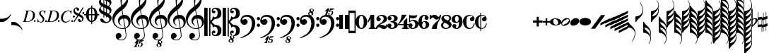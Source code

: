 SplineFontDB: 3.0
FontName: Leipzig
FullName: Leipzig
FamilyName: Leipzig
Weight: Regular
Copyright: Created by Etienne Darbellay, Jean-Francois Marti and Laurent Pugin. \nThis font is licensed under the SIL Open Font License \\(http://scripts.sil.org/OFL\\).\nVersion 5.2.36
UComments: "2014-03-21: Created.+AAoA-Version 5.2.0 - adding glyphs (dynamics, ornaments, mensural note heads, etc)+AAoA-Version 5.2.1 - adding repeats+AAoA-Version 5.2.2 - fixing size of some glpyhs+AAoA-Version 5.2.3 - adding mensural clefs+AAoA-Version 5.2.4 - adding more dynam glyphs+AAoA-Version 5.2.5 - adding more dynam glyphs+AAoA-Version 5.2.6 - adding some octaves glyphs+AAoA-Version 5.2.7 - adjusting pedal glyphs+AAoA-Version 5.2.8 - adding perc clef+AAoA-Version 5.2.9 - adding two mensural clefs+AAoA-Version 5.2.10 - adding articulations and two fermatas and bow directions+AAoA-Version 5.2.11 - adding harmonic and reviewing bows+AAoA-Version 5.2.12 - reviewing artic width+AAoA-Version 5.2.13 - adding (very)short/long fermata and breath comma+AAoA-Version 5.2.14 - adding mensural stems+AAoA-Version 5.2.15 - changing ascent/descent to 750/250+AAoA-Version 5.2.16 - adding mensural rests+AAoA-Version 5.2.17 - correcting mensural rests position+AAoA-Version 5.2.18 - adding accid square brackets and reviewing bow directions+AAoA-Version 5.2.19 - adding some quartertone accidentals (Gould and Stein-Zimmermann)+AAoA-Version 5.2.20 - adding some anchor points (accidentals)+AAoA-Version 5.2.21 - adding stem flags (16th to 256th)+AAoA-Version 5.2.22 - fixing anchor point names+AAoA-Version 5.2.23 - adding anchor points to all accidentals+AAoA-Version 5.2.24 - changing 8th flags+AAoA-Version 5.2.25 - reviewing mensural clefs+AAoA-Version 5.2.26 - revising position of some rests+AAoA-Version 5.2.27 - adding some anchor points to note heads+AAoA-Version 5.2.28 - correcting anchor points+AAoA-Version 5.2.29 - adding plus time signature symbols+AAoA-Version 5.2.30 - adding some combining strokes for trills+AAoA-Version 5.2.31 - adding some arpegio glyphs (Mulit-segment lines)+AAoA-Version 5.2.32 - adding pedal sostenuto glyph+AAoA-Version 5.2.33 - adding mensural prolations+AAoA-Version 5.2.34 - adding some tablature glyphs+AAoA-Version 5.2.35 - adding 512th and 1024th flags+AAoA-Version 5.2.36 - adding 512th and 1024th rests"
Version: 5.2.36
ItalicAngle: 0
UnderlinePosition: -50
UnderlineWidth: 50
Ascent: 750
Descent: 250
InvalidEm: 0
LayerCount: 2
Layer: 0 0 "Back" 1
Layer: 1 0 "Fore" 0
XUID: [1021 638 1292611596 15783845]
FSType: 8
OS2Version: 0
OS2_WeightWidthSlopeOnly: 0
OS2_UseTypoMetrics: 1
CreationTime: 1395388130
ModificationTime: 1572524877
PfmFamily: 17
TTFWeight: 500
TTFWidth: 5
LineGap: 90
VLineGap: 0
OS2TypoAscent: 0
OS2TypoAOffset: 1
OS2TypoDescent: 0
OS2TypoDOffset: 1
OS2TypoLinegap: 90
OS2WinAscent: 0
OS2WinAOffset: 1
OS2WinDescent: 0
OS2WinDOffset: 1
HheadAscent: 0
HheadAOffset: 1
HheadDescent: 0
HheadDOffset: 1
OS2Vendor: 'PfEd'
MarkAttachClasses: 1
DEI: 91125
LangName: 1033
Encoding: UnicodeFull
UnicodeInterp: none
NameList: Adobe Glyph List
DisplaySize: -128
AntiAlias: 1
FitToEm: 1
WinInfo: 58564 11 5
BeginPrivate: 0
EndPrivate
TeXData: 1 0 0 346030 173015 115343 0 1048576 115343 783286 444596 497025 792723 393216 433062 380633 303038 157286 324010 404750 52429 2506097 1059062 262144
AnchorClass2: "cutOutNW"""  "cutOutSW"""  "cutOutSE"""  "cutOutNE""" 
BeginChars: 1114115 279

StartChar: uniE0A3
Encoding: 57507 57507 0
Width: 314
VWidth: 2048
Flags: HW
AnchorPoint: "cutOutSE" 269 -60 basechar 0
AnchorPoint: "cutOutNW" 35 60 basechar 0
LayerCount: 2
Fore
SplineSet
98 -102 m 1024,0,0
200 138 m 1,0,0
 241 133 l 2,0,0
 239 133 200 138 200 138 c 1,0,0
278 64 m 0,8,9
 278 86 261 103 235 103 c 0,11,12
 223 103 209 100 194 93 c 0,13,14
 109 50 29 -1 29 -63 c 1,0,1
 34 -88 44 -95 78 -95 c 1,3,4
 145 -84 278 0 278 64 c 0,8,9
0 -36 m 0,28,29
 0 32 73 138 200 138 c 0,17,18
 266 138 314 99 314 41 c 0,22,23
 314 -43 208 -132 96 -132 c 0,26,27
 32 -132 0 -100 0 -36 c 0,28,29
EndSplineSet
Validated: 5
EndChar

StartChar: uniE080
Encoding: 57472 57472 1
Width: 427
VWidth: 2048
Flags: HW
LayerCount: 2
Fore
SplineSet
209 251 m 1024,0,0
210 -250 m 4,12,13
 111 -250 0 -156 0 1 c 0,0,1
 0 153 93 251 209 251 c 0,4,5
 325 251 414 132 414 1 c 256,8,9
 414 -138 311 -250 210 -250 c 4,12,13
119 1 m 0,28,29
 119 -78 132 -214 207 -214 c 0,19,20
 275 -214 291 -102 291 1 c 0,22,23
 291 77 276 217 207 217 c 0,25,26
 139 217 119 81 119 1 c 0,28,29
EndSplineSet
Validated: 1
EndChar

StartChar: uniE081
Encoding: 57473 57473 2
Width: 296
VWidth: 2048
Flags: HW
LayerCount: 2
Fore
SplineSet
48 -250 m 1
 48 -214 l 1
 71 -214 88 -208 97 -196 c 1
 105 -182 109 -163 109 -139 c 2
 109 111 l 1
 27 -18 l 1
 0 -5 l 1
 107 250 l 1
 235 250 l 1
 235 -144 l 2
 235 -168 240 -186 249 -197 c 128
 258 -208 274 -214 296 -214 c 1
 296 -250 l 1
 48 -250 l 1
EndSplineSet
Validated: 1
EndChar

StartChar: uniE082
Encoding: 57474 57474 3
Width: 402
VWidth: 2048
Flags: HW
LayerCount: 2
Fore
SplineSet
104 -185 m 1
 86 -185 49 -199 39 -250 c 1
 3 -250 l 1
 0 -221 l 1
 0 -196 6 -175 18 -157 c 1
 29 -138 40 -127 57 -114 c 1
 178 -32 l 1
 215 -3 l 2
 230 8 242 26 253 51 c 1
 265 75 271 98 271 121 c 0
 271 161 252 209 177 209 c 0
 152 209 145 209 127 201 c 1
 113 196 104 189 101 179 c 1
 104 170 108 164 111 161 c 2
 135 144 l 1
 147 137 152 133 162 123 c 1
 167 116 169 107 169 96 c 0
 169 84 169 39 90 22 c 1
 60 22 14 48 14 116 c 0
 14 182 94 251 210 251 c 0
 282 251 392 219 392 101 c 0
 392 48 360 6 279 -32 c 1
 188 -73 l 2
 162 -84 143 -96 131 -110 c 1
 180 -103 l 1
 264 -103 295 -144 328 -144 c 0
 348 -144 361 -124 367 -83 c 1
 402 -83 l 1
 402 -235 334 -251 288 -251 c 0
 271 -251 233 -251 219 -244 c 2
 219 -244 l 1
 191 -227 l 1
 142 -190 122 -187 104 -185 c 1
EndSplineSet
Validated: 5
EndChar

StartChar: uniE083
Encoding: 57475 57475 4
Width: 383
VWidth: 2048
Flags: HW
LayerCount: 2
Fore
SplineSet
188 250 m 0
 285 250 365 198 365 134 c 0
 365 65 325 23 247 9 c 1
 303 4 372 -35 372 -107 c 0
 372 -138 362 -164 341 -185 c 1
 322 -206 296 -223 263 -234 c 1
 213 -245 l 2
 198 -248 177 -252 158 -252 c 0
 108 -252 72 -236 45 -214 c 1
 29 -204 22 -196 11 -180 c 1
 4 -167 0 -155 0 -142 c 0
 0 -99 27 -59 68 -59 c 1
 71 -61 l 1
 132 -61 146 -103 146 -131 c 0
 146 -150 122 -173 120 -188 c 1
 127 -205 140 -213 157 -213 c 0
 201 -213 251 -184 251 -135 c 0
 251 -60 217 -10 113 -10 c 1
 113 26 l 1
 197 26 244 48 244 124 c 0
 244 178 207 212 157 212 c 256
 131 212 114 205 106 190 c 1
 121 168 150 174 150 120 c 0
 150 83 113 58 79 58 c 0
 57 58 10 73 10 134 c 0
 10 213 111 250 188 250 c 0
EndSplineSet
Validated: 1
EndChar

StartChar: uniE084
Encoding: 57476 57476 5
Width: 387
VWidth: 2048
Flags: HW
LayerCount: 2
Fore
SplineSet
0 -78 m 1
 84 19 114 102 134 251 c 1
 304 251 l 1
 291 219 222 119 205 100 c 2
 121 3 l 1
 88 -33 62 -60 41 -78 c 1
 203 -78 l 1
 203 24 l 1
 330 147 l 1
 330 -78 l 1
 387 -78 l 1
 387 -117 l 1
 330 -117 l 1
 330 -151 l 2
 330 -194 349 -216 387 -216 c 1
 387 -250 l 1
 143 -250 l 1
 143 -214 l 1
 191 -214 203 -188 203 -144 c 2
 203 -117 l 1
 0 -117 l 1
 0 -78 l 1
EndSplineSet
Validated: 1
EndChar

StartChar: uniE085
Encoding: 57477 57477 6
Width: 354
VWidth: 2048
Flags: HW
LayerCount: 2
Fore
SplineSet
141 38 m 0
 127 38 85 33 49 -13 c 1
 17 -13 l 1
 22 250 l 1
 77 239 130 232 180 232 c 0
 220 232 265 238 314 249 c 1
 306 197 275 135 155 135 c 1
 105 137 l 2
 86 139 74 141 56 147 c 1
 51 36 l 1
 89 62 132 75 180 75 c 0
 274 75 357 11 357 -84 c 0
 357 -184 259 -250 146 -250 c 0
 58 -250 0 -197 0 -135 c 0
 0 -82 39 -52 75 -52 c 0
 112 -52 144 -84 144 -124 c 0
 144 -128 143 -134 140 -142 c 1
 113 -179 l 2
 111 -182 110 -187 110 -193 c 0
 110 -208 122 -216 146 -216 c 0
 220 -216 238 -139 238 -84 c 0
 238 -29 203 38 141 38 c 0
EndSplineSet
Validated: 1
EndChar

StartChar: uniE086
Encoding: 57478 57478 7
Width: 394
VWidth: 2048
Flags: HW
LayerCount: 2
Fore
SplineSet
264 -91 m 0
 264 -54 236 1 197 1 c 0
 162 1 132 -53 132 -110 c 0
 132 -162 154 -214 200 -214 c 0
 247 -214 264 -146 264 -91 c 0
210 214 m 0
 174 214 120 181 120 30 c 1
 122 -6 l 1
 162 18 203 30 242 30 c 0
 322 30 382 -18 382 -91 c 0
 382 -190 283 -250 200 -250 c 4
 40 -250 0 -77 0 -6 c 256
 0 15 2 37 7 65 c 1
 17 100 l 129
 43 185 90 215 115 226 c 0
 156 245 189 250 218 250 c 0
 311 250 360 187 360 145 c 0
 360 87 308 73 287 73 c 0
 254 73 228 97 222 108 c 128
 219 113 216 122 215 133 c 1
 226 163 l 2
 232 178 235 190 235 198 c 0
 235 209 226 214 210 214 c 0
EndSplineSet
Validated: 1
EndChar

StartChar: uniE087
Encoding: 57479 57479 8
Width: 404
VWidth: 2048
Flags: HW
LayerCount: 2
Fore
SplineSet
330 125 m 1
 319 116 277 79 235 79 c 1
 217 81 202 87 191 96 c 1
 174 115 158 130 143 141 c 1
 130 152 116 158 101 158 c 0
 78 158 56 136 37 92 c 1
 0 92 l 1
 0 247 l 1
 37 247 l 1
 41 229 48 219 58 217 c 1
 66 218 73 220 80 225 c 1
 90 230 l 1
 104 240 l 2
 107 242 118 246 125 247 c 130
 136 249 l 130
 144 250 169 250 178 250 c 0
 217 250 235 243 268 207 c 1
 279 192 294 184 312 181 c 1
 339 184 357 210 366 251 c 1
 404 250 l 1
 403 241 393 162 375 126 c 1
 370 113 363 98 354 80 c 2
 321 20 l 1
 266 -72 252 -142 252 -250 c 1
 78 -250 l 5
 78 -205 89 -164 111 -128 c 1
 134 -93 170 -54 217 -11 c 1
 316 73 330 85 330 125 c 1
EndSplineSet
Validated: 1
EndChar

StartChar: uniE088
Encoding: 57480 57480 9
Width: 386
VWidth: 2048
Flags: HW
LayerCount: 2
Fore
SplineSet
185 -214 m 0
 261 -214 273 -156 275 -146 c 1
 275 -112 240 -86 218 -73 c 2
 166 -44 l 1
 145 -34 134 -27 132 -24 c 1
 93 -57 74 -78 70 -116 c 1
 75 -139 93 -214 185 -214 c 0
291 135 m 0
 291 196 219 211 178 211 c 0
 138 211 101 194 101 160 c 1
 104 139 116 122 127 110 c 1
 144 95 160 84 175 76 c 1
 240 48 l 1
 274 75 291 104 291 135 c 0
166 -250 m 4
 109 -250 0 -224 -0 -118 c 0
 0 -71 30 -32 89 -2 c 1
 56 13 10 58 10 117 c 0
 10 196 95 249 188 249 c 2
 206 249 l 130
 211 249 227 250 234 248 c 1
 259 248 360 218 360 138 c 0
 360 101 337 62 291 22 c 1
 334 -3 374 -49 374 -97 c 0
 374 -198 256 -250 166 -250 c 4
EndSplineSet
Validated: 1
EndChar

StartChar: uniE089
Encoding: 57481 57481 10
Width: 397
VWidth: 2048
Flags: HW
LayerCount: 2
Fore
SplineSet
119 107 m 0
 119 56 141 3 185 3 c 0
 223 3 249 51 249 113 c 0
 249 163 218 213 185 213 c 0
 145 213 119 157 119 107 c 0
94 -74 m 0
 134 -74 166 -101 166 -139 c 0
 166 -147 163 -158 157 -173 c 2
 150 -189 l 1
 145 -204 l 1
 147 -212 157 -216 176 -216 c 0
 232 -216 260 -143 260 3 c 1
 228 -21 189 -33 141 -33 c 0
 112 -33 85 -27 62 -13 c 1
 11 13 5 65 -0 95 c 1
 0 159 56 250 188 250 c 0
 346 250 385 99 385 13 c 0
 385 -132 293 -250 178 -250 c 4
 69 -250 23 -182 23 -149 c 0
 23 -103 56 -74 94 -74 c 0
EndSplineSet
Validated: 1
EndChar

StartChar: uniE0A2
Encoding: 57506 57506 11
Width: 405
VWidth: 2048
Flags: HW
AnchorPoint: "cutOutSE" 392 -58 basechar 0
AnchorPoint: "cutOutNW" 15 61 basechar 0
LayerCount: 2
Fore
SplineSet
198 133 m 0
 300 133 405 88 405 0 c 0
 405 -92 307 -133 198 -133 c 0
 97 -133 0 -87 0 0 c 256
 0 88 93 133 198 133 c 0
293 -21 m 0
 293 -7 290 8 285 23 c 0
 278 43 267 61 252 77 c 0
 232 98 209 108 184 108 c 1
 164 106 l 1
 149 101 137 92 128 78 c 1
 124 69 122 61 120 54 c 128
 118 47 117 38 117 27 c 0
 117 12 120 -7 126 -30 c 128
 132 -53 144 -71 160 -85 c 1
 175 -100 196 -108 222 -108 c 0
 226 -108 232 -107 240 -106 c 0
 259 -101 272 -91 280 -76 c 128
 288 -61 293 -42 293 -21 c 0
EndSplineSet
Validated: 1
EndChar

StartChar: uniE0A4
Encoding: 57508 57508 12
Width: 314
VWidth: 2048
Flags: HMW
AnchorPoint: "cutOutSE" 272 -61 basechar 0
AnchorPoint: "cutOutNW" 36 60 basechar 0
LayerCount: 2
Fore
SplineSet
0 -39 m 0
 0 29 73 133 200 133 c 0
 266 133 314 96 314 38 c 0
 314 -46 208 -133 96 -133 c 4
 32 -133 0 -103 0 -39 c 0
EndSplineSet
Validated: 1
EndChar

StartChar: uniE05C
Encoding: 57436 57436 13
Width: 656
VWidth: 2048
Flags: HW
LayerCount: 2
Fore
SplineSet
0 502 m 5
 118 502 l 5
 118 0 l 5
 79 0 39 0 0 0 c 5
 0 502 l 5
175 0 m 5
 175 -502 l 5
 218 -502 l 5
 218 -46 l 5
 231 -53 243 -64 255 -75 c 5
 265 -87 275 -99 282 -113 c 5
 288 -127 292 -144 296 -162 c 4
 299 -182 301 -203 301 -224 c 5
 308 -189 333 -170 374 -164 c 5
 452 -183 473 -232 474 -329 c 4
 474 -373 465 -406 443 -429 c 5
 425 -452 402 -464 374 -464 c 4
 331 -464 309 -427 308 -380 c 5
 315 -395 327 -398 347 -404 c 5
 353 -404 357 -402 363 -400 c 6
 380 -390 l 5
 390 -376 l 5
 397 -358 l 5
 393 -326 374 -310 341 -310 c 4
 285 -310 264 -349 264 -408 c 5
 274 -444 286 -473 317 -486 c 5
 320 -489 339 -495 344 -497 c 5
 378 -500 l 5
 413 -502 l 5
 533 -502 603 -441 603 -324 c 5
 606 -291 l 5
 606 -239 586 -194 546 -157 c 5
 526 -140 501 -128 472 -118 c 5
 441 -109 408 -105 371 -105 c 5
 278 -17 l 5
 278 17 l 5
 278 17 l 5
 371 105 l 5
 408 105 441 109 472 118 c 5
 501 128 526 140 546 157 c 5
 586 194 606 239 606 291 c 5
 603 324 l 5
 603 441 533 502 413 502 c 5
 378 500 l 5
 344 497 l 5
 339 495 320 489 317 486 c 5
 308 482 301 476 294 469 c 4
 277 452 272 436 264 408 c 5
 264 349 285 310 341 310 c 4
 374 310 393 326 397 358 c 5
 390 376 l 5
 380 390 l 5
 363 400 l 6
 357 402 353 404 347 404 c 5
 327 398 315 395 308 380 c 5
 309 427 331 464 374 464 c 4
 402 464 425 452 443 429 c 5
 465 406 474 373 474 329 c 4
 473 232 452 183 374 164 c 5
 333 170 308 189 301 224 c 5
 301 203 299 182 296 162 c 4
 292 144 288 127 282 113 c 5
 275 99 265 87 255 75 c 5
 243 64 231 53 218 46 c 5
 218 502 l 5
 175 502 l 5
 175 0 l 5
0 -502 m 5
 0 0 l 5
 118 0 l 5
 118 -502 l 5
 0 -502 l 5
EndSplineSet
Validated: 5
EndChar

StartChar: uniE05D
Encoding: 57437 57437 14
Width: 616
VWidth: 2048
Flags: HW
LayerCount: 2
Fore
SplineSet
380 -545 m 0
 380 -518 359 -505 331 -505 c 0
 316 -505 300 -513 300 -530 c 0
 300 -544 310 -555 318 -564 c 0
 326 -572 334 -582 344 -589 c 1
 349 -591 354 -593 357 -593 c 0
 374 -593 380 -563 380 -545 c 0
266 -626 m 1
 263 -628 260 -631 259 -634 c 1
 253 -642 249 -653 249 -664 c 0
 249 -666 249 -668 250 -671 c 0
 257 -703 284 -723 303 -723 c 0
 323 -723 340 -703 340 -687 c 0
 340 -682 338 -678 336 -673 c 0
 329 -654 311 -636 294 -625 c 0
 290 -623 285 -619 280 -619 c 0
 274 -619 269 -622 266 -626 c 1
0 502 m 1
 118 502 l 1
 118 167 118 -167 118 -502 c 1
 0 -502 l 1
 0 -167 0 167 0 502 c 1
321 -488 m 2
 328 -488 l 2
 336 -488 360 -491 381 -501 c 1
 413 -502 l 1
 533 -502 603 -441 603 -324 c 1
 606 -291 l 1
 606 -239 587 -193 546 -157 c 0
 506 -122 445 -105 371 -105 c 1
 278 -17 l 1
 278 17 l 1
 371 105 l 1
 445 105 506 122 546 157 c 0
 587 193 606 239 606 291 c 1
 603 324 l 1
 603 441 533 502 413 502 c 1
 378 500 l 1
 344 497 l 2
 339 495 320 489 317 486 c 1
 286 473 274 444 264 408 c 1
 264 349 285 310 341 310 c 0
 374 310 393 326 397 358 c 1
 390 376 l 1
 380 390 l 1
 363 400 l 2
 357 402 353 404 347 404 c 1
 327 398 315 395 308 380 c 1
 309 427 331 464 374 464 c 0
 402 464 424 451 443 429 c 0
 464 405 474 373 474 329 c 0
 473 232 452 183 374 164 c 1
 333 170 308 189 301 224 c 1
 301 135 275 78 218 46 c 1
 218 502 l 1
 175 502 l 1
 175 167 175 -167 175 -502 c 1
 218 -502 l 1
 218 -46 l 1
 275 -78 301 -135 301 -224 c 1
 308 -189 333 -170 374 -164 c 1
 452 -183 473 -232 474 -329 c 0
 474 -373 464 -405 443 -429 c 0
 424 -451 402 -464 374 -464 c 0
 331 -464 309 -427 308 -380 c 1
 315 -395 327 -398 347 -404 c 1
 353 -404 357 -402 363 -400 c 2
 380 -390 l 1
 390 -376 l 1
 397 -358 l 1
 393 -326 374 -310 341 -310 c 0
 285 -310 264 -349 264 -408 c 1
 274 -444 286 -473 317 -486 c 0
 318 -487 319 -487 321 -488 c 2
303 -735 m 0
 267 -735 211 -711 211 -665 c 0
 211 -637 236 -608 262 -599 c 0
 266 -598 268 -597 268 -594 c 0
 268 -592 267 -591 266 -591 c 0
 255 -578 250 -564 250 -550 c 0
 250 -516 279 -489 321 -488 c 1
 327 -491 340 -496 344 -497 c 2
 378 -500 l 1
 381 -501 l 1
 400 -510 416 -524 416 -548 c 0
 416 -583 394 -591 385 -598 c 0
 379 -603 377 -608 377 -614 c 0
 377 -620 378 -625 381 -630 c 0
 388 -641 390 -652 390 -664 c 0
 390 -691 372 -717 344 -729 c 0
 333 -733 317 -735 303 -735 c 0
EndSplineSet
Validated: 5
EndChar

StartChar: uniE051
Encoding: 57425 57425 15
Width: 650
VWidth: 2048
Flags: HW
LayerCount: 2
Fore
SplineSet
220 -890 m 0
 189 -886 100 -899 100 -881 c 1
 108 -863 129 -888 147 -851 c 0
 155 -835 187 -754 186 -754 c 2
 186 -754 188 -749 188 -745 c 0
 188 -741 187 -738 181 -738 c 0
 171 -738 167 -757 147 -757 c 0
 141 -757 136 -754 136 -749 c 0
 136 -747 136 -746 138 -743 c 0
 144 -736 218 -650 225 -644 c 0
 226 -643 228 -642 229 -641 c 1
 219 -638 210 -633 200 -628 c 0
 150 -604 123 -569 120 -523 c 0
 115 -451 155 -396 219 -392 c 0
 270 -389 318 -432 322 -479 c 0
 326 -535 292 -573 217 -594 c 1
 234 -618 268 -630 319 -630 c 0
 381 -630 435 -587 459 -545 c 0
 468 -529 472 -504 472 -471 c 0
 472 -451 470 -429 467 -404 c 0
 458 -351 449 -298 441 -245 c 1
 418 -249 393 -251 365 -251 c 0
 306 -251 263 -244 235 -231 c 0
 147 -189 85 -138 48 -77 c 0
 22 -33 5 26 0 99 c 0
 -10 231 78 365 154 436 c 0
 199 478 250 521 307 563 c 1
 304 579 299 609 294 655 c 0
 290 698 289 728 289 744 c 0
 289 861 305 916 358 1001 c 0
 392 1055 422 1082 447 1083 c 0
 468 1083 490 1053 516 991 c 0
 542 929 555 876 557 832 c 0
 559 712 538 659 490 576 c 0
 477 556 427 486 392 458 c 0
 379 449 367 439 355 429 c 1
 386 248 l 1
 394 249 404 250 414 250 c 0
 472 250 516 238 547 215 c 0
 606 172 639 111 645 31 c 0
 656 -104 565 -198 465 -239 c 1
 473 -296 482 -349 490 -401 c 0
 494 -432 496 -459 496 -481 c 0
 496 -511 491 -534 482 -551 c 0
 458 -596 424 -626 383 -642 c 1
 392 -642 l 2
 426 -642 459 -641 459 -646 c 0
 459 -668 425 -680 404 -684 c 2
 375 -690 l 2
 364 -692 353 -694 341 -697 c 2
 327 -700 l 1
 322 -704 320 -719 320 -726 c 0
 320 -727 321 -729 324 -729 c 0
 332 -729 346 -726 355 -726 c 0
 379 -726 386 -738 398 -738 c 1
 401 -741 l 1
 416 -752 424 -774 424 -796 c 0
 424 -856 366 -893 312 -893 c 0
 281 -893 250 -873 250 -835 c 0
 250 -822 255 -812 266 -806 c 1
 273 -804 l 1
 277 -804 l 2
 291 -804 301 -816 301 -830 c 0
 301 -845 287 -848 284 -866 c 1
 284 -877 301 -880 313 -880 c 0
 328 -879 353 -870 373 -813 c 0
 378 -799 380 -789 380 -781 c 0
 380 -753 358 -749 347 -749 c 0
 320 -749 300 -776 290 -776 c 0
 279 -776 279 -772 279 -767 c 0
 279 -754 302 -684 317 -655 c 1
 309 -655 300 -655 292 -654 c 1
 282 -680 206 -851 205 -859 c 0
 205 -880 232 -870 232 -881 c 0
 232 -886 227 -890 220 -890 c 0
461 939 m 0
 366 939 326 764 326 653 c 0
 326 629 328 605 331 582 c 1
 381 621 423 664 458 710 c 0
 501 767 521 816 518 858 c 0
 514 912 495 940 461 939 c 0
406 119 m 1
 460 -207 l 1
 540 -180 576 -119 569 -23 c 0
 561 76 507 123 406 119 c 1
382 117 m 1
 308 115 250 67 254 -10 c 0
 256 -56 297 -109 329 -125 c 1
 326 -127 322 -130 319 -135 c 1
 249 -102 203 -47 196 37 c 0
 191 110 238 172 284 207 c 0
 307 224 333 236 362 243 c 1
 333 413 l 1
 312 400 281 376 241 340 c 0
 191 296 155 256 132 221 c 0
 83 146 60 81 65 26 c 0
 70 -42 100 -101 158 -150 c 0
 216 -199 283 -223 361 -223 c 0
 386 -223 411 -220 436 -214 c 1
 417 -103 400 7 382 117 c 1
EndSplineSet
Validated: 33
EndChar

StartChar: uniE050
Encoding: 57424 57424 16
Width: 646
VWidth: 2048
Flags: HW
LayerCount: 2
Fore
SplineSet
441 -245 m 5
 418 -249 393 -251 365 -251 c 4
 306 -251 263 -244 235 -231 c 4
 147 -189 85 -138 48 -77 c 4
 22 -33 5 26 0 99 c 4
 -4 159 11 222 44 288 c 4
 73 345 109 394 154 436 c 132
 199 478 250 521 307 563 c 5
 304 579 299 609 294 655 c 4
 290 698 289 728 289 744 c 4
 289 861 305 916 358 1001 c 4
 392 1055 422 1083 447 1083 c 4
 468 1083 490 1053 516 991 c 132
 542 929 555 876 557 832 c 4
 559 712 538 659 490 576 c 4
 477 556 427 486 392 458 c 4
 379 449 367 439 355 429 c 5
 386 248 l 5
 394 249 404 250 414 250 c 4
 472 250 516 238 547 215 c 4
 606 172 639 111 645 31 c 4
 656 -104 565 -198 465 -239 c 5
 473 -296 482 -349 490 -401 c 4
 495 -432 496 -459 496 -481 c 4
 496 -511 491 -534 482 -551 c 4
 447 -615 394 -650 324 -654 c 4
 282 -657 241 -648 200 -628 c 4
 150 -604 123 -569 120 -523 c 4
 118 -489 125 -460 140 -436 c 4
 158 -408 185 -394 219 -392 c 4
 270 -388 318 -432 322 -479 c 4
 326 -535 292 -573 217 -594 c 5
 234 -618 268 -630 319 -630 c 4
 381 -630 435 -587 459 -545 c 4
 468 -529 472 -504 472 -471 c 4
 472 -451 471 -429 467 -404 c 4
 459 -351 449 -298 441 -245 c 5
461 939 m 4
 366 939 326 764 326 653 c 4
 326 629 328 605 331 582 c 5
 381 621 423 664 458 710 c 4
 501 767 521 816 518 858 c 4
 514 912 495 940 461 939 c 4
406 119 m 5
 460 -207 l 5
 540 -180 576 -119 569 -23 c 4
 562 76 507 123 406 119 c 5
382 117 m 5
 308 115 250 67 254 -10 c 4
 256 -56 297 -109 329 -125 c 5
 326 -127 322 -130 319 -135 c 5
 249 -102 203 -47 196 37 c 4
 191 110 238 172 284 207 c 4
 307 224 333 236 362 243 c 5
 333 413 l 5
 312 400 281 376 241 340 c 4
 191 296 155 256 132 221 c 4
 83 146 61 81 65 26 c 4
 70 -42 100 -101 158 -150 c 132
 216 -199 283 -223 361 -223 c 4
 386 -223 411 -220 436 -214 c 5
 417 -103 400 7 382 117 c 5
EndSplineSet
Validated: 33
EndChar

StartChar: uniE052
Encoding: 57426 57426 17
Width: 646
VWidth: 2048
Flags: HW
LayerCount: 2
Fore
SplineSet
382 117 m 1
 308 115 250 67 254 -10 c 0
 256 -56 297 -109 329 -125 c 1
 326 -127 322 -130 319 -135 c 1
 249 -102 203 -47 196 37 c 0
 191 110 238 172 284 207 c 0
 307 224 333 236 362 243 c 1
 333 413 l 1
 312 400 281 376 241 340 c 0
 191 296 155 256 132 221 c 0
 83 146 61 81 65 26 c 0
 70 -42 100 -101 158 -150 c 0
 216 -199 283 -223 361 -223 c 0
 386 -223 411 -220 436 -214 c 1
 417 -103 400 7 382 117 c 1
406 119 m 1
 460 -207 l 1
 540 -180 576 -119 569 -23 c 0
 562 76 507 123 406 119 c 1
461 939 m 0
 366 939 326 764 326 653 c 0
 326 629 328 605 331 582 c 1
 381 621 423 664 458 710 c 0
 501 767 521 816 518 858 c 0
 514 912 495 940 461 939 c 0
441 -245 m 1
 418 -249 393 -251 365 -251 c 0
 306 -251 263 -244 235 -231 c 0
 147 -189 85 -138 48 -77 c 0
 22 -33 5 26 0 99 c 0
 -4 159 11 222 44 288 c 0
 73 345 109 394 154 436 c 0
 199 478 250 521 307 563 c 1
 304 579 299 609 294 655 c 0
 290 698 289 728 289 744 c 0
 289 861 305 916 358 1001 c 0
 392 1055 422 1083 447 1083 c 0
 468 1083 490 1053 516 991 c 0
 542 929 555 876 557 832 c 0
 559 712 538 659 490 576 c 0
 477 556 427 486 392 458 c 0
 379 449 367 439 355 429 c 1
 386 248 l 1
 394 249 404 250 414 250 c 0
 472 250 516 238 547 215 c 0
 606 172 639 111 645 31 c 0
 656 -104 565 -198 465 -239 c 1
 473 -296 482 -349 490 -401 c 0
 495 -432 496 -459 496 -481 c 0
 496 -511 491 -534 482 -551 c 0
 457 -597 423 -628 380 -643 c 1
 401 -644 465 -656 465 -703 c 0
 465 -738 443 -746 434 -753 c 0
 428 -758 426 -763 426 -769 c 0
 426 -775 426 -780 430 -785 c 1
 436 -796 439 -807 439 -819 c 0
 439 -846 421 -872 393 -884 c 0
 382 -888 366 -890 352 -890 c 0
 318 -890 270 -869 262 -832 c 0
 261 -827 260 -824 260 -820 c 0
 260 -792 285 -763 311 -754 c 0
 315 -753 317 -752 317 -749 c 0
 317 -747 316 -746 315 -746 c 0
 304 -733 299 -719 299 -705 c 0
 299 -684 310 -665 329 -654 c 1
 328 -654 326 -654 324 -654 c 0
 282 -657 241 -648 200 -628 c 0
 150 -604 123 -569 120 -523 c 0
 118 -489 125 -460 140 -436 c 0
 158 -408 185 -394 219 -392 c 0
 270 -388 318 -432 322 -479 c 0
 326 -535 292 -573 217 -594 c 1
 234 -618 268 -630 319 -630 c 0
 381 -630 435 -587 459 -545 c 0
 468 -529 472 -504 472 -471 c 0
 472 -451 471 -429 467 -404 c 0
 459 -351 449 -298 441 -245 c 1
315 -781 m 1
 312 -783 309 -786 308 -789 c 1
 302 -797 298 -808 298 -819 c 0
 298 -821 298 -823 299 -826 c 0
 306 -858 333 -878 352 -878 c 0
 372 -878 389 -858 389 -842 c 0
 389 -837 387 -833 385 -828 c 0
 380 -815 371 -804 360 -794 c 0
 354 -789 349 -784 343 -780 c 0
 339 -778 334 -774 329 -774 c 0
 323 -774 318 -777 315 -781 c 1
349 -685 m 1
 349 -699 359 -710 367 -719 c 0
 375 -727 383 -737 393 -744 c 1
 398 -746 403 -748 406 -748 c 0
 423 -748 428 -718 429 -700 c 0
 429 -691 426 -680 420 -674 c 0
 412 -665 397 -660 380 -660 c 1
 365 -661 351 -668 349 -685 c 1
EndSplineSet
Validated: 33
EndChar

StartChar: uniE053
Encoding: 57427 57427 18
Width: 646
VWidth: 2048
Flags: HW
LayerCount: 2
Fore
SplineSet
382 117 m 5
 308 115 250 67 254 -10 c 4
 256 -56 297 -109 329 -125 c 5
 326 -127 322 -130 319 -135 c 5
 249 -102 203 -47 196 37 c 4
 191 110 238 172 284 207 c 4
 307 224 333 236 362 243 c 5
 333 413 l 5
 312 400 281 376 241 340 c 4
 191 296 155 256 132 221 c 4
 83 146 61 81 65 26 c 4
 70 -42 100 -101 158 -150 c 4
 216 -199 283 -223 361 -223 c 4
 386 -223 411 -220 436 -214 c 5
 417 -103 400 7 382 117 c 5
406 119 m 5
 460 -207 l 5
 540 -180 576 -119 569 -23 c 4
 562 76 507 123 406 119 c 5
461 939 m 4
 366 939 326 764 326 653 c 4
 326 629 328 605 331 582 c 5
 381 621 423 664 458 710 c 4
 501 767 521 816 518 858 c 4
 514 912 495 940 461 939 c 4
441 -245 m 5
 418 -249 393 -251 365 -251 c 4
 306 -251 263 -244 235 -231 c 4
 147 -189 85 -138 48 -77 c 4
 22 -33 5 26 0 99 c 4
 -4 159 11 222 44 288 c 4
 73 345 109 394 154 436 c 4
 199 478 250 521 307 563 c 5
 304 579 299 609 294 655 c 4
 290 698 289 728 289 744 c 4
 289 861 305 916 358 1001 c 4
 380 1036 401 1060 419 1073 c 5
 390 1080 358 1099 352 1128 c 4
 351 1133 350 1136 350 1140 c 4
 350 1168 375 1197 401 1206 c 4
 405 1207 407 1208 407 1211 c 4
 407 1213 406 1214 405 1214 c 4
 394 1227 389 1241 389 1255 c 4
 389 1279 403 1301 429 1311 c 5
 439 1316 451 1317 463 1317 c 6
 467 1317 l 6
 483 1317 555 1307 555 1257 c 4
 555 1222 533 1214 524 1207 c 4
 518 1202 516 1197 516 1191 c 4
 516 1185 516 1180 520 1175 c 5
 526 1164 529 1153 529 1141 c 4
 529 1114 511 1088 483 1076 c 4
 479 1075 474 1073 469 1072 c 5
 484 1058 499 1032 516 991 c 4
 542 929 555 876 557 832 c 4
 559 712 538 659 490 576 c 4
 477 556 427 486 392 458 c 4
 379 449 367 439 355 429 c 5
 386 248 l 5
 394 249 404 250 414 250 c 4
 472 250 516 238 547 215 c 4
 606 172 639 111 645 31 c 4
 656 -104 565 -198 465 -239 c 5
 473 -296 482 -349 490 -401 c 4
 495 -432 496 -459 496 -481 c 4
 496 -511 491 -534 482 -551 c 4
 447 -615 394 -650 324 -654 c 4
 282 -657 241 -648 200 -628 c 4
 150 -604 123 -569 120 -523 c 4
 118 -489 125 -460 140 -436 c 4
 158 -408 185 -394 219 -392 c 4
 270 -388 318 -432 322 -479 c 4
 326 -535 292 -573 217 -594 c 5
 234 -618 268 -630 319 -630 c 4
 381 -630 435 -587 459 -545 c 4
 468 -529 472 -504 472 -471 c 4
 472 -451 471 -429 467 -404 c 4
 459 -351 449 -298 441 -245 c 5
405 1179 m 5
 402 1177 399 1174 398 1171 c 5
 392 1163 388 1152 388 1141 c 4
 388 1139 388 1137 389 1134 c 4
 396 1104 420 1084 439 1082 c 5
 442 1083 444 1083 447 1083 c 4
 448 1083 449 1083 450 1083 c 4
 466 1087 479 1104 479 1118 c 4
 479 1123 477 1127 475 1132 c 4
 470 1145 461 1156 450 1166 c 4
 444 1171 439 1176 433 1180 c 4
 429 1182 424 1186 419 1186 c 4
 413 1186 408 1183 405 1179 c 5
439 1275 m 5
 439 1261 449 1250 457 1241 c 4
 465 1233 473 1223 483 1216 c 5
 488 1214 493 1212 496 1212 c 4
 513 1212 518 1242 519 1260 c 4
 519 1269 516 1280 510 1286 c 4
 502 1295 487 1300 470 1300 c 5
 455 1299 441 1292 439 1275 c 5
EndSplineSet
Validated: 33
EndChar

StartChar: uniE054
Encoding: 57428 57428 19
Width: 646
VWidth: 2048
Flags: HW
LayerCount: 2
Fore
SplineSet
382 117 m 1
 308 115 250 67 254 -10 c 0
 256 -56 297 -109 329 -125 c 1
 326 -127 322 -130 319 -135 c 1
 249 -102 203 -47 196 37 c 1
 191 110 238 172 284 207 c 0
 307 224 333 236 362 243 c 1
 333 413 l 1
 312 400 281 376 241 340 c 0
 191 296 155 256 132 221 c 0
 83 146 61 81 65 26 c 0
 70 -42 100 -101 158 -150 c 0
 216 -199 283 -223 361 -223 c 0
 386 -223 411 -220 436 -214 c 1
 417 -103 400 7 382 117 c 1
406 119 m 1
 460 -207 l 1
 540 -180 576 -119 569 -23 c 0
 562 76 507 123 406 119 c 1
461 939 m 1
 366 939 326 764 326 653 c 0
 326 629 328 605 331 582 c 1
 381 621 423 664 458 710 c 0
 501 767 521 816 518 858 c 0
 514 912 495 940 461 939 c 1
441 1113 m 0
 441 1129 449 1140 464 1144 c 1
 468 1144 l 2
 482 1144 492 1132 492 1118 c 0
 492 1103 478 1100 475 1082 c 1
 475 1071 492 1068 504 1068 c 0
 519 1069 544 1078 564 1135 c 0
 569 1149 571 1159 571 1167 c 0
 571 1195 549 1199 538 1199 c 0
 511 1199 491 1172 481 1172 c 0
 470 1172 470 1176 470 1181 c 0
 470 1197 506 1304 518 1306 c 1
 583 1306 l 2
 617 1306 650 1307 650 1302 c 0
 650 1280 616 1268 595 1264 c 2
 566 1258 l 2
 555 1256 544 1254 532 1251 c 2
 518 1248 l 1
 513 1244 511 1229 511 1222 c 0
 511 1221 512 1219 515 1219 c 0
 523 1219 537 1222 546 1222 c 0
 570 1222 577 1210 589 1210 c 1
 592 1207 l 1
 607 1196 615 1174 615 1152 c 0
 615 1092 557 1055 503 1055 c 0
 496 1055 488 1056 481 1058 c 1
 492 1043 504 1020 516 991 c 0
 542 929 555 876 557 832 c 1
 559 712 538 659 490 576 c 1
 477 556 427 486 392 458 c 1
 379 449 367 439 355 429 c 1
 386 248 l 1
 394 249 404 250 414 250 c 0
 472 250 516 238 547 215 c 0
 606 172 639 111 645 31 c 0
 656 -104 565 -198 465 -239 c 1
 473 -296 482 -349 490 -401 c 0
 495 -432 496 -459 496 -481 c 0
 496 -511 491 -534 482 -551 c 0
 447 -615 394 -650 324 -654 c 0
 282 -657 241 -648 200 -628 c 0
 150 -604 123 -569 120 -523 c 0
 116 -450 154 -396 219 -392 c 0
 270 -388 318 -432 322 -479 c 0
 326 -535 292 -573 217 -594 c 1
 234 -618 268 -630 319 -630 c 0
 381 -630 435 -587 459 -545 c 0
 468 -529 472 -504 472 -471 c 0
 472 -451 471 -429 467 -404 c 0
 459 -351 449 -298 441 -245 c 1
 418 -249 393 -251 365 -251 c 0
 306 -251 263 -244 235 -231 c 0
 147 -189 85 -138 48 -77 c 0
 22 -33 5 26 0 99 c 0
 -9 231 79 366 154 436 c 0
 199 478 250 521 307 563 c 1
 304 579 299 609 294 655 c 0
 290 698 289 728 289 744 c 0
 289 861 305 916 358 1001 c 0
 373 1026 388 1044 402 1058 c 1
 366 1059 291 1050 291 1067 c 1
 299 1085 320 1060 338 1097 c 0
 346 1113 378 1194 377 1194 c 2
 377 1194 379 1199 379 1203 c 0
 379 1207 378 1210 372 1210 c 0
 362 1210 358 1191 338 1191 c 0
 332 1191 327 1194 327 1199 c 0
 327 1201 327 1202 329 1205 c 0
 335 1212 409 1298 416 1304 c 0
 423 1310 427 1313 432 1313 c 0
 442 1313 449 1302 465 1302 c 0
 471 1302 476 1306 479 1306 c 0
 483 1306 484 1305 484 1301 c 2
 484 1297 l 1
 483 1290 397 1097 396 1089 c 1
 396 1074 410 1075 418 1072 c 1
 428 1079 438 1083 447 1083 c 0
 448 1083 l 1
 443 1091 441 1101 441 1113 c 0
EndSplineSet
Validated: 33
EndChar

StartChar: uniE062
Encoding: 57442 57442 20
Width: 698
VWidth: 2048
Flags: HW
LayerCount: 2
Fore
SplineSet
158 96 m 4
 209 96 231 82 246 47 c 6
 262 8 l 5
 262 -9 260 -22 255 -32 c 5
 252 -43 245 -53 236 -63 c 4
 219 -81 187 -106 152 -106 c 4
 97 -106 75 -93 40 -62 c 4
 16 -41 5 -7 5 38 c 4
 5 84 19 119 37 150 c 4
 67 202 108 229 174 243 c 5
 210 249 l 5
 236 251 l 5
 390 251 471 183 510 69 c 4
 521 37 528 1 528 -38 c 4
 528 -141 502 -220 460 -288 c 4
 371 -433 226 -518 48 -576 c 5
 18 -581 l 5
 9 -581 4 -578 4 -573 c 5
 7 -563 9 -562 14 -557 c 5
 49 -542 84 -527 110 -513 c 6
 188 -470 l 5
 284 -413 350 -334 385 -212 c 132
 394 -179 402 -152 407 -112 c 132
 410 -90 412 -77 413 -73 c 5
 406 -4 397 42 390 67 c 4
 383 92 386 89 374 107 c 4
 366 119 355 130 343 141 c 4
 319 162 281 185 225 185 c 4
 177 185 141 177 112 157 c 4
 84 138 70 113 70 84 c 4
 70 76 70 76 70 68 c 5
 72 63 73 59 74 57 c 5
 98 79 126 96 158 96 c 4
585 -118 m 132
 585 -86 608 -60 642 -60 c 4
 660 -60 675 -66 682 -78 c 132
 691 -93 698 -96 698 -118 c 4
 698 -127 696 -134 693 -139 c 5
 687 -158 666 -176 642 -176 c 4
 608 -176 585 -150 585 -118 c 132
642 177 m 4
 673 177 698 150 698 119 c 4
 698 89 673 61 642 61 c 5
 619 64 l 5
 600 71 585 96 585 119 c 5
 588 142 l 5
 597 162 616 177 642 177 c 4
EndSplineSet
Validated: 1
EndChar

StartChar: uniE063
Encoding: 57443 57443 21
Width: 698
VWidth: 2048
Flags: HW
LayerCount: 2
Fore
SplineSet
158 96 m 4
 209 96 231 82 246 47 c 6
 262 8 l 5
 262 -9 260 -22 255 -32 c 5
 252 -43 245 -53 236 -63 c 4
 219 -81 187 -106 152 -106 c 4
 97 -106 75 -93 40 -62 c 4
 16 -41 5 -7 5 38 c 4
 5 84 19 119 37 150 c 4
 67 202 108 229 174 243 c 5
 210 249 l 5
 236 251 l 5
 390 251 471 183 510 69 c 4
 521 37 528 1 528 -38 c 4
 528 -141 502 -220 460 -288 c 4
 371 -433 226 -518 48 -576 c 5
 18 -581 l 5
 9 -581 4 -578 4 -573 c 5
 7 -563 9 -562 14 -557 c 5
 49 -542 84 -527 110 -513 c 6
 188 -470 l 5
 284 -413 350 -334 385 -212 c 132
 394 -179 402 -152 407 -112 c 132
 410 -90 412 -77 413 -73 c 5
 406 -4 397 42 390 67 c 4
 383 92 386 89 374 107 c 4
 366 119 355 130 343 141 c 4
 319 162 281 185 225 185 c 4
 177 185 141 177 112 157 c 4
 84 138 70 113 70 84 c 4
 70 76 70 76 70 68 c 5
 72 63 73 59 74 57 c 5
 98 79 126 96 158 96 c 4
585 -118 m 132
 585 -86 608 -60 642 -60 c 4
 660 -60 675 -66 682 -78 c 132
 691 -93 698 -96 698 -118 c 4
 698 -127 696 -134 693 -139 c 5
 687 -158 666 -176 642 -176 c 4
 608 -176 585 -150 585 -118 c 132
642 177 m 4
 673 177 698 150 698 119 c 4
 698 89 673 61 642 61 c 5
 619 64 l 5
 600 71 585 96 585 119 c 5
 588 142 l 5
 597 162 616 177 642 177 c 4
254 -752 m 2
 254 -752 154 -752 150 -752 c 0
 145 -752 139 -749 139 -743 c 1
 141 -738 142 -735 150 -735 c 0
 158 -735 168 -732 168 -732 c 1
 168 -732 177 -730 185 -714 c 0
 193 -698 221 -621 221 -621 c 1
 221 -621 223 -616 223 -612 c 0
 223 -609 222 -606 217 -606 c 0
 213 -606 209 -609 205 -614 c 0
 201 -619 194 -624 185 -624 c 0
 178 -624 173 -621 173 -616 c 0
 173 -614 173 -613 175 -611 c 0
 181 -604 253 -521 258 -516 c 0
 265 -509 270 -506 274 -506 c 0
 278 -506 285 -510 290 -514 c 0
 295 -517 299 -518 306 -518 c 0
 311 -518 316 -514 319 -514 c 0
 323 -514 324 -515 324 -518 c 0
 324 -519 324 -521 324 -522 c 0
 322 -528 241 -714 240 -722 c 0
 240 -728 244 -736 253 -736 c 0
 259 -736 265 -738 265 -743 c 0
 265 -748 261 -752 254 -752 c 2
305 -669 m 0xabcc
 307 -669 308 -669 309 -669 c 0
 322 -669 332 -680 332 -694 c 0
 332 -699 330 -705 327 -709 c 0
 322 -715 317 -718 315 -726 c 1
 315 -728 l 2
 315 -739 332 -742 341 -742 c 2
 343 -742 l 2xabc4
 358 -742 381 -732 401 -677 c 0
 405 -664 407 -655 407 -646 c 0
 407 -620 387 -616 375 -616 c 0
 357 -616 337 -635 329 -640 c 0
 327 -642 324 -642 321 -642 c 0
 317 -642 314 -641 314 -641 c 2
 312 -640 311 -637 311 -634 c 0
 311 -630 312 -626 312 -624 c 0
 312 -623 313 -623 313 -622 c 0
 317 -604 326 -586 332 -568 c 0xabac
 335 -559 344 -541 344 -534 c 1
 346 -527 350 -515 357 -514 c 1
 365 -514 392 -514 419 -514 c 0
 446 -514 474 -514 482 -515 c 0
 483 -515 483 -516 483 -517 c 0
 483 -521 478 -529 477 -530 c 0
 475 -534 471 -537 468 -539 c 0
 464 -542 460 -545 455 -547 c 0
 447 -550 439 -552 430 -554 c 0
 421 -555 412 -557 403 -559 c 0
 392 -562 381 -562 370 -566 c 0
 366 -567 361 -568 357 -570 c 0x7ba4
 352 -573 351 -581 351 -587 c 1
 350 -589 350 -591 350 -593 c 0
 350 -595 350 -596 352 -597 c 2
 353 -598 l 1
 355 -598 358 -596 361 -596 c 1
 363 -595 365 -595 367 -595 c 0
 373 -594 379 -594 384 -594 c 0
 406 -594 414 -599 425 -606 c 1
 427 -608 l 1x6bac
 438 -616 443 -627 447 -640 c 0
 449 -646 450 -654 450 -662 c 0
 450 -670 449 -678 448 -684 c 0
 443 -708 423 -726 402 -738 c 0
 385 -747 363 -755 343 -755 c 0
 328 -755 313 -751 302 -742 c 0
 291 -733 283 -715 283 -699 c 0
 283 -687 288 -676 299 -671 c 0
 301 -670 303 -670 305 -669 c 0xabcc
EndSplineSet
Validated: 1
EndChar

StartChar: uniE064
Encoding: 57444 57444 22
Width: 698
VWidth: 2048
Flags: HW
LayerCount: 2
Fore
SplineSet
158 96 m 4
 209 96 231 82 246 47 c 6
 262 8 l 5
 262 -9 260 -22 255 -32 c 5
 252 -43 245 -53 236 -63 c 4
 219 -81 187 -106 152 -106 c 4
 97 -106 75 -93 40 -62 c 4
 16 -41 5 -7 5 38 c 4
 5 84 19 119 37 150 c 4
 67 202 108 229 174 243 c 5
 210 249 l 5
 236 251 l 5
 390 251 471 183 510 69 c 4
 521 37 528 1 528 -38 c 4
 528 -141 502 -220 460 -288 c 4
 371 -433 226 -518 48 -576 c 5
 18 -581 l 5
 9 -581 4 -578 4 -573 c 5
 7 -563 9 -562 14 -557 c 5
 49 -542 84 -527 110 -513 c 6
 188 -470 l 5
 284 -413 350 -334 385 -212 c 132
 394 -179 402 -152 407 -112 c 132
 410 -90 412 -77 413 -73 c 5
 406 -4 397 42 390 67 c 4
 383 92 386 89 374 107 c 4
 366 119 355 130 343 141 c 4
 319 162 281 185 225 185 c 4
 177 185 141 177 112 157 c 4
 84 138 70 113 70 84 c 4
 70 76 70 76 70 68 c 5
 72 63 73 59 74 57 c 5
 98 79 126 96 158 96 c 4
585 -118 m 132
 585 -86 608 -60 642 -60 c 4
 660 -60 675 -66 682 -78 c 132
 691 -93 698 -96 698 -118 c 4
 698 -127 696 -134 693 -139 c 5
 687 -158 666 -176 642 -176 c 4
 608 -176 585 -150 585 -118 c 132
642 177 m 4
 673 177 698 150 698 119 c 4
 698 89 673 61 642 61 c 5
 619 64 l 5
 600 71 585 96 585 119 c 5
 588 142 l 5
 597 162 616 177 642 177 c 4
232 -572 m 0
 232 -539 261 -513 303 -513 c 2
 308 -513 l 2
 323 -513 392 -523 392 -570 c 0
 392 -604 371 -611 362 -619 c 0
 356 -624 354 -629 354 -634 c 0
 354 -639 355 -644 358 -649 c 0
 364 -659 366 -670 366 -681 c 0
 366 -708 350 -733 323 -744 c 0
 311 -748 296 -750 284 -750 c 0
 249 -750 195 -727 195 -683 c 0
 195 -656 219 -628 244 -620 c 0
 249 -618 250 -617 250 -615 c 0
 250 -613 249 -612 248 -611 c 0
 237 -600 232 -586 232 -572 c 0
358 -567 m 2
 358 -542 336 -529 312 -529 c 2
 310 -529 l 1
 295 -530 282 -537 280 -553 c 1x0520
 280 -555 l 2
 280 -567 290 -578 297 -586 c 0
 306 -595 320 -614 335 -614 c 0
 352 -614 357 -585 358 -570 c 1
 358 -567 l 2
261 -638 m 0x2808
 243 -638 232 -663 232 -681 c 2
 232 -688 l 1
 239 -720 265 -738 283 -738 c 0
 303 -738 318 -720 318 -704 c 0
 318 -699 317 -695 315 -691 c 0
 310 -678 302 -667 291 -658 c 0
 286 -653 280 -649 275 -644 c 1
 271 -642 266 -638 261 -638 c 0x2808
EndSplineSet
Validated: 1
EndChar

StartChar: uniE065
Encoding: 57445 57445 23
Width: 698
VWidth: 2048
Flags: HW
LayerCount: 2
Fore
SplineSet
642 177 m 0
 673 177 698 150 698 119 c 0
 698 89 673 61 642 61 c 1
 619 64 l 1
 600 71 585 96 585 119 c 1
 588 142 l 1
 597 162 616 177 642 177 c 0
585 -118 m 128
 585 -86 608 -60 642 -60 c 0
 660 -60 675 -66 682 -78 c 128
 691 -93 698 -96 698 -118 c 0
 698 -127 696 -134 693 -139 c 1
 687 -158 666 -176 642 -176 c 0
 608 -176 585 -150 585 -118 c 128
158 96 m 0
 209 96 231 82 246 47 c 2
 262 8 l 1
 262 -9 260 -22 255 -32 c 1
 252 -43 245 -53 236 -63 c 0
 219 -81 187 -106 152 -106 c 0
 97 -106 75 -93 40 -62 c 0
 16 -41 5 -7 5 38 c 0
 5 84 19 119 37 150 c 0
 67 202 108 229 174 243 c 1
 210 249 l 1
 236 251 l 1
 270 251 301 247 328 241 c 1
 315 250 305 263 302 278 c 0
 301 283 300 286 300 290 c 0
 300 318 325 347 351 356 c 0
 355 357 357 358 357 361 c 0
 357 363 356 364 355 364 c 0
 344 377 339 391 339 405 c 0
 339 429 353 451 379 461 c 1
 389 466 401 467 413 467 c 2
 417 467 l 2
 433 467 505 457 505 407 c 0
 505 372 483 364 474 357 c 0
 468 352 466 347 466 341 c 0
 466 335 466 330 470 325 c 1
 476 314 479 303 479 291 c 0
 479 264 461 238 433 226 c 0
 422 222 406 220 392 220 c 0
 390 220 389 220 387 220 c 1
 448 190 486 138 510 69 c 0
 521 37 528 1 528 -38 c 0
 528 -141 502 -220 460 -288 c 0
 371 -433 226 -518 48 -576 c 1
 18 -581 l 1
 9 -581 4 -578 4 -573 c 1
 7 -563 9 -562 14 -557 c 1
 49 -542 84 -527 110 -513 c 2
 188 -470 l 1
 284 -413 350 -334 385 -212 c 0
 394 -179 402 -152 407 -112 c 0
 410 -90 412 -77 413 -73 c 1
 406 -4 397 42 390 67 c 0
 383 92 386 89 374 107 c 0
 366 119 355 130 343 141 c 0
 319 162 281 185 225 185 c 0
 177 185 141 177 112 157 c 0
 84 138 70 113 70 84 c 0
 70 76 70 76 70 68 c 1
 72 63 73 59 74 57 c 1
 98 79 126 96 158 96 c 0
355 329 m 1
 352 327 349 324 348 321 c 1
 342 313 338 302 338 291 c 0
 338 289 338 287 339 284 c 0
 346 252 373 232 392 232 c 0
 412 232 429 252 429 268 c 0
 429 273 427 277 425 282 c 0
 420 295 411 306 400 316 c 0
 394 321 389 326 383 330 c 0
 379 332 374 336 369 336 c 0
 363 336 358 333 355 329 c 1
389 425 m 1
 389 411 399 400 407 391 c 0
 415 383 423 373 433 366 c 1
 438 364 443 362 446 362 c 0
 463 362 468 392 469 410 c 0
 469 419 466 430 460 436 c 0
 452 445 437 450 420 450 c 1
 405 449 391 442 389 425 c 1
EndSplineSet
Validated: 1
EndChar

StartChar: uniE066
Encoding: 57446 57446 24
Width: 698
VWidth: 2048
Flags: HW
LayerCount: 2
Fore
SplineSet
642 177 m 0
 673 177 698 150 698 119 c 0
 698 89 673 61 642 61 c 1
 619 64 l 1
 600 71 585 96 585 119 c 1
 588 142 l 1
 597 162 616 177 642 177 c 0
585 -118 m 128
 585 -86 608 -60 642 -60 c 0
 660 -60 675 -66 682 -78 c 128
 691 -93 698 -96 698 -118 c 0
 698 -127 696 -134 693 -139 c 1
 687 -158 666 -176 642 -176 c 0
 608 -176 585 -150 585 -118 c 128
158 96 m 0
 209 96 231 82 246 47 c 2
 262 8 l 1
 262 -9 260 -22 255 -32 c 1
 252 -43 245 -53 236 -63 c 0
 219 -81 187 -106 152 -106 c 4
 97 -106 75 -93 40 -62 c 0
 16 -41 5 -7 5 38 c 0
 5 84 19 119 37 150 c 0
 65 199 131 231 189 246 c 1
 197 263 189 232 207 269 c 0
 215 285 247 366 246 366 c 2
 246 366 248 371 248 375 c 0
 248 379 247 382 241 382 c 0
 231 382 227 363 207 363 c 0
 201 363 196 366 196 371 c 0
 196 373 196 374 198 377 c 0
 204 384 278 470 285 476 c 0
 292 482 296 485 301 485 c 0
 311 485 318 474 334 474 c 0
 340 474 345 478 348 478 c 0
 352 478 353 477 353 473 c 2
 353 469 l 1
 352 462 266 269 265 261 c 0
 265 255 267 252 270 250 c 1
 292 248 312 246 331 241 c 1
 319 251 310 265 310 285 c 0
 310 298 315 308 326 314 c 1
 333 316 l 1
 337 316 l 2
 351 316 361 304 361 290 c 0
 361 275 347 272 344 254 c 1
 344 243 361 240 373 240 c 0
 388 241 413 250 433 307 c 0
 438 321 440 331 440 339 c 0
 440 367 418 371 407 371 c 0
 380 371 360 344 350 344 c 0
 339 344 339 348 339 353 c 0
 339 369 375 476 387 478 c 1
 452 478 l 2
 486 478 519 479 519 474 c 0
 519 452 485 440 464 436 c 2
 435 430 l 2
 424 428 413 426 401 423 c 2
 387 420 l 1
 382 416 380 401 380 394 c 0
 380 393 381 391 384 391 c 0
 392 391 406 394 415 394 c 0
 439 394 446 382 458 382 c 1
 461 379 l 1
 476 368 484 346 484 324 c 0
 484 264 426 227 372 227 c 1
 441 198 485 143 510 69 c 0
 521 37 528 1 528 -38 c 0
 528 -141 502 -220 460 -288 c 0
 371 -433 226 -518 48 -576 c 1
 18 -581 l 1
 9 -581 4 -578 4 -573 c 1
 7 -563 9 -562 14 -557 c 1
 49 -542 84 -527 110 -513 c 2
 188 -470 l 1
 284 -413 350 -334 385 -212 c 0
 394 -179 402 -152 407 -112 c 0
 410 -90 412 -77 413 -73 c 1
 406 -4 397 42 390 67 c 0
 383 92 386 89 374 107 c 0
 366 119 355 130 343 141 c 0
 319 162 281 185 225 185 c 0
 177 185 141 177 112 157 c 0
 84 138 70 113 70 84 c 0
 70 76 70 76 70 68 c 1
 72 63 73 59 74 57 c 1
 98 79 126 96 158 96 c 0
EndSplineSet
Validated: 33
EndChar

StartChar: uniE262
Encoding: 57954 57954 25
Width: 197
VWidth: 2048
Flags: HW
AnchorPoint: "cutOutNW" 40 161 basechar 0
AnchorPoint: "cutOutNE" 156 211 basechar 0
AnchorPoint: "cutOutSE" 156 -160 basechar 0
AnchorPoint: "cutOutSW" 40 -205 basechar 0
LayerCount: 2
Fore
SplineSet
136 186 m 1
 136 355 l 1
 153 355 l 1
 153 191 l 1
 197 205 l 1
 197 114 l 1
 153 100 l 1
 153 -65 l 1
 197 -53 l 1
 197 -144 l 1
 153 -157 l 1
 153 -312 l 1
 136 -312 l 1
 136 -162 l 1
 60 -184 l 1
 60 -339 l 1
 43 -339 l 1
 43 -190 l 1
 0 -203 l 1
 0 -113 l 1
 43 -99 l 1
 43 68 l 1
 0 54 l 1
 0 146 l 5
 43 159 l 5
 43 328 l 1
 60 328 l 1
 60 165 l 1
 136 186 l 1
60 73 m 1
 60 -94 l 1
 136 -72 l 1
 136 96 l 1
 60 73 l 1
EndSplineSet
Validated: 1
EndChar

StartChar: uniE261
Encoding: 57953 57953 26
Width: 157
VWidth: 2048
Flags: HW
AnchorPoint: "cutOutSW" 137 -190 basechar 0
AnchorPoint: "cutOutNE" 20 184 basechar 0
LayerCount: 2
Fore
SplineSet
0 -188 m 1
 0 351 l 1
 18 351 l 1
 18 160 l 1
 157 182 l 1
 157 4 157 -173 157 -351 c 1
 140 -351 l 1
 140 -165 l 1
 0 -188 l 1
18 -100 m 1
 140 -83 l 1
 140 93 l 1
 18 74 l 1
 18 -100 l 1
EndSplineSet
Validated: 1
EndChar

StartChar: uniE260
Encoding: 57952 57952 27
Width: 200
VWidth: 2048
Flags: HW
AnchorPoint: "cutOutSE" 108 -86 basechar 0
AnchorPoint: "cutOutNE" 24 141 basechar 0
LayerCount: 2
Fore
SplineSet
20 110 m 1
 52 126 74 137 113 137 c 0
 139 137 148 134 167 124 c 0
 180 117 191 104 194 86 c 2
 198 61 l 1
 198 33 182 4 153 -28 c 0
 130 -53 114 -72 88 -96 c 2
 0 -175 l 1
 0 469 l 1
 20 469 l 1
 20 110 l 1
90 106 m 1
 58 106 42 96 20 77 c 1
 20 -117 l 1
 51 -86 74 -58 91 -33 c 0
 112 -1 123 26 123 51 c 0
 123 60 124 67 124 71 c 0
 124 85 121 92 113 101 c 1
 105 104 l 1
 90 106 l 1
EndSplineSet
Validated: 1
EndChar

StartChar: uniE264
Encoding: 57956 57956 28
Width: 388
VWidth: 2048
Flags: HW
AnchorPoint: "cutOutNE" 214 140 basechar 0
AnchorPoint: "cutOutSE" 308 -75 basechar 0
LayerCount: 2
Fore
SplineSet
280 106 m 1
 248 106 232 96 210 77 c 1
 210 -117 l 1
 241 -86 264 -58 281 -33 c 0
 302 -1 313 26 313 51 c 0
 314 60 314 67 314 71 c 0
 314 85 311 92 303 101 c 1
 295 104 l 1
 280 106 l 1
113 137 m 0
 151 137 178 124 190 96 c 1
 190 469 l 1
 210 469 l 1
 210 110 l 1
 242 126 264 137 303 137 c 0
 329 137 338 134 357 124 c 0
 370 117 381 104 384 86 c 2
 388 61 l 1
 388 33 372 4 343 -28 c 0
 320 -53 304 -72 278 -96 c 2
 190 -175 l 1
 190 24 l 1
 178 -4 144 -39 123 -63 c 0
 114 -74 102 -85 88 -96 c 2
 0 -175 l 1
 -0 41.9751486708 0 254.286952337 0 469 c 1
 20 469 l 1
 20 110 l 1
 52 126 74 137 113 137 c 0
90 106 m 1
 58 106 42 96 20 77 c 1
 20 -117 l 1
 51 -86 74 -58 91 -33 c 0
 112 -1 123 26 123 51 c 0
 124 60 124 67 124 71 c 0
 124 85 121 92 113 101 c 1
 105 104 l 1
 90 106 l 1
EndSplineSet
Validated: 1
EndChar

StartChar: uniE266
Encoding: 57958 57958 29
Width: 578
VWidth: 2048
Flags: HW
AnchorPoint: "cutOutSE" 492 -78 basechar 0
AnchorPoint: "cutOutNE" 404 142 basechar 0
LayerCount: 2
Fore
SplineSet
280 106 m 1
 248 106 232 96 210 77 c 1
 210 -117 l 1
 241 -86 264 -58 281 -33 c 0
 302 -1 313 26 313 51 c 0
 314 60 314 67 314 71 c 0
 314 85 311 92 303 101 c 1
 295 104 l 1
 280 106 l 1
303 137 m 0
 341 137 368 124 380 96 c 1
 380 469 l 1
 400 469 l 1
 400 110 l 1
 432 126 454 137 493 137 c 0
 519 137 528 134 547 124 c 0
 560 117 571 104 574 86 c 2
 578 61 l 1
 578 33 562 4 533 -28 c 0
 510 -53 494 -72 468 -96 c 2
 380 -175 l 1
 380 24 l 1
 368 -4 334 -39 313 -63 c 0
 304 -74 292 -85 278 -96 c 2
 190 -175 l 1
 190 24 l 1
 178 -4 144 -39 123 -63 c 0
 114 -74 102 -85 88 -96 c 2
 0 -175 l 1
 0 469 l 1
 20 469 l 1
 20 110 l 1
 52 126 74 137 113 137 c 0
 151 137 178 124 190 96 c 1
 190 469 l 1
 210 469 l 1
 210 110 l 1
 242 126 264 137 303 137 c 0
470 106 m 1
 438 106 422 96 400 77 c 1
 400 -117 l 1
 431 -86 454 -58 471 -33 c 0
 492 -1 503 26 503 51 c 0
 504 60 504 67 504 71 c 0
 504 85 501 92 493 101 c 1
 485 104 l 1
 470 106 l 1
90 106 m 1
 58 106 42 96 20 77 c 1
 20 -117 l 1
 51 -86 74 -58 91 -33 c 0
 112 -1 123 26 123 51 c 0
 124 60 124 67 124 71 c 0
 124 85 121 92 113 101 c 1
 105 104 l 1
 90 106 l 1
EndSplineSet
Validated: 1
EndChar

StartChar: uniE267
Encoding: 57959 57959 30
Width: 378
VWidth: 2048
Flags: HW
AnchorPoint: "cutOutNE" 204 139 basechar 0
AnchorPoint: "cutOutSE" 292 -80 basechar 0
AnchorPoint: "cutOutSW" 135 -195 basechar 0
LayerCount: 2
Fore
SplineSet
0 -188 m 1
 0 351 l 1
 18 351 l 1
 18 160 l 1
 157 182 l 1
 157 4 157 -173 157 -351 c 1
 140 -351 l 1
 140 -165 l 1
 0 -188 l 1
18 -100 m 1
 140 -83 l 1
 140 93 l 1
 18 74 l 1
 18 -100 l 1
200 110 m 1
 232 126 254 137 293 137 c 0
 319 137 328 134 347 124 c 0
 360 117 371 104 374 86 c 2
 378 61 l 1
 378 33 362 4 333 -28 c 0
 310 -53 294 -72 268 -96 c 2
 180 -175 l 1
 180 469 l 1
 200 469 l 1
 200 110 l 1
270 106 m 1
 238 106 222 96 200 77 c 1
 200 -117 l 1
 231 -86 254 -58 271 -33 c 0
 292 -1 303 26 303 51 c 0
 303 60 304 67 304 71 c 0
 304 85 301 92 293 101 c 1
 285 104 l 1
 270 106 l 1
EndSplineSet
Validated: 1
EndChar

StartChar: uniE263
Encoding: 57955 57955 31
Width: 258
VWidth: 2048
Flags: HW
LayerCount: 2
Fore
SplineSet
0 120 m 5
 74 120 l 5
 74 66 l 5
 89 49 l 5
 168 49 l 5
 183 65 l 5
 183 120 l 5
 257 120 l 5
 257 48 l 5
 198 48 l 5
 173 20 l 5
 173 -18 l 5
 198 -50 l 5
 257 -50 l 5
 257 -120 l 5
 182 -120 l 5
 182 -65 l 5
 168 -50 l 5
 88 -50 l 5
 74 -65 l 5
 74 -120 l 5
 0 -120 l 5
 0 -48 l 5
 60 -48 l 5
 86 -18 l 5
 86 20 l 5
 58 49 l 5
 0 49 l 5
 0 120 l 5
EndSplineSet
Validated: 1
EndChar

StartChar: uniE265
Encoding: 57957 57957 32
Width: 475
VWidth: 2048
Flags: HW
AnchorPoint: "cutOutNE" 435 209 basechar 0
AnchorPoint: "cutOutSE" 435 -161 basechar 0
AnchorPoint: "cutOutSW" 274 -125 basechar 0
AnchorPoint: "cutOutNW" 274 124 basechar 0
LayerCount: 2
Fore
SplineSet
414 186 m 1
 414 355 l 1
 431 355 l 1
 431 191 l 1
 475 205 l 1
 475 114 l 1
 431 100 l 1
 431 -65 l 1
 475 -53 l 1
 475 -144 l 1
 431 -157 l 1
 431 -312 l 1
 414 -312 l 1
 414 -162 l 1
 338 -184 l 1
 338 -339 l 1
 321 -339 l 1
 321 -190 l 1
 278 -203 l 1
 278 -113 l 1
 321 -99 l 1
 321 68 l 1
 278 54 l 1
 278 146 l 1
 321 159 l 1
 321 328 l 1
 338 328 l 1
 338 165 l 1
 414 186 l 1
338 73 m 1
 338 -94 l 1
 414 -72 l 1
 414 96 l 1
 338 73 l 1
0 120 m 1
 74 120 l 1
 74 66 l 1
 89 49 l 1
 168 49 l 1
 183 65 l 1
 183 120 l 1
 257 120 l 1
 257 48 l 1
 198 48 l 1
 173 20 l 1
 173 -18 l 1
 198 -50 l 1
 257 -50 l 1
 257 -120 l 1
 182 -120 l 1
 182 -65 l 1
 168 -50 l 1
 88 -50 l 1
 74 -65 l 1
 74 -120 l 1
 0 -120 l 1
 0 -48 l 1
 60 -48 l 1
 86 -18 l 1
 86 20 l 1
 58 49 l 1
 0 49 l 1
 0 120 l 1
EndSplineSet
Validated: 1
EndChar

StartChar: uniE268
Encoding: 57960 57960 33
Width: 377
VWidth: 2048
Flags: HW
AnchorPoint: "cutOutSE" 337 -162 basechar 0
AnchorPoint: "cutOutSW" 136 -193 basechar 0
AnchorPoint: "cutOutNE" 337 210 basechar 0
LayerCount: 2
Fore
SplineSet
0 -188 m 1
 0 351 l 1
 18 351 l 1
 18 160 l 1
 157 182 l 1
 157 4 157 -173 157 -351 c 1
 140 -351 l 1
 140 -165 l 1
 0 -188 l 1
18 -100 m 1
 140 -83 l 1
 140 93 l 1
 18 74 l 1
 18 -100 l 1
316 186 m 1
 316 355 l 1
 333 355 l 1
 333 191 l 1
 377 205 l 1
 377 114 l 1
 333 100 l 1
 333 -65 l 1
 377 -53 l 1
 377 -144 l 1
 333 -157 l 1
 333 -312 l 1
 316 -312 l 1
 316 -162 l 1
 240 -184 l 1
 240 -339 l 1
 223 -339 l 1
 223 -190 l 1
 180 -203 l 1
 180 -113 l 1
 223 -99 l 1
 223 68 l 1
 180 54 l 1
 180 146 l 1
 223 159 l 1
 223 328 l 1
 240 328 l 1
 240 165 l 1
 316 186 l 1
240 73 m 1
 240 -94 l 1
 316 -72 l 1
 316 96 l 1
 240 73 l 1
EndSplineSet
Validated: 1
EndChar

StartChar: uniE269
Encoding: 57961 57961 34
Width: 412
VWidth: 2048
Flags: HW
AnchorPoint: "cutOutNE" 370 207 basechar 0
AnchorPoint: "cutOutSE" 371 -159 basechar 0
AnchorPoint: "cutOutSW" 40 -205 basechar 0
AnchorPoint: "cutOutNW" 40 164 basechar 0
LayerCount: 2
Fore
SplineSet
136 186 m 1
 136 355 l 1
 153 355 l 1
 153 191 l 1
 197 205 l 1
 197 114 l 1
 153 100 l 1
 153 -65 l 1
 197 -53 l 1
 197 -144 l 1
 153 -157 l 1
 153 -312 l 1
 136 -312 l 1
 136 -162 l 1
 60 -184 l 1
 60 -339 l 1
 43 -339 l 1
 43 -190 l 1
 0 -203 l 1
 0 -113 l 1
 43 -99 l 1
 43 68 l 1
 0 54 l 1
 0 146 l 1
 43 159 l 1
 43 328 l 1
 60 328 l 1
 60 165 l 1
 136 186 l 1
60 73 m 1
 60 -94 l 1
 136 -72 l 1
 136 96 l 1
 60 73 l 1
351 186 m 1
 351 355 l 1
 368 355 l 1
 368 191 l 1
 412 205 l 1
 412 114 l 1
 368 100 l 1
 368 -65 l 1
 412 -53 l 1
 412 -144 l 1
 368 -157 l 1
 368 -312 l 1
 351 -312 l 1
 351 -162 l 1
 275 -184 l 1
 275 -339 l 1
 258 -339 l 1
 258 -190 l 1
 215 -203 l 1
 215 -113 l 1
 258 -99 l 1
 258 68 l 1
 215 54 l 1
 215 146 l 1
 258 159 l 1
 258 328 l 1
 275 328 l 1
 275 165 l 1
 351 186 l 1
275 73 m 1
 275 -94 l 1
 351 -72 l 1
 351 96 l 1
 275 73 l 1
EndSplineSet
Validated: 1
EndChar

StartChar: uniE26A
Encoding: 57962 57962 35
Width: 163
Flags: HW
LayerCount: 2
Fore
SplineSet
163 -234 m 6xa0
 163 -247 l 6
 163 -248 162 -251 162 -251 c 5
 160 -251 159 -251 159 -250 c 4
 48 -189 0 -101 0 0 c 4
 0 102 50 189 159 249 c 5
 159 250 l 5
 162 250 163 248 163 246 c 4
 163 235 l 5
 163 235 163 230 160 227 c 4x60
 93 178 59 111 59 0 c 4
 59 -111 96 -177 159 -228 c 5
 162 -229 163 -231 163 -234 c 6xa0
EndSplineSet
Validated: 1
EndChar

StartChar: uniE26B
Encoding: 57963 57963 36
Width: 163
Flags: HW
LayerCount: 2
Fore
SplineSet
0 -247 m 6xa0
 0 -234 l 6
 0 -231 1 -229 4 -228 c 5
 67 -177 104 -111 104 0 c 4
 104 111 70 178 3 227 c 4
 0 230 0 235 0 235 c 5
 0 235 0 242 0 246 c 4
 0 248 1 250 4 250 c 5
 4 249 l 5x60
 113 189 163 102 163 0 c 4
 163 -101 115 -189 4 -250 c 4
 4 -251 3 -251 1 -251 c 5
 1 -251 0 -248 0 -247 c 6xa0
EndSplineSet
Validated: 1
EndChar

StartChar: uniE4C0
Encoding: 58560 58560 37
Width: 605
Flags: HW
LayerCount: 2
Fore
SplineSet
605 21 m 1052,0,0
0 0 m 21,0,0
 0 3 3 17 4 21 c 4,0,0
 65 327 272 320 304 320 c 4,0,0
 333 320 542 327 604 21 c 4,0,0
 605 17 605 3 605 0 c 5,0,0
 573 0 l 5,0,0
 572 1 569 22 568 25 c 4,0,0
 558 63 516 227 303 227 c 4,0,0
 95 227 51 68 39 27 c 4,0,0
 38 23 33 1 33 0 c 5,0,0
 0 0 l 21,0,0
358 52 m 4,0,0
 358 22 333 -3 303 -3 c 4,0,0
 274 -3 249 22 249 52 c 4,0,0
 249 81 274 106 303 106 c 4,0,0
 333 106 358 81 358 52 c 4,0,0
EndSplineSet
Validated: 33
EndChar

StartChar: uniE4C1
Encoding: 58561 58561 38
Width: 605
Flags: HW
LayerCount: 2
Fore
SplineSet
605 -21 m 1052,0,0
0 0 m 21,0,0
 0 -3 3 -17 4 -21 c 4,0,0
 65 -327 272 -320 304 -320 c 4,0,0
 333 -320 542 -327 604 -21 c 4,0,0
 605 -17 605 -3 605 0 c 5,0,0
 573 0 l 5,0,0
 572 -1 569 -22 568 -25 c 4,0,0
 558 -63 516 -227 303 -227 c 4,0,0
 95 -227 51 -68 39 -27 c 4,0,0
 38 -23 33 -1 33 0 c 5,0,0
 0 0 l 21,0,0
358 -52 m 4,0,0
 358 -22 333 3 303 3 c 4,0,0
 274 3 249 -22 249 -52 c 4,0,0
 249 -81 274 -106 303 -106 c 4,0,0
 333 -106 358 -81 358 -52 c 4,0,0
EndSplineSet
Validated: 41
EndChar

StartChar: uniE0FA
Encoding: 57594 57594 39
Width: 405
VWidth: 2048
Flags: HW
LayerCount: 2
Fore
SplineSet
198 -133 m 0
 146.667 -133 102.333 -122.333 65 -101 c 0
 21.6667 -77 0 -43.3333 0 0 c 128
 -3.8147e-06 43.3333 21.3333 77.3333 64 102 c 1
 101.333 122.667 146 133 198 133 c 4
 250.667 133 296.667 122.333 336 101 c 1
 382 77 405 43.3333 405 0 c 0
 405 -46 382 -80.6667 336 -104 c 0
 299.333 -123.333 253.333 -133 198 -133 c 0
EndSplineSet
Validated: 33
EndChar

StartChar: uniE240
Encoding: 57920 57920 40
Width: 277
VWidth: 2048
Flags: HW
LayerCount: 2
Fore
SplineSet
179 -646 m 4
 194 -617 207.544921875 -590.924804688 225 -544 c 4
 243.321289062 -494.745117188 255 -435.702338819 255 -406 c 4
 255 -301 175 -233 87 -206 c 4
 69 -201 40 -197 0 -190 c 5
 0 0 l 5
 22 0 l 6
 30 0 55 -61 93 -95 c 4
 97 -98 91 -92 154 -151 c 4
 216 -209 276 -288 276 -392 c 4
 276 -429.524498136 263.319335938 -498.071289062 241 -555 c 4
 221.088867188 -605.786132812 198 -654 175 -687 c 5
 169 -692 165 -694 162 -694 c 4
 159 -694 157 -692 157 -689 c 5
 161 -679 l 134
 162.172413793 -676.068965517 174.764380825 -654.188863739 179 -646 c 4
EndSplineSet
Validated: 1
EndChar

StartChar: uniE241
Encoding: 57921 57921 41
Width: 277
VWidth: 2048
Flags: HW
LayerCount: 2
Fore
SplineSet
179 646 m 4
 194 617 207.544921875 590.924804688 225 544 c 4
 243.321289062 494.745117188 255 435.702148438 255 406 c 4
 255 301 175 233 87 206 c 4
 69 201 40 197 0 190 c 5
 0 0 l 5
 22 0 l 6
 30 0 55 61 93 95 c 4
 97 98 91 92 154 151 c 4
 216 209 276 288 276 392 c 4
 276 429.524414062 263.319335938 498.071289062 241 555 c 4
 221.088867188 605.786132812 198 654 175 687 c 5
 169 692 165 694 162 694 c 4
 159 694 157 692 157 689 c 5
 161 679 l 134
 162.172851562 676.069335938 174.764648438 654.188476562 179 646 c 4
EndSplineSet
Validated: 9
EndChar

StartChar: uniE08B
Encoding: 57483 57483 42
Width: 2048
VWidth: 2048
Flags: HW
LayerCount: 2
Fore
SplineSet
188 200 m 5
 146 178 125 131 125 59 c 6
 125 -60 l 6
 125 -99 132 -130 144 -154 c 4
 156 -178 170 -194 188 -202 c 5
 188 200 l 5
0 -0 m 4
 0 127 80 220 186 246 c 5
 186 318 l 5
 218 318 l 5
 212 246 l 5
 245 246 283 246 313 235 c 132
 367 215 415 170 415 100 c 4
 415 84 411 70 402 57 c 4
 393 44 382 33 370 28 c 6
 350 20 l 5
 327 17 l 5
 305 19 286 25 272 38 c 4
 258 51 251 69 246 89 c 5
 246 127 291 169 325 169 c 4
 337 169 344 172 344 179 c 4
 344 185 338 191 329 197 c 4
 310 210 282 221 250 221 c 4
 240 221 230 220 218 216 c 5
 218 -215 l 5
 233 -218 230 -219 248 -219 c 4
 305 -219 348 -168 369 -126 c 5
 386 -87 l 5
 389 -74 391 -62 391 -52 c 5
 417 -52 l 5
 411 -122 389 -173 351 -204 c 132
 313 -235 269 -251 218 -251 c 5
 218 -319 l 5
 188 -319 l 5
 188 -247 l 5
 131 -237 66 -193 35 -138 c 132
 28 -126 22 -112 16 -96 c 4
 5 -67 0 -35 0 -0 c 4
EndSplineSet
Validated: 1
EndChar

StartChar: uniE08A
Encoding: 57482 57482 43
Width: 422
VWidth: 2048
Flags: HW
LayerCount: 2
Fore
SplineSet
340 179 m 5
 331 203 284 220 251 220 c 4
 205 220 170 192 151 162 c 4
 134 134 126 84 126 12 c 4
 126 -53 128 -99 134 -123 c 4
 142 -154 152 -172 174 -190 c 4
 194 -207 217 -215 244 -215 c 4
 298 -215 336 -179 359 -140 c 132
 373 -115 382 -86 387 -52 c 5
 414 -52 l 5
 414 -115 390 -157 356 -193 c 4
 321 -231 274 -249 216 -249 c 4
 171 -249 133 -236 101 -210 c 4
 44 -165 0 -80 0 16 c 4
 0 75 33 143 68 179 c 132
 104 216 165 251 228 251 c 4
 264 251 321 230 349 211 c 132
 360 203 372 194 382 181 c 4
 401 158 409 133 409 105 c 4
 409 54 374 17 323 17 c 4
 280 17 247 44 247 85 c 4
 247 111 254 120 268 136 c 4
 283 153 300 163 326 168 c 4
 333 170 340 175 340 179 c 5
EndSplineSet
Validated: 1
EndChar

StartChar: uniE4E5
Encoding: 58597 58597 44
Width: 304
VWidth: 2048
Flags: HW
LayerCount: 2
Fore
SplineSet
107 292 m 0
 94 316 77 341 55 363 c 128
 54 364 55 365 55 366 c 2
 53 368 l 1
 56 371 57 372 59 372 c 0
 71 372 85 365 99 352 c 128
 113 339 143 312 188 271 c 0
 214 247 216 242 234 224 c 128
 238 220 242 215 244 210 c 1
 250 202 252 194 252 183 c 0
 252 164 240 143 216 122 c 0
 188 99 167 84 155 49 c 128
 151 38 148 22 145 -1 c 1
 158 -44 179 -84 204 -122 c 0
 235 -169 263 -201 305 -251 c 1
 297 -251 279 -244 251 -231 c 2
 189 -202 l 1
 168 -196 l 1
 145 -195 l 1
 120 -195 100 -205 85 -225 c 1
 81 -239 l 1
 80 -251 l 1
 80 -284 100 -307 119 -329 c 128
 127 -338 136 -347 145 -355 c 0
 162 -370 172 -379 173 -385 c 1
 170 -388 l 1
 159 -383 151 -378 145 -373 c 1
 136 -370 108 -352 100 -347 c 0
 76 -333 55 -315 37 -296 c 0
 18 -275 0 -252 -0 -225 c 0
 0 -162 27 -130 80 -130 c 0
 121 -130 166 -148 216 -182 c 1
 197 -156 179 -134 161 -116 c 0
 138 -93 113 -72 88 -51 c 0
 60 -28 41 -11 30 2 c 128
 19 15 13 28 12 41 c 1
 87 105 125 166 125 224 c 0
 125 251 118 272 107 292 c 0
EndSplineSet
Validated: 1
EndChar

StartChar: uniE4E6
Encoding: 58598 58598 45
Width: 277
VWidth: 2048
Flags: HW
LayerCount: 2
Fore
SplineSet
0 123 m 5
 7 157 33 179 69 183 c 5
 98 180 112 174 122 154 c 132
 126 146 129 139 132 132 c 5
 132 111 131 107 121 97 c 5
 116 89 103 83 81 77 c 5
 93 74 l 5
 108 73 l 5
 152 73 205 99 230 129 c 132
 240 140 248 155 254 171 c 5
 261 172 269 173 276 174 c 5
 136 -250 l 5
 100 -250 l 5
 211 80 l 5
 201 74 184 68 158 64 c 6
 106 56 l 5
 96 56 l 5
 76 57 l 6
 75 57 68 60 55 63 c 4
 18 72 0 91 0 123 c 5
EndSplineSet
Validated: 1
EndChar

StartChar: uniE4E7
Encoding: 58599 58599 46
Width: 324
VWidth: 2048
Flags: HW
LayerCount: 2
Fore
SplineSet
133 -111 m 5
 117 -73 112 -68 69 -60 c 5
 32 -64 9 -85 1 -120 c 5
 1 -152 19 -172 56 -178 c 5
 64 -184 78 -188 99 -188 c 4
 130 -188 161 -181 181 -168 c 5
 73 -492 l 5
 110 -492 l 5
 182 -272 253 -53 325 167 c 5
 321 167 l 5
 311 165 l 5
 304 164 l 5
 289 129 277 112 245 93 c 132
 219 78 189 66 157 64 c 4
 146 64 137 66 131 70 c 5
 160 73 187 95 182 126 c 5
 167 161 163 168 118 174 c 5
 80 170 58 151 50 116 c 5
 50 84 68 64 105 57 c 5
 112 52 127 49 150 49 c 4
 198 49 226 56 262 74 c 5
 196 -123 l 5
 175 -146 146 -170 106 -170 c 4
 99 -170 91 -169 81 -166 c 5
 112 -161 133 -144 133 -111 c 5
EndSplineSet
Validated: 41
EndChar

StartChar: uniE4E8
Encoding: 58600 58600 47
Width: 404
VWidth: 2048
Flags: HW
LayerCount: 2
Fore
SplineSet
145 179 m 0
 108 179 85 155 77 121 c 1
 77 89 95 69 131 60 c 1
 143 54 159 51 177 51 c 0
 210 51 236 60 258 72 c 1
 197 -115 l 2
 194 -121 185 -129 167 -141 c 0
 145 -156 124 -163 106 -163 c 0
 96 -163 87 -162 81 -159 c 1
 105 -153 121 -144 128 -133 c 0
 131 -128 132 -118 132 -104 c 1
 125 -84 117 -70 107 -64 c 0
 102 -61 89 -58 69 -54 c 1
 32 -58 9 -77 1 -112 c 1
 1 -150 21 -165 56 -173 c 1
 68 -179 86 -182 108 -182 c 0
 138 -182 162 -176 179 -165 c 1
 197 -115 l 1
 74 -485 l 1
 111 -485 l 1
 399 404 l 1
 395 405 l 1
 377 403 l 1
 365 354 323 326 276 311 c 128
 260 306 245 303 231 303 c 0
 220 303 212 305 207 309 c 1
 241 317 258 327 258 364 c 1
 250 392 230 413 197 413 c 0
 158 413 134 387 125 354 c 1
 125 321 144 302 181 295 c 1
 187 292 194 290 204 289 c 130
 232 287 l 1
 247 287 l 130
 253 287 264 291 282 295 c 0
 304 300 325 301 337 312 c 1
 271 114 l 1
 254 94 218 69 183 69 c 0
 175 69 167 71 159 74 c 1
 182 80 194 87 198 92 c 0
 204 101 208 111 208 122 c 0
 208 155 179 179 145 179 c 0
EndSplineSet
Validated: 5
EndChar

StartChar: uniE4E9
Encoding: 58601 58601 48
Width: 480
VWidth: 2048
Flags: HW
LayerCount: 2
Fore
SplineSet
188 -486 m 1
 249 -302 l 1
 188 -486 l 1
270 413 m 0
 237 413 204 388 204 355 c 0
 204 323 222 303 258 295 c 1
 269 288 285 287 303 287 c 0
 334 287 396 301 415 311 c 1
 353 120 l 1
 329 95 303 70 262 70 c 0
 254 70 247 71 239 73 c 1
 272 84 287 91 287 128 c 1
 274 166 268 173 223 178 c 1
 187 174 164 155 154 120 c 1
 154 86 173 66 210 59 c 1
 219 55 233 52 251 52 c 0
 279 52 307 58 335 70 c 1
 274 -117 l 1
 250 -141 224 -161 185 -163 c 0
 176 -163 168 -163 160 -160 c 1
 183 -152 199 -144 205 -135 c 0
 209 -130 210 -120 210 -105 c 1
 198 -68 188 -62 147 -54 c 1
 108 -59 79 -79 79 -114 c 0
 79 -145 98 -163 132 -172 c 0
 147 -176 160 -181 181 -181 c 0
 216 -181 233 -176 259 -162 c 1
 196 -351 l 1
 166 -382 136 -397 106 -397 c 0
 99 -397 91 -395 83 -392 c 1
 118 -381 134 -375 134 -336 c 1
 121 -300 111 -295 70 -287 c 1
 31 -291 2 -311 2 -348 c 0
 2 -382 27 -400 57 -406 c 1
 66 -411 80 -413 100 -413 c 0
 137 -413 157 -408 184 -394 c 1
 146 -500 112 -610 76 -718 c 1
 110 -718 l 1
 157 -579 203 -441 249 -302 c 0
 326 -66 402 171 480 406 c 1
 473 407 l 1
 466 403 l 1
 460 403 l 1
 446 371 425 346 397 330 c 128
 369 314 340 305 312 304 c 1
 298 305 l 1
 296 306 294 307 292 307 c 128
 290 307 288 308 285 309 c 1
 322 317 334 327 335 366 c 1
 326 398 310 413 270 413 c 0
EndSplineSet
Validated: 5
EndChar

StartChar: uniE4EA
Encoding: 58602 58602 49
Width: 578
VWidth: 2048
Flags: HW
LayerCount: 2
Fore
SplineSet
379 567 m 5
 408 572 431 589 431 621 c 4
 431 657 400 674 365 677 c 5
 326 671 302 650 294 614 c 5
 294 582 313 562 350 553 c 5
 364 546 372 546 394 546 c 4
 431 546 487 559 513 570 c 5
 448 372 l 5
 424 345 397 320 356 320 c 4
 347 320 338 321 327 325 c 5
 365 333 381 342 381 382 c 5
 368 418 355 427 315 435 c 5
 276 428 252 407 244 373 c 5
 244 341 263 320 301 311 c 5
 319 304 l 6
 324 303 336 303 352 303 c 4
 391 303 409 307 431 323 c 5
 367 129 l 5
 350 107 310 80 273 79 c 4
 265 79 256 81 248 84 c 5
 284 91 301 104 301 142 c 5
 288 180 279 185 236 193 c 5
 194 188 176 168 165 132 c 5
 165 100 184 79 222 70 c 5
 231 66 258 63 271 62 c 4
 308 62 327 67 350 83 c 5
 288 -114 l 5
 261 -140 235 -160 195 -162 c 4
 186 -162 176 -158 169 -156 c 5
 204 -147 222 -138 222 -99 c 5
 207 -61 202 -52 156 -47 c 5
 118 -52 96 -75 88 -110 c 5
 88 -142 106 -162 142 -170 c 5
 155 -177 171 -179 194 -179 c 4
 226 -179 251 -171 272 -157 c 5
 207 -353 l 5
 183 -379 156 -399 116 -401 c 4
 106 -401 98 -401 91 -398 c 5
 127 -386 142 -380 144 -341 c 5
 134 -303 118 -294 77 -288 c 5
 38 -294 15 -315 7 -350 c 5
 7 -383 26 -404 65 -412 c 5
 82 -418 l 6
 84 -419 90 -418 100 -418 c 4
 134 -418 171 -412 193 -399 c 5
 156 -510 120 -622 84 -734 c 5
 119 -734 l 5
 245 -350 372 34 497 419 c 5
 579 666 l 5
 573 666 l 5
 564 664 l 5
 556 664 l 5
 547 630 523 606 495 590 c 4
 463 572 434 562 406 562 c 4
 394 562 392 564 379 567 c 5
EndSplineSet
Validated: 9
EndChar

StartChar: uniE880
Encoding: 59520 59520 50
Width: 243
VWidth: 2048
Flags: HW
LayerCount: 2
Fore
SplineSet
166 326 m 4
 213 326 243 283 243 236 c 4
 243 124 175 0 79 0 c 4
 29 0 0 43 0 93 c 4
 0 145 14 195 43 242 c 4
 71 288 104 326 166 326 c 4
191 268 m 4
 191 289 181 302 166 307 c 5
 133 307 105 271 81 200 c 4
 62 143 52 96 52 57 c 5
 54 43 l 5
 57 38 57 35 61 31 c 4
 66 24 72 19 81 19 c 4
 111 19 143 53 163 126 c 6
 184 204 l 5
 189 225 191 247 191 268 c 4
EndSplineSet
Validated: 1
EndChar

StartChar: uniE881
Encoding: 59521 59521 51
Width: 207
VWidth: 2048
Flags: HW
LayerCount: 2
Fore
SplineSet
207 311 m 5
 122 36 l 5
 118 30 129 25 135 23 c 5
 153 21 l 5
 164 21 l 5
 158 0 l 5
 0 0 l 5
 6 21 l 5
 21 21 l 6
 28 21 35 23 42 26 c 5
 51 27 58 34 62 46 c 6
 117 222 l 5
 46 166 l 5
 36 176 l 5
 145 311 l 5
 207 311 l 5
EndSplineSet
Validated: 1
EndChar

StartChar: uniE882
Encoding: 59522 59522 52
Width: 260
VWidth: 2048
Flags: HW
LayerCount: 2
Fore
SplineSet
166 311 m 4
 226 311 260 290 260 231 c 4
 260 204 248 180 220 167 c 6
 150 135 l 5
 113 125 81 105 54 75 c 5
 75 75 l 5
 101 73 l 5
 113 67 l 5
 127 61 141 56 155 50 c 4
 161 47 168 46 176 46 c 5
 191 50 l 5
 202 58 l 5
 207 63 213 71 221 84 c 5
 238 75 l 5
 222 47 l 6
 220 43 206 19 202 16 c 5
 183 -5 164 -15 145 -15 c 6
 135 -15 l 5
 122 -9 110 -3 99 5 c 6
 84 16 l 5
 72 23 61 26 52 26 c 5
 42 23 33 18 28 9 c 6
 23 0 l 5
 0 0 l 5
 0 27 6 51 20 72 c 4
 27 82 34 88 39 93 c 6
 67 118 l 5
 87 129 107 140 126 151 c 5
 145 160 l 6
 161 167 174 178 184 190 c 4
 196 205 203 220 203 235 c 5
 204 247 l 5
 204 260 200 271 192 278 c 5
 186 287 177 292 164 292 c 4
 135 292 118 277 112 248 c 5
 115 236 l 5
 117 220 l 5
 117 200 109 191 92 191 c 4
 78 191 66 204 66 219 c 4
 66 267 118 311 166 311 c 4
EndSplineSet
Validated: 1
EndChar

StartChar: uniE883
Encoding: 59523 59523 53
Width: 255
VWidth: 2048
Flags: HW
LayerCount: 2
Fore
SplineSet
161 326 m 4
 213 326 255 309 255 258 c 4
 255 208 215 182 173 164 c 5
 199 143 212 122 212 100 c 4
 212 48 156 0 94 0 c 6
 82 0 l 6
 42 0 0 23 0 56 c 4
 0 86 12 105 37 105 c 4
 54 105 68 89 71 74 c 5
 71 69 67 62 60 53 c 5
 53 48 47 43 47 32 c 5
 58 23 l 5
 75 19 l 5
 96 19 115 31 131 56 c 4
 144 77 150 101 150 126 c 5
 141 156 122 161 84 161 c 5
 90 184 l 5
 124 184 150 188 167 197 c 4
 187 208 197 232 197 267 c 4
 197 295 185 305 158 307 c 5
 138 304 l 5
 130 301 126 295 126 288 c 5
 128 281 130 277 131 274 c 6
 135 263 l 5
 138 253 l 5
 135 241 l 5
 130 235 124 230 115 228 c 4
 97 224 79 238 79 255 c 4
 79 294 122 326 161 326 c 4
EndSplineSet
Validated: 33
EndChar

StartChar: uniE884
Encoding: 59524 59524 54
Width: 259
VWidth: 2048
Flags: HW
LayerCount: 2
Fore
SplineSet
259 110 m 5
 253 89 l 5
 194 89 l 5
 178 37 l 6
 175 31 178 26 187 23 c 5
 221 21 l 5
 215 0 l 5
 60 0 l 5
 66 21 l 5
 84 22 l 5
 99 26 l 6
 108 29 115 37 119 49 c 6
 132 89 l 5
 0 89 l 5
 5 110 l 5
 17 120 31 132 44 149 c 6
 77 192 l 6
 90 210 104 233 117 260 c 4
 124 277 131 294 138 311 c 5
 235 311 l 5
 199 262 l 6
 186 246 166 228 150 213 c 4
 114 178 74 146 35 113 c 5
 143 110 l 5
 163 182 l 5
 243 259 l 5
 248 259 l 5
 204 110 l 5
 259 110 l 5
EndSplineSet
Validated: 1
EndChar

StartChar: uniE885
Encoding: 59525 59525 55
Width: 240
VWidth: 2048
Flags: HW
LayerCount: 2
Fore
SplineSet
84 0 m 4
 35 0 0 18 0 66 c 5
 1 80 l 5
 3 85 5 89 8 94 c 5
 15 101 24 105 35 108 c 5
 42 108 48 105 54 99 c 5
 58 90 l 5
 60 79 l 5
 56 66 l 5
 53 61 53 60 48 55 c 5
 41 39 l 5
 41 31 44 26 51 23 c 6
 64 19 l 5
 79 19 l 6
 101 19 121 34 138 64 c 4
 153 91 161 116 161 139 c 5
 158 152 l 6
 156 160 145 169 137 172 c 6
 122 176 l 5
 105 175 l 5
 89 172 l 5
 72 162 l 5
 49 144 l 5
 28 144 l 5
 90 326 l 5
 99 323 115 320 125 317 c 5
 158 314 l 5
 168 314 l 5
 191 317 l 5
 240 326 l 5
 221 299 187 268 151 268 c 6
 141 268 l 5
 119 270 l 5
 110 273 102 277 93 281 c 5
 57 173 l 5
 75 185 l 5
 95 194 l 5
 117 199 l 5
 143 202 l 6
 152 202 162 201 173 197 c 4
 187 192 187 191 197 180 c 4
 211 165 219 147 219 122 c 4
 219 90 206 60 178 35 c 4
 150 11 118 0 84 0 c 4
EndSplineSet
Validated: 1
EndChar

StartChar: uniE886
Encoding: 59526 59526 56
Width: 214
VWidth: 2048
Flags: HW
LayerCount: 2
Fore
SplineSet
154 326 m 4
 189 326 211 310 214 277 c 4
 214 270 213 264 212 261 c 6
 204 247 l 6
 200 240 191 235 176 232 c 5
 163 233 l 5
 151 240 l 5
 147 244 144 251 145 260 c 6
 146 271 l 5
 154 281 l 5
 171 297 l 5
 169 304 162 307 151 307 c 4
 121 307 98 282 82 233 c 5
 73 202 l 5
 67 166 l 5
 92 187 109 200 150 200 c 4
 178 200 206 171 206 139 c 4
 206 74 161 0 88 0 c 4
 19 0 0 38 0 108 c 6
 0 126 l 134
 0 132 1 139 3 146 c 5
 3 167 5 166 12 185 c 4
 29 235 57 280 95 305 c 4
 115 318 134 326 154 326 c 4
58 58 m 4
 58 34 63 19 85 19 c 4
 103 19 120 34 133 66 c 4
 143 91 149 108 149 138 c 5
 146 148 l 5
 140 160 l 5
 134 167 126 172 114 172 c 4
 103 172 90 161 77 139 c 5
 63 99 l 5
 60 84 58 71 58 58 c 4
EndSplineSet
Validated: 1
EndChar

StartChar: uniE887
Encoding: 59527 59527 57
Width: 243
VWidth: 2048
Flags: HW
LayerCount: 2
Fore
SplineSet
243 311 m 5
 240 286 233 264 225 244 c 4
 216 221 197 186 168 139 c 5
 151 104 l 5
 138 69 l 5
 133 50 128 24 128 0 c 5
 28 0 l 5
 30 15 38 33 52 54 c 4
 71 84 109 130 138 159 c 4
 168 190 191 221 208 263 c 5
 206 265 l 5
 190 249 175 239 163 233 c 4
 156 230 151 228 140 228 c 6
 132 228 l 5
 105 244 l 6
 96 249 86 252 75 252 c 4
 70 252 63 251 58 246 c 6
 42 232 l 5
 35 221 28 207 21 190 c 5
 0 190 l 5
 38 311 l 5
 58 311 l 5
 53 302 50 295 50 290 c 4
 50 286 51 283 52 282 c 6
 61 276 l 5
 85 296 l 6
 95 304 109 311 125 311 c 4
 136 311 154 299 158 290 c 5
 169 281 180 275 191 276 c 6
 204 277 l 5
 213 284 l 6
 217 288 221 303 224 311 c 5
 243 311 l 5
EndSplineSet
Validated: 33
EndChar

StartChar: uniE888
Encoding: 59528 59528 58
Width: 274
VWidth: 2048
Flags: HW
LayerCount: 2
Fore
SplineSet
61 247 m 5
 61 298 118 326 169 326 c 4
 202 326 221 314 241 299 c 4
 252 290 260 279 265 268 c 4
 270 256 274 244 274 231 c 4
 274 220 270 210 261 199 c 132
 252 188 234 176 205 162 c 5
 219 142 l 5
 229 126 l 6
 233 118 235 112 236 108 c 6
 239 89 l 5
 239 27 181 0 115 0 c 4
 57 0 0 33 0 87 c 4
 0 135 48 159 89 175 c 5
 79 189 74 193 68 210 c 6
 62 228 l 5
 61 247 l 5
192 174 m 5
 219 190 232 213 236 247 c 4
 236 254 234 260 232 266 c 4
 229 273 225 279 220 285 c 4
 208 299 194 307 176 307 c 4
 149 307 126 294 126 270 c 4
 126 249 137 226 160 204 c 6
 192 174 l 5
175 62 m 5
 175 79 166 88 156 104 c 4
 155 105 153 108 149 112 c 132
 133 128 117 145 101 162 c 5
 76 145 l 5
 58 129 l 5
 46 108 l 5
 43 101 42 91 42 80 c 4
 42 63 50 48 65 35 c 5
 89 23 l 6
 96 20 105 19 115 19 c 4
 136 19 150 24 161 31 c 4
 170 37 176 45 176 56 c 5
 175 62 l 5
EndSplineSet
Validated: 1
EndChar

StartChar: uniE889
Encoding: 59529 59529 59
Width: 225
VWidth: 2048
Flags: HW
LayerCount: 2
Fore
SplineSet
131 326 m 4
 192 326 225 281 225 215 c 4
 225 190 221 168 214 146 c 4
 207 124 196 102 182 80 c 4
 150 32 112 -1 62 -1 c 4
 30 -1 2 24 0 59 c 5
 0 67 l 5
 4 80 13 89 27 89 c 4
 34 89 40 86 45 81 c 5
 48 80 51 73 53 62 c 5
 50 47 39 19 61 19 c 4
 81 19 101 37 122 73 c 5
 136 108 l 5
 141 117 148 142 151 152 c 5
 127 139 l 5
 114 131 l 5
 101 126 93 123 77 123 c 4
 34 123 8 152 8 195 c 4
 8 228 19 258 40 285 c 132
 61 312 92 326 131 326 c 4
167 264 m 4
 167 286 158 302 140 307 c 5
 119 307 102 295 88 271 c 132
 74 247 67 223 66 200 c 4
 66 171 72 157 97 152 c 4
 123 147 151 190 161 224 c 132
 164 236 166 249 167 264 c 4
EndSplineSet
Validated: 33
EndChar

StartChar: uniE566
Encoding: 58726 58726 60
Width: 240
VWidth: 2048
Flags: HW
LayerCount: 2
Fore
SplineSet
18 208 m 4
 18 181 35 161 63 161 c 5
 66 159 l 5
 79 163 l 5
 102 172 l 5
 116 227 l 5
 99 242 81 249 61 249 c 4
 35 249 18 232 18 208 c 4
432 225 m 4
 432 204 421 189 401 188 c 4
 386 188 381 198 378 213 c 5
 381 227 l 5
 383 238 l 5
 384 247 l 5
 380 251 l 5
 379 250 378 250 377 250 c 4
 354 237 341 226 330 202 c 6
 318 175 l 5
 300 125 287 70 271 18 c 5
 211 18 l 5
 269 232 l 5
 269 239 266 237 264 241 c 5
 257 241 239 233 213 213 c 6
 170 180 l 5
 175 186 l 5
 196 151 207 118 207 88 c 4
 207 76 206 67 203 60 c 134
 197 45 l 134
 196 42 192 35 185 26 c 4
 171 8 155 0 136 0 c 4
 106 0 69 18 69 52 c 4
 70 53 70 58 72 67 c 6
 92 151 l 5
 83 146 71 143 56 143 c 4
 35 143 27 150 16 162 c 4
 6 174 0 189 0 209 c 4
 0 232 6 242 17 254 c 4
 28 266 42 272 63 272 c 4
 82 272 102 264 123 247 c 5
 157 364 l 5
 220 364 l 5
 174 206 l 5
 212 237 l 5
 244 257 l 5
 265 267 279 270 306 272 c 4
 322 272 330 265 330 251 c 5
 329 241 l 5
 327 233 325 225 323 217 c 5
 344 254 367 272 393 272 c 4
 416 272 432 249 432 225 c 4
162 167 m 5
 126 52 l 5
 125 42 l 6
 125 32 130 26 141 23 c 5
 173 41 189 66 189 98 c 4
 189 118 180 141 162 167 c 5
EndSplineSet
Validated: 5
EndChar

StartChar: uniE56C
Encoding: 58732 58732 61
Width: 605
VWidth: 2048
Flags: HW
LayerCount: 2
Fore
SplineSet
0 21 m 5
 0 80 l 5
 129 230 l 5
 146 240 l 5
 153 240 157 238 158 234 c 5
 264 141 l 5
 281 131 l 5
 293 137 l 5
 373 230 l 5
 391 240 l 5
 396 240 400 238 403 234 c 5
 508 141 l 5
 517 134 l 5
 525 129 l 5
 530 130 534 133 537 137 c 6
 605 217 l 5
 605 158 l 5
 477 8 l 5
 468 1 461 -2 457 -2 c 4
 454 -2 450 0 447 4 c 5
 342 98 l 6
 336 103 329 105 322 105 c 4
 318 105 315 104 313 102 c 6
 232 8 l 5
 225 1 218 -2 213 -2 c 4
 210 -2 206 0 203 4 c 5
 98 98 l 6
 92 104 85 107 78 107 c 4
 75 107 71 105 68 102 c 6
 0 21 l 5
EndSplineSet
Validated: 1
EndChar

StartChar: uniE56D
Encoding: 58733 58733 62
Width: 587
VWidth: 2048
Flags: HW
LayerCount: 2
Fore
SplineSet
0 21 m 1
 0 80 l 1
 121 223 l 2
 125 227 129 230 132 232 c 128
 135 234 139 235 143 236 c 1
 148 236 156 230 168 219 c 2
 275 125 l 1
 275 309 l 1
 305 309 l 1
 305 150 l 1
 363 219 l 2
 374 232 382 239 386 239 c 1
 410 223 l 1
 494 148 l 1
 525 123 l 1
 528 124 532 128 538 135 c 2
 552 150 l 1
 586 194 l 1
 586 139 l 1
 480 14 l 1
 472 3 464 -2 457 -2 c 1
 454 -1 452 1 450 2 c 0
 444 6 438 11 432 16 c 2
 354 86 l 1
 340 100 329 107 320 107 c 1
 315 105 l 1
 310 100 l 1
 305 94 l 1
 305 -90 l 1
 275 -90 l 1
 275 59 l 1
 239 14 l 1
 229 3 221 -2 215 -2 c 1
 208 0 l 1
 198 8 l 1
 188 16 l 1
 100 96 l 2
 93 103 86 107 80 109 c 1
 77 109 71 105 63 96 c 2
 0 21 l 1
EndSplineSet
Validated: 1
EndChar

StartChar: uniE004
Encoding: 57348 57348 63
Width: 399
VWidth: 0
Flags: HW
LayerCount: 2
Fore
SplineSet
0 0 m 5
 49 0 97.5 2.26367 135.5 -4.73633 c 5
 341.5 -99.7363 394 -269 399 -276 c 5
 399 -277 385 -283 384 -282 c 5
 296 -128 133 -115 63 -112 c 5
 62 -112 0 -111 0 -111 c 5
 0 -74 0 -37 0 0 c 5
EndSplineSet
Validated: 33
EndChar

StartChar: uniE003
Encoding: 57347 57347 64
Width: 399
VWidth: 0
Flags: HW
LayerCount: 2
Fore
SplineSet
0 -0 m 5
 49 -0 97.5 -2.26367 135.5 4.73633 c 5
 341.5 99.7363 394 269 399 276 c 5
 399 277 385 283 384 282 c 5
 296 128 133 115 63 112 c 5
 62 112 0 111 0 111 c 5
 -0 74 0 37 0 -0 c 5
EndSplineSet
Validated: 41
EndChar

StartChar: uniE88A
Encoding: 59530 59530 65
Width: 144
VWidth: 2048
Flags: HMW
LayerCount: 2
Fore
SplineSet
17 87 m 0
 17 98 20 106 27 113 c 0
 34 120 43 123 54 123 c 0
 65 123 73 120 80 113 c 0
 87 106 91 97 91 87 c 0
 91 77 87 68 80 60 c 1
 73 53 63 50 53 50 c 0
 43 50 34 53 27 60 c 0
 20 67 17 76 17 87 c 0
53 207 m 4
 53 218 57 227 64 234 c 0
 71 241 81 244 91 244 c 0
 101 244 110 240 117 233 c 0
 124 226 127 217 127 207 c 0
 127 197 123 188 116 181 c 0
 109 174 100 171 90 171 c 0
 80 171 71 174 64 181 c 0
 57 188 53 196 53 207 c 4
EndSplineSet
Validated: 1
EndChar

StartChar: uniE522
Encoding: 58658 58658 66
Width: 232
VWidth: 2048
Flags: HW
LayerCount: 2
Fore
SplineSet
-91 -179 m 5
 -93 -181.667 -93.667 -184 -93 -186 c 132
 -92.333 -188 -88.667 -189.333 -82 -190 c 5
 -63.333 -190 -47.667 -176.333 -35 -149 c 4
 -28.333 -135 -21.667 -119 -15 -101 c 132
 -8.33301 -83 -3.33301 -65.667 0 -49 c 6
 14 12 l 5
 58 220 l 5
 0 220 l 5
 0 258 l 5
 70 258 l 5
 77.333 278.667 83.333 294.333 88 305 c 4
 95.333 323 102.667 337.667 110 349 c 4
 130.666 379 152.333 402 175 418 c 132
 197.667 434 222.667 442 250 442 c 4
 259.333 442 267 441 273 439 c 132
 279 437 285.333 431.667 292 423 c 4
 296.667 416.333 299.667 410 301 404 c 6
 305 388 l 5
 305 373.333 304.333 362.666 303 356 c 132
 301.667 349.333 298 340 292 328 c 4
 289.333 322 283.333 315 274 307 c 4
 270 303.667 265.667 301.667 261 301 c 132
 256.333 300.333 250.667 300.333 244 301 c 5
 238 302.333 233.667 306 231 312 c 132
 228.333 318 226.333 324.667 225 332 c 5
 225 344 227.333 354.667 232 364 c 132
 236.667 373.333 244 381.333 254 388 c 4
 261 393 261 393 268 398 c 5
 268 406.667 262 412 250 414 c 5
 236.667 415.33 225.333 412.663 216 406 c 132
 206.667 399.333 197 385 187 363 c 5
 182.333 351 176.667 333.333 170 310 c 132
 163.333 286.667 158.667 270 156 260 c 5
 233 260 l 5
 233 220 l 5
 148 220 l 5
 136 151.333 119 82.667 97 14 c 4
 79 -41.333 61.667 -85 45 -117 c 4
 31.667 -143 18 -164 4 -180 c 4
 -20.667 -208.667 -46 -223 -72 -223 c 4
 -96.666 -223 -115.333 -213.333 -128 -194 c 4
 -138 -178.667 -143 -160.667 -143 -140 c 4
 -143 -123.333 -139 -107.333 -131 -92 c 5
 -126.333 -84.667 -120.667 -79 -114 -75 c 132
 -107.333 -71 -100.667 -69 -94 -69 c 4
 -85.333 -69 -78.333 -73 -73 -81 c 132
 -67.667 -89 -64 -96.333 -62 -103 c 132
 -60 -109.667 -59 -115.333 -59 -120 c 4
 -59 -129.333 -61.333 -137.333 -66 -144 c 132
 -70.6641 -150.667 -75.3301 -157.667 -80 -165 c 132
 -84.6641 -172.333 -88.3301 -177 -91 -179 c 5
EndSplineSet
Validated: 33
EndChar

StartChar: uniE521
Encoding: 58657 58657 67
Width: 405
VWidth: 2048
Flags: HW
LayerCount: 2
Fore
SplineSet
337 262 m 4
 358 262 380 248 380 227 c 6
 380 220 l 5
 317 37 l 5
 317 24 321 17 329 16 c 5
 337 16 346 21 355 31 c 132
 364 41 370 47 371 48 c 4
 375 55 389.633 79.6631 391 83 c 6
 405 124 l 5
 428 124 l 5
 404 61 l 6
 395.696 39.2031 373 16 360 3 c 132
 347 -10 331 -17 314 -18 c 4
 296 -18 280 -13 265 -4 c 5
 249 11 l 5
 246 18 244 23 244 28 c 5
 264 91 288 152 309 214 c 5
 309 221 304 226 294 227 c 5
 278 227 263 212 250 182 c 5
 186 0 l 5
 115 0 l 5
 192 214 l 5
 192 223 186 227 175 227 c 4
 166 227 158 223 153 216 c 132
 148 209 141 197 133 182 c 5
 69 0 l 5
 0 0 l 5
 77 210 l 5
 77 214 l 6
 77 224 72 226 65 230 c 5
 40 230 13 183 -1 157 c 4
 -6 148 -13 134 -22 115 c 5
 -44 115 l 5
 -25 154 -4 191 20 222 c 4
 41 249 67 262 99 262 c 4
 120 262 130 243 133 221 c 5
 152 238 167 248 178 253 c 5
 189 259 202 262 217 262 c 4
 238 262 249 243 252 221 c 5
 274 238 301 262 337 262 c 4
EndSplineSet
Validated: 1
EndChar

StartChar: uniE520
Encoding: 58656 58656 68
Width: 306
VWidth: 2048
Flags: HW
LayerCount: 2
Fore
SplineSet
23 124 m 5
 0 124 l 5
 22 166.667 42.667 200.333 62 225 c 132
 81.333 249.667 106.667 262.333 138 263 c 4
 144 263 150 258.667 156 250 c 5
 162.667 243.333 166 234.333 166 223 c 5
 190 237 l 5
 215 250 l 5
 227 254.667 239.333 257 252 257 c 4
 276 257 295.333 247.667 310 229 c 132
 324.667 210.333 332.333 184.667 333 152 c 4
 333 138 332 125.333 330 114 c 132
 328 102.667 324.667 93 320 85 c 132
 315.333 77 309 68 301 58 c 4
 287 40 271.333 26 254 16 c 132
 236.667 6 218.667 1 200 1 c 4
 191.333 1 180.333 4.33301 167 11 c 4
 161.667 14.333 156.667 17.667 152 21 c 132
 147.333 24.333 143 29 139 35 c 5
 83 -123 l 5
 80 -127 l 5
 82.667 -133.667 86.667 -137.333 92 -138 c 5
 124 -138 l 5
 124 -167 l 5
 -49 -167 l 5
 -49 -138 l 5
 -28 -138 l 6
 -24 -138 -19.333 -136.333 -14 -133 c 5
 -10 -129 -7 -124.333 -5 -119 c 6
 114 212 l 5
 114 218 l 5
 111 228 l 5
 105 231 l 5
 96.333 231 88 227 80 219 c 132
 72 211 64.333 200.667 57 188 c 5
 46 171 l 5
 36 151 l 5
 23 124 l 5
197 201 m 4
 185 180.333 175.333 156.333 168 129 c 5
 161.333 99 158 78.333 158 67 c 4
 158 43 165.333 31 180 31 c 4
 192.667 31 203 33.333 211 38 c 132
 219 42.667 226 49.333 232 58 c 5
 242 74.667 247.333 84 248 86 c 4
 252.667 97.333 256 112 258 130 c 132
 260 148 261.333 161 262 169 c 4
 262 176.333 261.333 182.333 260 187 c 132
 258.667 191.667 256.667 196.334 254 201 c 4
 248.667 210.333 239.333 215 226 215 c 4
 212 215 202.333 210.333 197 201 c 4
EndSplineSet
Validated: 1
EndChar

StartChar: uniE523
Encoding: 58659 58659 69
Width: 225
VWidth: 2048
Flags: HW
LayerCount: 2
Fore
SplineSet
194 174 m 4
 180 174 171 186 171 203 c 5
 172 214 l 5
 175 226 l 5
 175 231 172 233 167 233 c 4
 154 233 141 223 129 202 c 5
 113 170 l 5
 92 116 78 57 60 0 c 5
 0 0 l 5
 57 194 l 5
 57 199 l 6
 57 210 54 215 49 215 c 4
 34 215 29 206 19 194 c 4
 10 183 2 171 -6 158 c 5
 -20 166 l 5
 -14 181 -4 191 8 204 c 4
 27 223 58 252 91 252 c 4
 106 252 113 243 113 224 c 4
 112 217 112 210 111 203 c 5
 127 227 150 259 185 259 c 4
 206 259 225 240 225 219 c 4
 225 189 215 174 194 174 c 4
EndSplineSet
Validated: 1
EndChar

StartChar: uniE524
Encoding: 58660 58660 70
Width: 194
VWidth: 2048
Flags: HW
LayerCount: 2
Fore
SplineSet
81 33 m 6
 102 33 119 48 121 67 c 4
 121 74 118 82 113 89 c 4
 110 94 104 100 94 107 c 4
 72 120 56 133 47 145 c 132
 38 157 33 171 32 188 c 4
 32 238 72 270 119 270 c 5
 147 267 l 5
 156 264 164 260 171 254 c 5
 186 245 194 230 194 211 c 5
 193 201 l 5
 187 191 l 6
 184 186 179 182 170 181 c 5
 153 181 144 189 141 205 c 5
 145 224 l 5
 145 234 131 240 121 242 c 4
 102 245 89 226 86 206 c 5
 86 199 90 191 97 184 c 5
 106 177 115 170 123 163 c 4
 151 140 166 126 167 123 c 5
 175 113 179 100 179 84 c 6
 179 74 l 6
 179 53 169 35 150 20 c 5
 134 10 112 2 89 0 c 5
 42 0 0 26 0 67 c 5
 1 82 l 5
 6 95 l 5
 16 104 l 5
 29 108 l 5
 45 108 53 98 53 77 c 4
 53 64 48 61 45 49 c 5
 45 41 56 33 68 33 c 134
 81 33 l 6
EndSplineSet
Validated: 33
EndChar

StartChar: uniE525
Encoding: 58661 58661 71
Width: 260
VWidth: 2048
Flags: HW
LayerCount: 2
Fore
SplineSet
173 115 m 4
 194 115 207 92 207 67 c 4
 207 44 199 25 183 9 c 5
 168 -8 144 -16 110 -16 c 4
 98 -16 89 -15 83 -12 c 6
 71 -6 l 5
 54 4 l 5
 39 11 30 14 25 14 c 4
 16 14 6 9 -5 0 c 5
 -36 0 l 5
 -36 16 l 5
 173 193 l 5
 109 192 l 5
 86 189 77 177 65 162 c 5
 41 162 l 5
 71 249 l 5
 260 249 l 5
 260 217 l 5
 49 54 l 5
 62 60 75 63 88 63 c 4
 102 63 141 45 151 43 c 5
 160 44 165 51 165 62 c 5
 152 62 145 70 143 85 c 5
 143 102 156 115 173 115 c 4
EndSplineSet
Validated: 1
EndChar

StartChar: uniE650
Encoding: 58960 58960 72
Width: 695
VWidth: 2048
Flags: HW
LayerCount: 2
Fore
SplineSet
657 134 m 0
 657 99.333 644.667 68.333 620 41 c 128
 595.333 13.667 566.333 0 533 0 c 2
 519 0 l 1
 513 8 508.333 13.667 505 17 c 0
 493.667 29 484 35 476 35 c 0
 461.333 35 448.667 31.667 438 25 c 1
 424.667 14.333 414 6 406 0 c 1
 340 0 l 1
 300 47 l 1
 267 0 l 1
 190 0 l 1
 184.667 19.333 180.333 33.333 177 42 c 0
 171 58 162 65.333 150 64 c 0
 133.333 62 117 52 101 34 c 0
 91.667 22.667 82 11.333 72 0 c 1
 38 0 l 1
 38 29.333 72.333 67 141 113 c 0
 173.667 135 190 159 190 185 c 0
 190.002 202.333 179.335 226 158 256 c 128
 136.667 286 125.667 321.333 125 362 c 0
 125 376.667 126 392.333 128 409 c 128
 130 425.667 133.667 446 139 470 c 1
 137.684 474 135.351 477 132 479 c 128
 128.667 481 122.667 482 114 482 c 1
 95.333 476.667 81.333 470.667 72 464 c 0
 44 442.667 30 410.333 30 367 c 0
 30 355.667 31.667 346.667 35 340 c 128
 38.333 333.333 42.667 328.333 48 325 c 1
 64 320.333 78 334 90 366 c 1
 93.333 368.667 96.333 371.333 99 374 c 1
 99.667 372 100 368.333 100 363 c 0
 100 348.333 96 335 88 323 c 0
 76.667 307 60 296.667 38 292 c 1
 29.333 292 21.333 297 14 307 c 0
 4.66699 320.334 0 338.667 0 362 c 0
 0 407.333 15 444 45 472 c 128
 75 500 112.666992188 514 158 514 c 0
 210 514 249.667 504 277 484 c 128
 304.333 464 318.333 436.333 319 401 c 0
 319 387 316.667 373 312 359 c 1
 300 338.333 285.333 328 268 328 c 0
 250 328 232.333 337.333 215 356 c 128
 197.667 374.667 189 390.333 189 403 c 0
 189 409 191.333 412.333 196 413 c 1
 200 401.667 204 393.333 208 388 c 0
 220 370.667 235.333 362 254 362 c 0
 268.667 362 278.667 366 284 374 c 128
 289.333 382 292 392.667 292 406 c 0
 292 426.667 284.333 442.333 269 453 c 128
 253.667 463.667 233.667 471.667 209 477 c 0
 199 479 192.333 480 189 480 c 0
 185 480 176.333 479 163 477 c 1
 157.667 461.667 154 446.333 152 431 c 128
 150 415.667 149 396.667 149 374 c 0
 149 353.333 156 330.666 170 306 c 1
 197 261 197 261 224 216 c 1
 226.667 203.333 228 191 228 179 c 0
 228 157 219.667 136.667 203 118 c 0
 194.333 108.667 190 101.333 190 96 c 1
 199.333 87.333 205.333 76.333 208 63 c 128
 210.667 49.667 222.667 40.333 244 35 c 1
 261.333 39.667 273.333 44.667 280 50 c 128
 286.667 55.333 290 62.333 290 71 c 0
 290 77.667 286 90.333 278 109 c 0
 272.667 121.667 269 131.667 267 139 c 1
 266.333 145 266 149.667 266 153 c 0
 266 181 274 206.333 290 229 c 128
 306 251.667 328.333007812 263 357 263 c 4
 378.333007812 263 393 259 401 251 c 128
 409 243 414.667 227.667 418 205 c 0
 420.667 183 413.667 163.667 397 147 c 1
 374.334 126.333 351.667 106 329 86 c 1
 335 75.333 342 65 350 55 c 0
 366.667 34.333 383.333 24 400 24 c 0
 412 24 425 29 439 39 c 0
 443 42.333 448.667 47.333 456 54 c 1
 454.667 66 454 76.333 454 85 c 0
 454 121.667 460.667 153.333 474 180 c 0
 492.667 218 525 247 571 267 c 1
 550.333 313.667 518.333 355 475 391 c 1
 434.333 419.667 393.333 448.333 352 477 c 1
 381.333 474.332 418.333 459.666 463 433 c 0
 517.667 401 561.333 362.667 594 318 c 0
 636 261.333 657 200 657 134 c 0
379 227 m 1
 369 227 358.667 226.333 348 225 c 128
 337.333 223.667 330 218.667 326 210 c 128
 322 201.333 319.333 193 318 185 c 128
 316.667 177 316 168.333 316 159 c 2
 316 139 l 1
 344 139 362.333 148.333 371 167 c 0
 376.333 178.333 379 198.333 379 227 c 1
513 54 m 1
 519 41.333 529 35 543 35 c 0
 559 35 573.333 43 586 59 c 128
 598.667 75 605.333 98.333 606 129 c 0
 606 154.333 602.667 181 596 209 c 128
 589.333 237 581 251.333 571 252 c 1
 549.667 243.333 533 226 521 200 c 128
 509 174 503 145 503 113 c 0
 503 89.667 506.333 70 513 54 c 1
671 50 m 0
 677.667 50 683.333 47.333 688 42 c 128
 692.667 36.667 695 30.667 695 24 c 128
 695 17.333 692.333 11.667 687 7 c 128
 681.667 2.33301 675.333 -0 668 0 c 0
 661.333 -0 655.667 2.66699 651 8 c 128
 646.333 13.333 644 19.667 644 27 c 0
 644 42.333 653 50 671 50 c 0
EndSplineSet
Validated: 33
EndChar

StartChar: uniE655
Encoding: 58965 58965 73
Width: 431
VWidth: 2048
Flags: HW
LayerCount: 2
Fore
SplineSet
216.75 244.8 m 1
 194.65 244.8 178.5 229.5 178.5 208.25 c 0
 178.5 190.4 198.9 173.4 216.75 172.55 c 1
 237.15 172.55 251.6 191.25 251.6 209.95 c 0
 251.6 231.2 237.15 243.95 216.75 244.8 c 1
44.2002 317.9 m 1
 47.5996 343.4 68.8496 368.9 96.0498 368.9 c 0
 112.2 368.9 123.25 364.65 127.5 357 c 1
 138.55 343.4 141.1 301.75 149.6 281.35 c 1
 155.55 273.7 164.05 268.6 175.1 266.9 c 1
 191.25 272 l 1
 200.6 277.1 204.85 282.2 205.7 296.65 c 0
 205.7 303.45 204 309.4 201.45 313.65 c 2
 189.55 331.5 l 1
 173.4 349.35 l 1
 164.05 371.45 l 1
 164.05 399.5 188.7 418.2 216.75 418.2 c 0
 244.8 418.2 266.9 395.25 266.9 371.45 c 0
 266.9 351.05 260.1 345.95 246.5 331.5 c 1
 231.2 311.95 l 1
 226.95 305.15 225.25 299.2 224.4 294.1 c 1
 225.25 289.85 228.65 283.05 228.65 279.65 c 1
 239.7 269.45 l 1
 254.15 261.8 l 1
 274.55 263.5 284.75 283.9 287.3 308.55 c 1
 287.3 347.65 303.45 367.2 335.75 367.2 c 0
 361.25 367.2 382.5 345.95 382.5 320.45 c 0
 382.5 291.55 358.7 273.7 328.1 273.7 c 0
 298.35 273.7 282.2 262.65 279.65 239.7 c 1
 284.75 227.8 l 2
 285.6 225.25 288.15 222.7 291.55 220.15 c 0
 292.4 218.45 297.5 216.75 306 215.05 c 1
 316.2 216.75 323 221 328.95 226.95 c 1
 336.6 230.35 334.9 231.2 345.1 238.85 c 2
 366.35 254.15 l 2
 370.6 257.55 377.4 259.25 386.75 259.25 c 0
 409.7 259.25 430.1 232.9 430.95 209.95 c 1
 430.95 189.55 415.65 169.15 401.2 160.65 c 0
 398.65 159.8 391.85 158.1 382.5 157.25 c 1
 375.7 158.1 365.5 164.05 351.9 175.1 c 1
 326.4 193.8 l 2
 322.15 196.35 315.35 198.05 306 198.05 c 0
 298.35 198.05 292.4 196.35 289 193.8 c 1
 279.65 175.1 l 1
 281.35 162.35 286.45 154.7 294.1 151.3 c 2
 305.15 147.05 l 1
 331.5 141.95 l 1
 347.65 141.95 359.55 137.7 368.9 130.05 c 1
 378.25 124.1 382.5 113.05 382.5 96.0498 c 0
 382.5 83.2998 377.4 71.4004 368.05 62.0498 c 1
 358.7 54.4004 345.95 49.2998 331.5 45.9004 c 1
 320.45 47.5996 309.4 54.4004 298.35 65.4502 c 1
 290.7 76.5 287.3 92.6504 287.3 112.2 c 0
 287.3 123.25 282.2 132.6 279.65 138.55 c 0
 274.55 147.05 266.05 151.3 254.15 151.3 c 0
 235.45 151.3 225.25 136 221.85 119.85 c 1
 224.4 113.05 229.5 106.25 232.9 99.4502 c 0
 237.15 91.7998 241.4 85 246.5 78.2002 c 1
 254.15 69.7002 l 1
 259.25 59.5 l 1
 262.65 54.4004 263.5 47.5996 264.35 39.0996 c 1
 264.35 13.5996 238 0 212.5 0 c 0
 187.85 0 166.6 15.2998 164.05 39.0996 c 1
 164.9 45.0498 169.15 56.9502 170.85 60.3496 c 0
 181.9 74.7998 192.95 89.25 204 102.85 c 1
 205.7 107.1 207.4 113.05 208.25 122.4 c 1
 208.25 139.4 199.75 148.75 183.6 151.3 c 1
 152.15 151.3 143.65 131.75 143.65 100.3 c 0
 143.65 68.8496 127.5 51 96.0498 45.9004 c 1
 62.9004 52.7002 53.5498 65.4502 45.9004 97.75 c 1
 49.2998 128.35 71.4004 143.65 112.2 143.65 c 0
 130.9 143.65 148.75 156.4 148.75 175.1 c 0
 148.75 182.75 146.2 187.85 141.1 191.25 c 1
 137.7 195.5 132.6 198.05 124.95 198.05 c 0
 114.75 198.05 101.15 192.1 85 180.2 c 0
 71.4004 170.85 60.3496 164.05 45.9004 158.95 c 1
 17.8496 162.35 0.849609 179.35 0 209.95 c 1
 0 235.45 18.7002 256.7 44.2002 256.7 c 0
 62.9004 256.7 75.6504 248.2 88.4004 238 c 2
 106.25 224.4 l 1
 124.95 216.75 l 1
 142.8 221 151.3 228.65 151.3 239.7 c 0
 151.3 262.65 136 273.7 104.55 273.7 c 0
 68 273.7 48.4502 288.15 44.2002 317.9 c 1
EndSplineSet
Validated: 1
EndChar

StartChar: uniE046
Encoding: 57414 57414 74
Width: 935
VWidth: 2048
Flags: HW
LayerCount: 2
Fore
SplineSet
51 64 m 1
 130 349 l 1
 132 358 l 1
 133 363 l 1
 133 371 130.333 377.333 125 382 c 128
 119.667 386.667 106.333 391 85 395 c 1
 85 404 l 1
 237 404 l 2
 371 404 438 348.667 438 238 c 0
 438 190 425 147.333 399 110 c 0
 386.333 92.6667 371 77 353 63 c 128
 335 49 315 37.3333 293 28 c 0
 249.667 9.33333 203.667 9.53674e-07 155 0 c 2
 0 0 l 1
 0 10 l 1
 14.6667 10 26.3333 14.6667 35 24 c 0
 39.6667 28.6667 43.3334 34.3333 46 41 c 128
 48.6669 47.6667 50.3335 55.3334 51 64 c 1
200 374 m 1
 110 51 l 1
 108 40 l 1
 110 24.6667 125 17 153 17 c 0
 193 17 229.667 28.3333 263 51 c 1
 279.667 61 294.333 72.6667 307 86 c 128
 319.667 99.3333 330.333 115 339 133 c 1
 348.333 148.333 355 165.667 359 185 c 128
 363 204.333 365.333 225.667 366 249 c 1
 366 294.333 355.667 328.333 335 351 c 128
 314.333 373.667 282 385 238 385 c 0
 228.667 385 220.667 384.333 214 383 c 128
 207.333 381.667 202.667 378.667 200 374 c 1
890 404 m 1
 868 279 l 1
 857 279 l 1
 857 295 855 309.667 851 323 c 128
 847 336.333 840.667 348 832 358 c 1
 813.333 375.333 789.667 384 761 384 c 0
 742.333 384 725 381 709 375 c 128
 693 369 678 359 664 345 c 1
 635.333 320.333 614 288.666 600 250 c 1
 591.333 230 585.333 212 582 196 c 128
 578.667 180 576.667 161.667 576 141 c 0
 576 121 577.667 103.667 581 89 c 128
 584.333 74.3333 591 60.3333 601 47 c 1
 617.667 22.3333 643 10 677 10 c 0
 705 10 731 15.6667 755 27 c 128
 779 38.3333 802.667 57.3333 826 84 c 1
 834 74 l 1
 787.333 10 730.333 -22 663 -22 c 0
 633 -22 605.333 -14.3333 580 1 c 1
 570 8.33333 560.333 17.3333 551 28 c 128
 541.667 38.6667 533 50.6667 525 64 c 1
 512.333 90 506 118.333 506 149 c 0
 506.002 191.667 517.335 233 540 273 c 1
 564 311.667 595.333 344.333 634 371 c 1
 674 394.333 715.333 406 758 406 c 2
 776 406 l 2
 783.333 406 788.333 405.333 791 404 c 1
 827 397 l 1
 855 389 l 1
 880 404 l 1
 890 404 l 1
398 33 m 128
 398 44.3333 400.667 51.6667 406 55 c 1
 414 63 422 67 430 67 c 128
 438 67 445 63 451 55 c 1
 457.667 51 461 43.6667 461 33 c 0
 461 24.3333 457.667 16.6667 451 10 c 1
 446.333 3.33333 439.333 0 430 0 c 128
 420.667 -4.76837e-07 413 2.66667 407 8 c 128
 401 13.3333 398 21.6667 398 33 c 128
871 28 m 1
 871 39.3333 874.333 47 881 51 c 1
 887 57.6667 894.667 61 904 61 c 0
 912 61 920 58 928 52 c 1
 932.667 46 935 38 935 28 c 0
 935 20 932 13.3333 926 8 c 1
 920.66 2 913.326 -1 904 -1 c 0
 894 -1 886.667 2 882 8 c 1
 876 12.6667 872.333 19.3333 871 28 c 1
EndSplineSet
Validated: 1
EndChar

StartChar: uniE045
Encoding: 57413 57413 75
Width: 860
VWidth: 2048
Flags: HW
LayerCount: 2
Fore
SplineSet
133 363 m 1
 133 387 115 389 85 395 c 1
 85 404 l 1
 237 404 l 2
 371 404 438 349 438 238 c 0
 438 190 425 147 399 110 c 1
 352 45 261 0 155 0 c 2
 0 0 l 1
 0 10 l 1
 32 10 49 33 51 64 c 1
 130 349 l 1
 132 358 l 1
 133 363 l 1
366 249 m 0
 366 339 327 385 238 385 c 0
 221 385 206 384 200 374 c 1
 110 51 l 1
 108 40 l 1
 110 25 125 17 153 17 c 0
 292 17 365 109 366 249 c 0
704 384 m 0
 669 384 640 358 640 323 c 0
 640 306 645 290 655 276 c 1
 675 252 681 245 703 226 c 1
 716 210 739 183 751 167 c 1
 763 148 769 129 769 108 c 0
 769 82 760 62 750 43 c 1
 737 24 721 10 704 1 c 1
 689 -9 670 -14 645 -14 c 0
 634 -14 617 -10 594 -1 c 1
 578 3 562 5 552 10 c 1
 545 10 540 7 536 1 c 1
 532 0 529 -5 528 -13 c 1
 516 -13 l 1
 537 122 l 1
 552 122 l 1
 549 105 l 1
 549 90 552 79 554 68 c 1
 558 57 565 47 576 36 c 1
 591 17 611 8 638 8 c 0
 662 8 680 16 692 32 c 1
 708 47 716 66 716 87 c 0
 716 107 711 123 702 135 c 1
 690 148 682 160 669 173 c 128
 664 178 658 184 652 191 c 0
 630 212 614 231 603 249 c 1
 592 262 587 280 587 303 c 0
 587 341 595 356 618 375 c 1
 637 394 662 404 693 404 c 0
 717 404 735 402 747 397 c 1
 758 390 768 387 778 387 c 0
 785 387 793 393 802 404 c 1
 815 404 l 1
 791 285 l 1
 781 285 l 1
 781 351 755 384 704 384 c 0
430 0 m 128
 410 0 398 12 398 33 c 128
 398 54 415 67 430 67 c 128
 438 67 445 63 451 55 c 1
 458 51 461 44 461 33 c 0
 461 17 448 0 430 0 c 128
829 -1 m 0
 809 -1 797 11 794 28 c 1
 794 45 811 61 829 61 c 0
 848 61 860 49 860 28 c 0
 860 10 845 -1 829 -1 c 0
EndSplineSet
Validated: 1
EndChar

StartChar: uniE047
Encoding: 57415 57415 76
Width: 410
VWidth: 2048
Flags: HW
LayerCount: 2
Fore
SplineSet
108 474 m 4
 86 474 70 444 70 418 c 4
 70 364 143 333 210 302 c 5
 348 507 l 5
 389 507 l 5
 243 286 l 5
 284 265 316 242 339 219 c 4
 367 190 381 157 381 122 c 4
 381 54 327 2 257 1 c 4
 217 1 181 33 181 73 c 4
 181 95 202 111 224 111 c 4
 247 111 258 94 263 73 c 4
 269 50 279 39 294 39 c 4
 321 39 336 62 336 93 c 4
 336 106 333 116 328 125 c 4
 319 142 295 161 256 182 c 5
 226 197 226 197 196 212 c 5
 62 4 l 5
 22 4 l 5
 163 227 l 5
 114 250 78 277 54 307 c 4
 33 334 22 362 22 391 c 4
 22 438 47 471 76 493 c 132
 93 506 113 513 134 513 c 4
 180 513 224 481 225 436 c 4
 225 414 202 401 180 400 c 4
 161 400 150 408 145 425 c 6
 138 448 l 6
 133 465 123 474 108 474 c 4
75 192 m 5
 75 171 59 155 39 154 c 5
 16 154 2 167 1 189 c 4
 0 210 15 228 36 228 c 132
 58 228 74 213 75 192 c 5
337 322 m 4
 337 346 353 360 374 360 c 4
 397 360 411 341 411 323 c 4
 411 300 394 286 374 286 c 4
 351 286 337 303 337 322 c 4
EndSplineSet
Validated: 33
EndChar

StartChar: uniE048
Encoding: 57416 57416 77
Width: 536
VWidth: 2048
Flags: HW
LayerCount: 2
Fore
SplineSet
537 233 m 1
 473 233 l 1
 473 217 469 193 460 160 c 1
 446 121 l 1
 430 90 l 1
 417 73 400 50 383 37 c 128
 361 20 326 10 286 0 c 1
 286 -73 l 1
 251 -73 l 1
 251 0 l 1
 212 6 l 130
 203 7 196 9 189 12 c 0
 132 43 100 86 78 160 c 1
 67 199 l 1
 65 233 l 1
 0 233 l 1
 0 273 l 1
 65 273 l 1
 65 307 67 316 77 346 c 1
 83 370 95 398 107 416 c 1
 130 446 l 1
 154 471 l 1
 175 487 184 494 215 499 c 128
 227 501 239 503 251 506 c 1
 251 580 l 1
 286 580 l 1
 286 506 l 1
 307 503 332 502 347 493 c 1
 360 488 372 480 382 471 c 0
 398 458 414 439 430 416 c 1
 443 393 473 309 473 273 c 1
 537 273 l 1
 537 233 l 1
370 273 m 1
 369 295 l 1
 367 332 l 2
 367 349 364 369 358 390 c 1
 352 425 320 471 286 471 c 1
 286 273 l 1
 370 273 l 1
251 273 m 1
 251 471 l 1
 236 471 221 462 205 445 c 1
 190 426 181 409 178 393 c 0
 175 375 173 357 170 339 c 1
 169 303 l 2
 169 290 168 280 167 273 c 1
 251 273 l 1
370 233 m 1
 286 233 l 1
 286 37 l 1
 301 37 317 45 332 61 c 0
 345 76 354 94 358 115 c 2
 367 177 l 1
 370 233 l 1
251 37 m 1
 251 233 l 1
 167 233 l 1
 167 212 l 1
 169 175 l 1
 169 133 182 88 204 61 c 1
 219 45 235 37 251 37 c 1
EndSplineSet
Validated: 1
EndChar

StartChar: uniE04B
Encoding: 57419 57419 78
Width: 477
VWidth: 2048
Flags: HW
LayerCount: 2
Fore
SplineSet
187 643 m 1
 253 605 l 1
 253 751 l 1
 187 788 l 1
 187 643 l 1
320 572 m 1
 349 580 380 608 380 644 c 0
 380 671 364 698 346 707 c 1
 282 745 l 1
 282 597 l 1
 320 572 l 1
159 381 m 1
 159 530 l 1
 122 552 l 1
 103 552 94 545 83 533 c 1
 68 520 61 507 61 496 c 0
 61 460 79 433 100 418 c 1
 159 381 l 1
187 375 m 1
 253 339 l 1
 253 483 l 1
 187 520 l 1
 187 375 l 1
320 305 m 1
 352 310 380 337 380 373 c 0
 380 402 368 424 344 440 c 1
 282 476 l 1
 282 330 l 1
 320 305 l 1
159 924 m 1
 159 962 l 1
 187 962 l 1
 187 909 l 1
 253 874 l 1
 253 962 l 1
 282 962 l 1
 282 863 l 1
 315 849 341 835 360 822 c 1
 401 797 439 759 442 696 c 0
 442 686 440 676 437 667 c 2
 431 651 l 2
 426 638 420 626 413 617 c 1
 407 606 396 595 387 585 c 2
 356 553 l 1
 378 541 395 528 407 514 c 1
 420 501 428 487 432 472 c 1
 439 459 442 440 442 416 c 0
 442 360 413 316 356 285 c 1
 383 266 406 247 423 226 c 128
 440 205 449 181 450 152 c 0
 450 111 439 83 420 57 c 1
 401 28 375 6 343 -10 c 1
 314 -23 281 -32 244 -34 c 1
 201 -34 187 -30 149 -18 c 1
 102 -5 46 27 44 78 c 1
 46 91 l 1
 51 116 65 128 88 128 c 2
 101 128 l 1
 116 126 134 111 155 84 c 0
 178 54 193 34 216 19 c 128
 223 15 242 10 250 7 c 128
 254 6 259 5 266 6 c 0
 308 6 339 27 357 51 c 1
 365 64 369 78 369 91 c 1
 366 113 l 2
 365 121 362 129 357 136 c 1
 340 167 314 184 282 201 c 1
 282 164 l 1
 253 164 l 1
 253 217 l 1
 187 249 l 1
 187 164 l 1
 159 164 l 1
 159 262 l 1
 109 288 l 2
 95 296 66 315 54 326 c 1
 39 338 26 353 17 370 c 1
 5 399 l 1
 3 407 2 412 2 415 c 128
 2 418 2 423 1 430 c 1
 3 450 l 1
 12 488 33 515 56 540 c 1
 88 572 l 1
 56 591 33 611 20 630 c 1
 7 651 1 677 1 708 c 0
 1 741 9 767 24 786 c 128
 39 805 61 824 90 842 c 1
 63 859 41 879 25 902 c 128
 9 925 1 955 0 992 c 0
 0 1026 10 1055 29 1078 c 1
 65 1125 124 1157 201 1158 c 1
 270 1158 333 1137 370 1103 c 128
 390 1085 400 1067 400 1049 c 1
 398 1034 l 1
 391 1005 376 990 352 990 c 0
 337 990 325 994 318 1001 c 128
 308 1011 279 1054 264 1070 c 128
 257 1077 249 1085 239 1093 c 1
 222 1104 200 1111 174 1114 c 1
 143 1114 118 1106 101 1091 c 1
 86 1076 72 1061 71 1034 c 1
 72 1029 l 1
 72 983 123 940 159 924 c 1
161 649 m 1
 161 797 l 1
 124 820 l 1
 111 818 101 814 94 807 c 1
 87 797 84 791 79 779 c 2
 68 749 l 1
 68 726 67 723 77 709 c 0
 84 698 92 689 100 684 c 2
 161 649 l 1
EndSplineSet
Validated: 33
EndChar

StartChar: uniE500
Encoding: 58624 58624 79
Width: 508
VWidth: 2048
Flags: HW
LayerCount: 2
Fore
SplineSet
508 242 m 1
 146 -242 l 1
 0 -242 l 1
 362 242 l 1
 508 242 l 1
52 118 m 4
 52 131.333 56.333 142.667 65 152 c 132
 73.667 161.333 84.333 166.333 97 167 c 5
 111 167 122.667 163 132 155 c 132
 141.333 147 146.333 136 147 122 c 4
 147 108.667 142.667 97.333 134 88 c 132
 125.333 78.667 114.667 73.667 102 73 c 5
 88 73 76.333 77 67 85 c 132
 57.667 93 52.667 104 52 118 c 4
361 -121 m 0
 361 -107.667 365.333 -96.333 374 -87 c 128
 382.667 -77.667 393.334 -72.667 406 -72 c 1
 420 -72 431.667 -76 441 -84 c 128
 450.333 -92 455.333 -103 456 -117 c 0
 456 -130.333 451.667 -141.667 443 -151 c 128
 434.333 -160.333 423.667 -165.333 411 -166 c 1
 397 -166 385.333 -162 376 -154 c 128
 366.667 -146 361.667 -135 361 -121 c 0
EndSplineSet
Validated: 1
EndChar

StartChar: uniE220
Encoding: 57888 57888 80
Width: 163
VWidth: 2048
Flags: HW
LayerCount: 2
Fore
SplineSet
-163 -124 m 1
 -163 -41 l 1
 163 125 l 1
 163 39 l 1
 -163 -124 l 1
EndSplineSet
Validated: 1
EndChar

StartChar: uniE222
Encoding: 57890 57890 81
Width: 162
VWidth: 2048
Flags: HW
LayerCount: 2
Fore
SplineSet
162 175 m 1
 -162 11 l 1
 -162 95 l 1
 162 258 l 1
 162 175 l 1
162 40 m 1
 -162 -124 l 1
 -162 -40 l 1
 162 124 l 1
 162 40 l 1
162 -95 m 1
 -162 -258 l 1
 -162 -175 l 1
 162 -11 l 1
 162 -95 l 1
EndSplineSet
Validated: 1
EndChar

StartChar: uniE223
Encoding: 57891 57891 82
Width: 162
VWidth: 2048
Flags: HW
LayerCount: 2
Fore
SplineSet
162 108 m 1
 -162 -56 l 1
 -162 28 l 1
 162 191 l 1
 162 108 l 1
162 -27 m 1
 -162 -191 l 1
 -162 -107 l 1
 162 57 l 1
 162 -27 l 1
162 -162 m 1
 -162 -325 l 1
 -162 -242 l 1
 162 -78 l 1
 162 -162 l 1
162 242 m 1
 -162 78 l 1
 -162 162 l 1
 162 326 l 1
 162 242 l 1
EndSplineSet
Validated: 1
EndChar

StartChar: uniE224
Encoding: 57892 57892 83
Width: 162
VWidth: 2048
Flags: HW
LayerCount: 2
Fore
SplineSet
162 41 m 1
 -162 -123 l 1
 -162 -39 l 1
 162 124 l 1
 162 41 l 1
162 -94 m 1
 -162 -258 l 1
 -162 -174 l 1
 162 -10 l 1
 162 -94 l 1
162 -229 m 1
 -162 -392 l 1
 -162 -309 l 1
 162 -145 l 1
 162 -229 l 1
162 310 m 1
 -162 146 l 1
 -162 230 l 1
 162 393 l 1
 162 310 l 1
162 175 m 1
 -162 11 l 1
 -162 95 l 1
 162 259 l 1
 162 175 l 1
EndSplineSet
Validated: 1
EndChar

StartChar: uniE221
Encoding: 57889 57889 84
Width: 164
VWidth: 2048
Flags: HW
LayerCount: 2
Fore
SplineSet
-163 -193 m 1
 -163 -110 l 1
 163 56 l 1
 163 -30 l 1
 -163 -193 l 1
-163 -57 m 1
 -163 27 l 1
 163 193 l 1
 163 110 l 1
 -163 -57 l 1
EndSplineSet
Validated: 1
EndChar

StartChar: uniE530
Encoding: 58672 58672 85
Width: 692
VWidth: 2048
Flags: HW
LayerCount: 2
Fore
SplineSet
363 -69 m 1
 386 -69 398 -92 399 -116 c 0
 399 -124 395 -139 390 -147 c 2
 380 -162 l 2
 373 -172 372 -174 367 -183 c 1
 367 -188 370 -190 377 -190 c 0
 396 -190 412 -176 425 -148 c 1
 438 -116 448 -88 458 -51 c 1
 472 11 485 72 499 134 c 1
 517 220 l 1
 377 220 l 1
 363 131 317 -36 284 -98 c 1
 269 -129 254 -155 237 -177 c 128
 220 -199 199 -214 172 -221 c 1
 154 -223 l 1
 110 -223 87 -183 87 -136 c 0
 87 -97 105 -83 132 -69 c 1
 138 -69 143 -70 146 -73 c 1
 160.846 -78.9384 169 -98.0512 169 -118 c 0
 169 -133 158 -154 137 -183 c 1
 137 -188 140 -190 146 -190 c 0
 180 -190 207 -144 228 -51 c 1
 249.424 37.7557 267.772 129.774 287 220 c 1
 146 220 l 1
 133 135 84 -35 53 -98 c 1
 20 -170 -17 -211 -57 -221 c 1
 -76 -223 l 1
 -111 -223 -127 -199 -139 -169 c 1
 -144 -136 l 1
 -139 -97 -131 -81 -98 -69 c 1
 -75 -69 -60 -95 -60 -118 c 0
 -60 -126 -62 -134 -66 -141 c 2
 -80 -164 l 1
 -94 -183 l 1
 -94 -188 -91 -190 -84 -190 c 0
 -73 -190 -63 -185 -54 -175 c 1
 -36 -160 -28 -129 -17 -104 c 1
 -2 -51 l 1
 15 26 32 104 48 182 c 128
 51 195 54 208 57 220 c 1
 0 220 l 1
 0 258 l 1
 69 258 l 1
 78 291 92 320 109 347 c 0
 126 375 147 398 172 417 c 1
 197 434 225 442 255 442 c 0
 288 442 304 412 304 376 c 128
 304 338 285 306 254 300 c 1
 237 300 227 311 225 332 c 1
 225 359 242 385 262 394 c 1
 265 394 267 396 267 400 c 1
 261 409 l 1
 256 412 250 414 243 414 c 0
 220 414 202 398 188 366 c 128
 174 334 163 299 156 260 c 1
 300 260 l 1
 323 344 385 442 485 442 c 0
 521 442 532 411 534 376 c 1
 534 358 530 341 521 325 c 1
 513 313 501 305 484 300 c 1
 466 300 456 311 454 332 c 1
 454 361 472 383 491 394 c 1
 494 394 496 396 496 400 c 1
 492 410 485 414 473 414 c 0
 436 414 406 362 385 258 c 1
 529 258 l 1
 544 307 568 351 601 390 c 0
 632 426 670 444 715 444 c 0
 749 444 764 408 764 374 c 0
 764 337 745 306 713 300 c 1
 697 300 688 311 686 332 c 1
 686 358 704 384 721 394 c 1
 725 394 727 396 727 400 c 1
 722 409 716 414 703 414 c 0
 666 414 636 362 615 258 c 1
 691 258 l 1
 691 220 l 1
 606 220 l 1
 599 176 591 136 580 99 c 1
 562 24 541 -42 514 -98 c 1
 499 -126 483 -153 464 -177 c 0
 448 -198 428 -213 403 -221 c 1
 385 -223 l 1
 350 -223 332 -200 323 -169 c 1
 319 -159 317 -148 317 -136 c 1
 321 -99 332 -79 363 -69 c 1
EndSplineSet
Validated: 1
EndChar

StartChar: uniE52F
Encoding: 58671 58671 86
Width: 479
VWidth: 2048
Flags: HW
LayerCount: 2
Fore
SplineSet
555 376 m 1
 555 337.833 536.025 307.756 505 300 c 1
 487 300 477 310.667 475 332 c 1
 475 360.991 492.859 383.367 512 394 c 0
 515.333 396.667 517 398.667 517 400 c 2
 511 409 l 1
 506.333 412.333 500.667 414 494 414 c 0
 456.667 414 427.333 362 406 258 c 1
 481 258 l 1
 481 220 l 1
 398 220 l 1
 383.418 126.902 339.409 -29.7297 306 -98 c 128
 290.667 -129.333 274 -156 256 -178 c 1
 240 -199.333 219 -213.666 193 -221 c 1
 174 -223 l 1
 130.724 -223 108 -182.607 108 -136 c 0
 108 -97.1455 126.371 -83.0955 152 -69 c 1
 175.954 -69 190 -94.1264 190 -118 c 0
 190 -132.667 179.333 -154.333 158 -183 c 1
 158 -187.667 161 -190 167 -190 c 0
 201 -190 228.333 -143.667 249 -51 c 0
 256.329 -21.9957 262.475 8.19189 269 38 c 0
 282.093 98.574 295.152 159.181 308 220 c 1
 147 220 l 1
 132.832 125.548 91.2885 -21.4275 53 -98 c 1
 20.333 -170 -16.333 -211 -57 -221 c 1
 -75 -223 l 1
 -96.3311 -223 -112.664 -214.333 -124 -197 c 1
 -129.333 -191 -134.333 -181.667 -139 -169 c 1
 -140.561 -156.519 -141.738 -149.873 -143 -136 c 1
 -140.452 -114.339 -140.211 -103.128 -130 -90 c 0
 -123.333 -81.333 -112.333 -74.333 -97 -69 c 1
 -74.0664 -69 -61.2048 -95.418 -60 -118 c 0
 -60 -129.389 -62.0371 -135.074 -65 -141 c 2
 -79 -164 l 1
 -94 -183 l 1
 -94 -187.667 -90.667 -190 -84 -190 c 0
 -56.9433 -190 -40.4193 -160.839 -30 -140 c 1
 -16 -104 l 1
 -1 -51 l 1
 13.2142 12.1191 26.7116 75.955 40 140 c 2
 57 220 l 1
 0 220 l 1
 0 258 l 1
 70 258 l 1
 89.8959 324.797 121.192 379.091 173 417 c 1
 197.667 433.667 225.333 442 256 442 c 0
 288.81 442 305 410.033 305 376 c 128
 305 338.423 286.801 305.245 254 300 c 1
 237.333 300 228 310.667 226 332 c 1
 226 343.335 229.333 355.668 236 369 c 0
 242.667 380.335 251.667 388.668 263 394 c 0
 266.333 396.667 268 398.667 268 400 c 0
 261.111 409.646 257.365 414 243 414 c 0
 221 414 203 398.333 189 367 c 128
 175 335.667 164 300 156 260 c 1
 320 260 l 1
 342.448 343.061 407.109 442 506 442 c 0
 541.726 442 552.923 411.294 555 376 c 1
EndSplineSet
Validated: 1
EndChar

StartChar: uniE531
Encoding: 58673 58673 87
Width: 925
VWidth: 2048
Flags: HW
LayerCount: 2
Fore
SplineSet
132 -69 m 1
 156.763 -69 169 -93.374 169 -118 c 0
 169 -133 158 -154 137 -183 c 1
 137 -188 140 -190 146 -190 c 0
 180 -190 207 -144 228 -51 c 1
 249.424 37.7559 267.772 129.774 287 220 c 1
 146 220 l 1
 133 135 84 -35 53 -98 c 1
 20 -170 -17 -211 -57 -221 c 1
 -76 -223 l 1
 -111 -223 -127 -199 -139 -169 c 1
 -144 -136 l 1
 -139 -97 -131 -81 -98 -69 c 1
 -75 -69 -60 -95 -60 -118 c 0
 -60 -126 -62 -134 -66 -141 c 2
 -80 -164 l 1
 -94 -183 l 1
 -94 -188 -91 -190 -84 -190 c 0
 -73 -190 -63 -185 -54 -175 c 1
 -36 -160 -28 -129 -17 -104 c 1
 -2 -51 l 1
 15 26 32 104 48 182 c 128
 51 195 54 208 57 220 c 1
 0 220 l 1
 0 258 l 1
 69 258 l 1
 86.8976 323.624 124.166 380.646 172 417 c 1
 197 434 225 442 255 442 c 0
 288 442 304 412 304 376 c 128
 304 338 285 306 254 300 c 1
 237 300 227 311 225 332 c 1
 225 359 242 385 262 394 c 1
 265 394 267 396 267 400 c 1
 261 409 l 1
 256 412 250 414 243 414 c 0
 220 414 202 398 188 366 c 128
 174 334 163 299 156 260 c 1
 300 260 l 1
 323 344 385 442 485 442 c 0
 521 442 532 411 534 376 c 1
 534 358 530 341 521 325 c 1
 513 313 501 305 484 300 c 1
 466 300 456 311 454 332 c 1
 454 361 472 383 491 394 c 1
 494 394 496 396 496 400 c 1
 492 410 485 414 473 414 c 0
 436 414 406 362 385 258 c 1
 529 258 l 1
 544 307 568 351 601 390 c 0
 632 426 670 444 715 444 c 0
 749 444 764 408 764 374 c 0
 764 337 745 306 713 300 c 1
 697 300 688 311 686 332 c 1
 686 358 704 384 721 394 c 1
 725 394 727 396 727 400 c 1
 722 409 716 414 703 414 c 0
 666 414 636 362 615 258 c 1
 761 258 l 1
 774.429 295.847 783.957 322.661 801 349 c 0
 821.666 379 843.333 402 866 418 c 128
 888.667 434 913.667 442 941 442 c 0
 969.318 442 986.6 428.326 992 404 c 2
 996 388 l 1
 996 354.861 995 351.993 983 328 c 0
 979.862 320.94 965.617 302.946 952 301 c 128
 925.791 297.254 919.71 311.593 916 332 c 1
 916 359.28 927.325 376.216 945 388 c 2
 959 398 l 1
 959 420.554 919.996 415.278 907 406 c 128
 897.667 399.333 888 385 878 363 c 1
 871.086 345.222 852.1 279.121 847 260 c 1
 924 260 l 1
 924 220 l 1
 839 220 l 1
 819.986 111.195 778.939 -34.5586 736 -117 c 0
 712.343 -163.132 671.698 -223 619 -223 c 0
 574.383 -223 548 -186.317 548 -140 c 0
 548 -108.178 563.31 -69 597 -69 c 0
 618.386 -69 632 -99.9219 632 -120 c 0
 632 -140.113 619.398 -151.813 611 -165 c 128
 604.1 -175.849 586.861 -187.786 609 -190 c 1
 644.075 -190 663.221 -135.5 676 -101 c 128
 682.667 -83 687.667 -65.667 691 -49 c 0
 711.706 39.2939 729.664 130.336 749 220 c 1
 606 220 l 1
 599 176 591 136 580 99 c 1
 562 24 541 -42 514 -98 c 1
 499 -126 483 -153 464 -177 c 0
 448 -198 428 -213 403 -221 c 1
 385 -223 l 1
 350 -223 332 -200 323 -169 c 1
 319 -159 317 -148 317 -136 c 1
 321 -99 332 -79 363 -69 c 1
 386 -69 398 -92 399 -116 c 0
 399 -124 395 -139 390 -147 c 2
 380 -162 l 2
 373 -172 372 -174 367 -183 c 1
 367 -188 370 -190 377 -190 c 0
 396 -190 412 -176 425 -148 c 1
 438 -116 448 -88 458 -51 c 1
 472 11 485 72 499 134 c 1
 517 220 l 1
 377 220 l 1
 363 131 317 -36 284 -98 c 1
 269 -129 254 -155 237 -177 c 128
 220 -199 199 -214 172 -221 c 1
 154 -223 l 1
 110 -223 87 -183 87 -136 c 0
 87 -97 105 -83 132 -69 c 1
EndSplineSet
Validated: 33
EndChar

StartChar: uniE532
Encoding: 58674 58674 88
Width: 1158
VWidth: 2048
Flags: HW
LayerCount: 2
Fore
SplineSet
782 -140 m 4
 782 -186.313 808.384 -223 853 -223 c 4
 905.613 -223 946.408 -163.005 970 -117 c 4
 1012.82 -34.7949 1054.03 111.455 1073 220 c 5
 1158 220 l 5
 1158 260 l 5
 1081 260 l 5
 1086.09 279.062 1105.12 345.319 1112 363 c 5
 1122 385 1131.67 399.333 1141 406 c 132
 1150.33 412.663 1161.67 415.33 1175 414 c 4
 1187 412 1193 406.667 1193 398 c 5
 1186 393 1186 393 1179 388 c 4
 1161.31 376.208 1150 359.297 1150 332 c 5
 1153.7 311.603 1159.71 297.245 1186 301 c 132
 1199.61 302.944 1213.87 320.96 1217 328 c 4
 1228.99 351.987 1230 354.851 1230 388 c 5
 1226 404 l 6
 1223.02 417.46 1208.58 435.473 1198 439 c 132
 1192 441 1184.33 442 1175 442 c 4
 1147.67 442 1122.67 434 1100 418 c 132
 1065.66 393.767 1032.75 353.489 1013 305 c 4
 1008.33 294.333 1002.33 278.667 995 258 c 5
 847 258 l 5
 852.1 277.121 871.086 345.222 878 363 c 5
 888 385 897.667 399.333 907 406 c 132
 920.029 415.302 959 420.565 959 398 c 5
 945 388 l 6
 927.325 376.216 916 359.28 916 332 c 5
 919.707 311.613 925.706 297.242 952 301 c 132
 965.617 302.946 979.862 320.94 983 328 c 4
 995 351.993 996 354.861 996 388 c 5
 992 404 l 6
 986.6 428.326 969.318 442 941 442 c 4
 913.667 442 888.667 434 866 418 c 132
 843.333 402 821.666 379 801 349 c 4
 783.957 322.661 774.429 295.847 761 258 c 5
 615 258 l 5
 636 362 666 414 703 414 c 4
 716 414 722 409 727 400 c 5
 727 396 725 394 721 394 c 5
 704 384 686 358 686 332 c 5
 688 311 697 300 713 300 c 5
 745 306 764 337 764 374 c 4
 764 408 749 444 715 444 c 4
 670 444 632 426 601 390 c 4
 568 351 544 307 529 258 c 5
 385 258 l 5
 406 362 436 414 473 414 c 4
 485 414 492 410 496 400 c 5
 496 396 494 394 491 394 c 5
 472 383 454 361 454 332 c 5
 456 311 466 300 484 300 c 5
 501 305 513 313 521 325 c 5
 530 341 534 358 534 376 c 5
 532 411 521 442 485 442 c 4
 385 442 323 344 300 260 c 5
 156 260 l 5
 163 299 174 334 188 366 c 132
 202 398 220 414 243 414 c 4
 250 414 256 412 261 409 c 5
 267 400 l 5
 267 396 265 394 262 394 c 5
 242 385 225 359 225 332 c 5
 227 311 237 300 254 300 c 5
 285 306 304 338 304 376 c 132
 304 412 288 442 255 442 c 4
 225 442 197 434 172 417 c 5
 124.153 380.636 86.8965 323.62 69 258 c 5
 0 258 l 5
 0 220 l 5
 57 220 l 5
 54 208 51 195 48 182 c 132
 32 104 15 26 -2 -51 c 5
 -17 -104 l 5
 -28 -129 -36 -160 -54 -175 c 5
 -63 -185 -73 -190 -84 -190 c 4
 -91 -190 -94 -188 -94 -183 c 5
 -80 -164 l 5
 -66 -141 l 6
 -62 -134 -60 -126 -60 -118 c 4
 -60 -95 -75 -69 -98 -69 c 5
 -131 -81 -139 -97 -144 -136 c 5
 -139 -169 l 5
 -127 -199 -111 -223 -76 -223 c 5
 -57 -221 l 5
 -17 -211 20 -170 53 -98 c 5
 84 -35 133 135 146 220 c 5
 287 220 l 5
 267.772 129.774 249.424 37.7559 228 -51 c 5
 207 -144 180 -190 146 -190 c 4
 140 -190 137 -188 137 -183 c 5
 158 -154 169 -133 169 -118 c 4
 169 -98.0508 160.846 -78.9385 146 -73 c 5
 143 -70 138 -69 132 -69 c 5
 105 -83 87 -97 87 -136 c 4
 87 -183 110 -223 154 -223 c 5
 172 -221 l 5
 199 -214 220 -199 237 -177 c 132
 254 -155 269 -129 284 -98 c 5
 317 -36 363 131 377 220 c 5
 517 220 l 5
 499 134 l 5
 485 72 472 11 458 -51 c 5
 448 -88 438 -116 425 -148 c 5
 412 -176 396 -190 377 -190 c 4
 370 -190 367 -188 367 -183 c 5
 372 -174 373 -172 380 -162 c 6
 390 -147 l 6
 395 -139 399 -124 399 -116 c 4
 398 -92 386 -69 363 -69 c 5
 332 -79 321 -99 317 -136 c 5
 317 -148 319 -159 323 -169 c 5
 332 -200 350 -223 385 -223 c 5
 403 -221 l 5
 458.296 -203.305 488.052 -146.436 514 -98 c 5
 541 -42 562 24 580 99 c 5
 591 136 599 176 606 220 c 5
 749 220 l 5
 729.664 130.336 711.706 39.2939 691 -49 c 4
 687.667 -65.667 682.667 -83 676 -101 c 132
 663.221 -135.5 644.075 -190 609 -190 c 5
 586.858 -187.785 604.124 -175.811 611 -165 c 132
 619.398 -151.813 632 -140.113 632 -120 c 4
 632 -99.9219 618.386 -69 597 -69 c 4
 563.31 -69 548 -108.178 548 -140 c 4
 548 -186.317 574.383 -223 619 -223 c 4
 671.698 -223 712.343 -163.132 736 -117 c 4
 778.939 -34.5586 819.986 111.195 839 220 c 5
 983 220 l 5
 939 12 l 5
 925 -49 l 6
 918.42 -81.9016 902.771 -122.182 890 -149 c 4
 877.333 -176.333 861.667 -190 843 -190 c 5
 820.856 -187.785 838.123 -175.813 845 -165 c 132
 853.404 -151.804 866 -140.122 866 -120 c 4
 866 -99.9207 852.382 -69 831 -69 c 4
 797.321 -69 782 -108.183 782 -140 c 4
EndSplineSet
Validated: 41
EndChar

StartChar: NameMe.58897
Encoding: 1114112 -1 89
Width: 322
VWidth: 2048
Flags: HW
LayerCount: 2
Fore
SplineSet
0 -2 m 5
 322 -2 l 5
 322 265 l 5
 270 265 l 5
 270 74 l 5
 52 74 l 5
 52 265 l 5
 0 265 l 5
 0 -2 l 5
EndSplineSet
Validated: 9
EndChar

StartChar: NameMe.58898
Encoding: 1114113 -1 90
Width: 263
VWidth: 2048
Flags: HW
LayerCount: 2
Fore
SplineSet
0 418 m 5
 36 418 l 5
 130 104 l 5
 226 418 l 5
 262 418 l 5
 130 0 l 5
 0 418 l 5
EndSplineSet
Validated: 1
EndChar

StartChar: NameMe.58899
Encoding: 1114114 -1 91
Width: 263
VWidth: 2048
Flags: HW
LayerCount: 2
Fore
SplineSet
0 418 m 5
 36 418 l 5
 130 104 l 5
 226 418 l 5
 262 418 l 5
 130 0 l 5
 0 418 l 5
EndSplineSet
Validated: 1
EndChar

StartChar: uniE4A0
Encoding: 58528 58528 92
Width: 347
VWidth: 2048
Flags: HW
LayerCount: 2
Fore
SplineSet
0 236 m 1
 347 117 l 1
 0 0 l 1
 0 33 l 1
 252 117 l 1
 0 203 l 1
 0 236 l 1
EndSplineSet
Validated: 1
EndChar

StartChar: uniE4A1
Encoding: 58529 58529 93
Width: 347
VWidth: 2048
Flags: HW
LayerCount: 2
Fore
SplineSet
0 -236 m 1
 347 -117 l 1
 0 0 l 1
 0 -33 l 1
 252 -117 l 5
 0 -203 l 1
 0 -236 l 1
EndSplineSet
Validated: 9
EndChar

StartChar: uniE4A8
Encoding: 58536 58536 94
Width: 153
VWidth: 2048
Flags: HW
LayerCount: 2
Fore
SplineSet
153 224 m 5
 116 224 l 5
 106 220 97.3330078125 210 90 194 c 4
 86.6669921875 186.666992188 82 182 76 180 c 5
 72 181.333007812 65.3330078125 190 56 206 c 4
 51.3330078125 214.666992188 44.6669921875 220.666992188 36 224 c 5
 0 224 l 5
 76 0 l 1
 153 224 l 5
EndSplineSet
Validated: 9
EndChar

StartChar: uniE4A9
Encoding: 58537 58537 95
Width: 153
VWidth: 2048
Flags: HW
LayerCount: 2
Fore
SplineSet
153 -224 m 5
 116 -224 l 5
 106 -220 97.3330078125 -210 90 -194 c 4
 86.6669921875 -186.666992188 82 -182 76 -180 c 5
 72 -181.333007812 65.3330078125 -190 56 -206 c 4
 51.3330078125 -214.666992188 44.6669921875 -220.666992188 36 -224 c 5
 0 -224 l 5
 76 0 l 1
 153 -224 l 5
EndSplineSet
Validated: 1
EndChar

StartChar: uniE4AA
Encoding: 58538 58538 96
Width: 1000
VWidth: 0
Flags: HW
LayerCount: 2
Fore
SplineSet
0 0 m 25
 33 0 l 29
 33 240 l 29
 0 240 l 25
 0 0 l 25
EndSplineSet
Validated: 9
EndChar

StartChar: uniE4AB
Encoding: 58539 58539 97
Width: 34
VWidth: 0
Flags: HW
LayerCount: 2
Fore
SplineSet
0 0 m 25
 33 0 l 25
 33 -240 l 25
 0 -240 l 25
 0 0 l 25
EndSplineSet
Validated: 1
EndChar

StartChar: uniE568
Encoding: 58728 58728 98
Width: 468
VWidth: 2048
Flags: HW
LayerCount: 2
Fore
SplineSet
468 126 m 4
 468 195.355 430.486 242.042 362 244 c 4
 339.333 244 318.333 239 299 229 c 5
 278.398 216.323 254.209 196.949 235 180 c 5
 212.439 156.228 189.186 133.147 166 110 c 5
 150 96 135 85 121 77 c 132
 107 69 94.667 64.667 84 64 c 4
 64.2417 64 56.2814 77.5628 47 92 c 5
 35 118 l 6
 31.667 127.333 30 133.667 30 137 c 134
 30 145 l 6
 30 173.667 43.333 188 70 188 c 5
 79 186 l 5
 90 177 l 5
 97 170 l 5
 103.447 165.97 111.151 162 121 162 c 4
 138.333 162 149.333 171.333 154 190 c 5
 154 224.187 127.229 242.58 96 244 c 5
 73.1704 244 70.2894 244.34 55 236 c 5
 22.0184 222.418 0 182.422 0 139 c 4
 0 88.5491 20.6276 52.237 49 25 c 5
 67 10.333 85.333 2 104 0 c 5
 130 0 155 7 179 21 c 4
 187.667 26.333 193.667 30 197 32 c 6
 215 47 l 134
 223.638 54.1975 240.24 69.1328 248 78 c 6
 313 145 l 5
 323 154 l 5
 345 170 l 5
 358.333 177.333 370.667 181 382 181 c 4
 419.101 181 437 145.129 437 111 c 4
 437 83.0401 425.03 56 398 56 c 5
 391.647 58.1187 387.309 60.7935 381 65 c 6
 363 78 l 6
 359.667 80.667 353.667 82 345 82 c 4
 325.549 82 315.324 64.7595 313 45 c 5
 313 16.949 341.285 3.28677 371 1 c 5
 414.494 1 440.733 32.4674 456 63 c 132
 464.667 80.333 468.667 101.333 468 126 c 4
EndSplineSet
Validated: 41
EndChar

StartChar: uniE567
Encoding: 58727 58727 99
Width: 468
VWidth: 2048
Flags: HW
LayerCount: 2
Fore
SplineSet
468 118 m 4
 468 48.6445 430.486 1.95801 362 0 c 4
 339.333 0 318.333 5 299 15 c 5
 278.397 27.6768 254.209 47.0508 235 64 c 5
 212.438 87.7725 189.187 110.854 166 134 c 5
 150 148 135 159 121 167 c 132
 107 175 94.667 179.333 84 180 c 4
 64.2422 180 56.2812 166.438 47 152 c 5
 35 126 l 6
 31.667 116.667 30 110.333 30 107 c 134
 30 99 l 6
 30 70.333 43.333 56 70 56 c 5
 79 58 l 5
 90 67 l 5
 97 74 l 5
 103.447 78.0293 111.151 82 121 82 c 4
 138.333 82 149.333 72.667 154 54 c 5
 154 19.8125 127.229 1.41992 96 0 c 5
 73.1699 0 70.2891 -0.339844 55 8 c 5
 22.0186 21.582 0 61.5781 0 105 c 4
 0 155.451 20.6279 191.763 49 219 c 5
 67 233.667 85.333 242 104 244 c 5
 130 244 155 237 179 223 c 4
 187.667 217.667 193.667 214 197 212 c 6
 215 197 l 134
 223.638 189.803 240.24 174.867 248 166 c 6
 313 99 l 5
 323 90 l 5
 345 74 l 5
 358.333 66.667 370.667 63 382 63 c 4
 419.102 63 437 98.8711 437 133 c 4
 437 160.96 425.029 188 398 188 c 5
 391.646 185.881 387.309 183.206 381 179 c 6
 363 166 l 6
 359.667 163.333 353.667 162 345 162 c 4
 325.549 162 315.324 179.24 313 199 c 5
 313 227.051 341.285 240.713 371 243 c 5
 414.493 243 440.732 211.532 456 181 c 132
 464.667 163.667 468.667 142.667 468 118 c 4
EndSplineSet
Validated: 33
EndChar

StartChar: uniE56E
Encoding: 58734 58734 100
Width: 711
VWidth: 2048
Flags: HW
LayerCount: 2
Fore
SplineSet
710 134 m 1
 601 7 l 2
 598.333 3.66667 596 1.66667 594 1 c 128
 591 0 591 0 588 -1 c 1
 582.649 1 579.316 2.66667 578 4 c 2
 489 82 l 2
 484.33 86.6667 478.663 89.3333 472 90 c 1
 468 88.6667 465.333 87.3333 464 86 c 2
 398 7 l 1
 394.667 1.66667 390.333 -1 385 -1 c 1
 374 4 l 1
 285 82 l 2
 279 86.6667 273.667 89.3333 269 90 c 1
 265 88.6667 262.333 87.3333 261 86 c 2
 194 7 l 2
 188.667 1.66667 184 -1 180 -1 c 0
 178 -1 174.667 0.666667 170 4 c 2
 82 82 l 2
 76.6667 86.6667 71 89.3333 65 90 c 1
 60.3333 88.6667 57.6667 87.3333 57 86 c 2
 0 18 l 1
 0 67 l 1
 108 194 l 1
 118 198 l 2
 118.667 198 120 197.667 122 197 c 128
 124 196.333 128 194 134 190 c 1
 222 112 l 1
 232 107 l 1
 236 107 240.667 109.667 246 115 c 2
 313 194 l 5
 316.333 196.667 319 198 321 198 c 0
 325.667 198 331 195.333 337 190 c 2
 426 112 l 1
 437 107 l 1
 443 108 l 1
 450 115 l 1
 517 194 l 1
 520.333 196.667 522.667 198 524 198 c 4
 528 196.666 530.667 195.333 532 194 c 2
 539 188 l 1
 628 111 l 2
 631.333 107.667 635 106 639 106 c 128
 643 106 647.333 108.667 652 114 c 2
 710 181 l 1
 710 134 l 1
EndSplineSet
Validated: 1
EndChar

StartChar: uniE56A
Encoding: 58730 58730 101
Width: 248
VWidth: 2048
Flags: HW
LayerCount: 2
Fore
SplineSet
126 468 m 4
 195.355 468 242.042 430.486 244 362 c 4
 244 339.333 239 318.333 229 299 c 5
 216.323 278.397 196.949 254.209 180 235 c 5
 156.228 212.438 133.146 189.187 110 166 c 5
 96 150 85 135 77 121 c 132
 69 107 64.667 94.667 64 84 c 4
 64 64.2422 77.5625 56.2812 92 47 c 5
 118 35 l 6
 127.333 31.667 133.667 30 137 30 c 134
 145 30 l 6
 173.667 30 188 43.333 188 70 c 5
 186 79 l 5
 177 90 l 5
 170 97 l 5
 165.971 103.447 162 111.151 162 121 c 4
 162 138.333 171.333 149.333 190 154 c 5
 224.188 154 242.58 127.229 244 96 c 5
 244 73.1699 244.34 70.2891 236 55 c 5
 222.418 22.0186 182.422 0 139 0 c 4
 88.5488 0 52.2373 20.6279 25 49 c 5
 10.333 67 2 85.333 0 104 c 5
 0 130 7 155 21 179 c 4
 26.333 187.667 30 193.667 32 197 c 6
 47 215 l 134
 54.1973 223.638 69.1328 240.24 78 248 c 6
 145 313 l 5
 154 323 l 5
 170 345 l 5
 177.333 358.333 181 370.667 181 382 c 4
 181 419.102 145.129 437 111 437 c 4
 83.04 437 56 425.029 56 398 c 5
 58.1191 391.646 60.7939 387.309 65 381 c 6
 78 363 l 6
 80.667 359.667 82 353.667 82 345 c 4
 82 325.549 64.7598 315.324 45 313 c 5
 16.9492 313 3.28711 341.285 1 371 c 5
 1 414.493 32.4678 440.732 63 456 c 132
 80.333 464.667 101.333 468.667 126 468 c 4
EndSplineSet
Validated: 33
EndChar

StartChar: uniE569
Encoding: 58729 58729 102
Width: 248
VWidth: 2048
Flags: HW
LayerCount: 2
Fore
Validated: 1
EndChar

StartChar: uniE4AC
Encoding: 58540 58540 103
Width: 274
VWidth: 2048
Flags: HW
LayerCount: 2
Fore
SplineSet
273 0 m 1
 191 0 l 1
 107 154 l 1
 29 0 l 1
 0 0 l 1
 137 265 l 1
 273 0 l 1
EndSplineSet
Validated: 1
EndChar

StartChar: uniE4AD
Encoding: 58541 58541 104
Width: 274
VWidth: 2048
Flags: HW
LayerCount: 2
Fore
SplineSet
1 0 m 1
 83 0 l 1
 167 -154 l 1
 245 0 l 1
 274 0 l 1
 137 -265 l 1
 1 0 l 1
EndSplineSet
Validated: 1
EndChar

StartChar: uniE56B
Encoding: 58731 58731 105
Width: 248
VWidth: 2048
Flags: HW
LayerCount: 2
Fore
SplineSet
118 468 m 4
 48.6445 468 1.95801 430.486 0 362 c 4
 0 339.333 5 318.333 15 299 c 5
 27.6768 278.397 47.0508 254.209 64 235 c 5
 87.7725 212.438 110.854 189.187 134 166 c 5
 148 150 159 135 167 121 c 132
 175 107 179.333 94.667 180 84 c 4
 180 64.2422 166.438 56.2812 152 47 c 5
 126 35 l 6
 116.667 31.667 110.333 30 107 30 c 134
 99 30 l 6
 70.333 30 56 43.333 56 70 c 5
 58 79 l 5
 67 90 l 5
 74 97 l 5
 78.0293 103.447 82 111.151 82 121 c 4
 82 138.333 72.667 149.333 54 154 c 5
 19.8125 154 1.41992 127.229 0 96 c 5
 0 73.1699 -0.339844 70.2891 8 55 c 5
 21.582 22.0186 61.5781 0 105 0 c 4
 155.451 0 191.763 20.6279 219 49 c 5
 233.667 67 242 85.333 244 104 c 5
 244 130 237 155 223 179 c 4
 217.667 187.667 214 193.667 212 197 c 6
 197 215 l 134
 189.803 223.638 174.867 240.24 166 248 c 6
 99 313 l 5
 90 323 l 5
 74 345 l 5
 66.667 358.333 63 370.667 63 382 c 4
 63 419.102 98.8711 437 133 437 c 4
 160.96 437 188 425.029 188 398 c 5
 185.881 391.646 183.206 387.309 179 381 c 6
 166 363 l 6
 163.333 359.667 162 353.667 162 345 c 4
 162 325.549 179.24 315.324 199 313 c 5
 227.051 313 240.713 341.285 243 371 c 5
 243 414.493 211.532 440.732 181 456 c 132
 163.667 464.667 142.667 468.667 118 468 c 4
EndSplineSet
Validated: 41
EndChar

StartChar: uniE938
Encoding: 59704 59704 106
Width: 312
VWidth: 2048
Flags: HW
LayerCount: 2
Fore
SplineSet
155 194 m 5
 312 0 l 5
 155 -192 l 5
 0 0 l 5
 155 194 l 5
EndSplineSet
Validated: 1
EndChar

StartChar: uniE939
Encoding: 59705 59705 107
Width: 312
VWidth: 2048
Flags: HW
LayerCount: 2
Fore
SplineSet
155 194 m 5
 312 0 l 5
 155 -192 l 5
 0 0 l 5
 155 194 l 5
125 111 m 5
 68 38 l 5
 190 -111 l 5
 246 -40 l 5
 125 111 l 5
EndSplineSet
Validated: 1
EndChar

StartChar: uniE93C
Encoding: 59708 59708 108
Width: 312
VWidth: 2048
Flags: HW
LayerCount: 2
Fore
SplineSet
155 194 m 5
 312 0 l 5
 155 -192 l 5
 0 0 l 5
 155 194 l 5
125 111 m 5
 68 38 l 5
 190 -111 l 5
 246 -40 l 5
 125 111 l 5
EndSplineSet
Validated: 1
EndChar

StartChar: uniE93D
Encoding: 59709 59709 109
Width: 312
VWidth: 2048
Flags: HW
LayerCount: 2
Fore
SplineSet
155 194 m 1
 312 0 l 1
 155 -192 l 1
 0 0 l 1
 155 194 l 1
EndSplineSet
Validated: 1
EndChar

StartChar: uniE101
Encoding: 57601 57601 110
Width: 508
VWidth: 2048
Flags: HW
LayerCount: 2
Fore
SplineSet
508 242 m 1
 146 -242 l 1
 0 -242 l 1
 362 242 l 1
 508 242 l 1
EndSplineSet
Validated: 1
EndChar

StartChar: uniE501
Encoding: 58625 58625 111
Width: 751
VWidth: 2048
Flags: HW
LayerCount: 2
Fore
SplineSet
750 242 m 1
 388 -242 l 1
 242 -242 l 1
 604 242 l 1
 750 242 l 1
508 242 m 1
 146 -242 l 1
 0 -242 l 1
 362 242 l 1
 508 242 l 1
52 118 m 4
 52 131.333 56.333 142.667 65 152 c 132
 73.667 161.333 84.333 166.333 97 167 c 5
 111 167 122.667 163 132 155 c 132
 141.333 147 146.333 136 147 122 c 4
 147 108.667 142.667 97.333 134 88 c 132
 125.333 78.667 114.667 73.667 102 73 c 5
 88 73 76.333 77 67 85 c 132
 57.667 93 52.667 104 52 118 c 4
603 -121 m 0
 603 -107.667 607.333 -96.333 616 -87 c 128
 624.667 -77.667 635.334 -72.667 648 -72 c 1
 662 -72 673.667 -76 683 -84 c 128
 692.333 -92 697.333 -103 698 -117 c 0
 698 -130.333 693.667 -141.667 685 -151 c 128
 676.333 -160.333 665.667 -165.333 653 -166 c 1
 639 -166 627.333 -162 618 -154 c 128
 608.667 -146 603.667 -135 603 -121 c 0
EndSplineSet
Validated: 1
EndChar

StartChar: uniE502
Encoding: 58626 58626 112
Width: 1234
VWidth: 2048
Flags: HW
LayerCount: 2
Fore
SplineSet
1234 242 m 1
 872 -242 l 5
 726 -242 l 5
 1088 242 l 1
 1234 242 l 1
992 242 m 1
 630 -242 l 5
 484 -242 l 5
 846 242 l 1
 992 242 l 1
750 242 m 1
 388 -242 l 5
 242 -242 l 5
 604 242 l 1
 750 242 l 1
508 242 m 1
 146 -242 l 5
 0 -242 l 5
 362 242 l 1
 508 242 l 1
52 118 m 0
 52 131.333 56.333 142.667 65 152 c 128
 73.667 161.333 84.333 166.333 97 167 c 1
 111 167 122.667 163 132 155 c 128
 141.333 147 146.333 136 147 122 c 0
 147 108.667 142.667 97.333 134 88 c 128
 125.333 78.667 114.667 73.667 102 73 c 1
 88 73 76.333 77 67 85 c 128
 57.667 93 52.667 104 52 118 c 0
1087 -121 m 0
 1087 -107.667 1091.33 -96.333 1100 -87 c 128
 1108.67 -77.667 1119.33 -72.667 1132 -72 c 1
 1146 -72 1157.67 -76 1167 -84 c 128
 1176.33 -92 1181.33 -103 1182 -117 c 0
 1182 -130.333 1177.67 -141.667 1169 -151 c 128
 1160.33 -160.333 1149.67 -165.333 1137 -166 c 1
 1123 -166 1111.33 -162 1102 -154 c 128
 1092.67 -146 1087.67 -135 1087 -121 c 0
EndSplineSet
Validated: 1
EndChar

StartChar: uniE901
Encoding: 59649 59649 113
Width: 268
VWidth: 2048
Flags: HW
LayerCount: 2
Fore
SplineSet
70.791015625 -131.623046875 m 0
 32.8779296875 -115.063476562 -0.1904296875 -76.48046875 -0.1904296875 -19.654296875 c 0
 -0.1904296875 35.509765625 55.8798828125 93.9599609375 124 103 c 0
 148.905273438 106.3046875 172.900390625 111.299804688 184.599609375 111.299804688 c 1
 188.200195312 122.099609375 192.795898438 135.52734375 197.8984375 152.561523438 c 0
 241.998046875 299.765625 161.401367188 411.067382812 135.025390625 450.142578125 c 1
 83.58203125 385.102539062 55.9228515625 340.765625 45 272.5 c 0
 43 260 35 202 51.06640625 176.03125 c 0
 69.2149434002 146.697071791 47.4658203125 103.131835938 24.06640625 145.431640625 c 0
 11.365234375 168.391601562 -2 185.99609375 0.3447265625 253.696289062 c 0
 2.7998046875 324.599609375 25.4075003976 358.302403045 54.43359375 392.168945312 c 0
 92 436 80 420 118.900390625 460.200195312 c 1
 125.200195312 453 112.293945312 475.40625 59.5 537.900390625 c 0
 40.6015625 560.26953125 3.16183610853 594.442378871 1.9404296875 679.142578125 c 0
 0.798828125 758.30859375 31.9384765625 782.9375 55 806 c 0
 80.4287109375 831.427734375 111.663084192 843.843562918 156.532226562 843.942382812 c 0
 227.920898438 844.099609375 280.819335938 732.973632812 262.8125 636.987304688 c 0
 259.3203125 618.375976562 245.799804688 595.5 231.268554688 571.703125 c 0
 219.025390625 551.654296875 159.671875 482.596679688 152.5 473.900390625 c 1
 176 436 160.3203125 471.291015625 207.081054688 383.4375 c 0
 250.911132812 301.088867188 250.684570312 290.966796875 246.600585938 226.66015625 c 0
 244.1953125 188.779296875 238.868164062 153.688476562 234.905273438 142.029296875 c 0
 232.2890625 134.333984375 229.599609375 123.900390625 226.900390625 111.299804688 c 1
 234.15625 111.299804688 239.918945312 112.241210938 248.427734375 110.016601562 c 0
 278.217773438 102.227539062 273.491210938 74.626953125 242.200195312 70.7998046875 c 0
 233.030273438 69.6787109375 228.700195312 69.900390625 216.099609375 67.2001953125 c 1
 208 51 199.734375 24.7236328125 182.094726562 -20.9990234375 c 0
 163.290039062 -69.744140625 149.05859375 -111.443359375 149.05859375 -113.663085938 c 0
 149.05859375 -115.881835938 157.520507812 -117.696289062 167.865234375 -117.696289062 c 0
 192.749023438 -117.696289062 208.371745254 -97.4820375566 223.75390625 -45.3876953125 c 0
 233.097964909 -13.7424284421 238.825491042 -4.22513392052 249 -7 c 0
 260 -10 256.042167348 -32.2838368033 253.624023438 -54.939453125 c 0
 247 -117 220.915039062 -147.997070312 154.826171875 -146.932617188 c 0
 126.861328125 -146.483398438 89.044921875 -139.592773438 70.791015625 -131.623046875 c 0
145.068359375 -12.4853515625 m 2
 177.2734375 67.626953125 l 1
 115 75 57.1513671875 46.9951171875 55 -24 c 0
 53 -90 90 -92 105.599609375 -103.799804688 c 1
 114 -106 128.709960938 -53.177734375 145.068359375 -12.4853515625 c 2
226 645 m 0
 233.200195312 718.799804688 197.058503855 798.65366581 146 810 c 0
 128 814 106.864257812 825.072265625 61.8642578125 780.072265625 c 0
 27.611328125 745.819335938 29.799663309 633.299692359 82 567.599609375 c 0
 105.211914062 538.384765625 126 509.099609375 144 487.5 c 1
 170.099609375 511.799804688 220.774519488 591.440419402 226 645 c 0
EndSplineSet
Validated: 33
EndChar

StartChar: uniE904
Encoding: 59652 59652 114
Width: 596
VWidth: 2048
Flags: HW
LayerCount: 2
Fore
SplineSet
428 -39 m 1
 374 -106 l 1
 486 -244 l 1
 538 -178 l 1
 428 -39 l 1
428 249 m 1
 374 182 l 1
 486 44 l 1
 538 110 l 1
 428 249 l 1
455 325 m 1
 597 147 l 1
 482.123595506 3 l 1
 597 -141 l 1
 468 -302.704225352 l 1
 468 -883 l 1
 438 -883 l 1
 438 -297.986111111 l 1
 311 -141 l 1
 427.494382022 3 l 1
 311 147 l 1
 455 325 l 1
232 -50 m 1
 232 58 l 1
 33 58 l 1
 33 -50 l 1
 232 -50 l 1
266 -808 m 1
 232 -808 l 1
 232 -115 l 1
 33 -115 l 1
 33 -208 l 1
 0 -208 l 1
 0 209 l 1
 33 209 l 1
 33 123 l 1
 232 123 l 1
 232 209 l 1
 266 209 l 1
 266 -808 l 1
EndSplineSet
Validated: 1
EndChar

StartChar: uniE909
Encoding: 59657 59657 115
Width: 204
VWidth: 2048
Flags: HW
LayerCount: 2
Fore
SplineSet
1.6025390625 206.19921875 m 2
 4.193359375 637.060546875 l 1
 4 662 35 656 35.083984375 637.060546875 c 1
 37.7099609375 433.07421875 l 1
 40.3369140625 115.489257812 l 1
 118.8203125 115.489257812 l 1
 118.8203125 115.489257812 155.400390625 114.099609375 162 120.700195312 c 1
 171.900390625 130.599609375 170.385742188 323.375 170.385742188 323.375 c 1
 174.0703125 545.264648438 l 1
 174.0703125 545.264648438 172.626953125 565.400390625 192.700195312 565.400390625 c 0
 212.5 565.400390625 204.959960938 545.264648438 204.959960938 545.264648438 c 1
 204.959960938 300.939453125 l 1
 204.959960938 300.939453125 204 121.19921875 204 75 c 1
 202.852539062 67.26171875 203.299804688 62.6005859375 200 56 c 1
 193.399414062 49.400390625 191.873046875 48.900390625 183.799804688 48.900390625 c 3
 139.034179688 48.900390625 112.71484375 48.7451171875 112.71484375 48.7451171875 c 1
 44.0693359375 45.876953125 l 1
 44.0693359375 -3.208984375 l 1
 44.0693359375 -51.294921875 l 1
 107.729492188 -54.17578125 l 1
 190.099609375 -56.4658203125 l 1
 190.099609375 -56.4658203125 194.700195312 -55.7001953125 198 -59 c 0
 201.299804688 -62.2998046875 202.989257812 -65.7998046875 202.989257812 -65.7998046875 c 1
 203.989257812 -217.631835938 l 1
 203.989257812 -372.206054688 l 1
 203.989257812 -372.206054688 204 -392 190.799804688 -391.599609375 c 0
 180.986328125 -391.301757812 177 -387 175 -378 c 1
 168.314453125 -240.0703125 l 1
 165.80859375 -134 l 1
 165.80859375 -134 166.400390625 -130.400390625 163.099609375 -127.099609375 c 0
 159.799804688 -123.799804688 154.200195312 -124.935546875 154.200195312 -124.935546875 c 1
 113.889648438 -124.935546875 l 1
 43.646484375 -124.935546875 l 1
 40.865234375 -239.948242188 l 1
 38.083984375 -371.9609375 l 1
 38.083984375 -371.9609375 38 -392 23.2001953125 -391.599609375 c 0
 6.37943217472 -391.144544189 4.400390625 -375.099609375 4.400390625 -375.099609375 c 1
 3.7236328125 -348.99609375 0.1025390625 -117.15625 1.6025390625 206.19921875 c 2
EndSplineSet
Validated: 33
EndChar

StartChar: uniE526
Encoding: 58662 58662 116
Width: 290
VWidth: 2048
Flags: HW
LayerCount: 2
Fore
SplineSet
-39 115 m 1
 -36.626 117.341 -20.3184 150.814 -15 158 c 1
 26 228 l 1
 45 245 40 245 51 250 c 1
 62 256 87 262 102 262 c 0
 123 262 134 243 137 221 c 1
 159 238 186 262 222 262 c 0
 243 262 265 248 265 227 c 2
 265 220 l 1
 202 37 l 1
 202 24 206 17 214 16 c 1
 222 16 231 21 240 31 c 128
 249 41 255 47 256 48 c 0
 260 55 274.633 79.6631 276 83 c 2
 290 124 l 1
 313 124 l 1
 289 61 l 2
 280.696 39.2031 258 16 245 3 c 128
 232 -10 216 -17 199 -18 c 0
 181 -18 165 -13 150 -4 c 1
 134 11 l 1
 131 18 129 23 129 28 c 1
 149 91 173 152 194 214 c 1
 194 221 189 226 179 227 c 1
 163 227 148 212 135 182 c 1
 71 0 l 1
 0 0 l 1
 77 214 l 1
 77 223 71 227 60 227 c 0
 51 227 43 223 38 216 c 128
 33 209 -9 130 -17 115 c 1
 -39 115 l 1
EndSplineSet
Validated: 1
EndChar

StartChar: uniE527
Encoding: 58663 58663 117
Width: 1800
VWidth: 2048
Flags: HW
LayerCount: 2
Fore
SplineSet
1762 169 m 1
 1762 195 1752 215 1726 215 c 0
 1712 215 1702 210 1697 201 c 0
 1685 180 1675 156 1668 129 c 0
 1661 99 1658 78 1658 67 c 0
 1658 43 1665 31 1680 31 c 0
 1707 31 1721 42 1732 58 c 1
 1752 91 1754 90 1758 130 c 0
 1760 148 1761 161 1762 169 c 1
1700 1 m 0
 1678 1 1650 19 1639 35 c 1
 1583 -123 l 1
 1580 -127 l 1
 1583 -134 1587 -137 1592 -138 c 1
 1624 -138 l 1
 1624 -167 l 1
 1451 -167 l 1
 1451 -138 l 1
 1472 -138 l 2
 1476 -138 1481 -136 1486 -133 c 1
 1490 -129 1493 -124 1495 -119 c 2
 1614 212 l 1
 1614 218 l 1
 1611 228 l 1
 1605 231 l 1
 1582 231 1567 206 1557 188 c 1
 1546 171 l 2
 1541.43 162.435 1537.19 153.543 1532.9 144.512 c 1
 1531.77 102.687 1520.85 82.5771 1501 58 c 0
 1478 29 1446 1 1400 1 c 0
 1378 1 1350 19 1339 35 c 1
 1283 -123 l 1
 1280 -127 l 1
 1283 -134 1287 -137 1292 -138 c 1
 1324 -138 l 1
 1324 -167 l 1
 1151 -167 l 1
 1151 -138 l 1
 1172 -138 l 2
 1176 -138 1181 -136 1186 -133 c 1
 1190 -129 1193 -124 1195 -119 c 2
 1314 212 l 1
 1314 218 l 1
 1311 228 l 1
 1305 231 l 1
 1282 231 1267 206 1257 188 c 1
 1246 171 l 2
 1241.43 162.435 1237.19 153.543 1232.9 144.512 c 1
 1231.77 102.687 1220.85 82.5771 1201 58 c 0
 1178 29 1146 1 1100 1 c 0
 1078 1 1050 19 1039 35 c 1
 983 -123 l 1
 980 -127 l 1
 983 -134 987 -137 992 -138 c 1
 1024 -138 l 1
 1024 -167 l 1
 851 -167 l 1
 851 -138 l 1
 872 -138 l 2
 876 -138 881 -136 886 -133 c 1
 890 -129 893 -124 895 -119 c 2
 1014 212 l 1
 1014 218 l 1
 1011 228 l 1
 1005 231 l 1
 982 231 967 206 957 188 c 1
 946 171 l 2
 941.432 162.435 937.19 153.543 932.901 144.512 c 1
 931.766 102.687 920.851 82.5771 901 58 c 0
 878 29 846 1 800 1 c 0
 778 1 750 19 739 35 c 1
 683 -123 l 1
 680 -127 l 1
 683 -134 687 -137 692 -138 c 1
 724 -138 l 1
 724 -167 l 1
 551 -167 l 1
 551 -138 l 1
 572 -138 l 2
 576 -138 581 -136 586 -133 c 1
 590 -129 593 -124 595 -119 c 2
 714 212 l 1
 714 218 l 1
 711 228 l 1
 705 231 l 1
 682 231 667 206 657 188 c 1
 646 171 l 2
 641.432 162.435 637.19 153.543 632.901 144.512 c 1
 631.766 102.687 620.851 82.5771 601 58 c 0
 578 29 546 1 500 1 c 0
 478 1 450 19 439 35 c 1
 383 -123 l 1
 380 -127 l 1
 383 -134 387 -137 392 -138 c 1
 424 -138 l 1
 424 -167 l 1
 251 -167 l 1
 251 -138 l 1
 272 -138 l 2
 276 -138 281 -136 286 -133 c 1
 290 -129 293 -124 295 -119 c 2
 414 212 l 1
 414 218 l 1
 411 228 l 1
 405 231 l 1
 382 231 367 206 357 188 c 1
 346 171 l 2
 341.432 162.435 337.19 153.543 332.901 144.512 c 1
 331.766 102.687 320.851 82.5771 301 58 c 0
 278 29 246 1 200 1 c 0
 178 1 150 19 139 35 c 1
 83 -123 l 1
 80 -127 l 1
 83 -134 87 -137 92 -138 c 1
 124 -138 l 1
 124 -167 l 1
 -49 -167 l 1
 -49 -138 l 1
 -28 -138 l 2
 -24 -138 -19 -136 -14 -133 c 1
 -10 -129 -7 -124 -5 -119 c 2
 114 212 l 1
 114 218 l 1
 111 228 l 1
 105 231 l 1
 82 231 67 206 57 188 c 1
 46 171 l 1
 38 156 31 140 23 124 c 1
 0 124 l 1
 22 167 43 200 62 225 c 0
 81 250 107 262 138 263 c 0
 152 263 166 240 166 223 c 1
 190 237 l 1
 215 250 l 1
 227 255 239 257 252 257 c 0
 297.295 257 322.889 223.229 330.555 178.702 c 1
 341.491 196.534 352.022 211.87 362 225 c 0
 381 250 407 262 438 263 c 0
 452 263 466 240 466 223 c 1
 490 237 l 1
 515 250 l 1
 527 255 539 257 552 257 c 0
 597.295 257 622.889 223.229 630.555 178.702 c 1
 641.492 196.534 652.022 211.87 662 225 c 0
 681 250 707 262 738 263 c 0
 752 263 766 240 766 223 c 1
 790 237 l 1
 815 250 l 1
 827 255 839 257 852 257 c 0
 897.295 257 922.889 223.229 930.555 178.702 c 1
 941.492 196.534 952.022 211.87 962 225 c 0
 981 250 1007 262 1038 263 c 0
 1052 263 1066 240 1066 223 c 1
 1090 237 l 1
 1115 250 l 1
 1127 255 1139 257 1152 257 c 0
 1197.29 257 1222.89 223.229 1230.55 178.702 c 1
 1241.49 196.534 1252.02 211.87 1262 225 c 0
 1281 250 1307 262 1338 263 c 0
 1352 263 1366 240 1366 223 c 1
 1390 237 l 1
 1415 250 l 1
 1427 255 1439 257 1452 257 c 0
 1497.29 257 1522.89 223.229 1530.55 178.702 c 1
 1541.49 196.534 1552.02 211.87 1562 225 c 0
 1581 250 1607 262 1638 263 c 0
 1652 263 1666 240 1666 223 c 1
 1690 237 l 1
 1715 250 l 1
 1727 255 1739 257 1752 257 c 0
 1806 257 1832 209 1833 152 c 0
 1833 105 1822 84 1801 58 c 0
 1778 29 1746 1 1700 1 c 0
1462 169 m 1
 1462 195 1452 215 1426 215 c 0
 1412 215 1402 210 1397 201 c 0
 1385 180 1375 156 1368 129 c 0
 1361 99 1358 78 1358 67 c 0
 1358 43 1365 31 1380 31 c 0
 1407 31 1421 42 1432 58 c 1
 1452 91 1454 90 1458 130 c 0
 1460 148 1461 161 1462 169 c 1
1162 169 m 1
 1162 195 1152 215 1126 215 c 0
 1112 215 1102 210 1097 201 c 0
 1085 180 1075 156 1068 129 c 0
 1061 99 1058 78 1058 67 c 0
 1058 43 1065 31 1080 31 c 0
 1107 31 1121 42 1132 58 c 1
 1152 91 1154 90 1158 130 c 0
 1160 148 1161 161 1162 169 c 1
862 169 m 1
 862 195 852 215 826 215 c 0
 812 215 802 210 797 201 c 0
 785 180 775 156 768 129 c 0
 761 99 758 78 758 67 c 0
 758 43 765 31 780 31 c 0
 807 31 821 42 832 58 c 1
 852 91 854 90 858 130 c 0
 860 148 861 161 862 169 c 1
562 169 m 1
 562 195 552 215 526 215 c 0
 512 215 502 210 497 201 c 0
 485 180 475 156 468 129 c 0
 461 99 458 78 458 67 c 0
 458 43 465 31 480 31 c 0
 507 31 521 42 532 58 c 1
 552 91 554 90 558 130 c 0
 560 148 561 161 562 169 c 1
262 169 m 1
 262 195 252 215 226 215 c 0
 212 215 202 210 197 201 c 0
 185 180 175 156 168 129 c 0
 161 99 158 78 158 67 c 0
 158 43 165 31 180 31 c 0
 207 31 221 42 232 58 c 1
 252 91 254 90 258 130 c 0
 260 148 261 161 262 169 c 1
EndSplineSet
Validated: 1
EndChar

StartChar: uniE52B
Encoding: 58667 58667 118
Width: 600
VWidth: 2048
Flags: HW
LayerCount: 2
Fore
SplineSet
497 201 m 4
 485 180.333 475.333 156.333 468 129 c 5
 461.333 99 458 78.333 458 67 c 4
 458 43 465.333 31 480 31 c 4
 492.667 31 503 33.333 511 38 c 4
 519 42.667 526 49.333 532 58 c 4
 542 74.667 547.333 84 548 86 c 4
 552.667 97.333 556 112 558 130 c 4
 560 148 561.333 161 562 169 c 4
 562 176.333 561.333 182.333 560 187 c 4
 558.667 191.667 556.667 196.334 554 201 c 4
 548.667 210.333 539.333 215 526 215 c 4
 512 215 502.333 210.333 497 201 c 4
197 201 m 4
 185 180.333 175.333 156.333 168 129 c 5
 161.333 99 158 78.333 158 67 c 4
 158 43 165.333 31 180 31 c 4
 192.667 31 203 33.333 211 38 c 4
 219 42.667 226 49.333 232 58 c 4
 242 74.667 247.333 84 248 86 c 4
 252.667 97.333 256 112 258 130 c 4
 260 148 261.333 161 262 169 c 4
 262 176.333 261.333 182.333 260 187 c 4
 258.667 191.667 256.667 196.334 254 201 c 4
 248.667 210.333 239.333 215 226 215 c 4
 212 215 202.333 210.333 197 201 c 4
23 124 m 5
 0 124 l 5
 22 166.667 42.667 200.333 62 225 c 4
 81.333 249.667 106.667 262.333 138 263 c 4
 144 263 150 258.667 156 250 c 5
 162.667 243.333 166 234.333 166 223 c 5
 190 237 l 5
 215 250 l 5
 227 254.667 239.333 257 252 257 c 4
 276 257 295.333 247.667 310 229 c 4
 320.361 215.814 327.228 199.135 330.603 178.963 c 5
 341.433 196.766 351.899 212.111 362 225 c 4
 381.333 249.667 406.667 262.333 438 263 c 4
 444 263 450 258.667 456 250 c 5
 462.667 243.333 466 234.333 466 223 c 5
 490 237 l 5
 515 250 l 5
 527 254.667 539.333 257 552 257 c 4
 576 257 595.333 247.667 610 229 c 4
 624.667 210.333 632.333 184.667 633 152 c 4
 633 138 632 125.333 630 114 c 4
 628 102.667 624.667 93 620 85 c 4
 615.333 77 609 68 601 58 c 4
 587 40 571.333 26 554 16 c 4
 536.667 6 518.667 1 500 1 c 4
 491.333 1 480.333 4.33301 467 11 c 4
 461.667 14.333 456.667 17.667 452 21 c 4
 447.333 24.333 443 29 439 35 c 5
 383 -123 l 5
 380 -127 l 5
 382.667 -133.667 386.667 -137.333 392 -138 c 6
 424 -138 l 5
 424 -167 l 5
 251 -167 l 5
 251 -138 l 5
 272 -138 l 6
 276 -138 280.667 -136.333 286 -133 c 5
 290 -129 293 -124.333 295 -119 c 6
 414 212 l 5
 414 218 l 5
 411 228 l 5
 405 231 l 5
 396.333 231 388 227 380 219 c 4
 372 211 364.333 200.667 357 188 c 6
 346 171 l 5
 336 151 l 5
 332.903 144.567 l 5
 332.607 133.482 331.64 123.292 330 114 c 4
 328 102.667 324.667 93 320 85 c 4
 315.333 77 309 68 301 58 c 4
 287 40 271.333 26 254 16 c 4
 236.667 6 218.667 1 200 1 c 4
 191.333 1 180.333 4.33301 167 11 c 4
 161.667 14.333 156.667 17.667 152 21 c 4
 147.333 24.333 143 29 139 35 c 5
 83 -123 l 5
 80 -127 l 5
 82.667 -133.667 86.667 -137.333 92 -138 c 6
 124 -138 l 5
 124 -167 l 5
 -49 -167 l 5
 -49 -138 l 5
 -28 -138 l 6
 -24 -138 -19.333 -136.333 -14 -133 c 5
 -10 -129 -7 -124.333 -5 -119 c 6
 114 212 l 5
 114 218 l 5
 111 228 l 5
 105 231 l 5
 96.333 231 88 227 80 219 c 4
 72 211 64.333 200.667 57 188 c 6
 46 171 l 5
 36 151 l 5
 23 124 l 5
EndSplineSet
Validated: 1
EndChar

StartChar: uniE52A
Encoding: 58666 58666 119
Width: 900
VWidth: 2048
Flags: HW
LayerCount: 2
Fore
SplineSet
262 169 m 1
 262 195 252 215 226 215 c 0
 212 215 202 210 197 201 c 0
 185 180 175 156 168 129 c 0
 161 99 158 78 158 67 c 0
 158 43 165 31 180 31 c 0
 207 31 221 42 232 58 c 1
 252 91 254 90 258 130 c 0
 260 148 261 161 262 169 c 1
200 1 m 0
 178 1 150 19 139 35 c 1
 83 -123 l 1
 80 -127 l 1
 83 -134 87 -137 92 -138 c 1
 124 -138 l 1
 124 -167 l 1
 -49 -167 l 1
 -49 -138 l 1
 -28 -138 l 2
 -24 -138 -19 -136 -14 -133 c 1
 -10 -129 -7 -124 -5 -119 c 2
 114 212 l 1
 114 218 l 1
 111 228 l 1
 105 231 l 1
 82 231 67 206 57 188 c 1
 46 171 l 1
 38 156 31 140 23 124 c 1
 0 124 l 1
 22 167 43 200 62 225 c 0
 81 250 107 262 138 263 c 0
 152 263 166 240 166 223 c 1
 190 237 l 1
 215 250 l 1
 227 255 239 257 252 257 c 0
 297.295 257 322.889 223.229 330.555 178.702 c 1
 341.491 196.534 352.022 211.87 362 225 c 0
 381 250 407 262 438 263 c 0
 452 263 466 240 466 223 c 1
 490 237 l 1
 515 250 l 1
 527 255 539 257 552 257 c 0
 597.295 257 622.889 223.229 630.555 178.702 c 1
 641.492 196.534 652.022 211.87 662 225 c 0
 681 250 707 262 738 263 c 0
 752 263 766 240 766 223 c 1
 790 237 l 1
 815 250 l 1
 827 255 839 257 852 257 c 0
 906 257 932 209 933 152 c 0
 933 105 922 84 901 58 c 0
 878 29 846 1 800 1 c 0
 778 1 750 19 739 35 c 1
 683 -123 l 1
 680 -127 l 1
 683 -134 687 -137 692 -138 c 1
 724 -138 l 1
 724 -167 l 1
 551 -167 l 1
 551 -138 l 1
 572 -138 l 2
 576 -138 581 -136 586 -133 c 1
 590 -129 593 -124 595 -119 c 2
 714 212 l 1
 714 218 l 1
 711 228 l 1
 705 231 l 1
 682 231 667 206 657 188 c 1
 646 171 l 2
 641.432 162.435 637.19 153.543 632.901 144.512 c 1
 631.766 102.687 620.851 82.5771 601 58 c 0
 578 29 546 1 500 1 c 0
 478 1 450 19 439 35 c 1
 383 -123 l 1
 380 -127 l 1
 383 -134 387 -137 392 -138 c 1
 424 -138 l 1
 424 -167 l 1
 251 -167 l 1
 251 -138 l 1
 272 -138 l 2
 276 -138 281 -136 286 -133 c 1
 290 -129 293 -124 295 -119 c 2
 414 212 l 1
 414 218 l 1
 411 228 l 1
 405 231 l 1
 382 231 367 206 357 188 c 1
 346 171 l 2
 341.432 162.435 337.19 153.543 332.901 144.512 c 1
 331.766 102.687 320.851 82.5771 301 58 c 0
 278 29 246 1 200 1 c 0
858 130 m 0
 860 148 861 161 862 169 c 1
 862 195 852 215 826 215 c 0
 812 215 802 210 797 201 c 0
 785 180 775 156 768 129 c 0
 761 99 758 78 758 67 c 0
 758 43 765 31 780 31 c 0
 807 31 821 42 832 58 c 1
 852 91 854 90 858 130 c 0
558 130 m 0
 560 148 561 161 562 169 c 1
 562 195 552 215 526 215 c 0
 512 215 502 210 497 201 c 0
 485 180 475 156 468 129 c 0
 461 99 458 78 458 67 c 0
 458 43 465 31 480 31 c 0
 507 31 521 42 532 58 c 1
 552 91 554 90 558 130 c 0
EndSplineSet
Validated: 1
EndChar

StartChar: uniE529
Encoding: 58665 58665 120
Width: 1200
VWidth: 2048
Flags: HW
LayerCount: 2
Fore
SplineSet
1162 169 m 1
 1162 195 1152 215 1126 215 c 0
 1112 215 1102 210 1097 201 c 0
 1085 180 1075 156 1068 129 c 0
 1061 99 1058 78 1058 67 c 0
 1058 43 1065 31 1080 31 c 0
 1107 31 1121 42 1132 58 c 1
 1152 91 1154 90 1158 130 c 0
 1160 148 1161 161 1162 169 c 1
1100 1 m 0
 1078 1 1050 19 1039 35 c 1
 983 -123 l 1
 980 -127 l 1
 983 -134 987 -137 992 -138 c 1
 1024 -138 l 1
 1024 -167 l 1
 851 -167 l 1
 851 -138 l 1
 872 -138 l 2
 876 -138 881 -136 886 -133 c 1
 890 -129 893 -124 895 -119 c 2
 1014 212 l 1
 1014 218 l 1
 1011 228 l 1
 1005 231 l 1
 982 231 967 206 957 188 c 1
 946 171 l 2
 941.432 162.435 937.19 153.543 932.901 144.512 c 1
 931.766 102.687 920.851 82.5771 901 58 c 0
 878 29 846 1 800 1 c 0
 778 1 750 19 739 35 c 1
 683 -123 l 1
 680 -127 l 1
 683 -134 687 -137 692 -138 c 1
 724 -138 l 1
 724 -167 l 1
 551 -167 l 1
 551 -138 l 1
 572 -138 l 2
 576 -138 581 -136 586 -133 c 1
 590 -129 593 -124 595 -119 c 2
 714 212 l 1
 714 218 l 1
 711 228 l 1
 705 231 l 1
 682 231 667 206 657 188 c 1
 646 171 l 2
 641.432 162.435 637.19 153.543 632.901 144.512 c 1
 631.766 102.687 620.851 82.5771 601 58 c 0
 578 29 546 1 500 1 c 0
 478 1 450 19 439 35 c 1
 383 -123 l 1
 380 -127 l 1
 383 -134 387 -137 392 -138 c 1
 424 -138 l 1
 424 -167 l 1
 251 -167 l 1
 251 -138 l 1
 272 -138 l 2
 276 -138 281 -136 286 -133 c 1
 290 -129 293 -124 295 -119 c 2
 414 212 l 1
 414 218 l 1
 411 228 l 1
 405 231 l 1
 382 231 367 206 357 188 c 1
 346 171 l 2
 341.432 162.435 337.19 153.543 332.901 144.512 c 1
 331.766 102.687 320.851 82.5771 301 58 c 0
 278 29 246 1 200 1 c 0
 178 1 150 19 139 35 c 1
 83 -123 l 1
 80 -127 l 1
 83 -134 87 -137 92 -138 c 1
 124 -138 l 1
 124 -167 l 1
 -49 -167 l 1
 -49 -138 l 1
 -28 -138 l 2
 -24 -138 -19 -136 -14 -133 c 1
 -10 -129 -7 -124 -5 -119 c 2
 114 212 l 1
 114 218 l 1
 111 228 l 1
 105 231 l 1
 82 231 67 206 57 188 c 1
 46 171 l 1
 38 156 31 140 23 124 c 1
 0 124 l 1
 22 167 43 200 62 225 c 0
 81 250 107 262 138 263 c 0
 152 263 166 240 166 223 c 1
 190 237 l 1
 215 250 l 1
 227 255 239 257 252 257 c 0
 297.295 257 322.889 223.229 330.555 178.702 c 1
 341.491 196.534 352.022 211.87 362 225 c 0
 381 250 407 262 438 263 c 0
 452 263 466 240 466 223 c 1
 490 237 l 1
 515 250 l 1
 527 255 539 257 552 257 c 0
 597.295 257 622.889 223.229 630.555 178.702 c 1
 641.492 196.534 652.022 211.87 662 225 c 0
 681 250 707 262 738 263 c 0
 752 263 766 240 766 223 c 1
 790 237 l 1
 815 250 l 1
 827 255 839 257 852 257 c 0
 897.295 257 922.889 223.229 930.555 178.702 c 1
 941.492 196.534 952.022 211.87 962 225 c 0
 981 250 1007 262 1038 263 c 0
 1052 263 1066 240 1066 223 c 1
 1090 237 l 1
 1115 250 l 1
 1127 255 1139 257 1152 257 c 0
 1206 257 1232 209 1233 152 c 0
 1233 105 1222 84 1201 58 c 0
 1178 29 1146 1 1100 1 c 0
862 169 m 1
 862 195 852 215 826 215 c 0
 812 215 802 210 797 201 c 0
 785 180 775 156 768 129 c 0
 761 99 758 78 758 67 c 0
 758 43 765 31 780 31 c 0
 807 31 821 42 832 58 c 1
 852 91 854 90 858 130 c 0
 860 148 861 161 862 169 c 1
562 169 m 1
 562 195 552 215 526 215 c 0
 512 215 502 210 497 201 c 0
 485 180 475 156 468 129 c 0
 461 99 458 78 458 67 c 0
 458 43 465 31 480 31 c 0
 507 31 521 42 532 58 c 1
 552 91 554 90 558 130 c 0
 560 148 561 161 562 169 c 1
262 169 m 1
 262 195 252 215 226 215 c 0
 212 215 202 210 197 201 c 0
 185 180 175 156 168 129 c 0
 161 99 158 78 158 67 c 0
 158 43 165 31 180 31 c 0
 207 31 221 42 232 58 c 1
 252 91 254 90 258 130 c 0
 260 148 261 161 262 169 c 1
EndSplineSet
Validated: 1
EndChar

StartChar: uniE528
Encoding: 58664 58664 121
Width: 1500
VWidth: 2048
Flags: HW
LayerCount: 2
Fore
SplineSet
1462 169 m 1
 1462 195 1452 215 1426 215 c 0
 1412 215 1402 210 1397 201 c 0
 1385 180 1375 156 1368 129 c 0
 1361 99 1358 78 1358 67 c 0
 1358 43 1365 31 1380 31 c 0
 1407 31 1421 42 1432 58 c 1
 1452 91 1454 90 1458 130 c 0
 1460 148 1461 161 1462 169 c 1
1400 1 m 0
 1378 1 1350 19 1339 35 c 1
 1283 -123 l 1
 1280 -127 l 1
 1283 -134 1287 -137 1292 -138 c 1
 1324 -138 l 1
 1324 -167 l 1
 1151 -167 l 1
 1151 -138 l 1
 1172 -138 l 2
 1176 -138 1181 -136 1186 -133 c 1
 1190 -129 1193 -124 1195 -119 c 2
 1314 212 l 1
 1314 218 l 1
 1311 228 l 1
 1305 231 l 1
 1282 231 1267 206 1257 188 c 1
 1246 171 l 2
 1241.43 162.435 1237.19 153.543 1232.9 144.512 c 1
 1231.77 102.687 1220.85 82.5771 1201 58 c 0
 1178 29 1146 1 1100 1 c 0
 1078 1 1050 19 1039 35 c 1
 983 -123 l 1
 980 -127 l 1
 983 -134 987 -137 992 -138 c 1
 1024 -138 l 1
 1024 -167 l 1
 851 -167 l 1
 851 -138 l 1
 872 -138 l 2
 876 -138 881 -136 886 -133 c 1
 890 -129 893 -124 895 -119 c 2
 1014 212 l 1
 1014 218 l 1
 1011 228 l 1
 1005 231 l 1
 982 231 967 206 957 188 c 1
 946 171 l 2
 941.432 162.435 937.19 153.543 932.901 144.512 c 1
 931.766 102.687 920.851 82.5771 901 58 c 0
 878 29 846 1 800 1 c 0
 778 1 750 19 739 35 c 1
 683 -123 l 1
 680 -127 l 1
 683 -134 687 -137 692 -138 c 1
 724 -138 l 1
 724 -167 l 1
 551 -167 l 1
 551 -138 l 1
 572 -138 l 2
 576 -138 581 -136 586 -133 c 1
 590 -129 593 -124 595 -119 c 2
 714 212 l 1
 714 218 l 1
 711 228 l 1
 705 231 l 1
 682 231 667 206 657 188 c 1
 646 171 l 2
 641.432 162.435 637.19 153.543 632.901 144.512 c 1
 631.766 102.687 620.851 82.5771 601 58 c 0
 578 29 546 1 500 1 c 0
 478 1 450 19 439 35 c 1
 383 -123 l 1
 380 -127 l 1
 383 -134 387 -137 392 -138 c 1
 424 -138 l 1
 424 -167 l 1
 251 -167 l 1
 251 -138 l 1
 272 -138 l 2
 276 -138 281 -136 286 -133 c 1
 290 -129 293 -124 295 -119 c 2
 414 212 l 1
 414 218 l 1
 411 228 l 1
 405 231 l 1
 382 231 367 206 357 188 c 1
 346 171 l 2
 341.432 162.435 337.19 153.543 332.901 144.512 c 1
 331.766 102.687 320.851 82.5771 301 58 c 0
 278 29 246 1 200 1 c 0
 178 1 150 19 139 35 c 1
 83 -123 l 1
 80 -127 l 1
 83 -134 87 -137 92 -138 c 1
 124 -138 l 1
 124 -167 l 1
 -49 -167 l 1
 -49 -138 l 1
 -28 -138 l 2
 -24 -138 -19 -136 -14 -133 c 1
 -10 -129 -7 -124 -5 -119 c 2
 114 212 l 1
 114 218 l 1
 111 228 l 1
 105 231 l 1
 82 231 67 206 57 188 c 1
 46 171 l 1
 38 156 31 140 23 124 c 1
 0 124 l 1
 22 167 43 200 62 225 c 0
 81 250 107 262 138 263 c 0
 152 263 166 240 166 223 c 1
 190 237 l 1
 215 250 l 1
 227 255 239 257 252 257 c 0
 297.295 257 322.889 223.229 330.555 178.702 c 1
 341.491 196.534 352.022 211.87 362 225 c 0
 381 250 407 262 438 263 c 0
 452 263 466 240 466 223 c 1
 490 237 l 1
 515 250 l 1
 527 255 539 257 552 257 c 0
 597.295 257 622.889 223.229 630.555 178.702 c 1
 641.492 196.534 652.022 211.87 662 225 c 0
 681 250 707 262 738 263 c 0
 752 263 766 240 766 223 c 1
 790 237 l 1
 815 250 l 1
 827 255 839 257 852 257 c 0
 897.295 257 922.889 223.229 930.555 178.702 c 1
 941.492 196.534 952.022 211.87 962 225 c 0
 981 250 1007 262 1038 263 c 0
 1052 263 1066 240 1066 223 c 1
 1090 237 l 1
 1115 250 l 1
 1127 255 1139 257 1152 257 c 0
 1197.29 257 1222.89 223.229 1230.55 178.702 c 1
 1241.49 196.534 1252.02 211.87 1262 225 c 0
 1281 250 1307 262 1338 263 c 0
 1352 263 1366 240 1366 223 c 1
 1390 237 l 1
 1415 250 l 1
 1427 255 1439 257 1452 257 c 0
 1506 257 1532 209 1533 152 c 0
 1533 105 1522 84 1501 58 c 0
 1478 29 1446 1 1400 1 c 0
1162 169 m 1
 1162 195 1152 215 1126 215 c 0
 1112 215 1102 210 1097 201 c 0
 1085 180 1075 156 1068 129 c 0
 1061 99 1058 78 1058 67 c 0
 1058 43 1065 31 1080 31 c 0
 1107 31 1121 42 1132 58 c 1
 1152 91 1154 90 1158 130 c 0
 1160 148 1161 161 1162 169 c 1
862 169 m 1
 862 195 852 215 826 215 c 0
 812 215 802 210 797 201 c 0
 785 180 775 156 768 129 c 0
 761 99 758 78 758 67 c 0
 758 43 765 31 780 31 c 0
 807 31 821 42 832 58 c 1
 852 91 854 90 858 130 c 0
 860 148 861 161 862 169 c 1
562 169 m 1
 562 195 552 215 526 215 c 0
 512 215 502 210 497 201 c 0
 485 180 475 156 468 129 c 0
 461 99 458 78 458 67 c 0
 458 43 465 31 480 31 c 0
 507 31 521 42 532 58 c 1
 552 91 554 90 558 130 c 0
 560 148 561 161 562 169 c 1
262 169 m 1
 262 195 252 215 226 215 c 0
 212 215 202 210 197 201 c 0
 185 180 175 156 168 129 c 0
 161 99 158 78 158 67 c 0
 158 43 165 31 180 31 c 0
 207 31 221 42 232 58 c 1
 252 91 254 90 258 130 c 0
 260 148 261 161 262 169 c 1
EndSplineSet
Validated: 1
EndChar

StartChar: uniE533
Encoding: 58675 58675 122
Width: 1390
VWidth: 2048
Flags: HW
LayerCount: 2
Fore
SplineSet
-94 -69 m 0
 -72.6142 -69 -59 -99.9216 -59 -120 c 0
 -59 -140.113 -71.6027 -151.814 -80 -165 c 0
 -84.6641 -172.333 -88.3301 -177 -91 -179 c 0
 -96.5211 -186.362 -92.3376 -188.966 -82 -190 c 1
 -46.9243 -190 -27.7785 -135.5 -15 -101 c 0
 -8.33301 -83 -3.33301 -65.667 0 -49 c 0
 20.7062 39.2938 38.6638 130.336 58 220 c 1
 0 220 l 1
 0 258 l 1
 70 258 l 1
 83.4288 295.847 92.9568 322.66 110 349 c 0
 130.666 379 152.333 402 175 418 c 0
 197.667 434 222.667 442 250 442 c 0
 278.318 442 295.595 428.326 301 404 c 2
 305 388 l 1
 305 354.861 303.997 351.993 292 328 c 0
 288.862 320.94 274.617 302.946 261 301 c 0
 235.46 297.35 228.809 311.048 225 332 c 1
 225 359.279 236.326 376.217 254 388 c 2
 268 398 l 1
 268 420.553 228.996 415.278 216 406 c 0
 185.968 384.547 167.916 302.68 156 258 c 1
 233.5 257.5 l 1
 229 220 l 1
 148 220 l 1
 128.986 111.195 87.9391 -34.5585 45 -117 c 0
 21.3431 -163.132 -19.3023 -223 -72 -223 c 0
 -116.617 -223 -143 -186.317 -143 -140 c 0
 -143 -108.178 -127.689 -69 -94 -69 c 0
1014 -140 m 0
 1014 -186.313 1040.38 -223 1085 -223 c 0
 1137.61 -223 1178.41 -163.005 1202 -117 c 0
 1244.82 -34.7948 1286.03 111.455 1305 220 c 1
 1390 220 l 1
 1390 260 l 1
 1313 260 l 1
 1318.09 279.062 1337.12 345.319 1344 363 c 1
 1354 385 1363.67 399.333 1373 406 c 0
 1386.03 415.304 1425 420.563 1425 398 c 1
 1411 388 l 2
 1393.31 376.208 1382 359.297 1382 332 c 1
 1385.7 311.603 1391.71 297.245 1418 301 c 0
 1431.61 302.945 1445.87 320.96 1449 328 c 0
 1460.99 351.987 1462 354.851 1462 388 c 1
 1458 404 l 2
 1455.02 417.46 1440.58 435.473 1430 439 c 0
 1424 441 1416.33 442 1407 442 c 0
 1379.67 442 1354.67 434 1332 418 c 0
 1297.66 393.767 1264.75 353.489 1245 305 c 0
 1240.33 294.333 1234.33 278.667 1227 258 c 1
 1079 258 l 1
 1084.1 277.121 1103.09 345.222 1110 363 c 1
 1120 385 1129.67 399.333 1139 406 c 0
 1152.03 415.302 1191 420.565 1191 398 c 1
 1177 388 l 2
 1159.33 376.216 1148 359.28 1148 332 c 1
 1151.71 311.613 1157.71 297.242 1184 301 c 0
 1197.62 302.946 1211.86 320.94 1215 328 c 0
 1227 351.993 1228 354.861 1228 388 c 1
 1224 404 l 2
 1218.6 428.326 1201.32 442 1173 442 c 0
 1145.67 442 1120.67 434 1098 418 c 0
 1075.33 402 1053.67 379 1033 349 c 0
 1015.96 322.661 1006.43 295.847 993 258 c 1
 847 258 l 1
 868 362 898 414 935 414 c 0
 948 414 954 409 959 400 c 1
 959 396 957 394 953 394 c 1
 936 384 918 358 918 332 c 1
 920 311 929 300 945 300 c 1
 977 306 996 337 996 374 c 0
 996 408 981 444 947 444 c 0
 902 444 864 426 833 390 c 0
 800 351 776 307 761 258 c 1
 617 258 l 1
 638 362 668 414 705 414 c 0
 717 414 724 410 728 400 c 1
 728 396 726 394 723 394 c 1
 704 383 686 361 686 332 c 1
 688 311 698 300 716 300 c 1
 733 305 745 313 753 325 c 1
 762 341 766 358 766 376 c 1
 764 411 753 442 717 442 c 0
 617 442 555 344 532 260 c 1
 388 260 l 1
 395 299 406 334 420 366 c 0
 434 398 452 414 475 414 c 0
 482 414 488 412 493 409 c 1
 499 400 l 1
 499 396 497 394 494 394 c 1
 474 385 457 359 457 332 c 1
 459 311 469 300 486 300 c 1
 517 306 536 338 536 376 c 0
 536 412 520 442 487 442 c 0
 457 442 429 434 404 417 c 1
 379 398 358 375 341 347 c 0
 324 320 315 291 306 258 c 1
 226 258 l 1
 228.5 220.5 l 1
 289 220 l 1
 286 208 283 195 280 182 c 0
 264 104 247 26 230 -51 c 1
 215 -104 l 1
 204 -129 196 -160 178 -175 c 1
 169 -185 159 -190 148 -190 c 0
 141 -190 138 -188 138 -183 c 1
 152 -164 l 1
 166 -141 l 2
 170 -134 172 -126 172 -118 c 0
 172 -95 157 -69 134 -69 c 1
 101 -81 93 -97 88 -136 c 1
 93 -169 l 1
 105 -199 121 -223 156 -223 c 1
 175 -221 l 1
 215 -211 252 -170 285 -98 c 1
 316 -35 365 135 378 220 c 1
 519 220 l 1
 499.772 129.774 481.424 37.7559 460 -51 c 1
 439 -144 412 -190 378 -190 c 0
 372 -190 369 -188 369 -183 c 1
 390 -154 401 -133 401 -118 c 0
 401 -98.0508 392.846 -78.9385 378 -73 c 1
 375 -70 370 -69 364 -69 c 1
 337 -83 319 -97 319 -136 c 0
 319 -183 342 -223 386 -223 c 1
 404 -221 l 1
 431 -214 452 -199 469 -177 c 0
 486 -155 501 -129 516 -98 c 1
 549 -36 595 131 609 220 c 1
 749 220 l 1
 731 134 l 1
 717 72 704 11 690 -51 c 1
 680 -88 670 -116 657 -148 c 1
 644 -176 628 -190 609 -190 c 0
 602 -190 599 -188 599 -183 c 1
 604 -174 605 -172 612 -162 c 2
 622 -147 l 2
 627 -139 631 -124 631 -116 c 0
 630 -92 618 -69 595 -69 c 1
 564 -79 553 -99 549 -136 c 1
 549 -148 551 -159 555 -169 c 1
 564 -200 582 -223 617 -223 c 1
 635 -221 l 1
 690.296 -203.305 720.052 -146.436 746 -98 c 1
 773 -42 794 24 812 99 c 1
 823 136 831 176 838 220 c 1
 981 220 l 1
 961.664 130.336 943.706 39.2939 923 -49 c 0
 919.667 -65.667 914.667 -83 908 -101 c 0
 895.221 -135.5 876.075 -190 841 -190 c 1
 818.858 -187.785 836.124 -175.811 843 -165 c 0
 851.398 -151.813 864 -140.113 864 -120 c 0
 864 -99.9219 850.386 -69 829 -69 c 0
 795.31 -69 780 -108.178 780 -140 c 0
 780 -186.317 806.383 -223 851 -223 c 0
 903.698 -223 944.343 -163.132 968 -117 c 0
 1010.94 -34.5586 1051.99 111.195 1071 220 c 1
 1215 220 l 1
 1171 12 l 1
 1157 -49 l 2
 1150.42 -81.9016 1134.77 -122.182 1122 -149 c 0
 1109.33 -176.333 1093.67 -190 1075 -190 c 1
 1052.86 -187.785 1070.12 -175.813 1077 -165 c 0
 1085.4 -151.804 1098 -140.122 1098 -120 c 0
 1098 -99.9207 1084.38 -69 1063 -69 c 0
 1029.32 -69 1014 -108.183 1014 -140 c 0
EndSplineSet
Validated: 37
EndChar

StartChar: uniE52C
Encoding: 58668 58668 123
Width: 711
VWidth: 2048
Flags: HW
LayerCount: 2
Fore
SplineSet
605 1 m 0
 583.079 1 554.652 19.0217 544 35 c 1
 488 -123 l 1
 485 -127 l 1
 487.667 -133.667 491.667 -137.333 497 -138 c 2
 529 -138 l 1
 529 -167 l 1
 356 -167 l 1
 356 -138 l 1
 377 -138 l 2
 381 -138 385.667 -136.333 391 -133 c 1
 395 -129 398 -124.333 400 -119 c 2
 519 212 l 1
 519 218 l 1
 516 228 l 1
 510 231 l 1
 487.432 231 472.151 205.534 462 188 c 1
 451 171 l 1
 441 151 l 1
 428.371 121.295 416.258 91.0756 404 61 c 0
 395.211 39.3936 373 16 360 3 c 0
 347 -10 331 -17 314 -18 c 1
 296 -18 280 -13 265 -4 c 1
 249 11 l 1
 246 18 244 23 244 28 c 1
 264 91 288 152 309 214 c 1
 309 221 304 226 294 227 c 1
 278 227 263 212 250 182 c 1
 186 0 l 1
 115 0 l 1
 192 214 l 1
 192 223 186 227 175 227 c 0
 166 227 158 223 153 216 c 0
 148 209 141 197 133 182 c 1
 69 0 l 1
 0 0 l 1
 77 210 l 1
 77 214 l 2
 77 224 72 226 65 230 c 1
 40 230 13 183 -1 157 c 0
 -6 148 -13 134 -22 115 c 1
 -44 115 l 1
 -25 154 -4 191 20 222 c 0
 41 249 67 262 99 262 c 0
 120 262 130 243 133 221 c 1
 152 238 167 248 178 253 c 0
 189 259 202 262 217 262 c 0
 238 262 249 243 252 221 c 1
 274 238 301 262 337 262 c 0
 358 262 380 248 380 227 c 2
 380 220 l 1
 317 37 l 1
 317 24 321 17 329 16 c 0
 337 16 346 21 355 31 c 0
 364 41 370 47 371 48 c 0
 375 55 389.617 79.6699 391 83 c 2
 418 148 l 1
 440 190.667 447.667 200.333 467 225 c 0
 486.333 249.667 511.667 262.333 543 263 c 0
 556.906 263 571 239.895 571 223 c 1
 595 237 l 1
 620 250 l 1
 632 254.667 644.333 257 657 257 c 0
 711.154 257 736.836 209.009 738 152 c 0
 738 105.42 726.827 84.0333 706 58 c 0
 683.495 29.0644 650.544 1 605 1 c 0
667 169 m 0
 667 195.223 656.907 215 631 215 c 0
 617 215 607.333 210.333 602 201 c 0
 590 180.333 580.333 156.333 573 129 c 1
 566.333 99 563 78.333 563 67 c 0
 563 43 570.333 31 585 31 c 0
 611.798 31 625.652 41.6075 637 58 c 1
 656.524 90.5408 658.559 90.0317 663 130 c 0
 665 148 666.333 161 667 169 c 0
EndSplineSet
Validated: 1
EndChar

StartChar: uniE52D
Encoding: 58669 58669 124
Width: 637
VWidth: 2048
Flags: HW
LayerCount: 2
Fore
SplineSet
311 -69 m 0
 332.386 -69 346 -99.9216 346 -120 c 0
 346 -140.113 333.397 -151.814 325 -165 c 128
 320.336 -172.333 316.67 -177 314 -179 c 0
 308.479 -186.363 312.662 -188.966 323 -190 c 1
 358.076 -190 377.222 -135.5 390 -101 c 128
 396.667 -83 401.667 -65.667 405 -49 c 0
 425.706 39.2938 443.664 130.336 463 220 c 1
 405 220 l 1
 405 258 l 1
 475 258 l 1
 488.429 295.847 497.957 322.661 515 349 c 0
 535.666 379 557.333 402 580 418 c 128
 602.667 434 627.667 442 655 442 c 0
 683.318 442 700.595 428.326 706 404 c 2
 710 388 l 1
 710 354.861 708.997 351.993 697 328 c 0
 693.862 320.94 679.617 302.946 666 301 c 128
 661.333 300.333 655.667 300.333 649 301 c 0
 636.394 303.801 632.434 318.612 630 332 c 1
 630 359.28 641.325 376.216 659 388 c 2
 673 398 l 1
 673 406.667 667 412 655 414 c 0
 641.667 415.33 630.333 412.663 621 406 c 128
 611.667 399.333 602 385 592 363 c 1
 585.086 345.222 566.1 279.121 561 260 c 1
 638 260 l 1
 638 220 l 1
 553 220 l 1
 533.986 111.195 492.939 -34.5584 450 -117 c 0
 426.343 -163.132 385.698 -223 333 -223 c 0
 288.383 -223 262 -186.317 262 -140 c 0
 262 -108.178 277.311 -69 311 -69 c 0
337 262 m 0
 358 262 380 248 380 227 c 2
 380 220 l 1
 317 37 l 1
 317 24 321 17 329 16 c 0
 337 16 346 21 355 31 c 128
 364 41 370 47 371 48 c 0
 375 55 389.633 79.6631 391 83 c 2
 405 124 l 1
 428 124 l 1
 404 61 l 2
 395.696 39.2031 373 16 360 3 c 128
 347 -10 331 -17 314 -18 c 1
 296 -18 280 -13 265 -4 c 1
 249 11 l 1
 246 18 244 23 244 28 c 1
 264 91 288 152 309 214 c 1
 309 221 304 226 294 227 c 1
 278 227 263 212 250 182 c 1
 186 0 l 1
 115 0 l 1
 192 214 l 1
 192 223 186 227 175 227 c 0
 166 227 158 223 153 216 c 128
 148 209 141 197 133 182 c 1
 69 0 l 1
 0 0 l 1
 77 210 l 1
 77 214 l 2
 77 224 72 226 65 230 c 1
 40 230 13 183 -1 157 c 0
 -6 148 -13 134 -22 115 c 1
 -44 115 l 1
 -25 154 -4 191 20 222 c 0
 41 249 67 262 99 262 c 0
 120 262 130 243 133 221 c 1
 152 238 167 248 178 253 c 0
 189 259 202 262 217 262 c 0
 238 262 249 243 252 221 c 1
 274 238 301 262 337 262 c 0
EndSplineSet
Validated: 33
EndChar

StartChar: uniE52E
Encoding: 58670 58670 125
Width: 306
VWidth: 2048
Flags: HW
LayerCount: 2
Fore
SplineSet
239 -69 m 4
 260.386 -69 274 -99.9216 274 -120 c 4
 274 -140.113 261.397 -151.814 253 -165 c 132
 248.336 -172.333 244.67 -177 242 -179 c 4
 236.479 -186.362 240.662 -188.966 251 -190 c 5
 286.076 -190 305.222 -135.5 318 -101 c 132
 324.667 -83 329.667 -65.667 333 -49 c 4
 353.706 39.2938 371.664 130.336 391 220 c 5
 333 220 l 5
 333 258 l 5
 403 258 l 5
 416.429 295.847 425.957 322.66 443 349 c 4
 463.666 379 485.333 402 508 418 c 132
 530.667 434 555.667 442 583 442 c 4
 611.318 442 628.595 428.326 634 404 c 6
 638 388 l 5
 638 354.861 636.997 351.993 625 328 c 4
 621.862 320.94 607.617 302.946 594 301 c 132
 589.333 300.333 583.667 300.333 577 301 c 4
 564.394 303.801 560.434 318.612 558 332 c 5
 558 359.28 569.325 376.216 587 388 c 6
 601 398 l 5
 601 406.667 595 412 583 414 c 4
 569.667 415.33 558.333 412.663 549 406 c 132
 539.667 399.333 530 385 520 363 c 5
 513.086 345.222 494.1 279.121 489 260 c 5
 566 260 l 5
 566 220 l 5
 481 220 l 5
 461.986 111.195 420.939 -34.5584 378 -117 c 4
 354.343 -163.132 313.698 -223 261 -223 c 4
 216.383 -223 190 -186.317 190 -140 c 4
 190 -108.178 205.311 -69 239 -69 c 4
200 1 m 0
 178.079 1 149.652 19.0218 139 35 c 1
 83 -123 l 1
 80 -127 l 1
 82.667 -133.667 86.667 -137.333 92 -138 c 2
 124 -138 l 1
 124 -167 l 1
 -49 -167 l 1
 -49 -138 l 1
 -28 -138 l 2
 -24 -138 -19.333 -136.333 -14 -133 c 1
 -10 -129 -7 -124.333 -5 -119 c 2
 114 212 l 1
 114 218 l 1
 111 228 l 1
 105 231 l 1
 82.4313 231 67.1506 205.534 57 188 c 1
 46 171 l 1
 38.1452 155.521 30.5578 139.776 23 124 c 1
 0 124 l 1
 22 166.667 42.667 200.333 62 225 c 128
 81.333 249.667 106.667 262.333 138 263 c 0
 151.906 263 166 239.895 166 223 c 1
 190 237 l 1
 215 250 l 1
 227 254.667 239.333 257 252 257 c 0
 306.154 257 331.836 209.008 333 152 c 0
 333 105.42 321.827 84.0333 301 58 c 0
 278.495 29.0644 245.544 1 200 1 c 0
262 169 m 0
 262 195.223 251.908 215 226 215 c 0
 212 215 202.333 210.333 197 201 c 0
 185 180.333 175.333 156.333 168 129 c 1
 161.333 99 158 78.333 158 67 c 0
 158 43 165.333 31 180 31 c 0
 206.799 31 220.652 41.6075 232 58 c 1
 251.524 90.5412 253.559 90.0315 258 130 c 128
 260 148 261.333 161 262 169 c 0
EndSplineSet
Validated: 33
EndChar

StartChar: uniE534
Encoding: 58676 58676 126
Width: 532
VWidth: 2048
Flags: HW
LayerCount: 2
Fore
SplineSet
432 1 m 0
 410.079 1 381.652 19.0217 371 35 c 1
 315 -123 l 1
 312 -127 l 1
 314.667 -133.667 318.667 -137.333 324 -138 c 2
 356 -138 l 1
 356 -167 l 1
 183 -167 l 1
 183 -138 l 1
 204 -138 l 2
 208 -138 212.667 -136.333 218 -133 c 1
 222 -129 225 -124.333 227 -119 c 2
 346 212 l 1
 346 218 l 1
 343 228 l 1
 337 231 l 1
 314.432 231 299.151 205.534 289 188 c 1
 278 171 l 1
 270.145 155.521 262.558 139.776 255 124 c 1
 232 124 l 1
 254 166.667 274.667 200.333 294 225 c 128
 313.333 249.667 338.667 262.333 370 263 c 0
 383.906 263 398 239.895 398 223 c 1
 422 237 l 1
 447 250 l 1
 459 254.667 471.333 257 484 257 c 0
 538.154 257 563.836 209.009 565 152 c 0
 565 105.42 553.827 84.0333 533 58 c 0
 510.495 29.0644 477.544 1 432 1 c 0
494 169 m 0
 494 195.223 483.908 215 458 215 c 0
 444 215 434.333 210.333 429 201 c 0
 417 180.333 407.333 156.333 400 129 c 1
 393.333 99 390 78.333 390 67 c 0
 390 43 397.333 31 412 31 c 0
 438.798 31 452.652 41.6075 464 58 c 1
 483.524 90.5408 485.559 90.0317 490 130 c 128
 492 148 493.333 161 494 169 c 0
-94 -69 m 0
 -72.6142 -69 -59 -99.9216 -59 -120 c 0
 -59 -140.113 -71.6027 -151.814 -80 -165 c 128
 -84.6641 -172.333 -88.3301 -177 -91 -179 c 0
 -96.5211 -186.362 -92.3376 -188.966 -82 -190 c 1
 -46.9243 -190 -27.7785 -135.5 -15 -101 c 128
 -8.33301 -83 -3.33301 -65.667 0 -49 c 0
 20.7062 39.2938 38.6638 130.336 58 220 c 1
 0 220 l 1
 0 258 l 1
 70 258 l 1
 83.4288 295.847 92.9568 322.66 110 349 c 0
 130.666 379 152.333 402 175 418 c 128
 197.667 434 222.667 442 250 442 c 0
 278.318 442 295.595 428.326 301 404 c 2
 305 388 l 1
 305 354.861 303.997 351.993 292 328 c 0
 288.862 320.94 274.617 302.946 261 301 c 128
 256.333 300.333 250.667 300.333 244 301 c 0
 231.393 303.801 227.434 318.612 225 332 c 1
 225 359.279 236.326 376.217 254 388 c 0
 261 393 261 393 268 398 c 1
 268 406.667 262 412 250 414 c 0
 236.667 415.33 225.333 412.663 216 406 c 128
 206.667 399.333 197 385 187 363 c 1
 180.086 345.221 161.1 279.122 156 260 c 1
 233 260 l 1
 233 220 l 1
 148 220 l 1
 128.986 111.195 87.9391 -34.5585 45 -117 c 0
 21.3431 -163.132 -19.3023 -223 -72 -223 c 0
 -116.617 -223 -143 -186.317 -143 -140 c 0
 -143 -108.178 -127.689 -69 -94 -69 c 0
EndSplineSet
Validated: 33
EndChar

StartChar: uniE535
Encoding: 58677 58677 127
Width: 492
VWidth: 2048
Flags: HW
LayerCount: 2
Fore
SplineSet
405 115 m 4
 426 115 439 92 439 67 c 4
 439 44 431 25 415 9 c 5
 400 -8 376 -16 342 -16 c 4
 330 -16 321 -15 315 -12 c 6
 303 -6 l 5
 286 4 l 5
 271 11 262 14 257 14 c 4
 248 14 238 9 227 0 c 5
 196 0 l 5
 196 16 l 5
 405 193 l 5
 341 192 l 5
 318 189 309 177 297 162 c 5
 273 162 l 5
 303 249 l 5
 492 249 l 5
 492 217 l 5
 281 54 l 5
 294 60 307 63 320 63 c 4
 334 63 373 45 383 43 c 5
 392 44 397 51 397 62 c 5
 384 62 377 70 375 85 c 5
 375 102 388 115 405 115 c 4
-94 -69 m 4
 -72.6142 -69 -59 -99.9216 -59 -120 c 4
 -59 -140.113 -71.6027 -151.814 -80 -165 c 132
 -84.6641 -172.333 -88.3301 -177 -91 -179 c 4
 -96.5211 -186.362 -92.3376 -188.966 -82 -190 c 5
 -46.9243 -190 -27.7785 -135.5 -15 -101 c 132
 -8.33301 -83 -3.33301 -65.667 0 -49 c 4
 20.7062 39.2938 38.6638 130.336 58 220 c 5
 0 220 l 5
 0 258 l 5
 70 258 l 5
 83.4288 295.847 92.9568 322.66 110 349 c 4
 130.666 379 152.333 402 175 418 c 132
 197.667 434 222.667 442 250 442 c 4
 278.318 442 295.595 428.326 301 404 c 6
 305 388 l 5
 305 354.861 303.997 351.993 292 328 c 4
 288.862 320.94 274.617 302.946 261 301 c 132
 256.333 300.333 250.667 300.333 244 301 c 4
 231.393 303.801 227.434 318.612 225 332 c 5
 225 359.279 236.326 376.217 254 388 c 4
 261 393 261 393 268 398 c 5
 268 406.667 262 412 250 414 c 4
 236.667 415.33 225.333 412.663 216 406 c 132
 206.667 399.333 197 385 187 363 c 5
 180.086 345.221 161.1 279.122 156 260 c 5
 233 260 l 5
 233 220 l 5
 148 220 l 5
 128.986 111.195 87.9391 -34.5585 45 -117 c 4
 21.3431 -163.132 -19.3023 -223 -72 -223 c 4
 -116.617 -223 -143 -186.317 -143 -140 c 4
 -143 -108.178 -127.689 -69 -94 -69 c 4
EndSplineSet
Validated: 33
EndChar

StartChar: uniE536
Encoding: 58678 58678 128
Width: 428
VWidth: 2048
Flags: HW
LayerCount: 2
Fore
SplineSet
100 -69 m 4
 121.386 -69 135 -99.9216 135 -120 c 4
 135 -140.113 122.397 -151.814 114 -165 c 4
 109.336 -172.333 105.67 -177 103 -179 c 4
 97.4789 -186.362 101.662 -188.966 112 -190 c 5
 147.076 -190 166.222 -135.5 179 -101 c 4
 185.667 -83 190.667 -65.667 194 -49 c 4
 214.706 39.2938 232.664 130.336 252 220 c 5
 194 220 l 5
 194 258 l 5
 264 258 l 5
 277.429 295.847 286.957 322.66 304 349 c 4
 324.666 379 346.333 402 369 418 c 4
 391.667 434 416.667 442 444 442 c 4
 472.318 442 489.595 428.326 495 404 c 6
 499 388 l 5
 499 354.861 497.997 351.993 486 328 c 4
 482.862 320.94 468.617 302.946 455 301 c 4
 429.46 297.35 422.809 311.048 419 332 c 5
 419 359.28 430.325 376.216 448 388 c 4
 455 393 455 393 462 398 c 5
 462 420.553 422.996 415.278 410 406 c 4
 380.695 385.066 361.653 303.695 350 260 c 5
 427 260 l 5
 427 220 l 5
 342 220 l 5
 322.986 111.195 281.939 -34.5584 239 -117 c 4
 215.343 -163.132 174.698 -223 122 -223 c 4
 77.3834 -223 51 -186.317 51 -140 c 4
 51 -108.178 66.3106 -69 100 -69 c 4
81 33 m 6
 102 33 119 48 121 67 c 5
 121 85.3072 108.9 96.5701 94 107 c 5
 72 120 56 133 47 145 c 4
 38 157 33 171 32 188 c 5
 32 238 72 270 119 270 c 5
 147 267 l 5
 156 264 164 260 171 254 c 5
 186 245 194 230 194 211 c 5
 193 201 l 5
 187 191 l 6
 184 186 179 182 170 181 c 5
 153 181 144 189 141 205 c 5
 145 224 l 5
 145 234 131 240 121 242 c 4
 102 245 89 226 86 206 c 5
 86 199 90 191 97 184 c 5
 106 177 115 170 123 163 c 4
 151 140 166 126 167 123 c 5
 175 113 179 100 179 84 c 6
 179 74 l 6
 179 53 169 35 150 20 c 5
 134 10 112 2 89 0 c 5
 42 0 0 26 0 67 c 5
 1 82 l 5
 6 95 l 5
 16 104 l 5
 29 108 l 5
 45 108 53 98 53 77 c 4
 53 64 48 61 45 49 c 5
 45 41 56 33 68 33 c 6
 81 33 l 6
EndSplineSet
Validated: 33
EndChar

StartChar: uniE537
Encoding: 58679 58679 129
Width: 728
VWidth: 2048
Flags: HW
LayerCount: 2
Fore
SplineSet
628 1 m 0
 606.079 1 577.652 19.0217 567 35 c 1
 511 -123 l 1
 508 -127 l 1
 510.667 -133.667 514.667 -137.333 520 -138 c 2
 552 -138 l 1
 552 -167 l 1
 379 -167 l 1
 379 -138 l 1
 400 -138 l 2
 404 -138 408.667 -136.333 414 -133 c 1
 418 -129 421 -124.333 423 -119 c 2
 542 212 l 1
 542 218 l 1
 539 228 l 1
 533 231 l 1
 510.432 231 495.151 205.534 485 188 c 1
 474 171 l 1
 466.145 155.521 458.558 139.776 451 124 c 1
 428 124 l 1
 450 166.667 470.667 200.333 490 225 c 128
 509.333 249.667 534.667 262.333 566 263 c 0
 579.906 263 594 239.895 594 223 c 1
 618 237 l 1
 643 250 l 1
 655 254.667 667.333 257 680 257 c 0
 734.154 257 759.836 209.009 761 152 c 0
 761 105.42 749.827 84.0333 729 58 c 0
 706.495 29.0644 673.544 1 628 1 c 0
690 169 m 0
 690 195.223 679.907 215 654 215 c 0
 640 215 630.333 210.333 625 201 c 0
 613 180.333 603.333 156.333 596 129 c 1
 589.333 99 586 78.333 586 67 c 0
 586 43 593.333 31 608 31 c 0
 634.798 31 648.652 41.6075 660 58 c 1
 679.524 90.5408 681.559 90.0317 686 130 c 128
 688 148 689.333 161 690 169 c 0
100 -69 m 0
 121.386 -69 135 -99.9216 135 -120 c 0
 135 -140.113 122.397 -151.814 114 -165 c 0
 109.336 -172.333 105.67 -177 103 -179 c 0
 97.4789 -186.362 101.662 -188.966 112 -190 c 1
 147.076 -190 166.222 -135.5 179 -101 c 0
 185.667 -83 190.667 -65.667 194 -49 c 0
 214.706 39.2938 232.664 130.336 252 220 c 1
 194 220 l 1
 194 258 l 1
 264 258 l 1
 277.429 295.847 286.957 322.66 304 349 c 0
 324.666 379 346.333 402 369 418 c 0
 391.667 434 416.667 442 444 442 c 0
 472.318 442 489.595 428.326 495 404 c 2
 499 388 l 1
 499 354.861 497.997 351.993 486 328 c 0
 482.862 320.94 468.617 302.946 455 301 c 0
 429.46 297.35 422.809 311.048 419 332 c 1
 419 359.28 430.325 376.216 448 388 c 0
 455 393 455 393 462 398 c 1
 462 420.553 422.996 415.278 410 406 c 0
 380.695 385.066 361.653 303.695 350 260 c 1
 427 260 l 1
 427 220 l 1
 342 220 l 1
 322.986 111.195 281.939 -34.5584 239 -117 c 0
 215.343 -163.132 174.698 -223 122 -223 c 0
 77.3834 -223 51 -186.317 51 -140 c 0
 51 -108.178 66.3106 -69 100 -69 c 0
81 33 m 2
 102 33 119 48 121 67 c 1
 121 85.3072 108.9 96.5701 94 107 c 1
 72 120 56 133 47 145 c 0
 38 157 33 171 32 188 c 1
 32 238 72 270 119 270 c 1
 147 267 l 1
 156 264 164 260 171 254 c 1
 186 245 194 230 194 211 c 1
 193 201 l 1
 187 191 l 2
 184 186 179 182 170 181 c 1
 153 181 144 189 141 205 c 1
 145 224 l 1
 145 234 131 240 121 242 c 0
 102 245 89 226 86 206 c 1
 86 199 90 191 97 184 c 1
 106 177 115 170 123 163 c 0
 151 140 166 126 167 123 c 1
 175 113 179 100 179 84 c 2
 179 74 l 2
 179 53 169 35 150 20 c 1
 134 10 112 2 89 0 c 1
 42 0 0 26 0 67 c 1
 1 82 l 1
 6 95 l 1
 16 104 l 1
 29 108 l 1
 45 108 53 98 53 77 c 0
 53 64 48 61 45 49 c 1
 45 41 56 33 68 33 c 2
 81 33 l 2
EndSplineSet
Validated: 33
EndChar

StartChar: uniE538
Encoding: 58680 58680 130
Width: 1028
VWidth: 2048
Flags: HW
LayerCount: 2
Fore
SplineSet
990 169 m 1
 990 195 980 215 954 215 c 0
 940 215 930 210 925 201 c 0
 913 180 903 156 896 129 c 0
 889 99 886 78 886 67 c 0
 886 43 893 31 908 31 c 0
 935 31 949 42 960 58 c 1
 980 91 982 90 986 130 c 0
 988 148 989 161 990 169 c 1
690 169 m 1
 690 195 680 215 654 215 c 0
 640 215 630 210 625 201 c 0
 613 180 603 156 596 129 c 0
 589 99 586 78 586 67 c 0
 586 43 593 31 608 31 c 0
 635 31 649 42 660 58 c 1
 680 91 682 90 686 130 c 0
 688 148 689 161 690 169 c 1
628 1 m 0
 606 1 578 19 567 35 c 1
 511 -123 l 1
 508 -127 l 1
 511 -134 515 -137 520 -138 c 1
 552 -138 l 1
 552 -167 l 1
 379 -167 l 1
 379 -138 l 1
 400 -138 l 2
 404 -138 409 -136 414 -133 c 1
 418 -129 421 -124 423 -119 c 2
 542 212 l 1
 542 218 l 1
 539 228 l 1
 533 231 l 1
 510 231 495 206 485 188 c 1
 474 171 l 1
 466 156 459 140 451 124 c 1
 428 124 l 1
 450 167 471 200 490 225 c 0
 509 250 535 262 566 263 c 0
 580 263 594 240 594 223 c 1
 618 237 l 1
 643 250 l 1
 655 255 667 257 680 257 c 0
 725 257 752 222 759 179 c 1
 784 220 810 262 866 263 c 0
 880 263 894 240 894 223 c 1
 918 237 l 1
 943 250 l 1
 955 255 967 257 980 257 c 0
 1034 257 1060 209 1061 152 c 0
 1061 105 1050 84 1029 58 c 0
 1006 29 974 1 928 1 c 0
 906 1 878 19 867 35 c 1
 811 -123 l 1
 808 -127 l 1
 811 -134 815 -137 820 -138 c 1
 852 -138 l 1
 852 -167 l 1
 679 -167 l 1
 679 -138 l 1
 700 -138 l 2
 704 -138 709 -136 714 -133 c 1
 718 -129 721 -124 723 -119 c 2
 842 212 l 1
 842 218 l 1
 839 228 l 1
 833 231 l 1
 810 231 795 206 785 188 c 1
 774 171 l 1
 770 162 765 154 761 145 c 1
 760 102 749 83 729 58 c 0
 706 29 674 1 628 1 c 0
100 -69 m 0
 121 -69 135 -100 135 -120 c 0
 135 -140 122 -152 114 -165 c 0
 109 -172 106 -177 103 -179 c 0
 97 -186 102 -189 112 -190 c 1
 147 -190 166 -136 179 -101 c 0
 186 -83 191 -66 194 -49 c 1
 215 39 233 130 252 220 c 1
 194 220 l 1
 194 258 l 1
 264 258 l 1
 277 296 287 323 304 349 c 0
 325 379 346 402 369 418 c 0
 392 434 417 442 444 442 c 0
 472 442 490 428 495 404 c 2
 499 388 l 1
 499 355 498 352 486 328 c 0
 483 321 469 303 455 301 c 0
 429 297 423 311 419 332 c 1
 419 359 430 376 448 388 c 2
 462 398 l 1
 462 421 423 415 410 406 c 0
 381 385 362 304 350 260 c 1
 427 260 l 1
 427 220 l 1
 342 220 l 1
 323 111 282 -35 239 -117 c 0
 215 -163 175 -223 122 -223 c 0
 77 -223 51 -186 51 -140 c 0
 51 -108 66 -69 100 -69 c 0
81 33 m 2
 102 33 119 48 121 67 c 1
 121 85 109 97 94 107 c 0
 72 120 56 133 47 145 c 0
 38 157 33 171 32 188 c 1
 32 238 72 270 119 270 c 1
 147 267 l 1
 156 264 164 260 171 254 c 1
 186 245 194 230 194 211 c 1
 193 201 l 1
 187 191 l 2
 184 186 179 182 170 181 c 1
 153 181 144 189 141 205 c 1
 145 224 l 1
 145 234 131 240 121 242 c 0
 102 245 89 226 86 206 c 1
 86 199 90 191 97 184 c 1
 106 177 115 170 123 163 c 0
 151 140 166 126 167 123 c 1
 175 113 179 100 179 84 c 2
 179 74 l 2
 179 53 169 35 150 20 c 1
 134 10 112 2 89 0 c 1
 42 0 0 26 0 67 c 1
 1 82 l 1
 6 95 l 1
 16 104 l 1
 29 108 l 1
 45 108 53 98 53 77 c 0
 53 64 48 61 45 49 c 1
 45 41 56 33 68 33 c 2
 81 33 l 2
EndSplineSet
Validated: 33
EndChar

StartChar: uniE53B
Encoding: 58683 58683 131
Width: 920
VWidth: 2048
Flags: HW
LayerCount: 2
Fore
SplineSet
833 115 m 0
 854 115 867 92 867 67 c 0
 867 44 859 25 843 9 c 1
 828 -8 804 -16 770 -16 c 0
 758 -16 749 -15 743 -12 c 2
 731 -6 l 1
 714 4 l 1
 699 11 690 14 685 14 c 0
 676 14 666 9 655 0 c 1
 624 0 l 1
 624 16 l 1
 833 193 l 1
 769 192 l 1
 746 189 737 177 725 162 c 1
 701 162 l 1
 731 249 l 1
 920 249 l 1
 920 217 l 1
 709 54 l 1
 722 60 735 63 748 63 c 0
 762 63 801 45 811 43 c 1
 820 44 825 51 825 62 c 1
 812 62 805 70 803 85 c 1
 803 102 816 115 833 115 c 0
334 -69 m 0
 355.386 -69 369 -99.9216 369 -120 c 0
 369 -140.113 356.397 -151.814 348 -165 c 128
 343.336 -172.333 339.67 -177 337 -179 c 0
 331.479 -186.363 335.662 -188.966 346 -190 c 1
 381.076 -190 400.222 -135.5 413 -101 c 128
 419.667 -83 424.667 -65.667 428 -49 c 0
 448.706 39.2938 466.664 130.336 486 220 c 1
 428 220 l 1
 428 258 l 1
 498 258 l 1
 511.429 295.847 520.957 322.661 538 349 c 0
 558.666 379 580.333 402 603 418 c 128
 625.667 434 650.667 442 678 442 c 0
 706.318 442 723.595 428.326 729 404 c 2
 733 388 l 1
 733 354.861 731.997 351.993 720 328 c 0
 716.862 320.94 702.617 302.946 689 301 c 128
 684.333 300.333 678.667 300.333 672 301 c 0
 659.394 303.801 655.434 318.612 653 332 c 1
 653 359.28 664.325 376.216 682 388 c 2
 696 398 l 1
 696 406.667 690 412 678 414 c 0
 664.667 415.33 653.333 412.663 644 406 c 128
 634.667 399.333 625 385 615 363 c 1
 608.086 345.222 589.1 279.121 584 260 c 1
 661 260 l 1
 661 220 l 1
 576 220 l 1
 556.986 111.195 515.939 -34.5584 473 -117 c 0
 449.343 -163.132 408.698 -223 356 -223 c 0
 311.383 -223 285 -186.317 285 -140 c 0
 285 -108.178 300.311 -69 334 -69 c 0
100 -69 m 0
 121.386 -69 135 -99.9216 135 -120 c 0
 135 -140.113 122.397 -151.814 114 -165 c 0
 109.336 -172.333 105.67 -177 103 -179 c 0
 97.4789 -186.362 101.662 -188.966 112 -190 c 1
 147.076 -190 166.222 -135.5 179 -101 c 0
 185.667 -83 190.667 -65.667 194 -49 c 0
 214.706 39.2938 232.664 130.336 252 220 c 1
 194 220 l 1
 194 258 l 1
 264 258 l 1
 277.429 295.847 286.957 322.66 304 349 c 0
 324.666 379 346.333 402 369 418 c 0
 391.667 434 416.667 442 444 442 c 0
 472.318 442 489.595 428.326 495 404 c 2
 499 388 l 1
 499 354.861 497.997 351.993 486 328 c 0
 482.862 320.94 468.617 302.946 455 301 c 0
 429.46 297.35 422.809 311.048 419 332 c 1
 419 359.28 430.325 376.216 448 388 c 0
 455 393 455 393 462 398 c 1
 462 420.553 422.996 415.278 410 406 c 0
 380.695 385.066 361.653 303.695 350 260 c 1
 427 260 l 1
 427 220 l 1
 342 220 l 1
 322.986 111.195 281.939 -34.5584 239 -117 c 0
 215.343 -163.132 174.698 -223 122 -223 c 0
 77.3834 -223 51 -186.317 51 -140 c 0
 51 -108.178 66.3106 -69 100 -69 c 0
81 33 m 2
 102 33 119 48 121 67 c 1
 121 85.3072 108.9 96.5701 94 107 c 1
 72 120 56 133 47 145 c 0
 38 157 33 171 32 188 c 1
 32 238 72 270 119 270 c 1
 147 267 l 1
 156 264 164 260 171 254 c 1
 186 245 194 230 194 211 c 1
 193 201 l 1
 187 191 l 2
 184 186 179 182 170 181 c 1
 153 181 144 189 141 205 c 1
 145 224 l 1
 145 234 131 240 121 242 c 0
 102 245 89 226 86 206 c 1
 86 199 90 191 97 184 c 1
 106 177 115 170 123 163 c 0
 151 140 166 126 167 123 c 1
 175 113 179 100 179 84 c 2
 179 74 l 2
 179 53 169 35 150 20 c 1
 134 10 112 2 89 0 c 1
 42 0 0 26 0 67 c 1
 1 82 l 1
 6 95 l 1
 16 104 l 1
 29 108 l 1
 45 108 53 98 53 77 c 0
 53 64 48 61 45 49 c 1
 45 41 56 33 68 33 c 2
 81 33 l 2
EndSplineSet
Validated: 33
EndChar

StartChar: uniE539
Encoding: 58681 58681 132
Width: 688
VWidth: 2048
Flags: HW
LayerCount: 2
Fore
SplineSet
601 115 m 4
 622 115 635 92 635 67 c 4
 635 44 627 25 611 9 c 5
 596 -8 572 -16 538 -16 c 4
 526 -16 517 -15 511 -12 c 6
 499 -6 l 5
 482 4 l 5
 467 11 458 14 453 14 c 4
 444 14 434 9 423 0 c 5
 392 0 l 5
 392 16 l 5
 601 193 l 5
 537 192 l 5
 514 189 505 177 493 162 c 5
 469 162 l 5
 499 249 l 5
 688 249 l 5
 688 217 l 5
 477 54 l 5
 490 60 503 63 516 63 c 4
 530 63 569 45 579 43 c 5
 588 44 593 51 593 62 c 5
 580 62 573 70 571 85 c 5
 571 102 584 115 601 115 c 4
100 -69 m 4
 121.386 -69 135 -99.9216 135 -120 c 4
 135 -140.113 122.397 -151.814 114 -165 c 4
 109.336 -172.333 105.67 -177 103 -179 c 4
 97.4789 -186.362 101.662 -188.966 112 -190 c 5
 147.076 -190 166.222 -135.5 179 -101 c 4
 185.667 -83 190.667 -65.667 194 -49 c 4
 214.706 39.2938 232.664 130.336 252 220 c 5
 194 220 l 5
 194 258 l 5
 264 258 l 5
 277.429 295.847 286.957 322.66 304 349 c 4
 324.666 379 346.333 402 369 418 c 4
 391.667 434 416.667 442 444 442 c 4
 472.318 442 489.595 428.326 495 404 c 6
 499 388 l 5
 499 354.861 497.997 351.993 486 328 c 4
 482.862 320.94 468.617 302.946 455 301 c 4
 429.46 297.35 422.809 311.048 419 332 c 5
 419 359.28 430.325 376.216 448 388 c 4
 455 393 455 393 462 398 c 5
 462 420.553 422.996 415.278 410 406 c 4
 380.695 385.066 361.653 303.695 350 260 c 5
 427 260 l 5
 427 220 l 5
 342 220 l 5
 322.986 111.195 281.939 -34.5584 239 -117 c 4
 215.343 -163.132 174.698 -223 122 -223 c 4
 77.3834 -223 51 -186.317 51 -140 c 4
 51 -108.178 66.3106 -69 100 -69 c 4
81 33 m 6
 102 33 119 48 121 67 c 5
 121 85.3072 108.9 96.5701 94 107 c 5
 72 120 56 133 47 145 c 4
 38 157 33 171 32 188 c 5
 32 238 72 270 119 270 c 5
 147 267 l 5
 156 264 164 260 171 254 c 5
 186 245 194 230 194 211 c 5
 193 201 l 5
 187 191 l 6
 184 186 179 182 170 181 c 5
 153 181 144 189 141 205 c 5
 145 224 l 5
 145 234 131 240 121 242 c 4
 102 245 89 226 86 206 c 5
 86 199 90 191 97 184 c 5
 106 177 115 170 123 163 c 4
 151 140 166 126 167 123 c 5
 175 113 179 100 179 84 c 6
 179 74 l 6
 179 53 169 35 150 20 c 5
 134 10 112 2 89 0 c 5
 42 0 0 26 0 67 c 5
 1 82 l 5
 6 95 l 5
 16 104 l 5
 29 108 l 5
 45 108 53 98 53 77 c 4
 53 64 48 61 45 49 c 5
 45 41 56 33 68 33 c 6
 81 33 l 6
EndSplineSet
Validated: 33
EndChar

StartChar: uniE53A
Encoding: 58682 58682 133
Width: 988
VWidth: 2048
Flags: HW
LayerCount: 2
Fore
SplineSet
888 1 m 0
 866.079 1 837.652 19.0217 827 35 c 1
 771 -123 l 1
 768 -127 l 1
 770.667 -133.667 774.667 -137.333 780 -138 c 2
 812 -138 l 1
 812 -167 l 1
 639 -167 l 1
 639 -138 l 1
 660 -138 l 2
 664 -138 668.667 -136.333 674 -133 c 1
 678 -129 681 -124.333 683 -119 c 2
 802 212 l 1
 802 218 l 1
 799 228 l 1
 793 231 l 1
 770.432 231 755.151 205.534 745 188 c 1
 734 171 l 1
 726.145 155.521 718.558 139.776 711 124 c 1
 688 124 l 1
 710 166.667 730.667 200.333 750 225 c 128
 769.333 249.667 794.667 262.333 826 263 c 0
 839.906 263 854 239.895 854 223 c 1
 878 237 l 1
 903 250 l 1
 915 254.667 927.333 257 940 257 c 0
 994.154 257 1019.84 209.009 1021 152 c 0
 1021 105.42 1009.83 84.0333 989 58 c 0
 966.495 29.0644 933.544 1 888 1 c 0
950 169 m 0
 950 195.223 939.907 215 914 215 c 0
 900 215 890.333 210.333 885 201 c 0
 873 180.333 863.333 156.333 856 129 c 1
 849.333 99 846 78.333 846 67 c 0
 846 43 853.333 31 868 31 c 0
 894.798 31 908.652 41.6075 920 58 c 1
 939.524 90.5408 941.559 90.0317 946 130 c 128
 948 148 949.333 161 950 169 c 0
601 115 m 0
 622 115 635 92 635 67 c 0
 635 44 627 25 611 9 c 1
 596 -8 572 -16 538 -16 c 0
 526 -16 517 -15 511 -12 c 2
 499 -6 l 1
 482 4 l 1
 467 11 458 14 453 14 c 0
 444 14 434 9 423 0 c 1
 392 0 l 1
 392 16 l 1
 601 193 l 1
 537 192 l 1
 514 189 505 177 493 162 c 1
 469 162 l 1
 499 249 l 1
 688 249 l 1
 688 217 l 1
 477 54 l 1
 490 60 503 63 516 63 c 0
 530 63 569 45 579 43 c 1
 588 44 593 51 593 62 c 1
 580 62 573 70 571 85 c 1
 571 102 584 115 601 115 c 0
100 -69 m 0
 121.386 -69 135 -99.9216 135 -120 c 0
 135 -140.113 122.397 -151.814 114 -165 c 0
 109.336 -172.333 105.67 -177 103 -179 c 0
 97.4789 -186.362 101.662 -188.966 112 -190 c 1
 147.076 -190 166.222 -135.5 179 -101 c 0
 185.667 -83 190.667 -65.667 194 -49 c 0
 214.706 39.2938 232.664 130.336 252 220 c 1
 194 220 l 1
 194 258 l 1
 264 258 l 1
 277.429 295.847 286.957 322.66 304 349 c 0
 324.666 379 346.333 402 369 418 c 0
 391.667 434 416.667 442 444 442 c 0
 472.318 442 489.595 428.326 495 404 c 2
 499 388 l 1
 499 354.861 497.997 351.993 486 328 c 0
 482.862 320.94 468.617 302.946 455 301 c 0
 429.46 297.35 422.809 311.048 419 332 c 1
 419 359.28 430.325 376.216 448 388 c 0
 455 393 455 393 462 398 c 1
 462 420.553 422.996 415.278 410 406 c 0
 380.695 385.066 361.653 303.695 350 260 c 1
 427 260 l 1
 427 220 l 1
 342 220 l 1
 322.986 111.195 281.939 -34.5584 239 -117 c 0
 215.343 -163.132 174.698 -223 122 -223 c 0
 77.3834 -223 51 -186.317 51 -140 c 0
 51 -108.178 66.3106 -69 100 -69 c 0
81 33 m 2
 102 33 119 48 121 67 c 1
 121 85.3072 108.9 96.5701 94 107 c 1
 72 120 56 133 47 145 c 0
 38 157 33 171 32 188 c 1
 32 238 72 270 119 270 c 1
 147 267 l 1
 156 264 164 260 171 254 c 1
 186 245 194 230 194 211 c 1
 193 201 l 1
 187 191 l 2
 184 186 179 182 170 181 c 1
 153 181 144 189 141 205 c 1
 145 224 l 1
 145 234 131 240 121 242 c 0
 102 245 89 226 86 206 c 1
 86 199 90 191 97 184 c 1
 106 177 115 170 123 163 c 0
 151 140 166 126 167 123 c 1
 175 113 179 100 179 84 c 2
 179 74 l 2
 179 53 169 35 150 20 c 1
 134 10 112 2 89 0 c 1
 42 0 0 26 0 67 c 1
 1 82 l 1
 6 95 l 1
 16 104 l 1
 29 108 l 1
 45 108 53 98 53 77 c 0
 53 64 48 61 45 49 c 1
 45 41 56 33 68 33 c 2
 81 33 l 2
EndSplineSet
Validated: 33
EndChar

StartChar: uniE53C
Encoding: 58684 58684 134
Width: 457
VWidth: 2048
Flags: HW
LayerCount: 2
Fore
SplineSet
131 -69 m 0
 152.386 -69 166 -99.9216 166 -120 c 0
 166 -140.113 153.397 -151.814 145 -165 c 128
 140.336 -172.333 136.67 -177 134 -179 c 0
 128.479 -186.362 132.662 -188.966 143 -190 c 1
 178.076 -190 197.222 -135.5 210 -101 c 128
 216.667 -83 221.667 -65.667 225 -49 c 0
 245.706 39.2938 263.664 130.336 283 220 c 1
 225 220 l 1
 225 258 l 1
 295 258 l 1
 308.429 295.847 317.957 322.66 335 349 c 0
 355.666 379 377.333 402 400 418 c 128
 422.667 434 447.667 442 475 442 c 0
 503.318 442 520.595 428.326 526 404 c 2
 530 388 l 1
 530 354.861 528.997 351.993 517 328 c 0
 513.862 320.94 499.617 302.946 486 301 c 128
 481.333 300.333 475.667 300.333 469 301 c 0
 456.394 303.801 452.434 318.612 450 332 c 1
 450 359.28 461.325 376.216 479 388 c 2
 493 398 l 1
 493 406.667 487 412 475 414 c 0
 461.667 415.33 450.333 412.663 441 406 c 128
 431.667 399.333 422 385 412 363 c 1
 405.086 345.221 386.1 279.122 381 260 c 1
 458 260 l 1
 458 220 l 1
 373 220 l 1
 353.986 111.195 312.939 -34.5584 270 -117 c 0
 246.343 -163.132 205.698 -223 153 -223 c 0
 108.383 -223 82 -186.317 82 -140 c 0
 82 -108.178 97.3106 -69 131 -69 c 0
194 174 m 0
 180 174 171 186 171 203 c 1
 172 214 l 1
 175 226 l 1
 175 231 172 233 167 233 c 0
 154 233 141 223 129 202 c 1
 113 170 l 1
 92 116 78 57 60 0 c 1
 0 0 l 1
 57 194 l 1
 57 199 l 2
 57 210 54 215 49 215 c 0
 34 215 29 206 19 194 c 0
 10 183 2 171 -6 158 c 1
 -20 166 l 1
 -14 181 -4 191 8 204 c 0
 27 223 58 252 91 252 c 0
 106 252 113 243 113 224 c 1
 112 217 112 210 111 203 c 1
 127 227 150 259 185 259 c 0
 206 259 225 240 225 219 c 0
 225 189 215 174 194 174 c 0
EndSplineSet
Validated: 33
EndChar

StartChar: uniE53D
Encoding: 58685 58685 135
Width: 717
VWidth: 2048
Flags: HW
LayerCount: 2
Fore
SplineSet
630 115 m 0
 651 115 664 92 664 67 c 0
 664 44 656 25 640 9 c 1
 625 -8 601 -16 567 -16 c 0
 555 -16 546 -15 540 -12 c 2
 528 -6 l 1
 511 4 l 1
 496 11 487 14 482 14 c 0
 473 14 463 9 452 0 c 1
 421 0 l 1
 421 16 l 1
 630 193 l 1
 566 192 l 1
 543 189 534 177 522 162 c 1
 498 162 l 1
 528 249 l 1
 717 249 l 1
 717 217 l 1
 506 54 l 1
 519 60 532 63 545 63 c 0
 559 63 598 45 608 43 c 1
 617 44 622 51 622 62 c 1
 609 62 602 70 600 85 c 1
 600 102 613 115 630 115 c 0
131 -69 m 0
 152.386 -69 166 -99.9216 166 -120 c 0
 166 -140.113 153.397 -151.814 145 -165 c 128
 140.336 -172.333 136.67 -177 134 -179 c 0
 128.479 -186.362 132.662 -188.966 143 -190 c 1
 178.076 -190 197.222 -135.5 210 -101 c 128
 216.667 -83 221.667 -65.667 225 -49 c 0
 245.706 39.2938 263.664 130.336 283 220 c 1
 225 220 l 1
 225 258 l 1
 295 258 l 1
 308.429 295.847 317.957 322.66 335 349 c 0
 355.666 379 377.333 402 400 418 c 128
 422.667 434 447.667 442 475 442 c 0
 503.318 442 520.595 428.326 526 404 c 2
 530 388 l 1
 530 354.861 528.997 351.993 517 328 c 0
 513.862 320.94 499.617 302.946 486 301 c 128
 481.333 300.333 475.667 300.333 469 301 c 0
 456.394 303.801 452.434 318.612 450 332 c 1
 450 359.28 461.325 376.216 479 388 c 2
 493 398 l 1
 493 406.667 487 412 475 414 c 0
 461.667 415.33 450.333 412.663 441 406 c 128
 431.667 399.333 422 385 412 363 c 1
 405.086 345.221 386.1 279.122 381 260 c 1
 458 260 l 1
 458 220 l 1
 373 220 l 1
 353.986 111.195 312.939 -34.5584 270 -117 c 0
 246.343 -163.132 205.698 -223 153 -223 c 0
 108.383 -223 82 -186.317 82 -140 c 0
 82 -108.178 97.3106 -69 131 -69 c 0
194 174 m 0
 180 174 171 186 171 203 c 1
 172 214 l 1
 175 226 l 1
 175 231 172 233 167 233 c 0
 154 233 141 223 129 202 c 1
 113 170 l 1
 92 116 78 57 60 0 c 1
 0 0 l 1
 57 194 l 1
 57 199 l 2
 57 210 54 215 49 215 c 0
 34 215 29 206 19 194 c 0
 10 183 2 171 -6 158 c 1
 -20 166 l 1
 -14 181 -4 191 8 204 c 0
 27 223 58 252 91 252 c 0
 106 252 113 243 113 224 c 1
 112 217 112 210 111 203 c 1
 127 227 150 259 185 259 c 0
 206 259 225 240 225 219 c 0
 225 189 215 174 194 174 c 0
EndSplineSet
Validated: 33
EndChar

StartChar: uniE510
Encoding: 58640 58640 136
Width: 266
VWidth: 2048
Flags: HW
LayerCount: 2
Fore
SplineSet
86 180 m 5
 70.667 197.333 61.333 219.667 58 247 c 5
 58 257.667 60.667 268.667 66 280 c 132
 71.333 291.333 79 301 89 309 c 4
 110.333 324.333 136.333 332 167 332 c 4
 196.333 332 220 323 238 305 c 132
 256 287 265.333 267.667 266 247 c 4
 266 230.333 260.333 215.333 249 202 c 132
 237.667 188.667 220.667 176.667 198 166 c 5
 219.333 140.667 230 114 230 86 c 4
 230 62.667 220 42.333 200 25 c 5
 178.667 9 148.667 1 110 1 c 4
 76 1 49.333 9.33301 30 26 c 132
 10.667 42.667 0.666992 62.667 0 86 c 4
 0 104 7.33301 122.333 22 141 c 4
 34.667 157 56 170 86 180 c 5
98 168 m 5
 78.667 156 64.333 143.333 55 130 c 132
 45.667 116.667 40.667 102 40 86 c 5
 42 63.333 49 47.667 61 39 c 132
 73 30.333 91.333 24.333 116 21 c 5
 132.667 21 145.334 25 154 33 c 132
 162.667 41 167.334 53.667 168 71 c 5
 165.333 92.333 142 124.667 98 168 c 5
187 180 m 5
 213 200 226 223.667 226 251 c 4
 226 267.667 220.667 282.333 210 295 c 132
 199.333 307.667 185.333 314.333 168 315 c 5
 140 315 124.333 300.333 121 271 c 5
 123 259 l 5
 130.333 237 151.667 210.667 187 180 c 5
EndSplineSet
Validated: 1
EndChar

StartChar: uniE514
Encoding: 58644 58644 137
Width: 426
VWidth: 2048
Flags: HW
LayerCount: 2
Fore
SplineSet
108 41 m 6
 108 23 123 19 141 17 c 5
 153 18 l 5
 167 20 l 5
 162 0 l 5
 3 0 l 5
 8 20 l 5
 27 20 l 6
 42 20 52 21 56 23 c 4
 61 27 65 34 68 44 c 6
 120 255 l 5
 121 260 l 5
 117 264 114 266 112 266 c 6
 59 267 l 5
 64 287 l 5
 81 287 98 290 115 296 c 5
 134 301 150 308 165 318 c 5
 177 318 l 5
 110 52 l 5
 108 46 l 5
 108 41 l 6
224 137 m 5
 215 139 213 139 211 150 c 5
 211 157 216 165 227 174 c 5
 236 202 244 231 252 259 c 6
 268 320 l 5
 315 311 l 6
 320 310 328 309 340 309 c 4
 345 308 349 308 354 308 c 4
 380 308 402 312 420 321 c 5
 426 317 l 5
 408 285 385 266 337 266 c 4
 326 266 288 272 279 273 c 5
 253 187 l 5
 273 198 285 201 312 203 c 5
 363 203 393 170 393 119 c 4
 393 88 381 59 356 32 c 132
 331 5 300 -8 263 -8 c 4
 219 -8 180 16 180 62 c 4
 180 86 191 103 214 103 c 4
 228 103 240 90 240 75 c 4
 240 68 239 64 237 62 c 6
 221 49 l 5
 213 44 l 5
 211 40 l 5
 211 22 236 11 258 11 c 4
 279 11 298 21 317 41 c 132
 336 61 345 88 346 122 c 4
 346 159 325 179 291 179 c 4
 265 179 258 174 245 162 c 5
 242 149 238 137 224 137 c 5
EndSplineSet
Validated: 1
EndChar

StartChar: uniE517
Encoding: 58647 58647 138
Width: 504
VWidth: 2048
Flags: HW
LayerCount: 2
Fore
SplineSet
166 311 m 4
 226 311 260 290 260 231 c 4
 260 204 248 180 220 167 c 6
 150 135 l 5
 113 125 81 105 54 75 c 5
 75 75 l 5
 101 73 l 5
 113 67 l 6
 127 61 141 56 155 50 c 4
 161 47 168 46 176 46 c 5
 191 50 l 5
 202 58 l 5
 207 63 213 71 221 84 c 5
 238 75 l 5
 222 47 l 6
 220 43 206 19 202 16 c 4
 183 -5 164 -15 145 -15 c 6
 135 -15 l 5
 122 -9 110 -3 99 5 c 6
 84 16 l 5
 72 23 61 26 52 26 c 5
 42 23 33 18 28 9 c 6
 23 0 l 5
 0 0 l 5
 0 27 6 51 20 72 c 4
 27 82 34 88 39 93 c 6
 67 118 l 5
 87 129 107 140 126 151 c 5
 145 160 l 6
 171.668 171.667 203 202.434 203 235 c 5
 204 247 l 5
 204 260 200 271 192 278 c 5
 186 287 177 292 164 292 c 4
 135 292 118 277 112 248 c 5
 115 236 l 5
 117 220 l 5
 117 200 109 191 92 191 c 4
 78 191 66 204 66 219 c 4
 66 267 118 311 166 311 c 4
410 311 m 4
 470 311 504 290 504 231 c 4
 504 204 492 180 464 167 c 6
 394 135 l 5
 357 125 325 105 298 75 c 5
 319 75 l 5
 345 73 l 5
 357 67 l 6
 371 61 385 56 399 50 c 4
 405 47 412 46 420 46 c 5
 435 50 l 5
 446 58 l 5
 451 63 457 71 465 84 c 5
 482 75 l 5
 466 47 l 6
 464 43 450 19 446 16 c 4
 427 -5 408 -15 389 -15 c 6
 379 -15 l 5
 366 -9 354 -3 343 5 c 6
 328 16 l 5
 316 23 305 26 296 26 c 5
 286 23 277 18 272 9 c 6
 267 0 l 5
 244 0 l 5
 244 27 250 51 264 72 c 4
 271 82 278 88 283 93 c 6
 311 118 l 5
 331 129 351 140 370 151 c 5
 389 160 l 6
 415.668 171.667 447 202.434 447 235 c 5
 448 247 l 5
 448 260 444 271 436 278 c 5
 430 287 421 292 408 292 c 4
 379 292 362 277 356 248 c 5
 359 236 l 5
 361 220 l 5
 361 200 353 191 336 191 c 4
 322 191 310 204 310 219 c 4
 310 267 362 311 410 311 c 4
EndSplineSet
Validated: 1
EndChar

StartChar: uniE515
Encoding: 58645 58645 139
Width: 926
VWidth: 2048
Flags: HW
LayerCount: 2
Fore
SplineSet
444.507 144.677 m 6
 484.504 266.369 l 5
 486.31 272.688 489.9 284.224 489.9 292.15 c 4
 489.9 300.021 485.382 309.1 474.65 309.1 c 4
 450.853 309.1 433.919 270.594 425.9 251.348 c 5
 424.452 247.73 424.168 247.9 422.8 247.9 c 4
 420.65 247.9 420.2 248.587 420.2 249.65 c 4
 420.2 253.098 421.361 256.358 423.887 262.248 c 5
 437.611 293.132 456.837 325.35 488.25 325.35 c 4
 501.129 325.35 508.459 319.403 511.7 310.976 c 4
 513.372 306.628 511.514 288.8 523.95 288.8 c 4
 531.836 288.8 536.9 299.109 542.623 305.548 c 5
 553.132 317.673 564.728 326.2 582.6 326.2 c 4
 596.735 326.2 604.656 320.834 608.615 310.937 c 5
 610.259 306.664 608.419 288.8 620.85 288.8 c 4
 628.711 288.8 633.871 299.188 639.448 305.462 c 5
 650.01 316.836 661.848 326.2 679.5 326.2 c 4
 701.138 326.2 710.15 310.448 710.15 291.3 c 4
 710.15 252.496 675.3 194.885 675.3 165.5 c 4
 675.3 156.266 681.026 147.7 691.4 147.7 c 4
 710.54 147.7 719.488 172.069 725.744 187.709 c 5
 727.777 193.132 728.15 191.9 728.8 191.9 c 4
 730.782 191.9 730.55 191.328 730.55 191 c 4
 730.55 188.726 730.052 186.379 728.461 182.401 c 5
 719.214 158.025 706.578 138.25 679.5 138.25 c 4
 657.655 138.25 648.45 146.247 648.45 164.65 c 4
 648.45 195.414 681.6 250.296 681.6 281.95 c 4
 681.6 292.662 671.748 302.3 659.95 302.3 c 4
 631.975 302.3 607.049 266.243 595.996 233.085 c 4
 567.097 146.385 l 4
 566.552 144.749 566.577 143.35 566.577 143.35 c 5
 541.8 143.35 l 5
 541.8 143.35 541.088 143.721 541.412 144.694 c 4
 579.653 261.115 l 4
 582.339 269.17 583.4 275.184 583.4 281.1 c 4
 583.4 293.587 575.178 302.3 563.05 302.3 c 4
 535.046 302.3 511.131 266.189 500.097 233.084 c 4
 471.196 146.384 l 4
 470.719 144.953 470.416 143.754 470.316 143.399 c 5
 469.305 143.336 468.776 143.35 467.4 143.35 c 4
 444.9 143.35 l 5
 444.9 143.35 444.196 143.743 444.507 144.677 c 6
853 196 m 1
 844.333 176.667 835 162.667 825 154 c 128
 815 145.333 802.667 141 788 141 c 0
 774 141 763.667 145.667 757 155 c 128
 750.333 164.333 746.667 176.667 746 192 c 0
 746 202.667 746.333 210.667 747 216 c 128
 747.667 221.333 750.667 230 756 242 c 128
 761.333 254 770 267.333 782 282 c 0
 807.333 312 831 327 853 327 c 0
 868.333 327 879 318.333 885 301 c 1
 887 311 l 1
 890 321 l 1
 892 323 894.667 324 898 324 c 2
 905 324 l 2
 909 324 911 322 911 318 c 2
 910 310 l 1
 877 193 l 1
 874 179 l 1
 872 166 l 1
 872 157.333 874.667 153 880 153 c 0
 884 153 890 157.333 898 166 c 1
 902.667 172.667 906.334 179 909 185 c 128
 911.667 191 915.334 199.667 920 211 c 1
 926 208 l 1
 922.665 194 920.332 185.667 919 183 c 128
 917.665 180.333 915.332 176.333 912 171 c 128
 908.665 165.667 905.332 161 902 157 c 128
 898.666 153 895.332 150 892 148 c 1
 886.667 143.333 879.667 141 871 141 c 0
 856.333 141 849 149.333 849 166 c 1
 850 178 l 1
 853 196 l 1
797 150 m 0
 807 150 816.667 155 826 165 c 1
 844 193 l 1
 865 238 l 1
 874 268 l 2
 876.667 276 878 283.667 878 291 c 0
 878 301 875.667 308 871 312 c 1
 868.333 316 863.333 318.667 856 320 c 1
 836.667 320 815.667 296.667 793 250 c 1
 786 232 l 1
 782 223 l 1
 779 214 l 2
 777 206.667 775.333 200.333 774 195 c 128
 772.667 189.666 772 184.332 772 179 c 0
 772 171 773.667 164.333 777 159 c 128
 780.333 153.667 787 150.667 797 150 c 0
108 41 m 2
 108 23 123 19 141 17 c 1
 153 18 l 1
 167 20 l 1
 162 0 l 1
 3 0 l 1
 8 20 l 1
 27 20 l 2
 42 20 52 21 56 23 c 0
 61 27 65 34 68 44 c 2
 120 255 l 1
 121 260 l 1
 117 264 114 266 112 266 c 2
 59 267 l 1
 64 287 l 1
 81 287 98 290 115 296 c 1
 134 301 150 308 165 318 c 1
 177 318 l 1
 110 52 l 1
 108 46 l 1
 108 41 l 2
224 137 m 1
 215 139 213 139 211 150 c 1
 211 157 216 165 227 174 c 1
 236 202 244 231 252 259 c 2
 268 320 l 1
 315 311 l 2
 320 310 328 309 340 309 c 0
 345 308 349 308 354 308 c 0
 380 308 402 312 420 321 c 1
 426 317 l 1
 408 285 385 266 337 266 c 0
 326 266 288 272 279 273 c 1
 253 187 l 1
 273 198 285 201 312 203 c 1
 363 203 393 170 393 119 c 0
 393 88 381 59 356 32 c 128
 331 5 300 -8 263 -8 c 0
 219 -8 180 16 180 62 c 0
 180 86 191 103 214 103 c 0
 228 103 240 90 240 75 c 0
 240 68 239 64 237 62 c 2
 221 49 l 1
 213 44 l 1
 211 40 l 1
 211 22 236 11 258 11 c 0
 279 11 298 21 317 41 c 128
 336 61 345 88 346 122 c 0
 346 159 325 179 291 179 c 0
 265 179 258 174 245 162 c 1
 242 149 238 137 224 137 c 1
EndSplineSet
Validated: 1
EndChar

StartChar: uniE516
Encoding: 58646 58646 140
Width: 916
VWidth: 2048
Flags: HW
LayerCount: 2
Fore
SplineSet
434.506 1.67285 m 6
 474.504 123.369 l 5
 476.311 129.688 479.9 141.225 479.9 149.15 c 4
 479.9 157.021 475.382 166.1 464.65 166.1 c 4
 440.854 166.1 423.919 127.594 415.9 108.349 c 5
 414.451 104.729 414.168 104.9 412.8 104.9 c 4
 410.65 104.9 410.2 105.588 410.2 106.65 c 4
 410.2 110.099 411.361 113.358 413.887 119.248 c 5
 427.611 150.132 446.837 182.35 478.25 182.35 c 4
 491.129 182.35 498.459 176.403 501.699 167.977 c 4
 503.372 163.629 501.515 145.8 513.95 145.8 c 4
 521.836 145.8 526.9 156.109 532.622 162.548 c 5
 543.132 174.674 554.728 183.2 572.6 183.2 c 4
 586.735 183.2 594.655 177.835 598.615 167.937 c 5
 600.259 163.665 598.419 145.8 610.85 145.8 c 4
 618.711 145.8 623.871 156.188 629.447 162.462 c 5
 640.01 173.836 651.848 183.2 669.5 183.2 c 4
 691.139 183.2 700.15 167.447 700.15 148.3 c 4
 700.15 109.496 665.3 51.8848 665.3 22.5 c 4
 665.3 13.2666 671.026 4.7002 681.4 4.7002 c 4
 700.54 4.7002 709.487 29.0693 715.744 44.71 c 5
 717.776 50.1318 718.149 48.9004 718.8 48.9004 c 4
 720.781 48.9004 720.55 48.3281 720.55 48 c 4
 720.55 45.7266 720.053 43.3799 718.461 39.4014 c 5
 709.214 15.0244 696.578 -4.75 669.5 -4.75 c 4
 647.655 -4.75 638.45 3.24609 638.45 21.6504 c 4
 638.45 52.415 671.6 107.296 671.6 138.95 c 4
 671.6 149.662 661.748 159.3 649.95 159.3 c 4
 621.946 159.3 598.031 123.189 586.996 90.084 c 4
 558.098 3.38477 l 4
 557.62 1.95312 557.316 0.754883 557.216 0.398438 c 5
 556.206 0.334961 555.677 0.349609 554.3 0.349609 c 4
 531.8 0.349609 l 5
 531.8 0.349609 531.088 0.720703 531.412 1.69336 c 4
 569.652 118.115 l 4
 572.339 126.17 573.4 132.184 573.4 138.1 c 4
 573.4 150.587 565.178 159.3 553.05 159.3 c 4
 525.046 159.3 501.132 123.189 490.098 90.085 c 4
 461.196 3.38379 l 4
 460.65 1.74707 460.677 0.349609 460.677 0.349609 c 5
 434.9 0.349609 l 5
 434.9 0.349609 434.195 0.742188 434.506 1.67285 c 6
843 56 m 1
 834.333 36.667 825 22.667 815 14 c 128
 805 5.33301 792.667 1 778 1 c 0
 764 1 753.667 5.66699 747 15 c 128
 740.333 24.333 736.667 36.667 736 52 c 0
 736 62.667 736.333 70.667 737 76 c 128
 737.667 81.333 740.667 90 746 102 c 128
 751.333 114 760 127.333 772 142 c 0
 797.333 172 821 187 843 187 c 0
 858.333 187 869 178.333 875 161 c 1
 877 171 l 1
 880 181 l 1
 882 183 884.667 184 888 184 c 2
 895 184 l 2
 899 184 901 182 901 178 c 2
 900 170 l 1
 867 53 l 1
 864 39 l 1
 862 26 l 1
 862 17.333 864.667 13 870 13 c 0
 874 13 880 17.333 888 26 c 1
 892.667 32.667 896.334 39 899 45 c 128
 901.667 51 905.334 59.667 910 71 c 1
 916 68 l 1
 912.665 54 910.332 45.667 909 43 c 128
 907.665 40.333 905.332 36.333 902 31 c 128
 898.665 25.667 895.332 21 892 17 c 128
 888.666 13 885.332 10 882 8 c 1
 876.667 3.33301 869.667 1 861 1 c 0
 846.333 1 839 9.33301 839 26 c 1
 840 38 l 1
 843 56 l 1
787 10 m 0
 797 10 806.667 15 816 25 c 1
 834 53 l 1
 855 98 l 1
 864 128 l 2
 866.667 136 868 143.667 868 151 c 0
 868 161 865.667 168 861 172 c 1
 858.333 176 853.333 178.667 846 180 c 1
 826.667 180 805.667 156.667 783 110 c 1
 776 92 l 1
 772 83 l 1
 769 74 l 2
 767 66.667 765.333 60.333 764 55 c 128
 762.667 49.666 762 44.332 762 39 c 0
 762 31 763.667 24.333 767 19 c 128
 770.333 13.667 777 10.667 787 10 c 0
108 41 m 2
 108 23 123 19 141 17 c 1
 153 18 l 1
 167 20 l 1
 162 0 l 1
 3 0 l 1
 8 20 l 1
 27 20 l 2
 42 20 52 21 56 23 c 0
 61 27 65 34 68 44 c 2
 120 255 l 1
 121 260 l 1
 117 264 114 266 112 266 c 2
 59 267 l 1
 64 287 l 1
 81 287 98 290 115 296 c 1
 134 301 150 308 165 318 c 1
 177 318 l 1
 110 52 l 1
 108 46 l 1
 108 41 l 2
224 137 m 1
 215 139 213 139 211 150 c 1
 211 157 216 165 227 174 c 1
 236 202 244 231 252 259 c 2
 268 320 l 1
 315 311 l 2
 320 310 328 309 340 309 c 0
 345 308 349 308 354 308 c 0
 380 308 402 312 420 321 c 1
 426 317 l 1
 408 285 385 266 337 266 c 0
 326 266 288 272 279 273 c 1
 253 187 l 1
 273 198 285 201 312 203 c 1
 363 203 393 170 393 119 c 0
 393 88 381 59 356 32 c 128
 331 5 300 -8 263 -8 c 0
 219 -8 180 16 180 62 c 0
 180 86 191 103 214 103 c 0
 228 103 240 90 240 75 c 0
 240 68 239 64 237 62 c 2
 221 49 l 1
 213 44 l 1
 211 40 l 1
 211 22 236 11 258 11 c 0
 279 11 298 21 317 41 c 128
 336 61 345 88 346 122 c 0
 346 159 325 179 291 179 c 0
 265 179 258 174 245 162 c 1
 242 149 238 137 224 137 c 1
EndSplineSet
Validated: 1
EndChar

StartChar: uniE518
Encoding: 58648 58648 141
Width: 1021
VWidth: 2048
Flags: HW
LayerCount: 2
Fore
SplineSet
539.507 134.677 m 6
 579.505 256.37 l 5
 581.31 262.687 584.9 274.225 584.9 282.15 c 4
 584.9 290.021 580.382 299.1 569.65 299.1 c 4
 545.853 299.1 528.919 260.593 520.901 241.35 c 5
 519.451 237.729 519.169 237.9 517.8 237.9 c 4
 515.65 237.9 515.2 238.587 515.2 239.65 c 4
 515.2 243.1 516.36 246.355 518.888 252.251 c 5
 532.611 283.13 551.837 315.35 583.25 315.35 c 4
 596.129 315.35 603.459 309.403 606.7 300.976 c 4
 608.372 296.628 606.514 278.8 618.95 278.8 c 4
 626.836 278.8 631.9 289.109 637.623 295.548 c 5
 648.132 307.673 659.728 316.2 677.6 316.2 c 4
 691.735 316.2 699.656 310.834 703.615 300.937 c 5
 705.259 296.664 703.419 278.8 715.85 278.8 c 4
 723.711 278.8 728.871 289.188 734.448 295.462 c 5
 745.01 306.836 756.848 316.2 774.5 316.2 c 4
 796.138 316.2 805.15 300.448 805.15 281.3 c 4
 805.15 242.496 770.3 184.885 770.3 155.5 c 4
 770.3 146.266 776.026 137.7 786.4 137.7 c 4
 805.54 137.7 814.488 162.069 820.744 177.709 c 5
 822.777 183.132 823.15 181.9 823.8 181.9 c 4
 825.782 181.9 825.55 181.328 825.55 181 c 4
 825.55 178.726 825.052 176.379 823.461 172.401 c 5
 814.214 148.025 801.578 128.25 774.5 128.25 c 4
 752.655 128.25 743.45 136.247 743.45 154.65 c 4
 743.45 185.414 776.6 240.296 776.6 271.95 c 4
 776.6 282.662 766.748 292.3 754.95 292.3 c 4
 726.946 292.3 703.031 256.189 691.996 223.085 c 4
 663.097 136.385 l 4
 662.62 134.954 662.316 133.755 662.216 133.399 c 5
 661.206 133.336 660.676 133.35 659.3 133.35 c 4
 636.8 133.35 l 5
 636.8 133.35 636.088 133.721 636.412 134.694 c 4
 674.653 251.115 l 4
 677.339 259.17 678.4 265.184 678.4 271.1 c 4
 678.4 283.587 670.178 292.3 658.05 292.3 c 4
 630.046 292.3 606.132 256.189 595.097 223.085 c 4
 566.196 136.384 l 4
 565.719 134.953 565.416 133.754 565.316 133.399 c 5
 564.305 133.336 563.776 133.35 562.4 133.35 c 4
 539.9 133.35 l 5
 539.9 133.35 539.196 133.743 539.507 134.677 c 6
948 186 m 1
 939.333 166.667 930 152.667 920 144 c 128
 910 135.333 897.667 131 883 131 c 0
 869 131 858.667 135.667 852 145 c 128
 845.333 154.333 841.667 166.667 841 182 c 0
 841 192.667 841.333 200.667 842 206 c 128
 842.667 211.333 845.667 220 851 232 c 128
 856.333 244 865 257.333 877 272 c 0
 902.333 302 926 317 948 317 c 0
 963.333 317 974 308.333 980 291 c 1
 982 301 l 1
 985 311 l 1
 987 313 989.667 314 993 314 c 2
 1000 314 l 2
 1004 314 1006 312 1006 308 c 2
 1005 300 l 1
 972 183 l 1
 969 169 l 1
 967 156 l 1
 967 147.333 969.667 143 975 143 c 0
 979 143 985 147.333 993 156 c 1
 997.667 162.667 1001.33 169 1004 175 c 128
 1006.67 181 1010.33 189.667 1015 201 c 1
 1021 198 l 1
 1017.67 184 1015.33 175.667 1014 173 c 128
 1012.67 170.333 1010.33 166.333 1007 161 c 128
 1003.67 155.667 1000.33 151 997 147 c 128
 993.666 143 990.332 140 987 138 c 1
 981.667 133.333 974.667 131 966 131 c 0
 951.333 131 944 139.333 944 156 c 1
 945 168 l 1
 948 186 l 1
892 140 m 0
 902 140 911.667 145 921 155 c 1
 939 183 l 1
 960 228 l 1
 969 258 l 2
 971.667 266 973 273.667 973 281 c 0
 973 291 970.667 298 966 302 c 1
 963.333 306 958.333 308.667 951 310 c 1
 931.667 310 910.667 286.667 888 240 c 1
 881 222 l 1
 877 213 l 1
 874 204 l 2
 872 196.667 870.333 190.333 869 185 c 128
 867.667 179.666 867 174.332 867 169 c 0
 867 161 868.667 154.333 872 149 c 128
 875.333 143.667 882 140.667 892 140 c 0
166 311 m 0
 226 311 260 290 260 231 c 0
 260 204 248 180 220 167 c 2
 150 135 l 1
 113 125 81 105 54 75 c 1
 75 75 l 1
 101 73 l 1
 113 67 l 2
 127 61 141 56 155 50 c 0
 161 47 168 46 176 46 c 1
 191 50 l 1
 202 58 l 1
 207 63 213 71 221 84 c 1
 238 75 l 1
 222 47 l 2
 220 43 206 19 202 16 c 0
 183 -5 164 -15 145 -15 c 2
 135 -15 l 1
 122 -9 110 -3 99 5 c 2
 84 16 l 1
 72 23 61 26 52 26 c 1
 42 23 33 18 28 9 c 2
 23 0 l 1
 0 0 l 1
 0 27 6 51 20 72 c 0
 27 82 34 88 39 93 c 2
 67 118 l 1
 87 129 107 140 126 151 c 1
 145 160 l 2
 171.668 171.667 203 202.434 203 235 c 1
 204 247 l 1
 204 260 200 271 192 278 c 1
 186 287 177 292 164 292 c 0
 135 292 118 277 112 248 c 1
 115 236 l 1
 117 220 l 1
 117 200 109 191 92 191 c 0
 78 191 66 204 66 219 c 0
 66 267 118 311 166 311 c 0
410 311 m 0
 470 311 504 290 504 231 c 0
 504 204 492 180 464 167 c 2
 394 135 l 1
 357 125 325 105 298 75 c 1
 319 75 l 1
 345 73 l 1
 357 67 l 2
 371 61 385 56 399 50 c 0
 405 47 412 46 420 46 c 1
 435 50 l 1
 446 58 l 1
 451 63 457 71 465 84 c 1
 482 75 l 1
 466 47 l 2
 464 43 450 19 446 16 c 0
 427 -5 408 -15 389 -15 c 2
 379 -15 l 1
 366 -9 354 -3 343 5 c 2
 328 16 l 1
 316 23 305 26 296 26 c 1
 286 23 277 18 272 9 c 2
 267 0 l 1
 244 0 l 1
 244 27 250 51 264 72 c 0
 271 82 278 88 283 93 c 2
 311 118 l 1
 331 129 351 140 370 151 c 1
 389 160 l 2
 415.668 171.667 447 202.434 447 235 c 1
 448 247 l 1
 448 260 444 271 436 278 c 1
 430 287 421 292 408 292 c 0
 379 292 362 277 356 248 c 1
 359 236 l 1
 361 220 l 1
 361 200 353 191 336 191 c 0
 322 191 310 204 310 219 c 0
 310 267 362 311 410 311 c 0
EndSplineSet
Validated: 1
EndChar

StartChar: uniE519
Encoding: 58649 58649 142
Width: 991
VWidth: 2048
Flags: HW
LayerCount: 2
Fore
SplineSet
509.506 1.67285 m 6
 549.505 123.37 l 5
 551.31 129.688 554.9 141.225 554.9 149.15 c 4
 554.9 157.021 550.382 166.1 539.65 166.1 c 4
 515.854 166.1 498.919 127.594 490.9 108.349 c 5
 489.451 104.729 489.168 104.9 487.8 104.9 c 4
 485.65 104.9 485.2 105.588 485.2 106.65 c 4
 485.2 110.099 486.361 113.358 488.887 119.248 c 5
 502.611 150.132 521.837 182.35 553.25 182.35 c 4
 566.129 182.35 573.459 176.403 576.699 167.977 c 4
 578.372 163.629 576.515 145.8 588.95 145.8 c 4
 596.836 145.8 601.9 156.109 607.622 162.548 c 5
 618.132 174.674 629.728 183.2 647.6 183.2 c 4
 661.735 183.2 669.655 177.835 673.615 167.937 c 5
 675.259 163.665 673.419 145.8 685.85 145.8 c 4
 693.711 145.8 698.871 156.188 704.447 162.462 c 5
 715.01 173.836 726.848 183.2 744.5 183.2 c 4
 766.139 183.2 775.15 167.447 775.15 148.3 c 4
 775.15 109.496 740.3 51.8848 740.3 22.5 c 4
 740.3 13.2666 746.026 4.7002 756.4 4.7002 c 4
 775.54 4.7002 784.487 29.0693 790.744 44.71 c 5
 792.776 50.1318 793.149 48.9004 793.8 48.9004 c 4
 795.781 48.9004 795.55 48.3281 795.55 48 c 4
 795.55 45.7266 795.053 43.3799 793.461 39.4014 c 5
 784.214 15.0244 771.578 -4.75 744.5 -4.75 c 4
 722.655 -4.75 713.45 3.24609 713.45 21.6504 c 4
 713.45 52.415 746.6 107.296 746.6 138.95 c 4
 746.6 149.662 736.748 159.3 724.95 159.3 c 4
 696.946 159.3 673.031 123.189 661.996 90.084 c 4
 633.098 3.38477 l 4
 632.62 1.95312 632.316 0.754883 632.216 0.398438 c 5
 631.206 0.334961 630.677 0.349609 629.3 0.349609 c 4
 606.8 0.349609 l 5
 606.8 0.349609 606.088 0.720703 606.412 1.69336 c 4
 644.652 118.115 l 4
 647.339 126.17 648.4 132.184 648.4 138.1 c 4
 648.4 150.587 640.178 159.3 628.05 159.3 c 4
 600.046 159.3 576.132 123.189 565.098 90.085 c 4
 536.196 3.38379 l 4
 535.72 1.95312 535.416 0.753906 535.315 0.398438 c 5
 534.306 0.334961 533.776 0.349609 532.4 0.349609 c 4
 509.9 0.349609 l 5
 509.9 0.349609 509.195 0.742188 509.506 1.67285 c 6
918 56 m 1
 909.333 36.667 900 22.667 890 14 c 128
 880 5.33301 867.667 1 853 1 c 0
 839 1 828.667 5.66699 822 15 c 128
 815.333 24.333 811.667 36.667 811 52 c 0
 811 62.667 811.333 70.667 812 76 c 128
 812.667 81.333 815.667 90 821 102 c 128
 826.333 114 835 127.333 847 142 c 0
 872.333 172 896 187 918 187 c 0
 933.333 187 944 178.333 950 161 c 1
 952 171 l 1
 955 181 l 1
 957 183 959.667 184 963 184 c 2
 970 184 l 2
 974 184 976 182 976 178 c 2
 975 170 l 1
 942 53 l 1
 939 39 l 1
 937 26 l 1
 937 17.333 939.667 13 945 13 c 0
 949 13 955 17.333 963 26 c 1
 967.667 32.667 971.334 39 974 45 c 128
 976.667 51 980.334 59.667 985 71 c 1
 991 68 l 1
 987.665 54 985.332 45.667 984 43 c 128
 982.665 40.333 980.332 36.333 977 31 c 128
 973.665 25.667 970.332 21 967 17 c 128
 963.666 13 960.332 10 957 8 c 1
 951.667 3.33301 944.667 1 936 1 c 0
 921.333 1 914 9.33301 914 26 c 1
 915 38 l 1
 918 56 l 1
862 10 m 0
 872 10 881.667 15 891 25 c 1
 909 53 l 1
 930 98 l 1
 939 128 l 2
 941.667 136 943 143.667 943 151 c 0
 943 161 940.667 168 936 172 c 1
 933.333 176 928.333 178.667 921 180 c 1
 901.667 180 880.667 156.667 858 110 c 1
 851 92 l 1
 847 83 l 1
 844 74 l 2
 842 66.667 840.333 60.333 839 55 c 128
 837.667 49.666 837 44.332 837 39 c 0
 837 31 838.667 24.333 842 19 c 128
 845.333 13.667 852 10.667 862 10 c 0
166 311 m 0
 226 311 260 290 260 231 c 0
 260 204 248 180 220 167 c 2
 150 135 l 1
 113 125 81 105 54 75 c 1
 75 75 l 1
 101 73 l 1
 113 67 l 2
 127 61 141 56 155 50 c 0
 161 47 168 46 176 46 c 1
 191 50 l 1
 202 58 l 1
 207 63 213 71 221 84 c 1
 238 75 l 1
 222 47 l 2
 220 43 206 19 202 16 c 0
 183 -5 164 -15 145 -15 c 2
 135 -15 l 1
 122 -9 110 -3 99 5 c 2
 84 16 l 1
 72 23 61 26 52 26 c 1
 42 23 33 18 28 9 c 2
 23 0 l 1
 0 0 l 1
 0 27 6 51 20 72 c 0
 27 82 34 88 39 93 c 2
 67 118 l 1
 87 129 107 140 126 151 c 1
 145 160 l 2
 171.668 171.667 203 202.434 203 235 c 1
 204 247 l 1
 204 260 200 271 192 278 c 1
 186 287 177 292 164 292 c 0
 135 292 118 277 112 248 c 1
 115 236 l 1
 117 220 l 1
 117 200 109 191 92 191 c 0
 78 191 66 204 66 219 c 0
 66 267 118 311 166 311 c 0
410 311 m 0
 470 311 504 290 504 231 c 0
 504 204 492 180 464 167 c 2
 394 135 l 1
 357 125 325 105 298 75 c 1
 319 75 l 1
 345 73 l 1
 357 67 l 2
 371 61 385 56 399 50 c 0
 405 47 412 46 420 46 c 1
 435 50 l 1
 446 58 l 1
 451 63 457 71 465 84 c 1
 482 75 l 1
 466 47 l 2
 464 43 450 19 446 16 c 0
 427 -5 408 -15 389 -15 c 2
 379 -15 l 1
 366 -9 354 -3 343 5 c 2
 328 16 l 1
 316 23 305 26 296 26 c 1
 286 23 277 18 272 9 c 2
 267 0 l 1
 244 0 l 1
 244 27 250 51 264 72 c 0
 271 82 278 88 283 93 c 2
 311 118 l 1
 331 129 351 140 370 151 c 1
 389 160 l 2
 415.668 171.667 447 202.434 447 235 c 1
 448 247 l 1
 448 260 444 271 436 278 c 1
 430 287 421 292 408 292 c 0
 379 292 362 277 356 248 c 1
 359 236 l 1
 361 220 l 1
 361 200 353 191 336 191 c 0
 322 191 310 204 310 219 c 0
 310 267 362 311 410 311 c 0
EndSplineSet
Validated: 1
EndChar

StartChar: uniE511
Encoding: 58641 58641 143
Width: 657
VWidth: 2048
Flags: HW
LayerCount: 2
Fore
SplineSet
584 213 m 1
 575.333 193.667 566 179.667 556 171 c 128
 546 162.333 533.667 158 519 158 c 0
 505 158 494.667 162.667 488 172 c 128
 481.333 181.333 477.667 193.667 477 209 c 0
 477 219.667 477.333 227.667 478 233 c 128
 478.667 238.333 481.667 247 487 259 c 128
 492.333 271 501 284.333 513 299 c 0
 538.333 329 562 344 584 344 c 0
 599.333 344 610 335.333 616 318 c 1
 618 328 l 1
 621 338 l 1
 623 340 625.667 341 629 341 c 2
 636 341 l 2
 640 341 642 339 642 335 c 2
 641 327 l 1
 608 210 l 1
 605 196 l 1
 603 183 l 1
 603 174.333 605.667 170 611 170 c 0
 615 170 621 174.333 629 183 c 1
 633.667 189.667 637.334 196 640 202 c 128
 642.667 208 646.334 216.667 651 228 c 1
 657 225 l 1
 653.665 211 651.332 202.667 650 200 c 128
 648.665 197.333 646.332 193.333 643 188 c 128
 639.665 182.667 636.332 178 633 174 c 128
 629.666 170 626.332 167 623 165 c 1
 617.667 160.333 610.667 158 602 158 c 0
 587.333 158 580 166.333 580 183 c 1
 581 195 l 1
 584 213 l 1
528 167 m 0
 538 167 547.667 172 557 182 c 1
 575 210 l 1
 596 255 l 1
 605 285 l 2
 607.667 293 609 300.667 609 308 c 0
 609 318 606.667 325 602 329 c 1
 599.333 333 594.333 335.667 587 337 c 1
 567.667 337 546.667 313.667 524 267 c 1
 517 249 l 1
 513 240 l 1
 510 231 l 2
 508 223.667 506.333 217.333 505 212 c 128
 503.667 206.666 503 201.332 503 196 c 0
 503 188 504.667 181.333 508 176 c 128
 511.333 170.667 518 167.667 528 167 c 0
352 316 m 1
 341.333 307.333 330.667 303 320 303 c 1
 314 304 l 1
 308 305 l 1
 291 309 l 1
 287 309 285 305.333 285 298 c 0
 285 294.667 283.667 292.667 281 292 c 1
 277 295 l 1
 275 297 l 1
 274 308 l 1
 275 316 l 1
 280 324 l 2
 283.333 330 288.667 333 296 333 c 2
 302 333 l 1
 306 333 l 1
 310 332 l 1
 316 328 l 1
 326 323 l 1
 339 319 l 1
 343.667 319 348 320.333 352 323 c 1
 353 326 l 1
 357 337 l 2
 359.667 344.336 363.333 348.67 368 350 c 1
 371.333 346.667 373 344 373 342 c 2
 371 333 l 1
 365.667 325.667 361.667 319 359 313 c 128
 356.333 307 351.666 295.667 345 279 c 1
 336 243 l 1
 333 209 l 1
 334 194 l 1
 338 180 l 1
 343.333 170 351.333 165 362 165 c 0
 373.333 165 384.667 170.667 396 182 c 128
 407.333 193.333 418 213.667 428 243 c 1
 432 267 l 1
 434 291 l 1
 431 307 l 1
 430 327 l 1
 432 343 l 1
 434 347 437.667 349.333 443 350 c 0
 447.667 350 451.667 347 455 341 c 0
 455.668 339 456.335 336 457 332 c 128
 457.667 328 458.667 323.333 460 318 c 1
 458 294 l 1
 456 283 l 1
 453 272 l 1
 449 254 444 238.667 438 226 c 128
 432 213.333 423 200 411 186 c 1
 403.667 176 394.333 168 383 162 c 128
 371.667 156 359.667 153 347 153 c 0
 333 153 322 157 314 165 c 128
 306 173 301.667 184.333 301 199 c 0
 301 209.667 306.333 226 317 248 c 2
 352 316 l 1
86 180 m 1
 70.667 197.333 61.333 219.667 58 247 c 1
 58 257.667 60.667 268.667 66 280 c 128
 71.333 291.333 79 301 89 309 c 0
 110.333 324.333 136.333 332 167 332 c 0
 196.333 332 220 323 238 305 c 128
 256 287 265.333 267.667 266 247 c 0
 266 230.333 260.333 215.333 249 202 c 128
 237.667 188.667 220.667 176.667 198 166 c 1
 219.333 140.667 230 114 230 86 c 0
 230 62.667 220 42.333 200 25 c 1
 178.667 9 148.667 1 110 1 c 0
 76 1 49.333 9.33301 30 26 c 128
 10.667 42.667 0.666992 62.667 0 86 c 0
 0 104 7.33301 122.333 22 141 c 0
 34.667 157 56 170 86 180 c 1
98 168 m 1
 78.667 156 64.333 143.333 55 130 c 128
 45.667 116.667 40.667 102 40 86 c 1
 42 63.333 49 47.667 61 39 c 128
 73 30.333 91.333 24.333 116 21 c 1
 132.667 21 145.334 25 154 33 c 128
 162.667 41 167.334 53.667 168 71 c 1
 165.333 92.333 142 124.667 98 168 c 1
187 180 m 1
 213 200 226 223.667 226 251 c 0
 226 267.667 220.667 282.333 210 295 c 128
 199.333 307.667 185.333 314.333 168 315 c 1
 140 315 124.333 300.333 121 271 c 1
 123 259 l 1
 130.333 237 151.667 210.667 187 180 c 1
EndSplineSet
Validated: 1
EndChar

StartChar: uniE512
Encoding: 58642 58642 144
Width: 266
VWidth: 2048
Flags: HW
LayerCount: 2
Fore
SplineSet
577 55 m 5
 568.333 35.667 559 21.667 549 13 c 132
 539 4.33301 526.667 0 512 0 c 4
 498 0 487.667 4.66699 481 14 c 132
 474.333 23.333 470.667 35.667 470 51 c 4
 470 61.667 470.333 69.667 471 75 c 132
 471.667 80.333 474.667 89 480 101 c 132
 485.333 113 494 126.333 506 141 c 4
 531.333 171 555 186 577 186 c 4
 592.333 186 603 177.333 609 160 c 5
 611 170 l 5
 614 180 l 5
 616 182 618.667 183 622 183 c 6
 629 183 l 6
 633 183 635 181 635 177 c 6
 634 169 l 5
 601 52 l 5
 598 38 l 5
 596 25 l 5
 596 16.333 598.667 12 604 12 c 4
 608 12 614 16.333 622 25 c 5
 626.667 31.667 630.334 38 633 44 c 132
 635.667 50 639.334 58.667 644 70 c 5
 650 67 l 5
 646.665 53 644.332 44.667 643 42 c 132
 641.665 39.333 639.332 35.333 636 30 c 132
 632.665 24.667 629.332 20 626 16 c 132
 622.666 12 619.332 9 616 7 c 5
 610.667 2.33301 603.667 0 595 0 c 4
 580.333 0 573 8.33301 573 25 c 5
 574 37 l 5
 577 55 l 5
521 9 m 4
 531 9 540.667 14 550 24 c 5
 568 52 l 5
 589 97 l 5
 598 127 l 6
 600.667 135 602 142.667 602 150 c 4
 602 160 599.667 167 595 171 c 5
 592.333 175 587.333 177.667 580 179 c 5
 560.667 179 539.667 155.667 517 109 c 5
 510 91 l 5
 506 82 l 5
 503 73 l 6
 501 65.667 499.333 59.333 498 54 c 132
 496.667 48.666 496 43.332 496 38 c 4
 496 30 497.667 23.333 501 18 c 132
 504.333 12.667 511 9.66699 521 9 c 4
345 163 m 1
 334.333 154.333 323.667 150 313 150 c 1
 307 151 l 1
 301 152 l 1
 284 156 l 1
 280 156 278 152.333 278 145 c 0
 278 141.667 276.667 139.667 274 139 c 1
 270 142 l 1
 268 144 l 1
 267 155 l 1
 268 163 l 1
 273 171 l 2
 276.333 177 281.667 180 289 180 c 2
 295 180 l 1
 299 180 l 1
 303 179 l 1
 309 175 l 1
 319 170 l 1
 332 166 l 1
 336.667 166 341 167.333 345 170 c 1
 346 173 l 1
 350 184 l 2
 352.667 191.336 356.333 195.67 361 197 c 1
 364.333 193.667 366 191 366 189 c 2
 364 180 l 1
 358.667 172.667 354.667 166 352 160 c 128
 349.333 154 344.666 142.667 338 126 c 1
 329 90 l 1
 326 56 l 1
 327 41 l 1
 331 27 l 1
 336.333 17 344.333 12 355 12 c 0
 366.333 12 377.667 17.667 389 29 c 128
 400.333 40.333 411 60.667 421 90 c 1
 425 114 l 1
 427 138 l 1
 424 154 l 1
 423 174 l 1
 425 190 l 1
 427 194 430.667 196.333 436 197 c 0
 440.667 197 444.667 194 448 188 c 0
 448.668 186 449.335 183 450 179 c 128
 450.667 175 451.667 170.333 453 165 c 1
 451 141 l 1
 449 130 l 1
 446 119 l 1
 442 101 437 85.667 431 73 c 128
 425 60.333 416 47 404 33 c 1
 396.667 23 387.333 15 376 9 c 128
 364.667 3 352.667 0 340 0 c 0
 326 0 315 4 307 12 c 128
 299 20 294.667 31.333 294 46 c 0
 294 56.667 299.333 73 310 95 c 2
 345 163 l 1
86 180 m 1
 70.667 197.333 61.333 219.667 58 247 c 1
 58 257.667 60.667 268.667 66 280 c 128
 71.333 291.333 79 301 89 309 c 0
 110.333 324.333 136.333 332 167 332 c 0
 196.333 332 220 323 238 305 c 128
 256 287 265.333 267.667 266 247 c 0
 266 230.333 260.333 215.333 249 202 c 128
 237.667 188.667 220.667 176.667 198 166 c 1
 219.333 140.667 230 114 230 86 c 0
 230 62.667 220 42.333 200 25 c 1
 178.667 9 148.667 1 110 1 c 0
 76 1 49.333 9.33301 30 26 c 128
 10.667 42.667 0.666992 62.667 0 86 c 0
 0 104 7.33301 122.333 22 141 c 0
 34.667 157 56 170 86 180 c 1
98 168 m 1
 78.667 156 64.333 143.333 55 130 c 128
 45.667 116.667 40.667 102 40 86 c 1
 42 63.333 49 47.667 61 39 c 128
 73 30.333 91.333 24.333 116 21 c 1
 132.667 21 145.334 25 154 33 c 128
 162.667 41 167.334 53.667 168 71 c 1
 165.333 92.333 142 124.667 98 168 c 1
187 180 m 1
 213 200 226 223.667 226 251 c 0
 226 267.667 220.667 282.333 210 295 c 128
 199.333 307.667 185.333 314.333 168 315 c 1
 140 315 124.333 300.333 121 271 c 1
 123 259 l 1
 130.333 237 151.667 210.667 187 180 c 1
EndSplineSet
Validated: 1
EndChar

StartChar: uniE513
Encoding: 58643 58643 145
Width: 624
VWidth: 2048
Flags: HW
LayerCount: 2
Fore
SplineSet
314 8 m 1
 321 7 l 1
 339 7 356.667 26 374 64 c 0
 388 96 395 123.667 395 147 c 0
 395 166.333 388.333 176 375 176 c 0
 359.667 176 343 159.667 325 127 c 1
 317 111 310.333 95 305 79 c 1
 300.333 61.666 298 47.333 298 36 c 0
 298 20.666 303.333 11.333 314 8 c 1
283 90 m 1
 328 259 l 1
 329 265 l 1
 327 274 l 1
 323.667 276 319.333 277 314 277 c 2
 303 277 l 1
 306 286 l 1
 367 294 l 1
 322 138 l 1
 332.667 155.335 343 167.668 353 175 c 128
 363 182.333 372.667 186.333 382 187 c 1
 392.667 187 402 182.333 410 173 c 128
 418 163.667 422 149.333 422 130 c 0
 422 124.667 421.667 118.667 421 112 c 128
 420.333 105.332 418.333 97.666 415 89 c 0
 409.667 73.667 402 59.667 392 47 c 1
 370 15.667 344 0 314 0 c 1
 301 2 l 1
 291.667 4.66699 285.333 8.66699 282 14 c 1
 277.333 19.333 275 28.667 275 42 c 2
 275 53 l 1
 277 63 l 2
 277.667 69 278.333 72.667 279 74 c 2
 283 90 l 1
551 55 m 1
 542.333 35.667 533 21.667 523 13 c 128
 513 4.33301 500.667 0 486 0 c 0
 472 0 461.667 4.66699 455 14 c 128
 448.333 23.333 444.667 35.667 444 51 c 0
 444 61.667 444.333 69.667 445 75 c 128
 445.667 80.333 448.667 89 454 101 c 128
 459.333 113 468 126.333 480 141 c 0
 505.333 171 529 186 551 186 c 0
 566.333 186 577 177.333 583 160 c 1
 585 170 l 1
 588 180 l 1
 590 182 592.667 183 596 183 c 2
 603 183 l 2
 607 183 609 181 609 177 c 2
 608 169 l 1
 575 52 l 1
 572 38 l 1
 570 25 l 1
 570 16.333 572.667 12 578 12 c 0
 582 12 588 16.333 596 25 c 1
 600.667 31.667 604.334 38 607 44 c 128
 609.667 50 613.334 58.667 618 70 c 1
 624 67 l 1
 620.665 53 618.332 44.667 617 42 c 128
 615.665 39.333 613.332 35.333 610 30 c 128
 606.665 24.667 603.332 20 600 16 c 128
 596.666 12 593.332 9 590 7 c 1
 584.667 2.33301 577.667 0 569 0 c 0
 554.333 0 547 8.33301 547 25 c 1
 548 37 l 1
 551 55 l 1
495 9 m 0
 505 9 514.667 14 524 24 c 1
 542 52 l 1
 563 97 l 1
 572 127 l 2
 574.667 135 576 142.667 576 150 c 0
 576 160 573.667 167 569 171 c 1
 566.333 175 561.333 177.667 554 179 c 1
 534.667 179 513.667 155.667 491 109 c 1
 484 91 l 1
 480 82 l 1
 477 73 l 2
 475 65.667 473.333 59.333 472 54 c 128
 470.667 48.666 470 43.332 470 38 c 0
 470 30 471.667 23.333 475 18 c 128
 478.333 12.667 485 9.66699 495 9 c 0
86 180 m 1
 70.667 197.333 61.333 219.667 58 247 c 1
 58 257.667 60.667 268.667 66 280 c 128
 71.333 291.333 79 301 89 309 c 0
 110.333 324.333 136.333 332 167 332 c 0
 196.333 332 220 323 238 305 c 128
 256 287 265.333 267.667 266 247 c 0
 266 230.333 260.333 215.333 249 202 c 128
 237.667 188.667 220.667 176.667 198 166 c 1
 219.333 140.667 230 114 230 86 c 0
 230 62.667 220 42.333 200 25 c 1
 178.667 9 148.667 1 110 1 c 0
 76 1 49.333 9.33301 30 26 c 128
 10.667 42.667 0.666992 62.667 0 86 c 0
 0 104 7.33301 122.333 22 141 c 0
 34.667 157 56 170 86 180 c 1
98 168 m 1
 78.667 156 64.333 143.333 55 130 c 128
 45.667 116.667 40.667 102 40 86 c 1
 42 63.333 49 47.667 61 39 c 128
 73 30.333 91.333 24.333 116 21 c 1
 132.667 21 145.334 25 154 33 c 128
 162.667 41 167.334 53.667 168 71 c 1
 165.333 92.333 142 124.667 98 168 c 1
187 180 m 1
 213 200 226 223.667 226 251 c 0
 226 267.667 220.667 282.333 210 295 c 128
 199.333 307.667 185.333 314.333 168 315 c 1
 140 315 124.333 300.333 121 271 c 1
 123 259 l 1
 130.333 237 151.667 210.667 187 180 c 1
EndSplineSet
Validated: 1
EndChar

StartChar: uniE504
Encoding: 58628 58628 146
Width: 991
VWidth: 2048
Flags: HW
LayerCount: 2
Fore
Validated: 1
EndChar

StartChar: uniE069
Encoding: 57449 57449 147
Width: 330
VWidth: 0
Flags: HW
LayerCount: 2
Fore
SplineSet
200 250 m 29
 330 250 l 29
 330 -250 l 29
 200 -250 l 29
 200 250 l 29
0 250 m 29
 130 250 l 29
 130 -250 l 29
 0 -250 l 29
 0 250 l 29
EndSplineSet
Validated: 1
EndChar

StartChar: uniE06A
Encoding: 57450 57450 148
Width: 257
VWidth: 2048
Flags: HW
LayerCount: 2
Fore
SplineSet
0 395 m 1
 257 395 l 1
 257 -396 l 1
 0 -396 l 1
 0 395 l 1
41 311 m 1
 41 -311 l 1
 215 -311 l 1
 215 311 l 1
 41 311 l 1
EndSplineSet
Validated: 1
EndChar

StartChar: uniE902
Encoding: 59650 59650 149
Width: 181
VWidth: 2048
Flags: HW
LayerCount: 2
Fore
SplineSet
-33 -230 m 0
 -32 -262 -32 -268 -20 -268 c 0
 -4.8671875 -268 -10 -260 -8 -230 c 0
 -7 -164 l 2
 -7 -164 l 2
 -7.31006430152 -163.424166297 -7.33333333333 -151 -8 -127 c 2
 -8 -86 l 2
 -8 -72.6666666667 -7.66666666667 -59.6666666667 -7 -47 c 0
 -7 1 -12.3333333333 32.3333333333 -23 47 c 0
 -37 65.6666666667 -67.6666666667 75 -115 75 c 0
 -147 75 -168.333333333 67 -179 51 c 0
 -185.666666667 41 -189 25.3333333333 -189 4 c 0
 -189 -24 -191.333007812 -66.3330078125 -174 -77 c 0
 -160.666992188 -85 -130.333333333 -66 -105 -66 c 2
 -82 -66 l 2
 -74.6666666667 -66 -67.6666666667 -65.6666666667 -61 -65 c 0
 -43.6666666667 -65 -35 -68.6666666667 -35 -76 c 2
 -35 -127 l 1
 -34 -221 l 2
 -33 -230 l 0
181 -131 m 0
 181 -151.666666667 177.666666667 -167 171 -177 c 0
 159.666666667 -193.666666667 138.333333333 -202 107 -202 c 0
 60.3333333333 -202 30 -192.666666667 16 -174 c 0
 4.66666666667 -158.666666667 -1 -127.333333333 -1 -80 c 2
 -1 -37 l 2
 -1 -23.6666666667 -0.666666666667 -11.3333333333 0 0 c 2
 0 41 l 2
 0 54.3333333333 -0.333333333333 67.3333333333 -1 80 c 0
 -1 128 4.33333333333 159.333333333 15 174 c 0
 29 192.666666667 59.6666666667 202 107 202 c 0
 139 202 160.333333333 194 171 178 c 0
 177.666666667 168 181 152.333333333 181 131 c 0
 181 103 172.333333333 83.6666666667 155 73 c 0
 141.666666667 65 122.333333333 61 97 61 c 2
 74 61 l 2
 66.6666666667 61 59.6666666667 61.3333333333 53 62 c 0
 35.6666666667 62 27 58.3333333333 27 51 c 2
 27 0 l 1
 27 -51 l 2
 27 -59 35 -63 51 -63 c 0
 55 -63 62.3333333333 -62.6666666667 73 -62 c 128
 83.6666666667 -61.3333333333 92 -61 98 -61 c 0
 123.333333333 -61 142 -64.6666666667 154 -72 c 0
 172 -82.6666666667 181 -102.333333333 181 -131 c 0
EndSplineSet
Validated: 37
EndChar

StartChar: uniE906
Encoding: 59654 59654 150
Width: 181
VWidth: 2048
Flags: HW
LayerCount: 2
Fore
SplineSet
181 -131 m 4
 181 -151.666666667 177.666666667 -167 171 -177 c 4
 159.666666667 -193.666666667 138.333333333 -202 107 -202 c 4
 60.3333333333 -202 30 -192.666666667 16 -174 c 4
 4.66666666667 -158.666666667 -1 -127.333333333 -1 -80 c 4
 -1 -57 -1 -57 -1 -37 c 132
 -1 -23.6666666667 -0.666666666667 -11.3333333333 0 0 c 5
 0 21 0 21 0 41 c 132
 0 54.3333333333 -0.333333333333 67.3333333333 -1 80 c 5
 -1 128 4.33333333333 159.333333333 15 174 c 4
 29 192.666666667 59.6666666667 202 107 202 c 4
 139 202 160.333333333 194 171 178 c 4
 177.666666667 168 181 152.333333333 181 131 c 4
 181 103 172.333333333 83.6666666667 155 73 c 4
 141.666666667 65 122.333333333 61 97 61 c 4
 85 61 85 61 74 61 c 132
 66.6666666667 61 59.6666666667 61.3333333333 53 62 c 5
 35.6666666667 62 27 58.3333333333 27 51 c 6
 27 0 l 5
 27 -51 l 6
 27 -59 35 -63 51 -63 c 4
 55 -63 62.3333333333 -62.6666666667 73 -62 c 132
 83.6666666667 -61.3333333333 92 -61 98 -61 c 4
 123.333333333 -61 142 -64.6666666667 154 -72 c 4
 172 -82.6666666667 181 -102.333333333 181 -131 c 4
EndSplineSet
Validated: 1
EndChar

StartChar: uniE4A2
Encoding: 58530 58530 151
Width: 96
VWidth: 2048
Flags: HW
LayerCount: 2
Fore
SplineSet
0 45 m 4
 0 58.3330078125 4.3330078125 69.6669921875 13 79 c 132
 21.6669921875 88.3330078125 32.3330078125 93.3330078125 45 94 c 5
 59 94 70.6669921875 90 80 82 c 132
 89.3330078125 74 94.3330078125 63 95 49 c 4
 95 35.6669921875 90.6669921875 24.3330078125 82 15 c 132
 73.3330078125 5.6669921875 62.6669921875 0.6669921875 50 0 c 5
 36 0 24.3330078125 4 15 12 c 132
 5.6669921875 20 0.6669921875 31 0 45 c 4
EndSplineSet
Validated: 1
EndChar

StartChar: uniE4A3
Encoding: 58531 58531 152
Width: 96
VWidth: 2048
Flags: HW
LayerCount: 2
Fore
SplineSet
0 -45 m 0
 0 -58.3330078125 4.3330078125 -69.6669921875 13 -79 c 128
 21.6669921875 -88.3330078125 32.3330078125 -93.3330078125 45 -94 c 1
 59 -94 70.6669921875 -90 80 -82 c 128
 89.3330078125 -74 94.3330078125 -63 95 -49 c 4
 95 -35.6669921875 90.6669921875 -24.3330078125 82 -15 c 128
 73.3330078125 -5.6669921875 62.6669921875 -0.6669921875 50 0 c 1
 36 0 24.3330078125 -4 15 -12 c 128
 5.6669921875 -20 0.6669921875 -31 0 -45 c 0
EndSplineSet
Validated: 9
EndChar

StartChar: uniE4A4
Encoding: 58532 58532 153
Width: 347
VWidth: 0
Flags: HW
LayerCount: 2
Fore
SplineSet
0 0 m 25
 0 33 l 29
 347 33 l 29
 347 0 l 25
 0 0 l 25
EndSplineSet
Validated: 1
EndChar

StartChar: uniE4A5
Encoding: 58533 58533 154
Width: 347
VWidth: 0
Flags: HW
LayerCount: 2
Fore
SplineSet
0 0 m 25
 0 -33 l 29
 347 -33 l 29
 347 0 l 25
 0 0 l 25
EndSplineSet
Validated: 9
EndChar

StartChar: uniE4A6
Encoding: 58534 58534 155
Width: 110
VWidth: 2048
Flags: HW
LayerCount: 2
Fore
SplineSet
110 224 m 5
 110 229 l 5
 113 233 103 235 91 239 c 4
 77.0576171875 243.647460938 67 243 56 244 c 5
 42.4677734375 242.453125 28.4892578125 241.346679688 14 237 c 4
 4 234 3 234 0 229 c 5
 0 224 l 5
 55 0 l 1
 110 224 l 5
EndSplineSet
Validated: 9
EndChar

StartChar: uniE4A7
Encoding: 58535 58535 156
Width: 110
VWidth: 2048
Flags: HW
LayerCount: 2
Fore
SplineSet
110 -224 m 5
 110 -229 l 5
 113 -233 103 -235 91 -239 c 4
 77.0576171875 -243.647460938 67 -243 56 -244 c 5
 42.4677734375 -242.453125 28.4892578125 -241.346679688 14 -237 c 4
 4 -234 3 -234 0 -229 c 5
 0 -224 l 5
 55 0 l 1
 110 -224 l 5
EndSplineSet
Validated: 1
EndChar

StartChar: uniE4AE
Encoding: 58542 58542 157
Width: 274
VWidth: 2048
Flags: HW
LayerCount: 2
Fore
SplineSet
273 110 m 1
 191 110 l 1
 107 264 l 1
 29 110 l 1
 0 110 l 1
 137 375 l 1
 273 110 l 1
87 45 m 0
 87 58.3330078125 91.3330078125 69.6669921875 100 79 c 128
 108.666992188 88.3330078125 119.333007812 93.3330078125 132 94 c 1
 146 94 157.666992188 90 167 82 c 128
 176.333007812 74 181.333007812 63 182 49 c 0
 182 35.6669921875 177.666992188 24.3330078125 169 15 c 128
 160.333007812 5.6669921875 149.666992188 0.6669921875 137 0 c 1
 123 0 111.333007812 4 102 12 c 128
 92.6669921875 20 87.6669921875 31 87 45 c 0
EndSplineSet
Validated: 1
EndChar

StartChar: uniE4AF
Encoding: 58543 58543 158
Width: 274
VWidth: 2048
Flags: HW
LayerCount: 2
Fore
SplineSet
187 -45 m 0
 187 -58.3330078125 182.666992188 -69.6669921875 174 -79 c 128
 165.333007812 -88.3330078125 154.666992188 -93.3330078125 142 -94 c 1
 128 -94 116.333007812 -90 107 -82 c 128
 97.6669921875 -74 92.6669921875 -63 92 -49 c 0
 92 -35.6669921875 96.3330078125 -24.3330078125 105 -15 c 128
 113.666992188 -5.6669921875 124.333007812 -0.6669921875 137 0 c 1
 151 0 162.666992188 -4 172 -12 c 128
 181.333007812 -20 186.333007812 -31 187 -45 c 0
1 -110 m 1
 83 -110 l 1
 167 -264 l 1
 245 -110 l 1
 274 -110 l 1
 137 -375 l 1
 1 -110 l 1
EndSplineSet
Validated: 1
EndChar

StartChar: uniE4B0
Encoding: 58544 58544 159
Width: 347
VWidth: 2048
Flags: HW
LayerCount: 2
Fore
SplineSet
125 45 m 0
 125 58.3330078125 129.333007812 69.6669921875 138 79 c 128
 146.666992188 88.3330078125 157.333007812 93.3330078125 170 94 c 1
 184 94 195.666992188 90 205 82 c 128
 214.333007812 74 219.333007812 63 220 49 c 0
 220 35.6669921875 215.666992188 24.3330078125 207 15 c 128
 198.333007812 5.6669921875 187.666992188 0.6669921875 175 0 c 1
 161 0 149.333007812 4 140 12 c 128
 130.666992188 20 125.666992188 31 125 45 c 0
0 346 m 1
 347 227 l 1
 0 110 l 1
 0 143 l 1
 252 227 l 1
 0 313 l 1
 0 346 l 1
EndSplineSet
Validated: 1
EndChar

StartChar: uniE4B1
Encoding: 58545 58545 160
Width: 347
VWidth: 2048
Flags: HW
LayerCount: 2
Fore
SplineSet
125 -45 m 0
 125 -58.3330078125 129.333007812 -69.6669921875 138 -79 c 128
 146.666992188 -88.3330078125 157.333007812 -93.3330078125 170 -94 c 1
 184 -94 195.666992188 -90 205 -82 c 128
 214.333007812 -74 219.333007812 -63 220 -49 c 0
 220 -35.6669921875 215.666992188 -24.3330078125 207 -15 c 128
 198.333007812 -5.6669921875 187.666992188 -0.6669921875 175 0 c 1
 161 0 149.333007812 -4 140 -12 c 128
 130.666992188 -20 125.666992188 -31 125 -45 c 0
0 -346 m 1
 347 -227 l 1
 0 -110 l 1
 0 -143 l 1
 252 -227 l 5
 0 -313 l 1
 0 -346 l 1
EndSplineSet
Validated: 9
EndChar

StartChar: uniE4B2
Encoding: 58546 58546 161
Width: 347
VWidth: 0
Flags: HW
LayerCount: 2
Fore
SplineSet
125 45 m 0
 125 58.3330078125 129.333007812 69.6669921875 138 79 c 128
 146.666992188 88.3330078125 157.333007812 93.3330078125 170 94 c 1
 184 94 195.666992188 90 205 82 c 128
 214.333007812 74 219.333007812 63 220 49 c 0
 220 35.6669921875 215.666992188 24.3330078125 207 15 c 128
 198.333007812 5.6669921875 187.666992188 0.6669921875 175 0 c 1
 161 0 149.333007812 4 140 12 c 128
 130.666992188 20 125.666992188 31 125 45 c 0
0 140 m 25
 0 173 l 29
 347 173 l 29
 347 140 l 25
 0 140 l 25
EndSplineSet
Validated: 1
EndChar

StartChar: uniE4B3
Encoding: 58547 58547 162
Width: 347
VWidth: 0
Flags: HW
LayerCount: 2
Fore
SplineSet
125 -45 m 0
 125 -58.3330078125 129.333007812 -69.6669921875 138 -79 c 128
 146.666992188 -88.3330078125 157.333007812 -93.3330078125 170 -94 c 1
 184 -94 195.666992188 -90 205 -82 c 128
 214.333007812 -74 219.333007812 -63 220 -49 c 0
 220 -35.6669921875 215.666992188 -24.3330078125 207 -15 c 128
 198.333007812 -5.6669921875 187.666992188 -0.6669921875 175 0 c 1
 161 0 149.333007812 -4 140 -12 c 128
 130.666992188 -20 125.666992188 -31 125 -45 c 0
0 -140 m 25
 0 -173 l 29
 347 -173 l 29
 347 -140 l 25
 0 -140 l 25
EndSplineSet
Validated: 9
EndChar

StartChar: uniE4B4
Encoding: 58548 58548 163
Width: 347
VWidth: 0
Flags: HW
LayerCount: 2
Fore
SplineSet
0 308 m 1
 347 189 l 1
 0 72 l 1
 0 105 l 1
 252 189 l 5
 0 275 l 1
 0 308 l 1
0 0 m 25
 0 33 l 25
 347 33 l 25
 347 0 l 25
 0 0 l 25
EndSplineSet
Validated: 1
EndChar

StartChar: uniE4B5
Encoding: 58549 58549 164
Width: 347
VWidth: 0
Flags: HW
LayerCount: 2
Fore
SplineSet
0 -308 m 1
 347 -189 l 1
 0 -72 l 1
 0 -105 l 1
 252 -189 l 5
 0 -275 l 1
 0 -308 l 1
0 0 m 25
 0 -33 l 25
 347 -33 l 25
 347 0 l 25
 0 0 l 25
EndSplineSet
Validated: 9
EndChar

StartChar: uniE4B6
Encoding: 58550 58550 165
Width: 196
VWidth: 2048
Flags: HW
LayerCount: 2
Fore
SplineSet
190.211914062 112.4296875 m 5
 193.747070312 115.965820312 l 5
 198.697265625 116.672851562 193.040039062 125.158203125 187.3828125 136.471679688 c 4
 180.810546875 149.616210938 173.241210938 156.270507812 166.169921875 164.755859375 c 5
 155.5078125 173.23046875 144.840820312 182.333007812 131.521484375 189.504882812 c 4
 122.329101562 194.454101562 121.622070312 195.161132812 115.965820312 193.747070312 c 5
 112.4296875 190.211914062 l 5
 0 0 l 5
 190.211914062 112.4296875 l 5
EndSplineSet
Validated: 9
EndChar

StartChar: uniE4B7
Encoding: 58551 58551 166
Width: 196
VWidth: 2048
Flags: HW
LayerCount: 2
Fore
SplineSet
190.211914062 -112.4296875 m 1
 193.747070312 -115.965820312 l 1
 198.697265625 -116.672851562 193.040039062 -125.158203125 187.3828125 -136.471679688 c 0
 180.810546875 -149.616210938 173.241210938 -156.270507812 166.169921875 -164.755859375 c 1
 155.5078125 -173.23046875 144.840820312 -182.333007812 131.521484375 -189.504882812 c 0
 122.329101562 -194.454101562 121.622070312 -195.161132812 115.965820312 -193.747070312 c 1
 112.4296875 -190.211914062 l 1
 0 0 l 1
 190.211914062 -112.4296875 l 1
EndSplineSet
Validated: 1
EndChar

StartChar: uniE4B8
Encoding: 58552 58552 167
Width: 270
VWidth: 2048
Flags: HW
LayerCount: 2
Fore
SplineSet
5 166 m 4
 15.6669921875 122 26.3330078125 92 37 76 c 4
 59 42 91.6669921875 25 135 25 c 4
 177.666992188 25 210 42 232 76 c 4
 244 94 254.666992188 124 264 166 c 4
 264.666992188 166 265.333007812 166.333007812 266 167 c 5
 268.666992188 162.333007812 270 155 270 145 c 4
 270 111 262 81.3330078125 246 56 c 4
 222 18.6669921875 185 0 135 0 c 132
 85 0 48.3330078125 18.6669921875 25 56 c 4
 8.3330078125 82.6669921875 0 113 0 147 c 4
 0 157.666992188 0.6669921875 164.333007812 2 167 c 5
 3.3330078125 166.333007812 4.3330078125 166 5 166 c 4
EndSplineSet
Validated: 1
EndChar

StartChar: uniE4B9
Encoding: 58553 58553 168
Width: 270
VWidth: 2048
Flags: HW
LayerCount: 2
Fore
SplineSet
5 -166 m 4
 15.6669921875 -122 26.3330078125 -92 37 -76 c 4
 59 -42 91.6669921875 -25 135 -25 c 4
 177.666992188 -25 210 -42 232 -76 c 4
 244 -94 254.666992188 -124 264 -166 c 4
 264.666992188 -166 265.333007812 -166.333007812 266 -167 c 5
 268.666992188 -162.333007812 270 -155 270 -145 c 4
 270 -111 262 -81.3330078125 246 -56 c 4
 222 -18.6669921875 185 0 135 0 c 132
 85 0 48.3330078125 -18.6669921875 25 -56 c 4
 8.3330078125 -82.6669921875 0 -113 0 -147 c 4
 0 -157.666992188 0.6669921875 -164.333007812 2 -167 c 5
 3.3330078125 -166.333007812 4.3330078125 -166 5 -166 c 4
EndSplineSet
Validated: 9
EndChar

StartChar: uniE4BA
Encoding: 58554 58554 169
Width: 234
VWidth: 2048
Flags: HW
LayerCount: 2
Fore
SplineSet
15 77 m 4
 38 50 32.85546875 53.6884765625 51 39 c 4
 72 22 79.669921875 25.48828125 123 25 c 4
 140.137695312 24.806640625 167.905273438 24.9208984375 184 36 c 4
 202.510742188 48.7412109375 198 46 220 76 c 4
 220.39453125 76.537109375 232.333007812 95.3330078125 233 96 c 5
 235.666992188 91.3330078125 232.228515625 71.0615234375 228 62 c 4
 214 32 232.203125 66.2041015625 216 41 c 4
 192 3.6669921875 173 0 123 0 c 132
 73 0 46 3 24 37 c 4
 7.693359375 62.201171875 24 37 8 67 c 4
 1.2626953125 79.6328125 -1.3330078125 93.3330078125 0 96 c 5
 1.3330078125 95.3330078125 14.5673828125 77.5078125 15 77 c 4
EndSplineSet
Validated: 37
EndChar

StartChar: uniE4BB
Encoding: 58555 58555 170
Width: 234
VWidth: 2048
Flags: HW
LayerCount: 2
Fore
SplineSet
15 -77 m 0
 38 -50 32.85546875 -53.6884765625 51 -39 c 0
 72 -22 79.669921875 -25.48828125 123 -25 c 0
 140.137695312 -24.806640625 167.905273438 -24.9208984375 184 -36 c 0
 202.510742188 -48.7412109375 198 -46 220 -76 c 0
 220.39453125 -76.537109375 232.333007812 -95.3330078125 233 -96 c 1
 235.666992188 -91.3330078125 232.228515625 -71.0615234375 228 -62 c 0
 214 -32 232.203125 -66.2041015625 216 -41 c 0
 192 -3.6669921875 173 0 123 0 c 128
 73 0 46 -3 24 -37 c 0
 7.693359375 -62.201171875 24 -37 8 -67 c 0
 1.2626953125 -79.6328125 -1.3330078125 -93.3330078125 0 -96 c 1
 1.3330078125 -95.3330078125 14.5673828125 -77.5078125 15 -77 c 0
EndSplineSet
Validated: 37
EndChar

StartChar: uniE4C6
Encoding: 58566 58566 171
Width: 790
VWidth: 2048
Flags: HW
LayerCount: 2
Fore
SplineSet
96 47 m 6
 96 32.3330078125 91.3330078125 21 82 13 c 4
 72.6669921875 5 61.6669921875 0.6669921875 49 0 c 4
 35.6669921875 0 24.3330078125 4 15 12 c 4
 5.6669921875 20 1 31.6669921875 1 47 c 6
 1 391 l 5
 1 392 l 6
 1 406.1015625 5.314453125 417.12109375 13.94140625 425.060546875 c 4
 21.9052734375 433.711914062 33.2578125 438.358398438 48 439 c 6
 49 439 l 5
 741 439 l 6
 741.296875 439 741.592773438 438.994140625 741.88671875 438.994140625 c 4
 741.924804688 438.994140625 741.961914062 439 742 439 c 4
 745.544921875 439 748.973632812 438.651367188 752.286132812 437.953125 c 4
 757.579101562 436.900390625 762.305664062 435.056640625 766.465820312 432.418945312 c 4
 769.067382812 430.881835938 771.578125 429.076171875 774 427 c 4
 783.333007812 419 788.333007812 407.333007812 789 392 c 6
 789 47 l 6
 789 32.3330078125 784.333007812 21 775 13 c 4
 765.666992188 5 754.666992188 0.6669921875 742 0 c 4
 728.666992188 0 717.333007812 4 708 12 c 4
 698.666992188 20 694 31.6669921875 694 47 c 6
 694 344 l 5
 96 344 l 5
 96 47 l 6
456 148 m 4
 456 132 450 118.333007812 438 107 c 4
 426 95.6669921875 410.333007812 90 391 90 c 4
 375 90 361 95.6669921875 349 107 c 4
 337 118.333007812 330.666992188 132 330 148 c 4
 330 162 335.666992188 174.666992188 347 186 c 4
 358.333007812 197.333007812 373 203.333007812 391 204 c 4
 411 204 426.666992188 198.333007812 438 187 c 4
 449.333007812 175.666992188 455.333007812 162.666992188 456 148 c 4
EndSplineSet
Validated: 1
EndChar

StartChar: uniE4C7
Encoding: 58567 58567 172
Width: 790
VWidth: 2048
Flags: HW
LayerCount: 2
Fore
SplineSet
96 -47 m 2
 96 -32.3330078125 91.3330078125 -21 82 -13 c 0
 72.6669921875 -5 61.6669921875 -0.6669921875 49 0 c 0
 35.6669921875 0 24.3330078125 -4 15 -12 c 0
 5.6669921875 -20 1 -31.6669921875 1 -47 c 2
 1 -391 l 1
 1 -392 l 2
 1 -406.1015625 5.314453125 -417.12109375 13.94140625 -425.060546875 c 0
 21.9052734375 -433.711914062 33.2578125 -438.358398438 48 -439 c 2
 49 -439 l 1
 741 -439 l 2
 741.296875 -439 741.592773438 -438.994140625 741.88671875 -438.994140625 c 0
 741.924804688 -438.994140625 741.961914062 -439 742 -439 c 0
 745.544921875 -439 748.973632812 -438.651367188 752.286132812 -437.953125 c 0
 757.579101562 -436.900390625 762.305664062 -435.056640625 766.465820312 -432.418945312 c 0
 769.067382812 -430.881835938 771.578125 -429.076171875 774 -427 c 0
 783.333007812 -419 788.333007812 -407.333007812 789 -392 c 2
 789 -47 l 2
 789 -32.3330078125 784.333007812 -21 775 -13 c 0
 765.666992188 -5 754.666992188 -0.6669921875 742 0 c 0
 728.666992188 0 717.333007812 -4 708 -12 c 0
 698.666992188 -20 694 -31.6669921875 694 -47 c 2
 694 -344 l 1
 96 -344 l 1
 96 -47 l 2
456 -148 m 0
 456 -132 450 -118.333007812 438 -107 c 0
 426 -95.6669921875 410.333007812 -90 391 -90 c 0
 375 -90 361 -95.6669921875 349 -107 c 0
 337 -118.333007812 330.666992188 -132 330 -148 c 0
 330 -162 335.666992188 -174.666992188 347 -186 c 0
 358.333007812 -197.333007812 373 -203.333007812 391 -204 c 0
 411 -204 426.666992188 -198.333007812 438 -187 c 0
 449.333007812 -175.666992188 455.333007812 -162.666992188 456 -148 c 0
EndSplineSet
Validated: 9
EndChar

StartChar: uniE4BC
Encoding: 58556 58556 173
Width: 347
VWidth: 2048
Flags: HW
LayerCount: 2
Fore
SplineSet
0 0 m 25
 0 33 l 25
 347 33 l 25
 347 0 l 25
 0 0 l 25
310 85 m 1
 228 85 l 1
 144 239 l 5
 66 85 l 1
 37 85 l 1
 174 350 l 1
 310 85 l 1
EndSplineSet
Validated: 1
EndChar

StartChar: uniE4BD
Encoding: 58557 58557 174
Width: 347
VWidth: 2048
Flags: HW
LayerCount: 2
Fore
SplineSet
347 0 m 25
 347 -33 l 25
 0 -33 l 25
 0 0 l 25
 347 0 l 25
37 -85 m 1
 119 -85 l 1
 203 -239 l 5
 281 -85 l 1
 310 -85 l 1
 173 -350 l 1
 37 -85 l 1
EndSplineSet
Validated: 1
EndChar

StartChar: uniE610
Encoding: 58896 58896 175
Width: 310
VWidth: 0
Flags: HW
LayerCount: 2
Fore
SplineSet
0 240 m 5
 310 240 l 29
 310 0 l 29
 277 0 l 29
 277 116 l 29
 33 116 l 5
 33 0 l 29
 0 0 l 29
 0 240 l 5
EndSplineSet
Validated: 1
EndChar

StartChar: uniE612
Encoding: 58898 58898 176
Width: 284
VWidth: 2048
Flags: HW
LayerCount: 2
Fore
SplineSet
283 338 m 5
 142 0 l 5
 0 338 l 5
 38 338 l 5
 142 90 l 5
 246 338 l 5
 283 338 l 5
EndSplineSet
Validated: 1
EndChar

StartChar: uniE613
Encoding: 58899 58899 177
Width: 284
VWidth: 2048
Flags: HW
LayerCount: 2
Fore
SplineSet
283 0 m 5
 142 338 l 5
 0 0 l 5
 38 0 l 5
 142 248 l 5
 246 0 l 5
 283 0 l 5
EndSplineSet
Validated: 9
EndChar

StartChar: uniE611
Encoding: 58897 58897 178
Width: 310
VWidth: 0
Flags: HW
LayerCount: 2
Fore
SplineSet
0 0 m 5
 310 0 l 29
 310 240 l 29
 277 240 l 29
 277 124 l 29
 33 124 l 5
 33 240 l 29
 0 240 l 29
 0 0 l 5
EndSplineSet
Validated: 9
EndChar

StartChar: uniE614
Encoding: 58900 58900 179
Width: 206
VWidth: 0
Flags: HW
LayerCount: 2
Fore
SplineSet
0 103 m 0
 0 160 46 206 103 206 c 0
 160 206 206 160 206 103 c 0
 206 46 160 0 103 0 c 0
 46 0 0 46 0 103 c 0
28 103 m 0
 28 62 62 28 103 28 c 0
 144 28 178 62 178 103 c 0
 178 144 144 178 103 178 c 0
 62 178 28 144 28 103 c 0
EndSplineSet
Validated: 1
EndChar

StartChar: uniE4C8
Encoding: 58568 58568 180
Width: 790
VWidth: 2048
Flags: HW
LayerCount: 2
Fore
SplineSet
620.549804688 301.174804688 m 4
 620.598632812 301.178710938 620.500976562 301.170898438 620.4765625 301.170898438 c 4
 620.28515625 301.170898438 620.092773438 301.174804688 619.900390625 301.174804688 c 6
 170.099609375 301.174804688 l 5
 169.450195312 301.174804688 l 6
 159.8671875 300.7578125 152.48828125 297.737304688 147.311523438 292.114257812 c 4
 141.704101562 286.954101562 138.900390625 279.791015625 138.900390625 270.625 c 6
 138.900390625 269.974609375 l 5
 138.900390625 32.375 l 6
 138.900390625 22.408203125 141.93359375 14.8251953125 148 9.625 c 4
 154.06640625 4.4248046875 161.43359375 1.8251953125 170.099609375 1.8251953125 c 4
 178.333984375 2.2587890625 185.483398438 5.0751953125 191.549804688 10.275390625 c 4
 197.616210938 15.474609375 200.650390625 22.841796875 200.650390625 32.375 c 6
 200.650390625 239.424804688 l 5
 589.349609375 239.424804688 l 5
 589.349609375 32.375 l 6
 589.349609375 22.408203125 592.383789062 14.8251953125 598.450195312 9.625 c 4
 604.516601562 4.4248046875 611.883789062 1.8251953125 620.549804688 1.8251953125 c 4
 628.783203125 2.2587890625 635.93359375 5.0751953125 642 10.275390625 c 4
 648.06640625 15.474609375 651.099609375 22.841796875 651.099609375 32.375 c 6
 651.099609375 270.625 l 6
 651.099609375 280.591796875 649 296 636 300 c 4
 634.018144313 300.60980175 618.592489834 301.018219499 620.549804688 301.174804688 c 4
96 47 m 6
 96 32.3330078125 91.3330078125 21 82 13 c 4
 72.6669921875 5 61.6669921875 0.6669921875 49 0 c 4
 35.6669921875 0 24.3330078125 4 15 12 c 4
 5.6669921875 20 1 31.6669921875 1 47 c 6
 1 391 l 5
 1 392 l 6
 1 406.1015625 5.314453125 417.12109375 13.94140625 425.060546875 c 4
 21.9052734375 433.711914062 33.2578125 438.358398438 48 439 c 6
 49 439 l 5
 741 439 l 6
 741.296875 439 741.592773438 438.994140625 741.88671875 438.994140625 c 4
 741.924804688 438.994140625 741.961914062 439 742 439 c 4
 745.544921875 439 748.973632812 438.651367188 752.286132812 437.953125 c 4
 757.579101562 436.900390625 762.305664062 435.056640625 766.465820312 432.418945312 c 4
 769.067382812 430.881835938 771.578125 429.076171875 774 427 c 4
 783.333007812 419 788.333007812 407.333007812 789 392 c 6
 789 47 l 6
 789 32.3330078125 784.333007812 21 775 13 c 4
 765.666992188 5 754.666992188 0.6669921875 742 0 c 4
 728.666992188 0 717.333007812 4 708 12 c 4
 698.666992188 20 694 31.6669921875 694 47 c 6
 694 344 l 5
 96 344 l 5
 96 47 l 6
456 148 m 4
 456 132 450 118.333007812 438 107 c 4
 426 95.6669921875 410.333007812 90 391 90 c 4
 375 90 361 95.6669921875 349 107 c 4
 337 118.333007812 330.666992188 132 330 148 c 4
 330 162 335.666992188 174.666992188 347 186 c 4
 358.333007812 197.333007812 373 203.333007812 391 204 c 4
 411 204 426.666992188 198.333007812 438 187 c 4
 449.333007812 175.666992188 455.333007812 162.666992188 456 148 c 4
EndSplineSet
Validated: 9
EndChar

StartChar: uniE4C9
Encoding: 58569 58569 181
Width: 790
VWidth: 2048
Flags: HW
LayerCount: 2
Fore
SplineSet
620.549804688 -301.174804688 m 0
 620.598632812 -301.178710938 620.500976562 -301.170898438 620.4765625 -301.170898438 c 0
 620.28515625 -301.170898438 620.092773438 -301.174804688 619.900390625 -301.174804688 c 2
 170.099609375 -301.174804688 l 1
 169.450195312 -301.174804688 l 2
 159.8671875 -300.7578125 152.48828125 -297.737304688 147.311523438 -292.114257812 c 0
 141.704101562 -286.954101562 138.900390625 -279.791015625 138.900390625 -270.625 c 2
 138.900390625 -269.974609375 l 1
 138.900390625 -32.375 l 2
 138.900390625 -22.408203125 141.93359375 -14.8251953125 148 -9.625 c 0
 154.06640625 -4.4248046875 161.43359375 -1.8251953125 170.099609375 -1.8251953125 c 0
 178.333984375 -2.2587890625 185.483398438 -5.0751953125 191.549804688 -10.275390625 c 0
 197.616210938 -15.474609375 200.650390625 -22.841796875 200.650390625 -32.375 c 2
 200.650390625 -239.424804688 l 1
 589.349609375 -239.424804688 l 1
 589.349609375 -32.375 l 2
 589.349609375 -22.408203125 592.383789062 -14.8251953125 598.450195312 -9.625 c 0
 604.516601562 -4.4248046875 611.883789062 -1.8251953125 620.549804688 -1.8251953125 c 0
 628.783203125 -2.2587890625 635.93359375 -5.0751953125 642 -10.275390625 c 0
 648.06640625 -15.474609375 651.099609375 -22.841796875 651.099609375 -32.375 c 2
 651.099609375 -270.625 l 2
 651.099609375 -280.591796875 649 -296 636 -300 c 0
 634.018554688 -300.609375 618.592773438 -301.018554688 620.549804688 -301.174804688 c 0
96 -47 m 2
 96 -32.3330078125 91.3330078125 -21 82 -13 c 0
 72.6669921875 -5 61.6669921875 -0.6669921875 49 0 c 0
 35.6669921875 0 24.3330078125 -4 15 -12 c 0
 5.6669921875 -20 1 -31.6669921875 1 -47 c 2
 1 -391 l 1
 1 -392 l 2
 1 -406.1015625 5.314453125 -417.12109375 13.94140625 -425.060546875 c 0
 21.9052734375 -433.711914062 33.2578125 -438.358398438 48 -439 c 2
 49 -439 l 1
 741 -439 l 2
 741.296875 -439 741.592773438 -438.994140625 741.88671875 -438.994140625 c 0
 741.924804688 -438.994140625 741.961914062 -439 742 -439 c 0
 745.544921875 -439 748.973632812 -438.651367188 752.286132812 -437.953125 c 0
 757.579101562 -436.900390625 762.305664062 -435.056640625 766.465820312 -432.418945312 c 0
 769.067382812 -430.881835938 771.578125 -429.076171875 774 -427 c 0
 783.333007812 -419 788.333007812 -407.333007812 789 -392 c 2
 789 -47 l 2
 789 -32.3330078125 784.333007812 -21 775 -13 c 0
 765.666992188 -5 754.666992188 -0.6669921875 742 0 c 0
 728.666992188 0 717.333007812 -4 708 -12 c 0
 698.666992188 -20 694 -31.6669921875 694 -47 c 2
 694 -344 l 1
 96 -344 l 1
 96 -47 l 2
456 -148 m 0
 456 -132 450 -118.333007812 438 -107 c 0
 426 -95.6669921875 410.333007812 -90 391 -90 c 0
 375 -90 361 -95.6669921875 349 -107 c 0
 337 -118.333007812 330.666992188 -132 330 -148 c 0
 330 -162 335.666992188 -174.666992188 347 -186 c 0
 358.333007812 -197.333007812 373 -203.333007812 391 -204 c 0
 411 -204 426.666992188 -198.333007812 438 -187 c 0
 449.333007812 -175.666992188 455.333007812 -162.666992188 456 -148 c 0
EndSplineSet
Validated: 9
EndChar

StartChar: uniE4C4
Encoding: 58564 58564 182
Width: 779
VWidth: 2048
Flags: HW
LayerCount: 2
Fore
SplineSet
390 449 m 6
 390 449 137 179 10 53 c 4
 -0.0894421354815 42.9900022908 -4.92307789219 14.456298478 5 7 c 4
 17.5623528276 -2.4394756633 16 0 26 0 c 4
 38.6845703125 0 38.9997965644 3.00024412779 51 13 c 4
 60.443359375 20.869140625 92 53 92 53 c 6
 391 329 l 5
 390 329 l 5
 699 39 l 6
 709.706054688 28.751953125 729.653320312 8.7275390625 741 4 c 4
 753 -1 746.666992188 0 760 0 c 4
 760 0 769 5 773 10 c 4
 780.83203125 19.7900390625 782.720954584 45.2287844213 768 59 c 4
 737 88 390 449 390 449 c 6
456 104 m 4
 456 88 450 74.3330078125 438 63 c 4
 426 51.6669921875 410.333007812 46 391 46 c 4
 375 46 361 51.6669921875 349 63 c 4
 337 74.3330078125 330.666992188 88 330 104 c 4
 330 118 335.666992188 130.666992188 347 142 c 4
 358.333007812 153.333007812 372 159.333007812 390 160 c 4
 410 160 426.666992188 154.333007812 438 143 c 4
 449.333007812 131.666992188 455.333007812 118.666992188 456 104 c 4
EndSplineSet
Validated: 37
EndChar

StartChar: uniE4C2
Encoding: 58562 58562 183
Width: 779
VWidth: 2048
Flags: HW
LayerCount: 2
Fore
SplineSet
389.650390625 288.424804688 m 6
 389.650390625 288.424804688 225.200195312 116.924804688 142.650390625 35.025390625 c 4
 136.091796875 28.5185546875 132.950195312 9.9716796875 139.400390625 5.125 c 4
 147.565429688 -1.0107421875 146.549804688 0.5751953125 153.049804688 0.5751953125 c 4
 161.294921875 0.5751953125 161.5 2.525390625 169.299804688 9.025390625 c 4
 175.438476562 14.1396484375 195.950195312 35.025390625 195.950195312 35.025390625 c 6
 390.299804688 214.424804688 l 5
 389.650390625 213.424804688 l 5
 590.5 26.9248046875 l 6
 597.458984375 20.263671875 610.424804688 6.248046875 617.799804688 3.1748046875 c 4
 625.599609375 -0.0751953125 621.483398438 0.5751953125 630.150390625 0.5751953125 c 4
 630.150390625 0.5751953125 636 3.8251953125 638.599609375 7.0751953125 c 4
 643.690429688 13.4384765625 644.918945312 29.9736328125 635.349609375 38.9248046875 c 4
 615.200195312 57.775390625 389.650390625 288.424804688 389.650390625 288.424804688 c 6
390 449 m 6
 390 449 137 179 10 53 c 4
 -0.0894421354815 42.9900022908 -4.92307789219 14.456298478 5 7 c 4
 17.5623528276 -2.4394756633 16 0 26 0 c 4
 38.6845703125 0 38.9997965644 3.00024412779 51 13 c 4
 60.443359375 20.869140625 92 53 92 53 c 6
 391 329 l 5
 390 329 l 5
 699 39 l 6
 709.706054688 28.751953125 729.653320312 8.7275390625 741 4 c 4
 753 -1 746.666992188 0 760 0 c 4
 760 0 769 5 773 10 c 4
 780.83203125 19.7900390625 782.720954584 45.2287844213 768 59 c 4
 737 88 390 449 390 449 c 6
456 104 m 4
 456 88 450 74.3330078125 438 63 c 4
 426 51.6669921875 410.333007812 46 391 46 c 4
 375 46 361 51.6669921875 349 63 c 4
 337 74.3330078125 330.666992188 88 330 104 c 4
 330 118 335.666992188 130.666992188 347 142 c 4
 358.333007812 153.333007812 372 159.333007812 390 160 c 4
 410 160 426.666992188 154.333007812 438 143 c 4
 449.333007812 131.666992188 455.333007812 118.666992188 456 104 c 4
EndSplineSet
Validated: 37
EndChar

StartChar: uniE4C3
Encoding: 58563 58563 184
Width: 779
VWidth: 2048
Flags: HW
LayerCount: 2
Fore
SplineSet
389.650390625 -288.424804688 m 6
 389.650390625 -288.424804688 225.200195312 -116.924804688 142.650390625 -35.025390625 c 4
 136.091796875 -28.5185546875 132.950195312 -9.9716796875 139.400390625 -5.125 c 4
 147.565429688 1.0107421875 146.549804688 -0.5751953125 153.049804688 -0.5751953125 c 4
 161.294921875 -0.5751953125 161.5 -2.525390625 169.299804688 -9.025390625 c 4
 175.438476562 -14.1396484375 195.950195312 -35.025390625 195.950195312 -35.025390625 c 6
 390.299804688 -214.424804688 l 5
 389.650390625 -213.424804688 l 5
 590.5 -26.9248046875 l 6
 597.458984375 -20.263671875 610.424804688 -6.248046875 617.799804688 -3.1748046875 c 4
 625.599609375 0.0751953125 621.483398438 -0.5751953125 630.150390625 -0.5751953125 c 4
 630.150390625 -0.5751953125 636 -3.8251953125 638.599609375 -7.0751953125 c 4
 643.690429688 -13.4384765625 644.918945312 -29.9736328125 635.349609375 -38.9248046875 c 4
 615.200195312 -57.775390625 389.650390625 -288.424804688 389.650390625 -288.424804688 c 6
390 -449 m 6
 390 -449 137 -179 10 -53 c 4
 -0.08984375 -42.990234375 -4.9228515625 -14.4560546875 5 -7 c 4
 17.5625 2.439453125 16 0 26 0 c 4
 38.6845703125 0 39 -3 51 -13 c 4
 60.443359375 -20.869140625 92 -53 92 -53 c 6
 391 -329 l 5
 390 -329 l 5
 699 -39 l 6
 709.706054688 -28.751953125 729.653320312 -8.7275390625 741 -4 c 4
 753 1 746.666992188 0 760 0 c 4
 760 0 769 -5 773 -10 c 4
 780.83203125 -19.7900390625 782.720703125 -45.228515625 768 -59 c 4
 737 -88 390 -449 390 -449 c 6
456 -104 m 4
 456 -88 450 -74.3330078125 438 -63 c 4
 426 -51.6669921875 410.333007812 -46 391 -46 c 4
 375 -46 361 -51.6669921875 349 -63 c 4
 337 -74.3330078125 330.666992188 -88 330 -104 c 4
 330 -118 335.666992188 -130.666992188 347 -142 c 4
 358.333007812 -153.333007812 372 -159.333007812 390 -160 c 4
 410 -160 426.666992188 -154.333007812 438 -143 c 4
 449.333007812 -131.666992188 455.333007812 -118.666992188 456 -104 c 4
EndSplineSet
Validated: 37
EndChar

StartChar: uniE4C5
Encoding: 58565 58565 185
Width: 779
VWidth: 2048
Flags: HW
LayerCount: 2
Fore
SplineSet
390 -449 m 6
 390 -449 137 -179 10 -53 c 4
 -0.08984375 -42.990234375 -4.9228515625 -14.4560546875 5 -7 c 4
 17.5625 2.439453125 16 0 26 0 c 4
 38.6845703125 0 39 -3 51 -13 c 4
 60.443359375 -20.869140625 92 -53 92 -53 c 6
 391 -329 l 5
 390 -329 l 5
 699 -39 l 6
 709.706054688 -28.751953125 729.653320312 -8.7275390625 741 -4 c 4
 753 1 746.666992188 0 760 0 c 4
 760 0 769 -5 773 -10 c 4
 780.83203125 -19.7900390625 782.720703125 -45.228515625 768 -59 c 4
 737 -88 390 -449 390 -449 c 6
456 -104 m 4
 456 -88 450 -74.3330078125 438 -63 c 4
 426 -51.6669921875 410.333007812 -46 391 -46 c 4
 375 -46 361 -51.6669921875 349 -63 c 4
 337 -74.3330078125 330.666992188 -88 330 -104 c 4
 330 -118 335.666992188 -130.666992188 347 -142 c 4
 358.333007812 -153.333007812 372 -159.333007812 390 -160 c 4
 410 -160 426.666992188 -154.333007812 438 -143 c 4
 449.333007812 -131.666992188 455.333007812 -118.666992188 456 -104 c 4
EndSplineSet
Validated: 37
EndChar

StartChar: uniE4CE
Encoding: 58574 58574 186
Width: 180
VWidth: 2048
Flags: HW
LayerCount: 2
Fore
SplineSet
90 166 m 5
 78 164 l 5
 70 164 l 6
 49.3333333333 164 32.6666666667 170.666666667 20 184 c 132
 7.33333333333 197.333333333 0.666666666667 212.666666667 0 230 c 5
 0 249.333333333 7.66666666667 265.666666667 23 279 c 5
 37 293 58 300 86 300 c 4
 115.333333333 300 138.333333333 289.666666667 155 269 c 132
 171.666666667 248.333333333 180 223 180 193 c 4
 180 173 177 153.666666667 171 135 c 132
 165 116.333333333 155.333333333 97.3333333333 142 78 c 4
 118 42.6666666667 82.3333333333 16.6666666667 35 0 c 5
 31 17 l 5
 55 26.3333333333 73.6666666667 41 87 61 c 132
 100.333333333 81 107 101.666666667 107 123 c 4
 107 143 101.333333333 157.333333333 90 166 c 5
EndSplineSet
Validated: 1
EndChar

StartChar: uniE93E
Encoding: 59710 59710 187
Width: 30
VWidth: 0
Flags: HW
LayerCount: 2
Fore
SplineSet
0 760 m 1
 30 760 l 1
 30 0 l 5
 0 0 l 1
 0 760 l 1
EndSplineSet
Validated: 1
EndChar

StartChar: uniE93F
Encoding: 59711 59711 188
Width: 30
VWidth: 0
Flags: HW
LayerCount: 2
Fore
SplineSet
0 -760 m 1
 30 -760 l 1
 30 0 l 1
 0 0 l 1
 0 -760 l 1
EndSplineSet
Validated: 9
EndChar

StartChar: uniE949
Encoding: 59721 59721 189
Width: 186
VWidth: 0
Flags: HW
LayerCount: 2
Fore
SplineSet
0 760 m 1
 30 760 l 1
 186 533 l 1
 156 533 l 1
 0 760 l 1
0 760 m 1
 30 760 l 1
 30 0 l 5
 0 0 l 1
 0 760 l 1
EndSplineSet
Validated: 5
EndChar

StartChar: uniE94B
Encoding: 59723 59723 190
Width: 186
VWidth: 0
Flags: HW
LayerCount: 2
Fore
SplineSet
0 643 m 5
 30 643 l 5
 186 416 l 5
 156 416 l 5
 0 643 l 5
0 760 m 5
 30 760 l 5
 186 533 l 5
 156 533 l 5
 0 760 l 5
0 760 m 5
 30 760 l 5
 30 0 l 5
 0 0 l 5
 0 760 l 5
EndSplineSet
Validated: 5
EndChar

StartChar: uniE94A
Encoding: 59722 59722 191
Width: 186
VWidth: 0
Flags: HW
LayerCount: 2
Fore
SplineSet
0 -760 m 1
 30 -760 l 1
 186 -533 l 1
 156 -533 l 1
 0 -760 l 1
0 -760 m 1
 30 -760 l 1
 30 0 l 1
 0 0 l 1
 0 -760 l 1
EndSplineSet
Validated: 5
EndChar

StartChar: uniE94C
Encoding: 59724 59724 192
Width: 186
VWidth: 0
Flags: HW
LayerCount: 2
Fore
SplineSet
0 -643 m 1
 30 -643 l 1
 186 -416 l 1
 156 -416 l 1
 0 -643 l 1
0 -760 m 1
 30 -760 l 1
 186 -533 l 1
 156 -533 l 1
 0 -760 l 1
0 -760 m 1
 30 -760 l 1
 30 0 l 1
 0 0 l 1
 0 -760 l 1
EndSplineSet
Validated: 5
EndChar

StartChar: uniE9F3
Encoding: 59891 59891 193
Width: 1000
VWidth: 0
Flags: H
LayerCount: 2
Fore
SplineSet
0 250 m 5
 40 250 l 5
 40 0 l 5
 0 0 l 5
 0 250 l 5
EndSplineSet
Validated: 1
EndChar

StartChar: uniE9F2
Encoding: 59890 59890 194
Width: 1000
VWidth: 0
Flags: HW
LayerCount: 2
Fore
SplineSet
0 250 m 1
 40 250 l 1
 40 -250 l 1
 0 -250 l 1
 0 250 l 1
EndSplineSet
Validated: 1
EndChar

StartChar: uniE9F1
Encoding: 59889 59889 195
Width: 1000
VWidth: 0
Flags: HW
LayerCount: 2
Fore
SplineSet
0 500 m 5
 40 500 l 5
 40 -500 l 5
 0 -500 l 5
 0 -333.333007812 0 333.333333333 0 500 c 5
EndSplineSet
Validated: 1
EndChar

StartChar: uniE9F0
Encoding: 59888 59888 196
Width: 1000
VWidth: 0
Flags: HW
LayerCount: 2
Fore
SplineSet
0 500 m 5
 40 500 l 5
 40 -500 l 5
 0 -500 l 5
 0 -333.333007812 0 333.333333333 0 500 c 5
90 500 m 1
 130 500 l 1
 130 -500 l 1
 90 -500 l 1
 90 -333.333007812 90 333.333007812 90 500 c 1
EndSplineSet
Validated: 1
EndChar

StartChar: uniE9F4
Encoding: 59892 59892 197
Width: 1000
VWidth: 0
Flags: HW
LayerCount: 2
Fore
SplineSet
0 250 m 5
 40 250 l 5
 40 110 l 5
 0 110 l 5
 0 250 l 5
EndSplineSet
Validated: 1
EndChar

StartChar: uniE9F5
Encoding: 59893 59893 198
Width: 1000
VWidth: 0
Flags: HW
LayerCount: 2
Fore
SplineSet
0 140 m 5
 40 140 l 5
 40 0 l 5
 0 0 l 5
 0 140 l 5
EndSplineSet
Validated: 1
EndChar

StartChar: uniE9F6
Encoding: 59894 59894 199
Width: 1000
VWidth: 0
Flags: HW
LayerCount: 2
Fore
SplineSet
40 96 m 5
 40 0 l 5
 0 0 l 5
 0 140 l 5
 40 140 l 5
 118 71 l 5
 70 71 l 5
 40 96 l 5
EndSplineSet
Validated: 1
EndChar

StartChar: uniE9F7
Encoding: 59895 59895 200
Width: 1000
VWidth: 0
Flags: HW
LayerCount: 2
Fore
SplineSet
78 96 m 5
 78 0 l 5
 118 0 l 5
 118 140 l 5
 78 140 l 5
 0 71 l 5
 48 71 l 5
 78 96 l 5
EndSplineSet
Validated: 9
EndChar

StartChar: uniE9F8
Encoding: 59896 59896 201
Width: 1000
VWidth: 0
Flags: HW
LayerCount: 2
Fore
SplineSet
78 96 m 5
 78 83 l 5
 0 14 l 5
 48 14 l 5
 78 39 l 5
 78 0 l 5
 118 0 l 5
 118 140 l 5
 78 140 l 5
 0 71 l 5
 48 71 l 5
 78 96 l 5
EndSplineSet
Validated: 9
EndChar

StartChar: uniE9F9
Encoding: 59897 59897 202
Width: 1000
VWidth: 0
Flags: HW
LayerCount: 2
Fore
Validated: 1
EndChar

StartChar: uniE26C
Encoding: 57964 57964 203
Width: 90
VWidth: 2048
Flags: HW
LayerCount: 2
Fore
SplineSet
0 260 m 5
 90 260 l 5
 90 222 l 5
 38 222 l 5
 38 -222 l 5
 90 -222 l 5
 90 -260 l 5
 0 -260 l 5
 0 260 l 5
EndSplineSet
Validated: 1
EndChar

StartChar: uniE26D
Encoding: 57965 57965 204
Width: 90
VWidth: 2048
Flags: HW
LayerCount: 2
Fore
SplineSet
90 260 m 1
 0 260 l 1
 0 222 l 1
 52 222 l 1
 52 -222 l 1
 0 -222 l 1
 0 -260 l 1
 90 -260 l 1
 90 260 l 1
EndSplineSet
Validated: 9
EndChar

StartChar: uniE270
Encoding: 57968 57968 205
Width: 221
VWidth: 2048
Flags: HW
AnchorPoint: "cutOutSE" 126 -91 basechar 0
AnchorPoint: "cutOutNE" 141 143 basechar 0
LayerCount: 2
Fore
SplineSet
-43 441 m 1
 32 602 l 1
 105 441 l 1
 79 441 l 1
 39 494 l 1
 26 494 l 1
 -17 441 l 1
 -43 441 l 1
22 494 m 1
 42 494 l 1
 42 116 l 1
 62 126.666666667 79 134 93 138 c 128
 107 142 121 144 135 144 c 0
 146.333333333 144 155.666666667 143 163 141 c 128
 170.333333333 139 179 135.333333333 189 130 c 1
 201.666666667 122 210.666666667 108.666666667 216 90 c 1
 220 64 l 1
 220 34 205 2.66666666667 175 -30 c 1
 164.333333333 -42.6666666667 154.333333333 -54.6666666667 145 -66 c 128
 135.666666667 -77.3333333333 124 -89 110 -101 c 1
 22 -184 l 1
 22 494 l 1
135 106 m 1
 127 110 l 1
 112 112 l 1
 100.666666667 112 89.6666666667 110 79 106 c 128
 68.3333333333 102 56 93.6666666667 42 81 c 1
 42 -123 l 1
 72.6666666667 -90.3333333333 96.3333333333 -61 113 -35 c 0
 134.333333333 -1.66666666667 145 28 145 54 c 1
 145.666666667 63.3333333333 146 70.3333333333 146 75 c 0
 146 81 145.333333333 86.3333333333 144 91 c 128
 142.666666667 95.6666666667 139.666666667 100.666666667 135 106 c 1
EndSplineSet
Validated: 5
EndChar

StartChar: uniE271
Encoding: 57969 57969 206
Width: 220
VWidth: 2048
Flags: HW
AnchorPoint: "cutOutSE" 147 -68 basechar 0
AnchorPoint: "cutOutNE" 47 145 basechar 0
LayerCount: 2
Fore
SplineSet
39 -256 m 1048
47 -162 m 1051
-46 -193 m 1,0,-1
 29 -354 l 1,1,-1
 102 -193 l 1,2,-1
 76 -193 l 1,3,-1
 36 -246 l 1,4,-1
 23 -246 l 1,5,-1
 -20 -193 l 1,6,-1
 -46 -193 l 1,0,-1
22 494 m 1,7,-1
 42 494 l 1,8,-1
 42 116 l 1,9,10
 62 126.666666667 79 134 93 138 c 128,-1,12
 107 142 121 144 135 144 c 0,13,14
 146.333333333 144 155.666666667 143 163 141 c 128,-1,16
 170.333333333 139 179 135.333333333 189 130 c 1,17,18
 201.666666667 122 210.666666667 108.666666667 216 90 c 1,19,-1
 220 64 l 1,20,21
 220 34 205 2.66666666667 175 -30 c 1,22,23
 164.333333333 -42.6666666667 154.333333333 -54.6666666667 145 -66 c 128,-1,25
 135.666666667 -77.3333333333 124 -89 110 -101 c 1,26,-1
 47 -160.420454545 l 3,0,0
 39 -256 l 0,0,0
 18 -252 l 1,27,-1
 22 494 l 1,7,-1
135 106 m 1,28,-1
 127 110 l 1,29,-1
 112 112 l 1,30,31
 100.666666667 112 89.6666666667 110 79 106 c 128,-1,33
 68.3333333333 102 56 93.6666666667 42 81 c 1,34,-1
 42 -123 l 1,35,36
 72.6666666667 -90.3333333333 96.3333333333 -61 113 -35 c 0,37,38
 134.333333333 -1.66666666667 145 28 145 54 c 1,39,40
 145.666666667 63.3333333333 146 70.3333333333 146 75 c 0,41,42
 146 81 145.333333333 86.3333333333 144 91 c 128,-1,44
 142.666666667 95.6666666667 139.666666667 100.666666667 135 106 c 1,28,-1
EndSplineSet
Validated: 5
EndChar

StartChar: uniE272
Encoding: 57970 57970 207
Width: 178
VWidth: 2048
Flags: HW
AnchorPoint: "cutOutNE" 117 196 basechar 0
AnchorPoint: "cutOutSW" 158 -207 basechar 0
LayerCount: 2
Fore
SplineSet
20 -202 m 1
 20 377 l 1
 38 377 l 1
 38 172 l 1
 177 196 l 1
 177 -377 l 1
 160 -377 l 5
 160 -177 l 5
 20 -202 l 1
38 -108 m 1
 160 -89 l 1
 160 100 l 1
 38 80 l 1
 38 -108 l 1
-46 324 m 1
 29 485 l 1
 102 324 l 1
 76 324 l 1
 31 377 l 1
 23 377 l 1
 -20 324 l 1
 -46 324 l 1
EndSplineSet
Validated: 5
EndChar

StartChar: uniE273
Encoding: 57971 57971 208
Width: 157
VWidth: 2048
Flags: HW
AnchorPoint: "cutOutSW" 67 -207 basechar 0
AnchorPoint: "cutOutNE" 20 193 basechar 0
LayerCount: 2
Fore
SplineSet
157 -377 m 1
 140 -377 l 1
 140 -177 l 1
 0 -202 l 1
 0 377 l 1
 18 377 l 1
 18 172 l 1
 157 196 l 1
 157 -377 l 1
221 -324 m 1
 148 -485 l 1
 73 -324 l 1
 99 -324 l 1
 142 -377 l 1
 155 -377 l 1
 195 -324 l 1
 221 -324 l 1
140 -89 m 1
 140 100 l 1
 18 80 l 1
 18 -108 l 1
 140 -89 l 1
EndSplineSet
Validated: 5
EndChar

StartChar: uniE274
Encoding: 57972 57972 209
Width: 197
VWidth: 2048
Flags: HW
AnchorPoint: "cutOutSW" 41 -218 basechar 0
AnchorPoint: "cutOutSE" 156 -172 basechar 0
AnchorPoint: "cutOutNE" 155 220 basechar 0
LayerCount: 2
Fore
SplineSet
136 200 m 1
 136 382 l 1
 153 382 l 1
 153 205 l 1
 197 220 l 1
 197 123 l 1
 153 108 l 1
 153 -70 l 1
 197 -57 l 1
 197 -155 l 1
 153 -169 l 1
 153 -336 l 1
 136 -336 l 1
 136 -174 l 1
 60 -198 l 1
 60 -364 l 1
 43 -364 l 1
 43 -204 l 1
 0 -218 l 1
 0 -121 l 1
 43 -106 l 1
 43 73 l 1
 0 58 l 1
 0 157 l 1
 43 171 l 1
 43 353 l 1
 60 353 l 1
 60 177 l 1
 136 200 l 1
60 78 m 1
 60 -101 l 1
 136 -77 l 1
 136 103 l 1
 60 78 l 1
-24 300 m 1
 51 461 l 1
 124 300 l 1
 98 300 l 1
 58 353 l 1
 45 353 l 1
 2 300 l 1
 -24 300 l 1
EndSplineSet
Validated: 5
EndChar

StartChar: uniE275
Encoding: 57973 57973 210
Width: 197
VWidth: 2048
Flags: HW
AnchorPoint: "cutOutSE" 155 -171 basechar 0
AnchorPoint: "cutOutNE" 156 216 basechar 0
AnchorPoint: "cutOutNW" 40 174 basechar 0
LayerCount: 2
Fore
SplineSet
-25 -312 m 1
 50 -473 l 1
 123 -312 l 1
 97 -312 l 1
 57 -365 l 1
 44 -365 l 1
 3 -312 l 1
 -25 -312 l 1
136 200 m 1
 136 382 l 1
 153 382 l 1
 153 205 l 1
 197 220 l 1
 197 123 l 1
 153 108 l 1
 153 -70 l 1
 197 -57 l 1
 197 -155 l 1
 153 -169 l 1
 153 -336 l 1
 136 -336 l 1
 136 -174 l 1
 60 -198 l 1
 60 -364 l 1
 43 -364 l 1
 43 -204 l 1
 0 -218 l 1
 0 -121 l 1
 43 -106 l 1
 43 73 l 1
 0 58 l 1
 0 157 l 1
 43 171 l 1
 43 353 l 1
 60 353 l 1
 60 177 l 1
 136 200 l 1
60 78 m 1
 60 -101 l 1
 136 -77 l 1
 136 103 l 1
 60 78 l 1
EndSplineSet
Validated: 5
EndChar

StartChar: uniE280
Encoding: 57984 57984 211
Width: 198
VWidth: 2048
Flags: HW
AnchorPoint: "cutOutSW" 92 -83 basechar 0
AnchorPoint: "cutOutNW" 175 146 basechar 0
LayerCount: 2
Fore
SplineSet
178 110 m 1
 146 126 124 137 85 137 c 0
 59 137 50 134 31 124 c 0
 18 117 7 104 4 86 c 2
 0 61 l 1
 0 33 16 4 45 -28 c 0
 68 -53 84 -72 110 -96 c 2
 198 -175 l 1
 198 469 l 1
 178 469 l 1
 178 110 l 1
108 106 m 1
 140 106 156 96 178 77 c 1
 178 -117 l 1
 147 -86 124 -58 107 -33 c 0
 86 -1 75 26 75 51 c 0
 75 60 74 67 74 71 c 0
 74 85 77 92 85 101 c 1
 93 104 l 1
 108 106 l 1
EndSplineSet
Validated: 9
EndChar

StartChar: uniE281
Encoding: 57985 57985 212
Width: 416
VWidth: 2048
Flags: HW
AnchorPoint: "cutOutSE" 334 -77 basechar 0
AnchorPoint: "cutOutSW" 86 -80 basechar 0
AnchorPoint: "cutOutNE" 243 147 basechar 0
AnchorPoint: "cutOutNW" 175 146 basechar 0
LayerCount: 2
Fore
SplineSet
238 110 m 1
 270 126 292 137 331 137 c 0
 357 137 366 134 385 124 c 0
 398 117 409 104 412 86 c 2
 416 61 l 1
 416 33 400 4 371 -28 c 0
 348 -53 332 -72 306 -96 c 2
 218 -175 l 1
 218 469 l 1
 238 469 l 1
 238 110 l 1
308 106 m 1
 276 106 260 96 238 77 c 1
 238 -117 l 1
 269 -86 292 -58 309 -33 c 0
 330 -1 341 26 341 51 c 0
 341 60 342 67 342 71 c 0
 342 85 339 92 331 101 c 1
 323 104 l 1
 308 106 l 1
178 110 m 1
 146 126 124 137 85 137 c 0
 59 137 50 134 31 124 c 0
 18 117 7 104 4 86 c 2
 0 61 l 1
 0 33 16 4 45 -28 c 0
 68 -53 84 -72 110 -96 c 2
 198 -175 l 1
 198 469 l 1
 178 469 l 1
 178 110 l 1
108 106 m 1
 140 106 156 96 178 77 c 1
 178 -117 l 1
 147 -86 124 -58 107 -33 c 0
 86 -1 75 26 75 51 c 0
 75 60 74 67 74 71 c 0
 74 85 77 92 85 101 c 1
 93 104 l 1
 108 106 l 1
EndSplineSet
Validated: 9
EndChar

StartChar: uniE282
Encoding: 57986 57986 213
Width: 106
VWidth: 2048
Flags: HW
AnchorPoint: "cutOutSE" 64 -187 basechar 0
AnchorPoint: "cutOutSW" 40 -203 basechar 0
AnchorPoint: "cutOutNE" 63 180 basechar 0
AnchorPoint: "cutOutNW" 40 163 basechar 0
LayerCount: 2
Fore
SplineSet
106 179 m 1
 106 88 l 1
 62 74 l 1
 62 -91 l 1
 106 -79 l 1
 106 -170 l 1
 60 -184 l 1
 60 -339 l 1
 43 -339 l 1
 43 -190 l 1
 0 -203 l 1
 0 -113 l 1
 43 -99 l 1
 43 68 l 1
 0 54 l 1
 0 146 l 1
 43 159 l 1
 43 328 l 1
 60 328 l 1
 60 165 l 1
 106 179 l 1
EndSplineSet
Validated: 1
EndChar

StartChar: uniE283
Encoding: 57987 57987 214
Width: 303
VWidth: 2048
Flags: HW
AnchorPoint: "cutOutSE" 263 -160 basechar 0
AnchorPoint: "cutOutSW" 39 -237 basechar 0
AnchorPoint: "cutOutNE" 263 204 basechar 0
AnchorPoint: "cutOutNW" 39 129 basechar 0
LayerCount: 2
Fore
SplineSet
166 73 m 1
 166 -94 l 1
 242 -72 l 1
 242 96 l 1
 166 73 l 1
242 186 m 1
 242 355 l 1
 259 355 l 1
 259 191 l 1
 303 205 l 1
 303 114 l 1
 259 100 l 1
 259 -65 l 1
 303 -53 l 1
 303 -144 l 1
 259 -157 l 1
 259 -312 l 1
 242 -312 l 1
 242 -162 l 1
 166 -184 l 1
 166 -339 l 1
 149 -339 l 1
 149 -190 l 1
 106 -203 l 1
 106 -204 l 1
 60 -218 l 1
 60 -373 l 1
 43 -373 l 1
 43 -224 l 1
 0 -237 l 1
 0 -147 l 1
 43 -133 l 1
 43 34 l 1
 0 20 l 1
 0 112 l 1
 43 125 l 1
 43 294 l 1
 60 294 l 1
 60 131 l 1
 106 145 l 1
 106 146 l 1
 149 159 l 1
 149 328 l 1
 166 328 l 1
 166 165 l 1
 242 186 l 1
106 54 m 1
 62 40 l 1
 62 -125 l 1
 106 -113 l 1
 149 -99 l 1
 149 68 l 1
 106 54 l 1
EndSplineSet
Validated: 1
EndChar

StartChar: uniE242
Encoding: 57922 57922 215
Width: 274
VWidth: 2048
Flags: HW
LayerCount: 2
Fore
SplineSet
206 -748 m 0
 297 -612 262.292000848 -449.782772987 87 -396 c 0
 69 -391 40 -387 0 -380 c 1
 0 -190 l 1
 0 0 l 1
 22 0 l 2
 30 0 55 -61 93 -95 c 0
 97 -98 91 -92 154 -151 c 0
 216 -209 276 -288 276 -392 c 0
 276 -424.173824029 269.428891394 -457.579730921 258.985227468 -488.402524651 c 1
 269.665147983 -517.053645727 276 -548.207062026 276 -582 c 0
 276 -653 244 -730 209 -772 c 0
 203 -777 199 -779 196 -779 c 4
 193 -779 191 -777 191 -774 c 2
 195 -764 l 2
 196 -761 200.872922339 -755.662445736 206 -748 c 0
247.893402859 -462.544065045 m 1
 252.328368402 -444.134423971 255 -424.960346721 255 -406 c 0
 255 -301 175 -233 87 -206 c 0
 75.6068756864 -202.835243246 59.8068498362 -200.071113905 39.5999224482 -196.693301335 c 1
 48.2443506585 -213.456836334 62.646774601 -257.841850951 93 -285 c 0
 97 -288 91 -282 154 -341 c 0
 189.626291689 -374.327821258 224.592212588 -414.589535817 247.893402859 -462.544065045 c 1
EndSplineSet
Validated: 33
EndChar

StartChar: uniE244
Encoding: 57924 57924 216
Width: 274
VWidth: 2048
Flags: HW
LayerCount: 2
Fore
SplineSet
247.893402859 -462.544065045 m 1
 252.328368402 -444.134423971 255 -424.960346721 255 -406 c 0
 255 -301 175 -233 87 -206 c 0
 75.6068756864 -202.835243246 59.8068498362 -200.071113905 39.5999224482 -196.693301335 c 1
 48.2443506585 -213.456836334 62.646774601 -257.841850951 93 -285 c 0
 97 -288 91 -282 154 -341 c 0
 189.626291689 -374.327821258 224.592212588 -414.589535817 247.893402859 -462.544065045 c 1
206 -748 m 0
 297 -612 262.292000848 -449.782772987 87 -396 c 0
 69 -391 40 -387 0 -380 c 1
 0 -190 l 1
 0 0 l 1
 0 190 l 1
 22 190 l 2
 30 190 55 129 93 95 c 0
 97 92 91 98 154 39 c 0
 216 -19 278.536132812 -98.03125 276 -202 c 0
 274.571897507 -260.552202204 266.00562646 -281.374084905 256.854495912 -292.863320672 c 1
 268.817406338 -323.026582601 276 -356.016917621 276 -392 c 0
 276 -424.173824029 269.428891394 -457.579730921 258.985227468 -488.402524651 c 1
 269.665147983 -517.053645727 276 -548.207062026 276 -582 c 0
 276 -653 244 -730 209 -772 c 0
 203 -777 199 -779 196 -779 c 0
 193 -779 191 -777 191 -774 c 2
 195 -764 l 2
 196 -761 200.872922339 -755.662445736 206 -748 c 0
246.628551416 -269.971415363 m 1
 251.030610967 -258.945240191 255 -241.838948032 255 -216 c 0
 255 -111 175 -43 87 -16 c 0
 75.6068756864 -12.8352432462 59.8068498362 -10.0711139049 39.5999224482 -6.69330133545 c 1
 48.2443506585 -23.4568363344 62.646774601 -67.8418509509 93 -95 c 0
 97 -98 91 -92 154 -151 c 0
 188.98736519 -183.730115823 223.337833542 -223.147648447 246.628551416 -269.971415363 c 1
EndSplineSet
Validated: 33
EndChar

StartChar: uniE246
Encoding: 57926 57926 217
Width: 274
VWidth: 2048
Flags: HW
LayerCount: 2
Fore
SplineSet
247.085607001 -78.8001746066 m 5
 251.301606426 -67.7461884065 255 -50.9413271355 255 -26 c 4
 255 79 175 147 87 174 c 4
 75.6068756864 177.164756754 59.8068498362 179.928886095 39.5999224482 183.306698665 c 5
 48.2443506585 166.543163666 62.646774601 122.158149049 93 95 c 4
 97 92 91 98 154 39 c 4
 188.692028455 6.54616692889 223.551917366 -32.4924434917 247.085607001 -78.8001746066 c 5
247.893402859 -462.544065045 m 5
 252.328368402 -444.134423971 255 -424.960346721 255 -406 c 4
 255 -301 175 -233 87 -206 c 4
 75.6068756864 -202.835243246 59.8068498362 -200.071113905 39.5999224482 -196.693301335 c 5
 48.2443506585 -213.456836334 62.646774601 -257.841850951 93 -285 c 4
 97 -288 91 -282 154 -341 c 4
 189.626291689 -374.327821258 224.592212588 -414.589535817 247.893402859 -462.544065045 c 5
206 -748 m 4
 297 -612 262.292000848 -449.782772987 87 -396 c 4
 69 -391 40 -387 0 -380 c 5
 0 -190 l 5
 0 0 l 5
 0 190 l 5
 0 380 l 5
 34 380 l 6
 42 380 55 319 93 285 c 4
 97 282 91 288 154 229 c 4
 216 171 278.536132812 91.96875 276 -12 c 4
 274.610470328 -68.9707165555 266.463166172 -90.2217679833 257.594598494 -101.91136845 c 5
 269.816574903 -132.336205841 276.886854485 -165.643405502 276 -202 c 4
 274.571897507 -260.552202204 266.00562646 -281.374084905 256.854495912 -292.863320672 c 5
 268.817406338 -323.026582601 276 -356.016917621 276 -392 c 4
 276 -424.173824029 269.428891394 -457.579730921 258.985227468 -488.402524651 c 5
 269.665147983 -517.053645727 276 -548.207062026 276 -582 c 4
 276 -653 244 -730 209 -772 c 4
 203 -777 199 -779 196 -779 c 4
 193 -779 191 -777 191 -774 c 6
 195 -764 l 6
 196 -761 200.872922339 -755.662445736 206 -748 c 4
246.628551416 -269.971415363 m 5
 251.030610967 -258.945240191 255 -241.838948032 255 -216 c 4
 255 -111 175 -43 87 -16 c 4
 75.6068756864 -12.8352432462 59.8068498362 -10.0711139049 39.5999224482 -6.69330133545 c 5
 48.2443506585 -23.4568363344 62.646774601 -67.8418509509 93 -95 c 4
 97 -98 91 -92 154 -151 c 4
 188.98736519 -183.730115823 223.337833542 -223.147648447 246.628551416 -269.971415363 c 5
EndSplineSet
Validated: 33
EndChar

StartChar: uniE248
Encoding: 57928 57928 218
Width: 274
VWidth: 2048
Flags: HW
LayerCount: 2
Fore
SplineSet
247.0859375 111.200195312 m 5
 251.301757812 122.25390625 255 139.05859375 255 164 c 4
 255 269 175 337 87 364 c 4
 75.6064453125 367.165039062 59.806640625 369.928710938 39.599609375 373.306640625 c 5
 48.244140625 356.54296875 62.646484375 312.158203125 93 285 c 4
 97 282 91 288 154 229 c 4
 188.692382812 196.545898438 223.551757812 157.5078125 247.0859375 111.200195312 c 5
247.893402859 -462.544065045 m 5
 252.328368402 -444.134423971 255 -424.960346721 255 -406 c 4
 255 -301 175 -233 87 -206 c 4
 75.6068756864 -202.835243246 59.8068498362 -200.071113905 39.5999224482 -196.693301335 c 5
 48.2443506585 -213.456836334 62.646774601 -257.841850951 93 -285 c 4
 97 -288 91 -282 154 -341 c 4
 189.626291689 -374.327821258 224.592212588 -414.589535817 247.893402859 -462.544065045 c 5
206 -748 m 4
 297 -612 262.292000848 -449.782772987 87 -396 c 4
 69 -391 40 -387 0 -380 c 5
 0 -190 l 5
 0 0 l 5
 0 190 l 5
 0 380 l 5
 0 570 l 5
 34 570 l 6
 42 570 55 509 93 475 c 4
 97 472 91 478 154 419 c 4
 216 361 278.536132812 281.96875 276 178 c 4
 274.610351562 121.029296875 266.462890625 99.7783203125 257.594726562 88.0888671875 c 5
 269.81640625 57.6640625 276.88671875 24.3564453125 276 -12 c 4
 274.610470328 -68.9707165555 266.463166172 -90.2217679833 257.594598494 -101.91136845 c 5
 269.816574903 -132.336205841 276.886854485 -165.643405502 276 -202 c 4
 274.571897507 -260.552202204 266.00562646 -281.374084905 256.854495912 -292.863320672 c 5
 268.817406338 -323.026582601 276 -356.016917621 276 -392 c 4
 276 -424.173824029 269.428891394 -457.579730921 258.985227468 -488.402524651 c 5
 269.665147983 -517.053645727 276 -548.207062026 276 -582 c 4
 276 -653 244 -730 209 -772 c 4
 203 -777 199 -779 196 -779 c 4
 193 -779 191 -777 191 -774 c 6
 195 -764 l 6
 196 -761 200.872922339 -755.662445736 206 -748 c 4
247.085607001 -78.8001746066 m 5
 251.301606426 -67.7461884065 255 -50.9413271355 255 -26 c 4
 255 79 175 147 87 174 c 4
 75.6068756864 177.164756754 59.8068498362 179.928886095 39.5999224482 183.306698665 c 5
 48.2443506585 166.543163666 62.646774601 122.158149049 93 95 c 4
 97 92 91 98 154 39 c 4
 188.692028455 6.54616692889 223.551917366 -32.4924434917 247.085607001 -78.8001746066 c 5
39.5999224482 -6.69330133545 m 5
 48.2443506585 -23.4568363344 62.646774601 -67.8418509509 93 -95 c 4
 97 -98 91 -92 154 -151 c 4
 188.98736519 -183.730115823 223.337833542 -223.147648447 246.628551416 -269.971415363 c 5
 251.030610967 -258.945240191 255 -241.838948032 255 -216 c 4
 255 -111 175 -43 87 -16 c 4
 75.6068756864 -12.8352432462 59.8068498362 -10.0711139049 39.5999224482 -6.69330133545 c 5
EndSplineSet
Validated: 33
EndChar

StartChar: uniE24A
Encoding: 57930 57930 219
Width: 274
VWidth: 2048
Flags: HW
LayerCount: 2
Fore
SplineSet
247.085607001 111.199825393 m 5
 251.301606426 122.253811594 255 139.058672865 255 164 c 4
 255 269 175 337 87 364 c 4
 75.6068756864 367.164756754 59.8068498362 369.928886095 39.5999224482 373.306698665 c 5
 48.2443506585 356.543163666 62.646774601 312.158149049 93 285 c 4
 97 282 91 288 154 229 c 4
 188.692028455 196.546166929 223.551917366 157.507556508 247.085607001 111.199825393 c 5
247.085607001 -78.8001746066 m 5
 251.301606426 -67.7461884065 255 -50.9413271355 255 -26 c 4
 255 79 175 147 87 174 c 4
 75.6068756864 177.164756754 59.8068498362 179.928886095 39.5999224482 183.306698665 c 5
 48.2443506585 166.543163666 62.646774601 122.158149049 93 95 c 4
 97 92 91 98 154 39 c 4
 188.692028455 6.54616692889 223.551917366 -32.4924434917 247.085607001 -78.8001746066 c 5
247.0859375 301.200195312 m 5
 251.301757812 312.25390625 255 329.05859375 255 354 c 4
 255 459 175 527 87 554 c 4
 75.6064453125 557.165039062 59.806640625 559.928710938 39.599609375 563.306640625 c 5
 48.244140625 546.54296875 62.646484375 502.158203125 93 475 c 4
 97 472 91 478 154 419 c 4
 188.692382812 386.545898438 223.551757812 347.5078125 247.0859375 301.200195312 c 5
247.893402859 -462.544065045 m 5
 252.328368402 -444.134423971 255 -424.960346721 255 -406 c 4
 255 -301 175 -233 87 -206 c 4
 75.6068756864 -202.835243246 59.8068498362 -200.071113905 39.5999224482 -196.693301335 c 5
 48.2443506585 -213.456836334 62.646774601 -257.841850951 93 -285 c 4
 97 -288 91 -282 154 -341 c 4
 189.626291689 -374.327821258 224.592212588 -414.589535817 247.893402859 -462.544065045 c 5
206 -748 m 4
 297 -612 262.292000848 -449.782772987 87 -396 c 4
 69 -391 40 -387 0 -380 c 5
 0 -190 l 5
 0 0 l 5
 0 190 l 5
 0 380 l 5
 0 570 l 5
 0 760 l 5
 34 760 l 6
 42 760 55 699 93 665 c 4
 97 662 91 668 154 609 c 4
 216 551 278.536132812 471.96875 276 368 c 4
 274.610351562 311.029296875 266.462890625 289.778320312 257.594726562 278.088867188 c 5
 269.81640625 247.6640625 276.88671875 214.356445312 276 178 c 4
 274.610470328 121.029283444 266.463166172 99.7782320167 257.594598494 88.0886315503 c 5
 269.816574903 57.6637941587 276.886854485 24.3565944976 276 -12 c 4
 274.610470328 -68.9707165555 266.463166172 -90.2217679833 257.594598494 -101.91136845 c 5
 269.816574903 -132.336205841 276.886854485 -165.643405502 276 -202 c 4
 274.571897507 -260.552202204 266.00562646 -281.374084905 256.854495912 -292.863320672 c 5
 268.817406338 -323.026582601 276 -356.016917621 276 -392 c 4
 276 -424.173824029 269.428891394 -457.579730921 258.985227468 -488.402524651 c 5
 269.665147983 -517.053645727 276 -548.207062026 276 -582 c 4
 276 -653 244 -730 209 -772 c 4
 203 -777 199 -779 196 -779 c 4
 193 -779 191 -777 191 -774 c 6
 195 -764 l 6
 196 -761 200.872922339 -755.662445736 206 -748 c 4
246.628551416 -269.971415363 m 5
 251.030610967 -258.945240191 255 -241.838948032 255 -216 c 4
 255 -111 175 -43 87 -16 c 4
 75.6068756864 -12.8352432462 59.8068498362 -10.0711139049 39.5999224482 -6.69330133545 c 5
 48.2443506585 -23.4568363344 62.646774601 -67.8418509509 93 -95 c 4
 97 -98 91 -92 154 -151 c 4
 188.98736519 -183.730115823 223.337833542 -223.147648447 246.628551416 -269.971415363 c 5
EndSplineSet
Validated: 33
EndChar

StartChar: uniE243
Encoding: 57923 57923 220
Width: 274
VWidth: 2048
Flags: HW
LayerCount: 2
Fore
SplineSet
216 730 m 0
 307 594 262.291992188 449.783203125 87 396 c 0
 69 391 40 387 0 380 c 1
 0 190 l 1
 0 0 l 1
 22 0 l 2
 30 0 55 61 93 95 c 0
 97 98 91 92 154 151 c 0
 216 209 276 288 276 392 c 0
 276 424.173828125 269.428710938 457.580078125 258.985351562 488.40234375 c 1
 269.665039062 517.053710938 276 548.20703125 276 582 c 0
 276 653 254 712 219 754 c 0
 213 759 209 761 206 761 c 0
 203 761 201 759 201 756 c 2
 205 746 l 2
 206 743 210.873046875 737.662109375 216 730 c 0
247.893554688 462.543945312 m 1
 252.328125 444.134765625 255 424.959960938 255 406 c 0
 255 301 175 233 87 206 c 0
 75.6064453125 202.834960938 59.806640625 200.071289062 39.599609375 196.693359375 c 1
 48.244140625 213.45703125 62.646484375 257.841796875 93 285 c 0
 97 288 91 282 154 341 c 0
 189.625976562 374.328125 224.591796875 414.58984375 247.893554688 462.543945312 c 1
EndSplineSet
Validated: 41
EndChar

StartChar: uniE245
Encoding: 57925 57925 221
Width: 274
VWidth: 2048
Flags: HW
LayerCount: 2
Fore
SplineSet
247.893554688 462.543945312 m 1
 252.328125 444.134765625 255 424.959960938 255 406 c 0
 255 301 175 233 87 206 c 0
 75.6064453125 202.834960938 59.806640625 200.071289062 39.599609375 196.693359375 c 1
 48.244140625 213.45703125 62.646484375 257.841796875 93 285 c 0
 97 288 91 282 154 341 c 0
 189.625976562 374.328125 224.591796875 414.58984375 247.893554688 462.543945312 c 1
215 729 m 0
 306 593 262.291992188 449.783203125 87 396 c 0
 69 391 40 387 0 380 c 1
 0 190 l 1
 0 0 l 1
 0 -190 l 1
 34 -190 l 2
 42 -190 55 -129 93 -95 c 0
 97 -92 91 -98 154 -39 c 0
 216 19 278.536132812 98.03125 276 202 c 0
 274.572265625 260.551757812 266.005859375 281.374023438 256.854492188 292.86328125 c 1
 268.817382812 323.026367188 276 356.016601562 276 392 c 0
 276 424.173828125 269.428710938 457.580078125 258.985351562 488.40234375 c 1
 269.665039062 517.053710938 276 548.20703125 276 582 c 0
 276 653 253 711 218 753 c 0
 212 758 208 760 205 760 c 0
 202 760 200 758 200 755 c 2
 204 745 l 2
 205 742 209.873046875 736.662109375 215 729 c 0
246.62890625 269.971679688 m 1
 251.030273438 258.9453125 255 241.838867188 255 216 c 0
 255 111 175 43 87 16 c 0
 75.6064453125 12.8349609375 59.806640625 10.0712890625 39.599609375 6.693359375 c 1
 48.244140625 23.45703125 62.646484375 67.841796875 93 95 c 0
 97 98 91 92 154 151 c 0
 188.987304688 183.73046875 223.337890625 223.147460938 246.62890625 269.971679688 c 1
EndSplineSet
Validated: 41
EndChar

StartChar: uniE247
Encoding: 57927 57927 222
Width: 274
VWidth: 2048
Flags: HW
LayerCount: 2
Fore
SplineSet
247.0859375 78.7998046875 m 1
 251.301757812 67.74609375 255 50.94140625 255 26 c 0
 255 -79 175 -147 87 -174 c 0
 75.6064453125 -177.165039062 59.806640625 -179.928710938 39.599609375 -183.306640625 c 1
 48.244140625 -166.54296875 62.646484375 -122.158203125 93 -95 c 0
 97 -92 91 -98 154 -39 c 0
 188.692382812 -6.5458984375 223.551757812 32.4921875 247.0859375 78.7998046875 c 1
247.893554688 462.543945312 m 1
 252.328125 444.134765625 255 424.959960938 255 406 c 0
 255 301 175 233 87 206 c 0
 75.6064453125 202.834960938 59.806640625 200.071289062 39.599609375 196.693359375 c 1
 48.244140625 213.45703125 62.646484375 257.841796875 93 285 c 0
 97 288 91 282 154 341 c 0
 189.625976562 374.328125 224.591796875 414.58984375 247.893554688 462.543945312 c 1
216 729 m 4
 307 593 262.291992188 449.783203125 87 396 c 0
 69 391 40 387 0 380 c 1
 0 190 l 1
 0 0 l 1
 0 -190 l 1
 0 -380 l 1
 34 -380 l 2
 42 -380 55 -319 93 -285 c 0
 97 -282 91 -288 154 -229 c 0
 216 -171 278.536132812 -91.96875 276 12 c 0
 274.610351562 68.970703125 266.462890625 90.2216796875 257.594726562 101.911132812 c 1
 269.81640625 132.3359375 276.88671875 165.643554688 276 202 c 0
 274.572265625 260.551757812 266.005859375 281.374023438 256.854492188 292.86328125 c 1
 268.817382812 323.026367188 276 356.016601562 276 392 c 0
 276 424.173828125 269.428710938 457.580078125 258.985351562 488.40234375 c 1
 269.665039062 517.053710938 276 548.20703125 276 582 c 0
 276 653 254 711 219 753 c 4
 213 758 209 760 206 760 c 4
 203 760 201 758 201 755 c 6
 205 745 l 6
 206 742 210.873046875 736.662109375 216 729 c 4
246.62890625 269.971679688 m 1
 251.030273438 258.9453125 255 241.838867188 255 216 c 0
 255 111 175 43 87 16 c 0
 75.6064453125 12.8349609375 59.806640625 10.0712890625 39.599609375 6.693359375 c 1
 48.244140625 23.45703125 62.646484375 67.841796875 93 95 c 0
 97 98 91 92 154 151 c 0
 188.987304688 183.73046875 223.337890625 223.147460938 246.62890625 269.971679688 c 1
EndSplineSet
Validated: 41
EndChar

StartChar: uniE249
Encoding: 57929 57929 223
Width: 274
VWidth: 2048
Flags: HW
LayerCount: 2
Fore
SplineSet
247.0859375 -111.200195312 m 1
 251.301757812 -122.25390625 255 -139.05859375 255 -164 c 0
 255 -269 175 -337 87 -364 c 0
 75.6064453125 -367.165039062 59.806640625 -369.928710938 39.599609375 -373.306640625 c 1
 48.244140625 -356.54296875 62.646484375 -312.158203125 93 -285 c 0
 97 -282 91 -288 154 -229 c 0
 188.692382812 -196.545898438 223.551757812 -157.5078125 247.0859375 -111.200195312 c 1
247.893554688 462.543945312 m 1
 252.328125 444.134765625 255 424.959960938 255 406 c 0
 255 301 175 233 87 206 c 0
 75.6064453125 202.834960938 59.806640625 200.071289062 39.599609375 196.693359375 c 1
 48.244140625 213.45703125 62.646484375 257.841796875 93 285 c 0
 97 288 91 282 154 341 c 0
 189.625976562 374.328125 224.591796875 414.58984375 247.893554688 462.543945312 c 1
215 728 m 4
 306 592 262.291992188 449.783203125 87 396 c 0
 69 391 40 387 0 380 c 1
 0 190 l 1
 0 0 l 1
 0 -190 l 1
 0 -380 l 1
 0 -570 l 1
 34 -570 l 2
 42 -570 55 -509 93 -475 c 0
 97 -472 91 -478 154 -419 c 0
 216 -361 278.536132812 -281.96875 276 -178 c 0
 274.610351562 -121.029296875 266.462890625 -99.7783203125 257.594726562 -88.0888671875 c 1
 269.81640625 -57.6640625 276.88671875 -24.3564453125 276 12 c 0
 274.610351562 68.970703125 266.462890625 90.2216796875 257.594726562 101.911132812 c 1
 269.81640625 132.3359375 276.88671875 165.643554688 276 202 c 0
 274.572265625 260.551757812 266.005859375 281.374023438 256.854492188 292.86328125 c 1
 268.817382812 323.026367188 276 356.016601562 276 392 c 0
 276 424.173828125 269.428710938 457.580078125 258.985351562 488.40234375 c 1
 269.665039062 517.053710938 276 548.20703125 276 582 c 0
 276 653 253 710 218 752 c 4
 212 757 208 759 205 759 c 4
 202 759 200 757 200 754 c 6
 204 744 l 6
 205 741 209.873046875 735.662109375 215 728 c 4
247.0859375 78.7998046875 m 1
 251.301757812 67.74609375 255 50.94140625 255 26 c 0
 255 -79 175 -147 87 -174 c 0
 75.6064453125 -177.165039062 59.806640625 -179.928710938 39.599609375 -183.306640625 c 1
 48.244140625 -166.54296875 62.646484375 -122.158203125 93 -95 c 0
 97 -92 91 -98 154 -39 c 0
 188.692382812 -6.5458984375 223.551757812 32.4921875 247.0859375 78.7998046875 c 1
39.599609375 6.693359375 m 1
 48.244140625 23.45703125 62.646484375 67.841796875 93 95 c 0
 97 98 91 92 154 151 c 0
 188.987304688 183.73046875 223.337890625 223.147460938 246.62890625 269.971679688 c 1
 251.030273438 258.9453125 255 241.838867188 255 216 c 0
 255 111 175 43 87 16 c 0
 75.6064453125 12.8349609375 59.806640625 10.0712890625 39.599609375 6.693359375 c 1
EndSplineSet
Validated: 41
EndChar

StartChar: uniE24B
Encoding: 57931 57931 224
Width: 274
VWidth: 2048
Flags: HW
LayerCount: 2
Fore
SplineSet
247.0859375 -111.200195312 m 1
 251.301757812 -122.25390625 255 -139.05859375 255 -164 c 0
 255 -269 175 -337 87 -364 c 0
 75.6064453125 -367.165039062 59.806640625 -369.928710938 39.599609375 -373.306640625 c 1
 48.244140625 -356.54296875 62.646484375 -312.158203125 93 -285 c 0
 97 -282 91 -288 154 -229 c 0
 188.692382812 -196.545898438 223.551757812 -157.5078125 247.0859375 -111.200195312 c 1
247.0859375 78.7998046875 m 1
 251.301757812 67.74609375 255 50.94140625 255 26 c 0
 255 -79 175 -147 87 -174 c 0
 75.6064453125 -177.165039062 59.806640625 -179.928710938 39.599609375 -183.306640625 c 1
 48.244140625 -166.54296875 62.646484375 -122.158203125 93 -95 c 0
 97 -92 91 -98 154 -39 c 0
 188.692382812 -6.5458984375 223.551757812 32.4921875 247.0859375 78.7998046875 c 1
247.0859375 -301.200195312 m 1
 251.301757812 -312.25390625 255 -329.05859375 255 -354 c 0
 255 -459 175 -527 87 -554 c 0
 75.6064453125 -557.165039062 59.806640625 -559.928710938 39.599609375 -563.306640625 c 1
 48.244140625 -546.54296875 62.646484375 -502.158203125 93 -475 c 0
 97 -472 91 -478 154 -419 c 0
 188.692382812 -386.545898438 223.551757812 -347.5078125 247.0859375 -301.200195312 c 1
247.893554688 462.543945312 m 1
 252.328125 444.134765625 255 424.959960938 255 406 c 0
 255 301 175 233 87 206 c 0
 75.6064453125 202.834960938 59.806640625 200.071289062 39.599609375 196.693359375 c 1
 48.244140625 213.45703125 62.646484375 257.841796875 93 285 c 0
 97 288 91 282 154 341 c 0
 189.625976562 374.328125 224.591796875 414.58984375 247.893554688 462.543945312 c 1
216 727 m 4
 307 591 262.291992188 449.783203125 87 396 c 0
 69 391 40 387 0 380 c 1
 0 190 l 1
 0 0 l 1
 0 -190 l 1
 0 -380 l 1
 0 -570 l 1
 0 -760 l 1
 34 -760 l 2
 42 -760 55 -699 93 -665 c 0
 97 -662 91 -668 154 -609 c 0
 216 -551 278.536132812 -471.96875 276 -368 c 0
 274.610351562 -311.029296875 266.462890625 -289.778320312 257.594726562 -278.088867188 c 1
 269.81640625 -247.6640625 276.88671875 -214.356445312 276 -178 c 0
 274.610351562 -121.029296875 266.462890625 -99.7783203125 257.594726562 -88.0888671875 c 1
 269.81640625 -57.6640625 276.88671875 -24.3564453125 276 12 c 0
 274.610351562 68.970703125 266.462890625 90.2216796875 257.594726562 101.911132812 c 1
 269.81640625 132.3359375 276.88671875 165.643554688 276 202 c 0
 274.572265625 260.551757812 266.005859375 281.374023438 256.854492188 292.86328125 c 1
 268.817382812 323.026367188 276 356.016601562 276 392 c 0
 276 424.173828125 269.428710938 457.580078125 258.985351562 488.40234375 c 1
 269.665039062 517.053710938 276 548.20703125 276 582 c 0
 276 653 254 709 219 751 c 4
 213 756 209 758 206 758 c 4
 203 758 201 756 201 753 c 6
 205 743 l 6
 206 740 210.873046875 734.662109375 216 727 c 4
246.62890625 269.971679688 m 1
 251.030273438 258.9453125 255 241.838867188 255 216 c 0
 255 111 175 43 87 16 c 0
 75.6064453125 12.8349609375 59.806640625 10.0712890625 39.599609375 6.693359375 c 1
 48.244140625 23.45703125 62.646484375 67.841796875 93 95 c 0
 97 98 91 92 154 151 c 0
 188.987304688 183.73046875 223.337890625 223.147460938 246.62890625 269.971679688 c 1
EndSplineSet
Validated: 41
EndChar

StartChar: uniE4EB
Encoding: 58603 58603 225
Width: 642
VWidth: 2048
Flags: HW
LayerCount: 2
Fore
SplineSet
131 -574 m 1
 115 -536 110 -531 67 -523 c 1
 30 -527 7 -548 -1 -583 c 1
 -1 -615 18 -641 55 -647 c 1
 63 -653 76 -651 97 -651 c 0
 128 -651 159 -644 179 -631 c 1
 71 -955 l 1
 109 -954 l 1
 288 -412 l 2
 287.783203125 -411.451171875 287.567382812 -410.908203125 287.352539062 -410.373046875 c 0
 378.192382812 -134.184570312 469.11328125 142.149414062 559 419 c 2
 641 666 l 1
 635 666 l 1
 626 664 l 1
 618 664 l 1
 609 630 585 606 557 590 c 0
 525 572 511 562 483 562 c 0
 471 562 469 564 456 567 c 1
 485 572 508 589 508 621 c 0
 508 657 477 674 442 677 c 1
 403 671 379 650 371 614 c 1
 371 582 390.713667363 560.545651293 427 549 c 0
 449 542 449 544 471 544 c 4
 508 544 549 559 575 570 c 1
 510 372 l 1
 486 345 459 320 418 320 c 0
 409 320 400 321 389 325 c 1
 427 333 443 342 443 382 c 1
 430 418 417 427 377 435 c 1
 338 428 314 407 306 373 c 1
 306 341 325 320 363 311 c 1
 381 304 l 2
 386 303 398 303 414 303 c 0
 453 303 471 307 493 323 c 1
 429 129 l 1
 412 107 372 80 335 79 c 0
 327 79 318 81 310 84 c 1
 346 91 363 104 363 142 c 1
 350 180 341 185 298 193 c 1
 256 188 238 168 227 132 c 1
 227 100 246 79 284 70 c 0
 293 66 320 63 333 62 c 0
 370 62 389 67 412 83 c 1
 350 -114 l 1
 323 -140 297 -160 257 -162 c 0
 248 -162 238 -158 231 -156 c 1
 266 -147 284 -138 284 -99 c 1
 269 -61 264 -52 218 -47 c 1
 180 -52 158 -75 150 -110 c 1
 150 -142 168 -162 204 -170 c 1
 217 -177 233 -179 256 -179 c 0
 288 -179 313 -171 334 -157 c 1
 269 -353 l 1
 245 -379 218 -399 178 -401 c 0
 168 -401 160 -401 153 -398 c 1
 189 -386 204 -380 206 -341 c 1
 196 -303 180 -294 139 -288 c 1
 100 -294 77 -315 69 -350 c 1
 69 -383 88 -404 127 -412 c 1
 144 -418 l 2
 146 -419 152 -418 162 -418 c 0
 196 -418 233 -412 255 -399 c 1
 234.248046875 -461.254882812 213.811523438 -523.825195312 193.51171875 -586.533203125 c 1
 172.551757812 -609.369140625 143.69140625 -633 104 -633 c 0
 97 -633 89 -632 79 -629 c 1
 110 -624 131 -607 131 -574 c 1
EndSplineSet
EndChar

StartChar: uniE4EC
Encoding: 58604 58604 226
Width: 720
VWidth: 2048
Flags: HW
LayerCount: 2
Fore
SplineSet
131 -574 m 1
 115 -536 110 -531 67 -523 c 1
 30 -527 7 -548 -1 -583 c 1
 -1 -615 18 -641 55 -647 c 1
 63 -653 76 -651 97 -651 c 0
 128 -651 159 -644 179 -631 c 1
 71 -955 l 1
 109 -954 l 1
 288 -412 l 2
 287.783203125 -411.451171875 287.567382812 -410.908203125 287.352539062 -410.373046875 c 0
 378.192382812 -134.184570312 469.11328125 142.149414062 559 419 c 2
 579.251012146 480 l 1
 580 480 l 1
 720 904 l 1
 713 903 705 902 698 901 c 1
 692 885 684 870 674 859 c 0
 649 829 596 803 552 803 c 2
 537 804 l 1
 525 807 l 1
 547 813 560 819 565 827 c 0
 575 837 576 841 576 862 c 0
 573 869 570 876 566 884 c 0
 556 904 542 910 513 913 c 1
 477 909 451 887 444 853 c 1
 444 821 462 802 499 793 c 0
 512 790 519 787 520 787 c 2
 540 786 l 1
 550 786 l 1
 602 794 l 2
 628 798 645 804 655 810 c 1
 589.20662214 614.398065821 l 1
 579.70500531 604.770780631 568.267906563 597.394563682 557 590 c 4
 525 569 523.754381219 565.700584163 496 562 c 4
 481 560 474 564 458 567 c 1
 487 572 510 589 510 621 c 0
 510 657 479 674 444 677 c 1
 405 671 381 650 373 614 c 1
 373 582 392.875216264 560.041594579 429 548 c 0
 450 541 451 542 473 542 c 0
 509.603515625 542 547.801465324 558.722755932 574.153501762 569.645545779 c 1
 565.198591464 540.12921312 553.374023438 507.701171875 544.454101562 480 c 1
 510 372 l 1
 486 345 459 320 418 320 c 0
 409 320 400 321 389 325 c 1
 427 333 443 342 443 382 c 1
 430 418 417 427 377 435 c 1
 338 428 314 407 306 373 c 1
 306 341 325 320 363 311 c 1
 381 304 l 2
 386 303 398 303 414 303 c 0
 453 303 471 307 493 323 c 1
 429 129 l 1
 412 107 372 80 335 79 c 0
 327 79 318 81 310 84 c 1
 346 91 363 104 363 142 c 1
 350 180 341 185 298 193 c 1
 256 188 238 168 227 132 c 1
 227 100 246 79 284 70 c 0
 293 66 320 63 333 62 c 0
 370 62 389 67 412 83 c 1
 350 -114 l 1
 323 -140 297 -160 257 -162 c 0
 248 -162 238 -158 231 -156 c 1
 266 -147 284 -138 284 -99 c 1
 269 -61 264 -52 218 -47 c 1
 180 -52 158 -75 150 -110 c 1
 150 -142 168 -162 204 -170 c 1
 217 -177 233 -179 256 -179 c 0
 288 -179 313 -171 334 -157 c 1
 269 -353 l 1
 245 -379 218 -399 178 -401 c 0
 168 -401 160 -401 153 -398 c 1
 189 -386 204 -380 206 -341 c 1
 196 -303 180 -294 139 -288 c 1
 100 -294 77 -315 69 -350 c 1
 69 -383 88 -404 127 -412 c 1
 144 -418 l 2
 146 -419 152 -418 162 -418 c 0
 196 -418 233 -412 255 -399 c 1
 234.248046875 -461.254882812 213.811523438 -523.825195312 193.51171875 -586.533203125 c 1
 172.551757812 -609.369140625 143.69140625 -633 104 -633 c 0
 97 -633 89 -632 79 -629 c 1
 110 -624 131 -607 131 -574 c 1
EndSplineSet
EndChar

StartChar: uniE4ED
Encoding: 58605 58605 227
Width: 795
VWidth: 2048
Flags: HW
LayerCount: 2
Fore
SplineSet
131 -574 m 1
 115 -536 110 -531 67 -523 c 1
 30 -527 7 -548 -1 -583 c 1
 -1 -615 18 -641 55 -647 c 1
 63 -653 76 -651 97 -651 c 0
 128 -651 159 -644 179 -631 c 1
 71 -955 l 1
 109 -954 l 1
 288 -412 l 2
 287.783203125 -411.451171875 287.567382812 -410.908203125 287.352539062 -410.373046875 c 0
 378.192382812 -134.184570312 468.11328125 142.149414062 558 419 c 1
 564.947265625 438.052734375 573.030273438 461.969726562 578 478 c 1
 646 698 720 917 794 1137 c 1
 792 1137 l 1
 782 1135 l 1
 775 1134 l 1
 760 1099 748 1082 716 1063 c 0
 690 1048 660 1036 628 1034 c 0
 617 1034 608 1036 602 1040 c 1
 631 1043 658 1065 653 1096 c 1
 638 1131 634 1138 589 1144 c 1
 551 1140 529 1121 521 1086 c 1
 521 1054 539 1034 576 1027 c 0
 583 1022 598 1019 621 1019 c 0
 669 1019 697 1026 733 1044 c 1
 667 847 l 1
 646 824 599 800 559 800 c 0
 552 800 544 801 534 804 c 1
 565 809 586 826 586 859 c 1
 570 897 565 902 522 910 c 1
 485 906 462 885 454 850 c 1
 454 818 472 790 509 784 c 1
 517 778 531 777 552 777 c 0
 583 777 632 789 652 802 c 1
 589.599194939 614.797584816 l 1
 580.008611177 604.99420345 568.863332795 596.779047311 557 590 c 0
 525 572 517 565 489 565 c 0
 477 565 474 564 461 567 c 1
 490 572 504 589 504 621 c 0
 504 657 482 674 447 677 c 1
 408 671 384 650 376 614 c 1
 376 582 395 559 432 550 c 0
 446 543 454 544 476 544 c 0
 512.817382812 544 548.44683584 558.871796765 574.612244183 569.836732548 c 1
 544 478 l 1
 544.797979798 478 l 1
 510 372 l 1
 486 345 459 320 418 320 c 0
 409 320 400 321 389 325 c 1
 427 333 443 342 443 382 c 1
 430 418 417 427 377 435 c 1
 338 428 314 407 306 373 c 1
 306 341 325 320 363 311 c 1
 381 304 l 2
 386 303 398 303 414 303 c 0
 453 303 471 307 493 323 c 1
 429 129 l 1
 412 107 372 80 335 79 c 0
 327 79 318 81 310 84 c 1
 346 91 363 104 363 142 c 1
 350 180 341 185 298 193 c 1
 256 188 238 168 227 132 c 1
 227 100 246 79 284 70 c 0
 293 66 320 63 333 62 c 0
 370 62 389 67 412 83 c 1
 350 -114 l 1
 323 -140 297 -160 257 -162 c 0
 248 -162 238 -158 231 -156 c 1
 266 -147 284 -138 284 -99 c 1
 269 -61 264 -52 218 -47 c 1
 180 -52 158 -75 150 -110 c 1
 150 -142 168 -162 204 -170 c 1
 217 -177 233 -179 256 -179 c 0
 288 -179 313 -171 334 -157 c 1
 269 -353 l 1
 245 -379 218 -399 178 -401 c 0
 168 -401 160 -401 153 -398 c 1
 189 -386 204 -380 206 -341 c 1
 196 -303 180 -294 139 -288 c 1
 100 -294 77 -315 69 -350 c 1
 69 -383 88 -404 127 -412 c 1
 144 -418 l 2
 146 -419 152 -418 162 -418 c 0
 196 -418 233 -412 255 -399 c 1
 234.248046875 -461.254882812 213.811523438 -523.825195312 193.51171875 -586.533203125 c 1
 172.551757812 -609.369140625 143.69140625 -633 104 -633 c 0
 97 -633 89 -632 79 -629 c 1
 110 -624 131 -607 131 -574 c 1
EndSplineSet
EndChar

StartChar: uniE08D
Encoding: 57485 57485 228
Width: 253
VWidth: 2048
Flags: HW
LayerCount: 2
Fore
SplineSet
252.799804688 -28 m 5
 154.400390625 -28 l 5
 154.400390625 -126.400390625 l 5
 98.400390625 -126.400390625 l 5
 98.400390625 -28 l 5
 0 -28 l 5
 0 28.7998046875 l 5
 98.400390625 28.7998046875 l 5
 98.400390625 126.400390625 l 5
 154.400390625 126.400390625 l 5
 154.400390625 28.7998046875 l 5
 252.799804688 28.7998046875 l 5
 252.799804688 -28 l 5
EndSplineSet
Validated: 1
EndChar

StartChar: uniE08C
Encoding: 57484 57484 229
Width: 342
VWidth: 2048
Flags: HW
LayerCount: 2
Fore
SplineSet
341.279296875 -37.7998046875 m 1
 208.440429688 -37.7998046875 l 1
 208.440429688 -170.640625 l 1
 132.840820312 -170.640625 l 1
 132.840820312 -37.7998046875 l 1
 0 -37.7998046875 l 1
 0 38.87890625 l 1
 132.840820312 38.87890625 l 1
 132.840820312 170.640625 l 1
 208.440429688 170.640625 l 1
 208.440429688 38.87890625 l 1
 341.279296875 38.87890625 l 1
 341.279296875 -37.7998046875 l 1
EndSplineSet
Validated: 1
EndChar

StartChar: uniE59E
Encoding: 58782 58782 230
Width: 375
VWidth: 2048
Flags: HW
LayerCount: 2
Fore
SplineSet
0 16.7998046875 m 1
 0 64 l 1
 129 184 l 1
 129 184 138 191.200195312 146 192 c 24
 151 192.799804688 156 191 161 187.200195312 c 1
 264 112.799804688 l 1
 264 112.799804688 271 107.200195312 277 106.400390625 c 24
 284 105.599609375 293 110.400390625 293 110.400390625 c 1
 375 184 l 1
 375 132.799804688 l 1
 232 6.400390625 l 0
 225 0.7998046875 218 0 213 0 c 0
 210 0 206 0 203 3.2001953125 c 1
 98 78.400390625 l 2
 92 83.2001953125 87 84 80 84 c 0
 77 84 71 80 68 77.599609375 c 2
 0 16.7998046875 l 1
EndSplineSet
Validated: 1
EndChar

StartChar: uniE59D
Encoding: 58781 58781 231
Width: 244
VWidth: 2048
Flags: HW
LayerCount: 2
Fore
SplineSet
0 16.7998046875 m 1
 0 64 l 1
 129 184 l 1
 129 184 138 191.200195312 146 192 c 24
 151 192.799804688 155 189.599609375 158 187.200195312 c 1
 211 148.799804688 284 96 300 84.7998046875 c 0
 310.981445312 77.11328125 298.9375 68.8271484375 299 68.7998046875 c 1
 243.618164062 16.7998046875 l 1
 232 6.400390625 l 0
 225 0.7998046875 218 0 213 0 c 0
 210 0 206 0 203 3.2001953125 c 1
 98 78.400390625 l 2
 92 83.2001953125 87 84 80 84 c 0
 77 84 71 80 68 77.599609375 c 2
 0 16.7998046875 l 1
EndSplineSet
Validated: 1
EndChar

StartChar: uniEAAA
Encoding: 60074 60074 232
Width: 198
VWidth: 2048
Flags: HW
LayerCount: 2
Fore
SplineSet
0 44 m 1
 16 26 l 1
 9 32 29 16 35 11 c 1
 46 4 56 1 64 0 c 0
 72 0 81 3 91 10 c 1
 94 11 101 18 113 31 c 1
 135 52 l 2
 142 59 150 63 160 64 c 1
 169 62 l 1
 178 57 l 1
 186 52 l 1
 198 44 l 1
 198 68 l 1
 192 75 186 82 180 87 c 128
 174 92 167 97 160 101 c 0
 149 108 139 111 131 112 c 1
 121 112 113 110 105 104 c 2
 93 94 l 1
 82 82 l 1
 60 60 l 1
 48 52 l 1
 35 50 l 1
 26 51 l 1
 21 53 18 55 17 56 c 2
 17 56 14 58 8 63 c 0
 5 65 0 68 0 68 c 5
 0 44 l 1
EndSplineSet
Validated: 5
EndChar

StartChar: uniEAA9
Encoding: 60073 60073 233
Width: 198
VWidth: 2048
Flags: HW
LayerCount: 2
Fore
SplineSet
0 68 m 5
 16 86 l 5
 9 80 29 96 35 101 c 5
 46 108 56 111 64 112 c 4
 72 112 81 109 91 102 c 5
 94 101 101 94 113 81 c 5
 135 60 l 6
 142 53 150 49 160 48 c 5
 169 50 l 5
 178 55 l 5
 186 60 l 5
 198 68 l 5
 198 44 l 5
 192 37 186 30 180 25 c 132
 174 20 167 15 160 11 c 4
 149 4 139 1 131 0 c 5
 121 0 113 2 105 8 c 6
 93 18 l 5
 82 30 l 5
 60 52 l 5
 48 60 l 5
 35 62 l 5
 26 61 l 5
 21 59 18 57 17 56 c 6
 17 56 14 54 8 49 c 4
 5 47 0 44 0 44 c 5
 0 68 l 5
EndSplineSet
Validated: 5
EndChar

StartChar: uniEAAD
Encoding: 60077 60077 234
Width: 196
VWidth: 2048
Flags: HW
LayerCount: 2
Fore
SplineSet
198 68 m 1024
174 155 m 1,1,-1
 370 55 l 5,2,-1
 174 -45 l 1,3,4
 174 -45 192 18 196 42 c 1,5,-1
 182 26 l 1,6,7
 182 26 169 16 163 11 c 0,8,9
 152 4 142 1 134 0 c 0,10,11
 126 0 117 3 107 10 c 0,12,13
 104 11 97 18 85 31 c 2,14,-1
 63 52 l 2,15,16
 56 59 48 63 38 64 c 2,17,-1
 29 62 l 1,18,-1
 20 57 l 1,19,-1
 12 52 l 1,20,-1
 0 44 l 1,21,-1
 0 68 l 1,22,23
 6 75 12 82 18 87 c 0,24,25
 24 92 31 97 38 101 c 0,26,27
 49 108 59 111 67 112 c 0,28,29
 77 112 85 110 93 104 c 2,30,-1
 105 94 l 1,31,-1
 116 82 l 1,32,-1
 138 60 l 1,33,-1
 150 52 l 1,34,-1
 163 50 l 1,35,-1
 172 51 l 2,36,37
 177 53 180 55 181 56 c 2,38,39
 181 56 184 58 190 63 c 0,40,41
 192 64 194 66 196 67 c 0,42,43
 193 91 174 155 174 155 c 1,1,-1
EndSplineSet
Validated: 1
EndChar

StartChar: uniEAAE
Encoding: 60078 60078 235
Width: 196
VWidth: 2048
Flags: HW
LayerCount: 2
Fore
SplineSet
198 44 m 1024
174 -43 m 1,1,-1
 370 57 l 5,2,-1
 174 157 l 1,3,4
 174 157 192 94 196 70 c 1,5,-1
 182 86 l 1,6,7
 182 86 169 96 163 101 c 0,8,9
 152 108 142 111 134 112 c 0,10,11
 126 112 117 109 107 102 c 0,12,13
 104 101 97 94 85 81 c 2,14,-1
 63 60 l 2,15,16
 56 53 48 49 38 48 c 2,17,-1
 29 50 l 1,18,-1
 20 55 l 1,19,-1
 12 60 l 1,20,-1
 0 68 l 1,21,-1
 0 44 l 1,22,23
 6 37 12 30 18 25 c 0,24,25
 24 20 31 15 38 11 c 0,26,27
 49 4 59 1 67 0 c 0,28,29
 77 0 85 2 93 8 c 2,30,-1
 105 18 l 1,31,-1
 116 30 l 1,32,-1
 138 52 l 1,33,-1
 150 60 l 1,34,-1
 163 62 l 1,35,-1
 172 61 l 2,36,37
 177 59 180 57 181 56 c 2,38,39
 181 56 184 54 190 49 c 0,40,41
 192 48 194 46 196 45 c 0,42,43
 193 21 174 -43 174 -43 c 1,1,-1
EndSplineSet
Validated: 9
EndChar

StartChar: uniE659
Encoding: 58969 58969 236
Width: 969
Flags: HW
LayerCount: 2
Fore
SplineSet
945 50 m 0
 951.666992188 50 957.333007812 47.3330078125 962 42 c 128
 966.666992188 36.6669921875 969 30.6669921875 969 24 c 128
 969 17.3330078125 966.333007812 11.6669921875 961 7 c 128
 955.666992188 2.3330078125 949.333007812 0 942 0 c 0
 935.333007812 0 929.666992188 2.6669921875 925 8 c 128
 920.333007812 13.3330078125 918 19.6669921875 918 27 c 0
 918 42.3330078125 927 50 945 50 c 0
301 535 m 0x006692
 338.904296875 535 349.267578125 511.717773438 349.267578125 472.91015625 c 0
 349.267578125 420.565429688 308.655273438 407.930664062 275.262695312 412.443359375 c 0
 199.241210938 422.715820312 197.647460938 442.224609375 145.302734375 442.224609375 c 0
 109.203125 442.224609375 38.806640625 398.002929688 38.806640625 337.53515625 c 0x006692
 38.806640625 278.872070312 77.615234375 254.505859375 100.177734375 254.505859375 c 0
 146.205078125 254.505859375 193.134765625 306.849609375 268.04296875 306.849609375 c 0
 322.193359375 306.849609375 378.147460938 290.60546875 378.147460938 189.525390625 c 0
 378.147460938 53.2470703125 289.703125 -0.025390625 236.455078125 -0.025390625 c 0
 195.842773438 -0.025390625 147.107421875 27.0751953125 117.325195312 49.6376953125 c 2x8066bc
 109.203125 55.955078125 l 2
 95.9560546875 66.2568359375 74.005859375 79.419921875 64.078125 79.419921875 c 0
 41.515625 79.419921875 29.859375 44.1328125 18.7568359375 10.830078125 c 0
 16.0498046875 2.70703125 17.7568359375 -13.537109375 7.830078125 -13.537109375 c 0
 -1.1943359375 -13.537109375 0 -7.2197265625 0 -0.90234375 c 0
 0 2.70703125 0.90234375 10.830078125 2.70703125 19.85546875 c 0
 8.1220703125 48.734375 20.1201171875 79.2587890625 31.587890625 98.3720703125 c 0
 53.2470703125 134.47265625 78.9814453125 133.880859375 103.787109375 129.056640625 c 0
 136.27734375 122.740234375 152.602539062 94 197.647460938 68.58984375 c 0
 232.844726562 48.734375 253.444335938 35.169921875 279.775390625 46.9306640625 c 0
 301.229492188 56.51171875 352.61328125 70.2099609375 356.681640625 159.743164062 c 0
 359.390625 219.306640625 313.966696122 242.222822224 286.994140625 244.578125 c 0
 202 252 202.16015625 203.96484375 120.934570312 203.96484375 c 0
 66.78515625 203.96484375 21.66015625 252.700195312 21.66015625 331.217773438 c 0
 21.66015625 441.322265625 100.177734375 482.837890625 175.987304688 482.837890625 c 0
 227.430664062 482.837890625 257.212890625 458.469726562 307.752929688 458.469726562 c 0
 323.094726562 458.469726562 333.035191756 472.036096623 333.924804688 485.544921875 c 0x4226f4
 335.105654487 503.476196267 327.270507812 522.002929688 309 522 c 4
 290.491210938 521.997070312 288 532 302 535 c 4
 301 535 l 0x006692
758.099609375 373.634765625 m 0
 823.982421875 373.634765625 847.862304688 350.169921875 847.862304688 300.532226562 c 0x20a694
 847.862304688 286.092773438 847.959960938 269.84765625 847.959960938 264.431640625 c 0
 847.959960938 259.017578125 855.569335938 259.017578125 860.08203125 259.017578125 c 2
 899.79296875 258.115234375 l 2x042e94
 909.673388481 257.890723559 938 266.75 938 262 c 0
 938 244.549804688 909.524414062 236.947265625 899.79296875 237.650390625 c 2
 858.27734375 237.650390625 l 2
 848.056640625 237.650390625 844.155273438 234.650390625 843.252929688 219.306640625 c 0
 840.544921875 165.157226562 839.837890625 125.447265625 839.837890625 93.859375 c 0
 839.837890625 58.662109375 846.544921875 47.83203125 855.569335938 47.83203125 c 0
 867.302734375 47.83203125 881.743164062 72.2001953125 887.157226562 111.006835938 c 0
 888.059570312 118.227539062 883.546875 125.447265625 892.572265625 125.447265625 c 0
 898.890625 125.447265625 904.305664062 122.740234375 904.305664062 111.91015625 c 0
 904.305664062 108.299804688 904.305664062 105.592773438 903.40234375 97.4697265625 c 0
 896.181640625 39.7099609375 879.131835938 -0.2197265625 834.91015625 -0.2197265625 c 0
 791.58984375 -0.2197265625 804.224609375 37.0029296875 803.322265625 82.1279296875 c 0x113715
 802.329898473 131.75487922 802.322265625 161.546875 804.127929688 218.405273438 c 1
 805.931640625 233.747070312 l 2
 806.846796531 241.531098077 796.907226562 237.650390625 782.467773438 237.650390625 c 2
 762.612304688 237.650390625 l 2
 752.684570312 237.650390625 747.26953125 240.065429688 747.26953125 249.993164062 c 0
 747.26953125 259.919921875 752.684570312 259.919921875 762.612304688 259.919921875 c 2
 784.272460938 259.919921875 l 2
 791.493164062 259.919921875 808.640625 267.140625 808.640625 302.337890625 c 0x8126bc
 808.640625 333.022460938 781.565429688 358.877929688 747.26953125 358.877929688 c 0
 714.780273438 358.877929688 687.705078125 330.315429688 687.705078125 302.337890625 c 0
 687.705078125 288.799804688 692.217773438 272.555664062 701.243164062 267.140625 c 0
 714.780273438 259.017578125 726.512695312 260.822265625 726.512695312 253.602539062 c 0
 726.512695312 242.772460938 722 241.357421875 713.877929688 241.357421875 c 0
 707.559570312 241.357421875 700.33984375 245.162109375 690.412109375 248.772460938 c 0
 683.193359375 251.48046875 675.069335938 249.08984375 666.044921875 249.08984375 c 0x4226d4
 657.921875 249.08984375 649.799804688 238.259765625 649.799804688 226.52734375 c 0x006692
 649.799804688 217.502929688 643.935546875 188.583007812 663.021484375 168.880859375 c 2
 696 140 l 2
 698.425057883 137.876261125 718 127 729.342773438 98.3720703125 c 0
 754.052734375 36.0068359375 694.689453125 3.125 656.118164062 -0.025390625 c 0
 630.032226562 -2.1552734375 597.455078125 20.7568359375 597.455078125 55.052734375 c 0
 597.455078125 66.78515625 601.065429688 78.517578125 633.555664062 125.447265625 c 0
 637.165039062 130.862304688 638.068359375 131.765625 638.068359375 133.569335938 c 0x012692
 638.068359375 135.375 637.165039062 136.27734375 633.555664062 140.790039062 c 0
 628.140625 147.107421875 624.017578125 157.03515625 619.505859375 165.157226562 c 0
 612.28515625 177.79296875 609.1875 185.012695312 606.48046875 185.012695312 c 0
 603.772460938 185.012695312 603.772460938 180.5 598.357421875 169.669921875 c 0
 590.234375 152.522460938 582.112304688 130.862304688 576.697265625 114.618164062 c 0
 570.380859375 94.7626953125 557.744140625 68.58984375 547.818359375 52.3447265625 c 0
 533.377929688 28.880859375 507.205078125 -0.025390625 481.934570312 -0.025390625 c 0
 461.177734375 -0.025390625 438.615234375 18.0498046875 427.78515625 35.197265625 c 0
 416.052734375 54.150390625 400.709960938 80.322265625 400.709960938 115.51953125 c 0
 400.709960938 151.619140625 410.637695312 194.940429688 445.834960938 240.065429688 c 0
 466.592773438 266.237304688 482.837890625 275.262695312 499.08203125 275.262695312 c 0
 518.9375 275.262695312 540.59765625 252.700195312 553.232421875 235.552734375 c 0
 557.744140625 229.234375 563.16015625 222.015625 566.76953125 215.697265625 c 0
 575.794921875 200.35546875 576.697265625 190.427734375 580.306640625 190.427734375 c 0
 583.91796875 190.427734375 585.72265625 197.647460938 592.040039062 209.380859375 c 0x112694
 600.162109375 224.72265625 607.381835938 235.552734375 615.505859375 245.48046875 c 0x012692
 626.334960938 259.017578125 645.287109375 268.04296875 664.240234375 268.04296875 c 0
 667.849609375 268.04296875 675.97265625 268.04296875 675.97265625 268.944335938 c 0
 675.97265625 272.555664062 664.240234375 281.580078125 664.240234375 302.337890625 c 0
 664.240234375 342.950195312 699.4375 373.634765625 758.099609375 373.634765625 c 0
475.740234375 232.137695312 m 0
 453.177734375 232.137695312 440.419921875 180.5 440.419921875 158.83984375 c 0
 440.419921875 143.497070312 444.931640625 123.642578125 454.859375 99.275390625 c 0
 464.787109375 74.9072265625 484.959960938 38.806640625 502.693359375 38.806640625 c 0
 522.546875 38.806640625 545.109375 91.15234375 545.109375 117.325195312 c 0x092694
 545.109375 148.912109375 538.450195312 171.474609375 531.23046875 185.012695312 c 0
 524.912109375 196.744140625 487.47265625 232.137695312 475.740234375 232.137695312 c 0
651.21484375 116.421875 m 0
 649.41015625 116.421875 647.60546875 113.71484375 643.994140625 108.299804688 c 0
 634.068359375 92.0556640625 634.45703125 83.931640625 634.45703125 75.8095703125 c 0
 634.45703125 62.2724609375 659.727539062 39.7099609375 684.094726562 39.7099609375 c 0x20a694
 694.022460938 39.7099609375 700.33984375 50.5400390625 700.33984375 58.662109375 c 0
 700.33984375 69.4931640625 689.509765625 81.224609375 669.655273438 102.884765625 c 2
 664.240234375 108.299804688 l 2
 658.825195312 114.618164062 653.01953125 116.421875 651.21484375 116.421875 c 0
EndSplineSet
Validated: 37
EndChar

StartChar: uniE910
Encoding: 59664 59664 237
Width: 1000
VWidth: 0
Flags: H
LayerCount: 2
Fore
SplineSet
177 0 m 4
 177 35 205 63 240 63 c 4
 275 63 303 35 303 0 c 4
 303 -35 275 -63 240 -63 c 4
 205 -63 177 -35 177 0 c 4
36 0 m 0
 36 -113 127 -204 240 -204 c 0
 353 -204 444 -113 444 0 c 0
 444 113 353 204 240 204 c 0
 127 204 36 113 36 0 c 0
0 0 m 0
 0 132 108 240 240 240 c 0
 372 240 480 132 480 0 c 0
 480 -132 372 -240 240 -240 c 0
 108 -240 0 -132 0 0 c 0
EndSplineSet
Validated: 1
EndChar

StartChar: uniE911
Encoding: 59665 59665 238
Width: 1000
VWidth: 0
Flags: HW
LayerCount: 2
Fore
SplineSet
36 0 m 4
 36 -113 127 -204 240 -204 c 4
 353 -204 444 -113 444 0 c 4
 444 113 353 204 240 204 c 4
 127 204 36 113 36 0 c 4
0 0 m 4
 0 132 108 240 240 240 c 4
 372 240 480 132 480 0 c 4
 480 -132 372 -240 240 -240 c 4
 108 -240 0 -132 0 0 c 4
EndSplineSet
Validated: 1
EndChar

StartChar: uniE912
Encoding: 59666 59666 239
Width: 1000
VWidth: 0
Flags: HW
LayerCount: 2
Fore
SplineSet
222 408 m 5
 258 408 l 5
 258 -408 l 5
 222 -408 l 5
 222 408 l 5
36 0 m 0
 36 -113 127 -204 240 -204 c 0
 353 -204 444 -113 444 0 c 0
 444 113 353 204 240 204 c 0
 127 204 36 113 36 0 c 0
0 0 m 0
 0 132 108 240 240 240 c 0
 372 240 480 132 480 0 c 0
 480 -132 372 -240 240 -240 c 0
 108 -240 0 -132 0 0 c 0
EndSplineSet
Validated: 5
EndChar

StartChar: uniE913
Encoding: 59667 59667 240
Width: 1000
VWidth: 0
Flags: HW
LayerCount: 2
Fore
SplineSet
222 408 m 5
 258 408 l 5
 258 -408 l 5
 222 -408 l 5
 222 408 l 5
177 0 m 0
 177 35 205 63 240 63 c 0
 275 63 303 35 303 0 c 0
 303 -35 275 -63 240 -63 c 0
 205 -63 177 -35 177 0 c 0
36 0 m 0
 36 -113 127 -204 240 -204 c 0
 353 -204 444 -113 444 0 c 0
 444 113 353 204 240 204 c 0
 127 204 36 113 36 0 c 0
0 0 m 0
 0 132 108 240 240 240 c 0
 372 240 480 132 480 0 c 0
 480 -132 372 -240 240 -240 c 0
 108 -240 0 -132 0 0 c 0
EndSplineSet
Validated: 5
EndChar

StartChar: uniE91B
Encoding: 59675 59675 241
Width: 1000
VWidth: 0
Flags: HW
LayerCount: 2
Fore
SplineSet
480.416015625 265.872070312 m 5
 505.872070312 240.416015625 l 5
 -0.416015625 -265.872070312 l 5
 -25.8720703125 -240.416015625 l 5
 480.416015625 265.872070312 l 5
36 0 m 0
 36 -113 127 -204 240 -204 c 0
 353 -204 444 -113 444 0 c 0
 444 113 353 204 240 204 c 0
 127 204 36 113 36 0 c 0
0 0 m 0
 0 132 108 240 240 240 c 0
 372 240 480 132 480 0 c 0
 480 -132 372 -240 240 -240 c 0
 108 -240 0 -132 0 0 c 0
EndSplineSet
Validated: 5
EndChar

StartChar: uniE91C
Encoding: 59676 59676 242
Width: 1000
VWidth: 0
Flags: HW
LayerCount: 2
Fore
SplineSet
550.340820312 18 m 1
 550.340820312 -18 l 1
 -75.3408203125 -18 l 1
 -75.3408203125 18 l 1
 550.340820312 18 l 1
36 0 m 0
 36 -113 127 -204 240 -204 c 0
 353 -204 444 -113 444 0 c 0
 444 113 353 204 240 204 c 0
 127 204 36 113 36 0 c 0
0 0 m 0
 0 132 108 240 240 240 c 0
 372 240 480 132 480 0 c 0
 480 -132 372 -240 240 -240 c 0
 108 -240 0 -132 0 0 c 0
EndSplineSet
Validated: 5
EndChar

StartChar: uniE914
Encoding: 59668 59668 243
Width: 1000
VWidth: 0
Flags: HW
LayerCount: 2
Fore
SplineSet
421 96 m 5
 440 110 433 105 449.049804688 117.528320312 c 5
 403 195 329.379399828 240 240 240 c 4
 108 240 0 132 0 0 c 4
 0 -132 108 -240 240 -240 c 4
 329.897086001 -240 408.662648488 -189.908144185 449.763200009 -116.257920006 c 5
 403 -87 455 -119 416.557617188 -94.1787109375 c 5
 369 -170 317.771972933 -204 240 -204 c 4
 127 -204 36 -113 36 0 c 4
 36 113 127 204 240 204 c 4
 319.931994365 204 375 173 421 96 c 5
177 0 m 0
 177 35 205 63 240 63 c 0
 275 63 303 35 303 0 c 0
 303 -35 275 -63 240 -63 c 0
 205 -63 177 -35 177 0 c 0
EndSplineSet
Validated: 41
EndChar

StartChar: uniE917
Encoding: 59671 59671 244
Width: 1000
VWidth: 0
Flags: HW
LayerCount: 2
Fore
SplineSet
421 96 m 5
 375 173 319.931994365 204 240 204 c 4
 127 204 36 113 36 0 c 4
 36 -113 127 -204 240 -204 c 4
 317.771972933 -204 369 -170 416.557617188 -94.1787109375 c 5
 455 -119 403 -87 449.763200009 -116.257920006 c 5
 408.662648488 -189.908144185 329.897086001 -240 240 -240 c 4
 108 -240 0 -132 0 0 c 4
 0 132 108 240 240 240 c 4
 329.379399828 240 403 195 449.049804688 117.528320312 c 5
 433 105 440 110 421 96 c 5
222 408 m 1
 258 408 l 1
 258 -408 l 1
 222 -408 l 1
 222 408 l 1
177 0 m 0
 177 35 205 63 240 63 c 0
 275 63 303 35 303 0 c 0
 303 -35 275 -63 240 -63 c 0
 205 -63 177 -35 177 0 c 0
EndSplineSet
Validated: 37
EndChar

StartChar: uniE91E
Encoding: 59678 59678 245
Width: 1000
VWidth: 0
Flags: HW
LayerCount: 2
Fore
SplineSet
421 96 m 1
 440 110 433 105 449.049804688 117.528320312 c 1
 403 195 329.379399828 240 240 240 c 0
 108 240 0 132 0 0 c 0
 0 -132 108 -240 240 -240 c 0
 329.897086001 -240 408.662648488 -189.908144185 449.763200009 -116.257920006 c 1
 403 -87 455 -119 416.557617188 -94.1787109375 c 1
 369 -170 317.771972933 -204 240 -204 c 0
 127 -204 36 -113 36 0 c 0
 36 113 127 204 240 204 c 0
 319.931994365 204 375 173 421 96 c 1
480.416015625 265.872070312 m 5
 -25.8720703125 -240.416015625 l 1
 -0.416015625 -265.872070312 l 1
 505.872070312 240.416015625 l 5
 480.416015625 265.872070312 l 5
177 0 m 0
 177 -35 205 -63 240 -63 c 0
 275 -63 303 -35 303 0 c 0
 303 35 275 63 240 63 c 0
 205 63 177 35 177 0 c 0
EndSplineSet
Validated: 37
EndChar

StartChar: uniE920
Encoding: 59680 59680 246
Width: 1000
VWidth: 0
Flags: HW
LayerCount: 2
Fore
SplineSet
0 0 m 0
 0 35 28 63 63 63 c 0
 98 63 126 35 126 0 c 0
 126 -35 98 -63 63 -63 c 0
 28 -63 0 -35 0 0 c 0
EndSplineSet
Validated: 1
EndChar

StartChar: uniE921
Encoding: 59681 59681 247
Width: 223
Flags: HW
LayerCount: 2
Fore
SplineSet
93.75 0 m 0
 93.75 -26.25 72.75 -47.25 46.5 -47.25 c 0
 21 -47.25 0 -26.25 0 0 c 0
 0 25.5 21 46.5 46.5 46.5 c 0
 72.75 46.5 93.75 25.5 93.75 0 c 0
223 0 m 0
 223 -26.25 202 -47.25 175.75 -47.25 c 0
 150.25 -47.25 129.25 -26.25 129.25 0 c 0
 129.25 25.5 150.25 46.5 175.75 46.5 c 0
 202 46.5 223 25.5 223 0 c 0
EndSplineSet
Validated: 1
EndChar

StartChar: uniE922
Encoding: 59682 59682 248
Width: 292
Flags: HW
LayerCount: 2
Fore
SplineSet
80 -0 m 4
 80 -22 62 -40 40 -40 c 4
 18 -40 0 -22 0 -0 c 4
 0 22 18 39 40 39 c 4
 62 39 80 22 80 -0 c 4
292 0 m 4
 292 -22 274 -40 252 -40 c 4
 230 -40 212 -22 212 0 c 4
 212 22 230 40 252 40 c 4
 274 40 292 22 292 0 c 4
186 0 m 4
 186 -22 168 -40 146 -40 c 4
 124 -40 106 -22 106 0 c 4
 106 22 124 40 146 40 c 4
 168 40 186 22 186 0 c 4
EndSplineSet
Validated: 1
EndChar

StartChar: uniE923
Encoding: 59683 59683 249
Width: 196
Flags: HW
LayerCount: 2
Fore
SplineSet
80 48 m 0
 80 26 62 8 40 8 c 0
 18 8 0 26 0 48 c 0
 0 70 18 87 40 87 c 0
 62 87 80 70 80 48 c 0
139 -48 m 0
 139 -70 121 -88 99 -88 c 0
 77 -88 59 -70 59 -48 c 0
 59 -26 77 -8 99 -8 c 0
 121 -8 139 -26 139 -48 c 0
196 48 m 0
 196 26 178 8 156 8 c 0
 134 8 116 26 116 48 c 0
 116 70 134 88 156 88 c 0
 178 88 196 70 196 48 c 0
EndSplineSet
Validated: 1
EndChar

StartChar: uniE924
Encoding: 59684 59684 250
Width: 264
VWidth: 0
Flags: HW
LayerCount: 2
Fore
SplineSet
24.3193359375 0 m 0
 24.3193359375 -59.5205078125 72.3193359375 -107.520507812 131.83984375 -107.520507812 c 0
 191.360351562 -107.520507812 239.360351562 -59.5205078125 239.360351562 0 c 0
 239.360351562 59.5205078125 191.360351562 107.520507812 131.83984375 107.520507812 c 0
 72.3193359375 107.520507812 24.3193359375 59.5205078125 24.3193359375 0 c 0
0 0 m 0
 0 72.3203125 58.8798828125 130.560546875 131.83984375 130.560546875 c 0
 204.799804688 130.560546875 263.6796875 72.3203125 263.6796875 0 c 0
 263.6796875 -72.3203125 204.799804688 -130.560546875 131.83984375 -130.560546875 c 0
 58.8798828125 -130.560546875 0 -72.3203125 0 0 c 0
EndSplineSet
Validated: 1
EndChar

StartChar: uniE925
Encoding: 59685 59685 251
Width: 36
VWidth: 0
Flags: HW
LayerCount: 2
Fore
SplineSet
0 408 m 1
 36 408 l 1
 36 -408 l 5
 0 -408 l 5
 0 408 l 1
EndSplineSet
Validated: 1
EndChar

StartChar: uniE918
Encoding: 59672 59672 252
Width: 1000
VWidth: 0
Flags: HW
LayerCount: 2
Fore
SplineSet
421 96 m 1
 440 110 433 105 449.049804688 117.528320312 c 1
 403 195 329.379399828 240 240 240 c 0
 108 240 0 132 0 0 c 0
 0 -132 108 -240 240 -240 c 0
 329.897086001 -240 408.662648488 -189.908144185 449.763200009 -116.257920006 c 1
 403 -87 455 -119 416.557617188 -94.1787109375 c 1
 369 -170 317.771972933 -204 240 -204 c 0
 127 -204 36 -113 36 0 c 0
 36 113 127 204 240 204 c 0
 319.931994365 204 375 173 421 96 c 1
222 408 m 5
 222 -408 l 5
 258 -408 l 5
 258 408 l 5
 222 408 l 5
EndSplineSet
Validated: 37
EndChar

StartChar: uniE915
Encoding: 59669 59669 253
Width: 1000
VWidth: 0
Flags: HW
LayerCount: 2
Fore
SplineSet
421 96 m 5
 440 110 433 105 449.049804688 117.528320312 c 5
 403 195 329.379399828 240 240 240 c 4
 108 240 0 132 0 0 c 4
 0 -132 108 -240 240 -240 c 4
 329.897086001 -240 408.662648488 -189.908144185 449.763200009 -116.257920006 c 5
 403 -87 455 -119 416.557617188 -94.1787109375 c 5
 369 -170 317.771972933 -204 240 -204 c 4
 127 -204 36 -113 36 0 c 4
 36 113 127 204 240 204 c 4
 319.931994365 204 375 173 421 96 c 5
EndSplineSet
Validated: 41
EndChar

StartChar: uniE916
Encoding: 59670 59670 254
Width: 1000
VWidth: 0
Flags: HW
LayerCount: 2
Fore
SplineSet
59 96 m 5
 40 110 47 105 30.9501953125 117.528320312 c 5
 77 195 150.620117188 240 240 240 c 4
 372 240 480 132 480 0 c 4
 480 -132 372 -240 240 -240 c 4
 150.102539062 -240 71.3369140625 -189.908203125 30.236328125 -116.2578125 c 5
 77 -87 25 -119 63.4423828125 -94.1787109375 c 5
 111 -170 162.227539062 -204 240 -204 c 4
 353 -204 444 -113 444 0 c 4
 444 113 353 204 240 204 c 4
 160.068359375 204 105 173 59 96 c 5
EndSplineSet
Validated: 33
EndChar

StartChar: uniE919
Encoding: 59673 59673 255
Width: 1000
VWidth: 0
Flags: HW
LayerCount: 2
Fore
SplineSet
222 408 m 5
 258 408 l 5
 258 -408 l 5
 222 -408 l 5
 222 408 l 5
59 96 m 1
 40 110 47 105 30.9501953125 117.528320312 c 1
 77 195 150.620117188 240 240 240 c 0
 372 240 480 132 480 0 c 0
 480 -132 372 -240 240 -240 c 0
 150.102539062 -240 71.3369140625 -189.908203125 30.236328125 -116.2578125 c 1
 77 -87 25 -119 63.4423828125 -94.1787109375 c 1
 111 -170 162.227539062 -204 240 -204 c 0
 353 -204 444 -113 444 0 c 0
 444 113 353 204 240 204 c 0
 160.068359375 204 105 173 59 96 c 1
EndSplineSet
Validated: 37
EndChar

StartChar: uniE91A
Encoding: 59674 59674 256
Width: 1000
VWidth: 0
Flags: HW
LayerCount: 2
Fore
SplineSet
177 0 m 4
 177 35 205 63 240 63 c 4
 275 63 303 35 303 0 c 4
 303 -35 275 -63 240 -63 c 4
 205 -63 177 -35 177 0 c 4
59 96 m 1
 40 110 47 105 30.9501953125 117.528320312 c 1
 77 195 150.620117188 240 240 240 c 0
 372 240 480 132 480 0 c 0
 480 -132 372 -240 240 -240 c 0
 150.102539062 -240 71.3369140625 -189.908203125 30.236328125 -116.2578125 c 1
 77 -87 25 -119 63.4423828125 -94.1787109375 c 1
 111 -170 162.227539062 -204 240 -204 c 0
 353 -204 444 -113 444 0 c 0
 444 113 353 204 240 204 c 0
 160.068359375 204 105 173 59 96 c 1
EndSplineSet
Validated: 33
EndChar

StartChar: uniE91F
Encoding: 59679 59679 257
Width: 1000
VWidth: 0
Flags: HW
LayerCount: 2
Fore
SplineSet
480.416015625 265.872070312 m 5
 -25.8720703125 -240.416015625 l 5
 -0.416015625 -265.872070312 l 5
 505.872070312 240.416015625 l 5
 480.416015625 265.872070312 l 5
59 96 m 1
 105 173 160.068359375 204 240 204 c 0
 353 204 444 113 444 0 c 0
 444 -113 353 -204 240 -204 c 0
 162.227539062 -204 111 -170 63.4423828125 -94.1787109375 c 1
 25 -119 77 -87 30.236328125 -116.2578125 c 1
 71.3369140625 -189.908203125 150.102539062 -240 240 -240 c 0
 372 -240 480 -132 480 0 c 0
 480 132 372 240 240 240 c 0
 150.620117188 240 77 195 30.9501953125 117.528320312 c 1
 47 105 40 110 59 96 c 1
EndSplineSet
Validated: 37
EndChar

StartChar: uniE91D
Encoding: 59677 59677 258
Width: 1000
VWidth: 0
Flags: HW
LayerCount: 2
Fore
SplineSet
421 96 m 1
 375 173 319.931994365 204 240 204 c 0
 127 204 36 113 36 0 c 0
 36 -113 127 -204 240 -204 c 0
 317.771972933 -204 369 -170 416.557617188 -94.1787109375 c 1
 455 -119 403 -87 449.763200009 -116.257920006 c 1
 408.662648488 -189.908144185 329.897086001 -240 240 -240 c 0
 108 -240 0 -132 0 0 c 0
 0 132 108 240 240 240 c 0
 329.379399828 240 403 195 449.049804688 117.528320312 c 1
 433 105 440 110 421 96 c 1
480.416015625 265.872070312 m 5
 505.872070312 240.416015625 l 5
 -0.416015625 -265.872070312 l 5
 -25.8720703125 -240.416015625 l 5
 480.416015625 265.872070312 l 5
EndSplineSet
Validated: 37
EndChar

StartChar: uniEBE0
Encoding: 60384 60384 259
Width: 315
VWidth: 2048
Flags: HW
LayerCount: 2
Fore
SplineSet
-0.0595703125 153.559570312 m 128
 -0.0595703125 203.719726562 24.8271484375 242.853515625 49.599609375 267.959960938 c 1
 85.787109375 294.360351562 101.759765625 307.559570312 158.51953125 307.559570312 c 0
 214.986328125 307.559570312 230.740234375 295.360351562 265.780273438 268.959960938 c 1
 295.553710938 242.853515625 314.440429688 203.719726562 314.440429688 153.559570312 c 128
 314.440429688 103.400390625 290.955078125 62.576171875 266.780273438 39.16015625 c 0
 236.3671875 9.7021484375 209.653320312 -0.1279296875 153.51953125 0 c 0
 100.721679688 0.1201171875 74.9228515625 10.9755859375 45.599609375 39.16015625 c 0
 21.236328125 62.5771484375 -0.0595703125 103.400390625 -0.0595703125 153.559570312 c 128
48 152 m 0
 48 111.520507812 62.3056640625 79.326171875 80 59 c 0
 97.7470703125 38.61328125 115.80078125 19 156 19 c 0
 195.907226562 19 219.326171875 43.61328125 237 64 c 128
 254.673828125 84.38671875 267 114.374023438 267 155 c 0
 267 195.920898438 255.74609375 230.614257812 238 251 c 128
 220.252929688 271.38671875 200 288 158 288 c 0
 115.80078125 288 89.578125 262.532226562 72 242 c 0
 54.546875 221.614257812 48 192.920898438 48 152 c 0
EndSplineSet
EndChar

StartChar: uniEBE1
Encoding: 60385 60385 260
Width: 135
VWidth: 1905
Flags: HW
LayerCount: 2
Fore
SplineSet
0.80078125 254.1796875 m 0
 0.80078125 257.369140625 6.734375 261.260742188 18.6005859375 265.854492188 c 0
 26.6396484375 268.7890625 34.16796875 271.66015625 41.185546875 274.467773438 c 1
 51.138671875 279.252929688 l 1
 63.6435546875 286.270507812 72.2568359375 289.779296875 76.9775390625 289.779296875 c 0
 82.46484375 289.779296875 97.2080078125 284.038085938 97.2080078125 272.553710938 c 0
 97.2080078125 263.111328125 96.79296875 248.596679688 95.9638671875 229.010742188 c 128
 95.134765625 209.423828125 94.7197265625 194.654296875 94.7197265625 184.701171875 c 2
 94.7197265625 175.322265625 l 1
 96.44140625 53.783203125 l 2
 96.757409693 50.4837727833 96.4853515625 47.4167899873 96.4853515625 42.8740234375 c 0
 96.4853515625 33.1767578125 97.1708984375 27.19140625 98 25 c 0
 99.7861328125 20.279296875 100.700084077 17.8984979256 104 17 c 2
 120.04296875 12.6318359375 l 2
 130.261603068 9.84951603821 136.120117188 8.4853515625 136.120117188 4.78515625 c 0
 136.120117188 1.33984375 129.166015625 -0.318359375 115.2578125 -0.19140625 c 2
 110.28125 -0.19140625 l 2
 102.2421875 0.0634765625 87.6962890625 0.19140625 66.6416015625 0.19140625 c 0
 65.3662109375 0.19140625 56.115234375 -0.0634765625 38.8896484375 -0.57421875 c 2
 23.576171875 -0.95703125 l 2
 15.5380859375 -0.95703125 11.5185546875 0.57421875 11.5185546875 3.63671875 c 0
 11.5185546875 7.3369140625 16.0478515625 10.0810546875 25.1083984375 11.8662109375 c 2
 47.291015625 15.8857421875 l 5
 51.7578125 17.927734375 54.5009765625 22.904296875 55.521484375 30.8154296875 c 4
 56.0322265625 35.5361328125 56.287109375 41.7890625 56.287109375 49.5732421875 c 6
 56.287109375 56.654296875 l 5
 55.138671875 236.188476562 l 5
 55.138671875 240.015625 l 6
 55.3935546875 240.270507812 55.521484375 240.653320312 55.521484375 241.1640625 c 4
 55.521484375 252.6484375 48.203125 258.389648438 41.568359375 258.389648438 c 0
 37.8681640625 258.389648438 32.1259765625 257.241210938 24.3427734375 254.9453125 c 0
 17.0693359375 252.903320312 11.19921875 251.881835938 6.734375 251.881835938 c 2
 2.140625 251.881835938 l 2
 1.2470703125 252.265625 0.80078125 253.030273438 0.80078125 254.1796875 c 0
EndSplineSet
EndChar

StartChar: uniEBE2
Encoding: 60386 60386 261
Width: 149
VWidth: 1905
Flags: HW
LayerCount: 2
Fore
SplineSet
0.8349609375 4.263671875 m 0
 0.8349609375 8.21875 -3.7401008732 15.9319546508 1.8935546875 24.3603515625 c 0
 7 32 20.107421875 47.7236328125 21 49 c 0
 52.3896484375 89.44921875 62.2890625 103.85546875 70.37109375 116.040039062 c 4
 95.5087890625 153.938476562 107.077148438 185.072265625 107.077148438 209.444335938 c 0
 107.077148438 226.415039062 104.356445312 237.76953125 94.9140625 249.508789062 c 128
 85.4716796875 261.248046875 80.859375 259.118164062 67.0791015625 259.118164062 c 0
 47.68359375 259.118164062 38 251 21.1240234375 232.430664062 c 0
 17.5146484375 228.458984375 15.9560546875 229.349609375 13.2763671875 229.349609375 c 0
 10.0869140625 229.349609375 8.5546875 231.455078125 8.6826171875 235.665039062 c 0
 8.6826171875 239.366210938 11.681640625 245.36328125 17.6787109375 253.657226562 c 0
 35.669921875 278.283203125 56.2138671875 290.596679688 79.3095703125 290.596679688 c 0
 98.7041015625 290.596679688 115.291992188 284.026367188 129.073242188 270.883789062 c 0
 143.4921875 256.46484375 150.637695312 237.770507812 150.509765625 214.803710938 c 0
 150.509765625 199.108398438 145.40625 182.137695312 135.198242188 163.890625 c 0
 129.966796875 153.938476562 120.205078125 139.965820312 105.9140625 121.974609375 c 1
 66.6767578125 74.8896484375 l 2
 47.1718851159 51.4837041117 45.4329639869 50.7318559475 45 49 c 0
 44 45 46 43 46 43 c 2
 66 42 l 1
 112.61328125 43.5283203125 l 2
 125.613239909 43.95455293 132.901367188 44.4208984375 134.431640625 46.20703125 c 1
 139.600585938 55.96875 l 2
 142.53515625 60.4345703125 144.384765625 62.66796875 145.150390625 62.66796875 c 0
 148.340820312 62.412109375 149.872070312 60.0517578125 149.744140625 55.5859375 c 2
 149.744140625 54.4384765625 l 1
 147.830078125 7.1337890625 l 2
 147.448242188 4.8369140625 146.681640625 3.2421875 145.534179688 2.349609375 c 0
 144.512695312 1.328125 141.323242188 0.818359375 135.963867188 0.818359375 c 2
 132.901367188 0.818359375 l 2
 122.948242188 0.818359375 115.8984375 0.9453125 111.751953125 1.2001953125 c 128
 107.604492188 1.455078125 100.5546875 1.583984375 90.6015625 1.583984375 c 0
 57.42578125 1.583984375 29.8642578125 1.0732421875 7.9169921875 0.0517578125 c 1
 6.0029296875 0.0517578125 l 2
 3.7060546875 0.0517578125 2.23828125 0.3076171875 1.6005859375 0.818359375 c 0
 1.08984375 2.349609375 0.8349609375 3.4970703125 0.8349609375 4.263671875 c 0
EndSplineSet
EndChar

StartChar: uniEBE3
Encoding: 60387 60387 262
Width: 151
VWidth: 1536
Flags: HW
LayerCount: 2
Fore
SplineSet
0.044921875 15.67578125 m 0
 0.044921875 23.375 4.5546875 27.224609375 13.57421875 27.224609375 c 0
 18.3046875 27.224609375 24.080078125 27.1904296875 30.900390625 23.1201171875 c 0
 38.16015625 18.609375 40.669921875 19.3544921875 42.4296875 19.3544921875 c 0
 49.1396484375 19.3544921875 60.78515625 26.26953125 69.365234375 32.099609375 c 0
 75.634765625 36.3896484375 76.57421875 36.4501953125 82.185546875 42.2802734375 c 0
 103.084960938 64.830078125 109.58984375 84.259765625 109.69921875 108.5703125 c 0
 109.69921875 127.490234375 103.907226562 141.3046875 95.03515625 151.615234375 c 0
 83.0234375 165.575195312 67.6279296875 165.345703125 51.46484375 161.4453125 c 0
 42.6923828125 159.328125 27.435546875 153.709960938 27.435546875 153.709960938 c 2
 13.92578125 148.469726562 l 1
 10.955078125 148.469726562 7.4697265625 153.28515625 7.4697265625 156.915039062 c 0
 7.4697265625 160.325195312 13.0244140625 165.384765625 24.134765625 172.094726562 c 2
 38.32421875 181.004882812 l 1
 76.384765625 207.405273438 88.4150390625 228.264648438 90.4150390625 251.584960938 c 0
 91.3737476072 262.763652366 89.7021484375 269.797851562 83.27734375 276.5625 c 128
 76.3602415267 283.845486335 71.8046875 287.709960938 61.134765625 287.709960938 c 0
 49.14453125 287.709960938 43.9896034361 286.264622369 28.8046875 275.219726562 c 2
 22.6796875 270.764648438 l 2
 18.279296875 266.03515625 12.2548828125 263.669921875 10.6044921875 263.669921875 c 0
 9.724609375 263.669921875 8.8994140625 264.165039062 8.1298828125 265.155273438 c 0
 7.25 266.03515625 6.810546875 266.915039062 6.810546875 267.794921875 c 0
 6.810546875 273.185546875 10.990234375 280.280273438 19.349609375 289.080078125 c 0
 32.2197265625 302.610351562 47.6748046875 309.375 65.71484375 309.375 c 0
 79.46484375 309.375 98.2900390625 305.415039062 108.189453125 297.495117188 c 0
 119.41015625 288.254882812 130.020507812 274.4296875 130.020507812 260.020507812 c 0
 130.020507812 239.779296875 116.83984375 216.39453125 86.4794921875 191.865234375 c 1
 106.720703125 190.325195312 120 181 128.474609375 171.91015625 c 0
 141.94921875 157.458007812 150.759765625 142.560546875 150.759765625 121.110351562 c 0
 150.759765625 94.05078125 139 57 111.615234375 32.4052734375 c 0
 92.013671875 14.80078125 88 14 72.3349609375 7.375 c 4
 56.201171875 0.5517578125 39.7548828125 0.1650390625 25.125 0.1650390625 c 0
 8.4052734375 0.1650390625 0.044921875 5.3349609375 0.044921875 15.67578125 c 0
EndSplineSet
EndChar

StartChar: uniEBE4
Encoding: 60388 60388 263
Width: 248
VWidth: 1781
Flags: HW
LayerCount: 2
Fore
SplineSet
-1.095703125 93.2294921875 m 0
 -1.095703125 96.6748046875 2.923828125 103.245117188 10.9619140625 112.943359375 c 2
 188.198242188 319.846679688 l 2
 192.6640625 325.078125 197.896484375 327.694335938 203.893554688 327.694335938 c 0
 213.080078125 327.694335938 218.673828125 324.6953125 218.673828125 318.698242188 c 0
 218.673828125 318.188476562 218.078125 310.083007812 214.889648438 306.381835938 c 2
 37.82421875 116.771484375 l 2
 36.486328125 115.326171875 33 110.807617188 33 108 c 0
 33 105.448242188 37.0830078125 106.310546875 42.0595703125 106.310546875 c 2
 132.883789062 106.310546875 l 1
 133.649414062 106.501953125 l 2
 134.16015625 106.629882812 134.95703125 106.7578125 136.041992188 106.884765625 c 128
 137.125976562 107.012695312 138.1796875 107.076171875 139.200195312 107.076171875 c 0
 140.4765625 107.33203125 142.326171875 107.459960938 144.750976562 107.459960938 c 0
 152.7890625 107.459960938 157.19140625 107.650390625 157.95703125 108.034179688 c 0
 161.147460938 109.564453125 162.7421875 112.435546875 162.7421875 116.646484375 c 2
 162.7421875 114.857421875 l 1
 163.5078125 217.639648438 l 2
 163.5078125 227.591796875 172.50390625 232.568359375 190.495117188 232.568359375 c 0
 198.0234375 232.568359375 210.8515625 228.995117188 210.979492188 221.849609375 c 2
 210.979492188 210.940429688 l 1
 211.745117188 117.646484375 l 2
 211.745117188 110.62890625 211.384765625 106.668945312 218.654296875 106.928710938 c 4
 229.349609375 107.310546875 222.062711081 106.207210868 229.349609375 105.310546875 c 0
 240 104 248.106445312 102.525390625 248.106445312 98.951171875 c 0
 248.106445312 94.23046875 246.3203125 87.1044921875 242.747070312 85.5732421875 c 0
 240.450195312 84.8076171875 236.112304688 84.361328125 229.731445312 84.2333984375 c 0
 226.287109375 84.2333984375 223.798828125 84.361328125 222.267578125 84.6162109375 c 128
 220.736328125 84.8720703125 227.375976562 84.9990234375 224.185546875 84.9990234375 c 0
 216.146484375 84.9990234375 212.127929688 81.3623046875 212.127929688 74.0888671875 c 2
 212.127929688 45.9541015625 l 1
 213.1484375 30.2587890625 215.891601562 21.3271484375 220.358398438 19.1572265625 c 0
 222.399414062 18.13671875 220.544921875 16.0947265625 232.794921875 13.033203125 c 0
 243.002929688 10.7353515625 248.106445312 8.5029296875 248.106445312 6.333984375 c 0
 248.106445312 2.3779296875 245.235351562 0.400390625 239.494140625 0.400390625 c 0
 210.2734375 1.6767578125 192.409179688 2.314453125 185.901367188 2.314453125 c 0
 180.032226562 2.314453125 171.35546875 1.931640625 159.87109375 1.166015625 c 0
 155.405273438 1.166015625 151.162109375 1.1015625 147.142578125 0.974609375 c 128
 143.123046875 0.8466796875 140.061523438 0.7197265625 137.956054688 0.591796875 c 128
 135.850585938 0.4638671875 134.541992188 0.400390625 134.032226562 0.400390625 c 0
 130.842773438 0.400390625 128.80078125 0.783203125 127.907226562 1.548828125 c 0
 126.631835938 2.314453125 125.9296875 3.654296875 125.801757812 5.568359375 c 0
 125.801757812 7.6103515625 129.7578125 10.224609375 137.668945312 13.4150390625 c 2
 153.364257812 19.1572265625 l 2
 158.33984375 21.1982421875 161.337890625 23.9423828125 162.359375 27.3876953125 c 1
 162.870117188 31.3427734375 162.998046875 35.1708984375 162.7421875 38.87109375 c 2
 162.359375 86.3388671875 l 1
 26.65625 85.5732421875 l 2
 24.3603515625 85.5732421875 22.701171875 85.3818359375 21.6806640625 84.9990234375 c 2
 16.5126953125 84.9990234375 l 2
 4.7734375 84.9990234375 -1.095703125 87.7421875 -1.095703125 93.2294921875 c 0
EndSplineSet
EndChar

StartChar: uniEBE5
Encoding: 60389 60389 264
Width: 136
VWidth: 1781
Flags: HW
LayerCount: 2
Fore
SplineSet
-0.3134765625 230.741210938 m 0
 -0.3134765625 232.783203125 1.537109375 239.737304688 5.2373046875 251.604492188 c 0
 10.46875 270.361328125 13.595703125 282.483398438 14.6162109375 287.969726562 c 0
 16.40234375 296.008789062 18.125 300.474609375 19.7841796875 301.368164062 c 0
 22.3349609375 302.643554688 25.8447265625 303.537109375 30.310546875 304.047851562 c 0
 31.841796875 304.430664062 44.79296875 306.408203125 69.1650390625 309.98046875 c 0
 83.8388671875 312.533203125 96.7265625 313.873046875 107.828125 314 c 0
 111.783203125 314 113.760742188 311.51171875 113.760742188 306.536132812 c 0
 113.760742188 292.1171875 110.25390625 275.26953125 97.23828125 273.994140625 c 0
 93.5380859375 273.483398438 91.0498046875 273.099609375 89.7744140625 272.844726562 c 2
 46.134765625 266.911132812 l 2
 37.203125 265.635742188 31.4599609375 265.041015625 28.9091796875 263.126953125 c 0
 23.421875 259.9375 22.6787109375 260.194335938 21.6787109375 250.900390625 c 0
 21.1191582262 245.699938327 23.419921875 244.650390625 34.904296875 241.842773438 c 0
 41.6669921875 240.311523438 47.6005859375 238.588867188 52.705078125 236.674804688 c 0
 75.162109375 227.743164062 95.6435546875 215.875976562 108.1484375 201.07421875 c 0
 123.587890625 182.827148438 135.307617188 161.0078125 135.307617188 135.615234375 c 0
 135.307617188 96.0595703125 118.973632812 62.521484375 92.3046875 37.0009765625 c 0
 82.0966796875 26.79296875 65.65625 16.0537109375 50.9814453125 8.7802734375 c 0
 34.77734375 0.7412109375 20.931640625 -0.3427734375 9.4482421875 -0.4697265625 c 0
 3.7060546875 -0.4697265625 0.8349609375 2.0185546875 0.8349609375 6.9951171875 c 0
 0.8349609375 8.78125 7.0234375 12.03515625 19.400390625 16.755859375 c 0
 35.6064453125 23.5185546875 43.8369140625 26.900390625 44.091796875 26.900390625 c 0
 62.59375 38.6396484375 73.1826171875 51.4638671875 81.859375 65.37109375 c 0
 92.068359375 81.83203125 97.107421875 101.1640625 96.98046875 123.366210938 c 0
 96.98046875 146.844726562 90.8134765625 164.538085938 80.4765625 178.446289062 c 0
 71.03515625 190.6953125 60.3603515625 201.393554688 40.455078125 208.5390625 c 0
 38.66796875 209.3046875 32.671875 211.346679688 22.4638671875 214.6640625 c 0
 7.2783203125 219.385742188 -0.3134765625 224.744140625 -0.3134765625 230.741210938 c 0
EndSplineSet
EndChar

StartChar: uniEBE6
Encoding: 60390 60390 265
Width: 160
VWidth: 1638
Flags: HW
LayerCount: 2
Fore
SplineSet
0.3203125 108.736328125 m 0
 0.3203125 158.250976562 17.5625 204.127929688 56.0478515625 246.368164062 c 0
 68.015625 259.861328125 83.2158203125 272.240234375 97.6474609375 283.50390625 c 0
 116.65625 297.701171875 131.674804688 304.799804688 142.704101562 304.799804688 c 0
 145.637695312 304.799804688 147.103515625 303.392578125 147.103515625 300.576171875 c 0
 147.103515625 298.229492188 147.517578125 294.411132812 146.34375 293.120117188 c 0
 145.875 292.650390625 143.642578125 289.947265625 141.647460938 289.0078125 c 0
 124.400390625 279.62109375 108.856445312 266.65625 93.015625 250.111328125 c 0
 51.94921875 207.637695312 36.357421875 161.360351562 36.240234375 103.279296875 c 0
 36.240234375 79.8134765625 37.876953125 68.6318359375 45.15234375 51.736328125 c 0
 54.0693359375 30.146484375 63.38671875 19.3525390625 81.103515625 19.3525390625 c 0
 96.240234375 19.3525390625 103.302429006 22.0212305115 116.479492188 34.8154296875 c 0
 123.16796875 41.3095703125 124.51171875 64.912109375 124.51171875 84.6240234375 c 0
 124.51171875 103.631835938 121.432814465 120.506380833 113.184570312 131.439453125 c 0
 104.205078125 143.341796875 97 148.791992188 82.568359375 148.791992188 c 0
 78.9306640625 148.791992188 76.970703125 147.94140625 72.6884765625 146.240234375 c 128
 68.4052734375 144.538085938 67.0322265625 144.688476562 64.568359375 144.688476562 c 0
 61.634765625 144.688476562 57.2265625 150.037109375 57.34375 152.736328125 c 0
 57.34375 157.546875 62.388671875 161.770507812 72.4794921875 165.408203125 c 0
 80.693359375 168.341796875 87.439453125 169.749023438 92.720703125 169.631835938 c 0
 111.258789062 169.631835938 131.866210938 162.064453125 142.543945312 146.927734375 c 0
 153.573242188 132.026367188 160.146484375 113.6640625 160.263671875 91.83984375 c 0
 160.263671875 66.1435546875 157.166015625 42.37890625 142.967773438 24.5439453125 c 1
 129.474609375 6.708984375 101.05078125 -0.1494140625 79.6962890625 -0.0322265625 c 0
 55.642578125 -0.0322265625 36.166015625 10.998046875 21.263671875 33.056640625 c 0
 7.3017578125 53.70703125 0.3203125 78.93359375 0.3203125 108.736328125 c 0
EndSplineSet
EndChar

StartChar: uniEBE7
Encoding: 60391 60391 266
Width: 147
VWidth: 1781
Flags: HW
LayerCount: 2
Fore
SplineSet
-0.03515625 278.880859375 m 4
 0.0546875 286.154296875 0.466796875 294.68359375 1.49609375 296.470703125 c 4
 3.494140625 299.940429688 6.4736328125 303.020507812 11.83203125 303.020507812 c 0
 15.4052734375 303.020507812 20.5087890625 302.638671875 27.14453125 301.873046875 c 0
 33.9072265625 301.106445312 38.8193359375 300.724609375 41.8818359375 300.724609375 c 0
 61.9150390625 300.724609375 82.7138671875 301.106445312 104.278320312 301.873046875 c 2
 137.581054688 303.404296875 l 2
 141.537109375 303.404296875 144.153320312 302.765625 145.4296875 301.490234375 c 128
 146.705078125 300.213867188 147.34375 297.470703125 147.34375 293.259765625 c 0
 147.34375 291.983398438 144.727539062 283.498046875 139.49609375 267.803710938 c 0
 135.795898438 255.553710938 132.668945312 245.984375 130.1171875 239.09375 c 2
 61.2138671875 16.4951171875 l 2
 57.5126953125 5.7763671875 50.2587890625 0.41796875 47.451171875 0.41796875 c 0
 42.73046875 0.41796875 34.3701171875 3.033203125 34.3701171875 8.2646484375 c 0
 34.3701171875 9.0302734375 34.0078125 11.646484375 35.2841796875 16.1123046875 c 2
 106.973632812 247.424804688 l 1
 106.973632812 248.573242188 l 1
 107.994140625 250.615234375 108.50390625 255.84765625 108.50390625 258.271484375 c 0
 108.50390625 260.313476562 107.994140625 258.845703125 106.973632812 259.865234375 c 0
 105.82421875 261.396484375 104.67578125 262.163085938 103.528320312 262.163085938 c 2
 11.83203125 261.780273438 l 2
 6.728515625 261.780273438 3.6015625 262.2265625 2.4541015625 263.120117188 c 0
 0.7939453125 264.139648438 -0.103515625 273.39453125 -0.03515625 278.880859375 c 4
EndSplineSet
EndChar

StartChar: uniEBE8
Encoding: 60392 60392 267
Width: 171
VWidth: 391
Flags: HW
LayerCount: 2
Fore
SplineSet
-0.0869140625 69.7841796875 m 0
 -0.0869140625 91.986328125 11.546875 108.807617188 30.814453125 124.247070312 c 0
 32.0908203125 125.012695312 43.3212890625 131.990234375 52.509765625 135.180664062 c 0
 58.76171875 137.4765625 61.9521484375 140.858398438 62.0791015625 145.325195312 c 0
 62.0791015625 147.111328125 59.0166015625 150.237304688 52.8916015625 154.704101562 c 2
 40.451171875 164.08203125 l 1
 23.4794921875 180.287109375 9.9951171875 199.36328125 9.9951171875 221.310546875 c 0
 9.9951171875 244.0234375 21.9697265625 263.58984375 37.919921875 278.008789062 c 0
 53.1044921875 291.533203125 71.0751953125 297.360351562 89.83203125 297.48828125 c 0
 109.482421875 297.48828125 128.432617188 292.383789062 140.681640625 282.17578125 c 0
 154.590820312 270.69140625 162.481445312 253.40234375 162.353515625 230.306640625 c 0
 162.353515625 207.848632812 153.463867188 192.64453125 133.686523438 176.6953125 c 0
 131.772460938 175.1640625 124.028320312 169.6328125 120.456054688 168.1015625 c 0
 115.734375 166.059570312 113.374023438 163.572265625 113.374023438 160.63671875 c 0
 113.374023438 160.126953125 116.245117188 157.765625 121.987304688 153.5546875 c 0
 128.240234375 149.344726562 134.875976562 146.728515625 135.896484375 145.708007812 c 0
 147.63671875 135.5 158.356445312 126.758789062 162.056640625 119.485351562 c 0
 167.033203125 109.533203125 170.521484375 97.091796875 170.521484375 82.1630859375 c 0
 170.521484375 56.2607421875 160.036132812 34.6533203125 143.065429688 19.3408203125 c 0
 128.135742188 6.0703125 104.315429688 0.37109375 81.6015625 0.244140625 c 0
 60.67578125 0.244140625 41.705078125 2.8583984375 28.689453125 14.0869140625 c 0
 13.505859375 26.974609375 -0.0869140625 45.5400390625 -0.0869140625 69.7841796875 c 0
33.369140625 70.8701171875 m 0
 33.369140625 53.388671875 40.05859375 39.162109375 49.4375 28.1884765625 c 128
 58.81640625 17.21484375 68.841796875 13.7275390625 83.515625 13.7275390625 c 0
 98.9560546875 13.7275390625 108.524414062 18.8955078125 118.221679688 29.23046875 c 0
 128.4296875 39.94921875 136.534179688 52.623046875 136.534179688 71.2529296875 c 0
 136.534179688 85.1611328125 132.810546875 94.412109375 129.366210938 99.005859375 c 0
 127.32421875 101.302734375 126.708007812 104.365234375 123.518554688 108.193359375 c 128
 120.328125 112.021484375 116.947265625 114.913085938 113.374023438 118.869140625 c 1
 107.908203125 122.569335938 103.360351562 124.369140625 95.3828125 126.778320312 c 0
 85.5986328125 129.733398438 84.1552734375 129.711914062 79.05078125 129.711914062 c 0
 71.8642578125 129.711914062 59.974609375 123.140625 47.384765625 109.998046875 c 0
 38.048828125 100.251953125 33.369140625 91.2861328125 33.369140625 70.8701171875 c 0
44.9814453125 230.794921875 m 0
 44.9814453125 215.865234375 48.724609375 200.275390625 60.208984375 188.026367188 c 0
 74.7548828125 172.331054688 81.0888671875 171.484375 93.2109375 171.484375 c 0
 104.440429688 171.484375 116.1796875 178.204101562 125.432617188 193.643554688 c 0
 132.765625 205.87890625 133.280273438 216.630859375 133.280273438 230.794921875 c 0
 133.280273438 247 128.260742188 258.142578125 121.221679688 269.223632812 c 1
 112.544921875 278.920898438 101.5390625 284.76953125 88.2060546875 284.76953125 c 128
 74.87109375 284.76953125 63.9296875 278.79296875 55.3798828125 268.83984375 c 0
 46.4482421875 258.504882812 44.9814453125 246.489257812 44.9814453125 230.794921875 c 0
EndSplineSet
EndChar

StartChar: uniEBE9
Encoding: 60393 60393 268
Width: 163
VWidth: 360
Flags: HW
LayerCount: 2
Fore
SplineSet
-0.015625 213.50390625 m 0
 -0.015625 238.49609375 8.0830078125 256.909179688 22.279296875 274.744140625 c 0
 36.7119140625 292.813476562 60.1357421875 304.7890625 80.552734375 304.671875 c 0
 104.135742188 304.671875 129.143554688 294.642578125 143.576171875 272.583984375 c 0
 157.303710938 252.40234375 163.109375 226.411132812 162.9921875 196.607421875 c 0
 162.9921875 189.919921875 162.466796875 175.362304688 159.416015625 158.935546875 c 0
 156.482421875 143.095703125 152.845703125 130.896484375 148.50390625 120.3359375 c 0
 134.306640625 86.4267578125 110.833984375 57.2109375 82.087890625 32.6884765625 c 4
 67.4208984375 20.2509765625 48.28515625 10.3359375 32.6796875 2.943359375 c 0
 25.2880859375 -0.458984375 20.7119140625 -0.16015625 18.9521484375 -0.16015625 c 0
 15.314453125 -0.16015625 13.49609375 5.130859375 13.49609375 7.7119140625 c 0
 13.49609375 11.349609375 18.189453125 18.04296875 27.576171875 23.7919921875 c 0
 30.978515625 25.904296875 35.4375 29.013671875 40.9521484375 33.1201171875 c 0
 67.8212890625 53.06640625 87.05859375 70.70703125 102.6640625 100.040039062 c 0
 119.443359375 131.485351562 127.890625 167.27734375 128.0078125 203.416015625 c 0
 128.0078125 226.530273438 125.370117188 238.711914062 118.095703125 255.959960938 c 0
 108.474609375 277.548828125 96.275390625 288.34375 79.49609375 288.34375 c 0
 63.890625 288.34375 51.8642578125 281.955078125 43.416015625 265.17578125 c 0
 36.962890625 251.799804688 33.736328125 239.845703125 33.736328125 219.311523438 c 0
 33.736328125 202.767578125 36.611328125 193.21875 42.3603515625 180.6640625 c 1
 50.103515625 165.29296875 58.9599609375 157.607421875 70.927734375 157.607421875 c 0
 75.50390625 157.607421875 80.431640625 158.458984375 85.7119140625 160.16015625 c 128
 90.9921875 161.861328125 95.568359375 162.711914062 99.439453125 162.711914062 c 0
 101.317382812 162.711914062 102.255859375 161.59765625 102.255859375 159.368164062 c 0
 102.255859375 154.322265625 98.0927734375 145.040039062 87.767578125 141.520507812 c 0
 79.3203125 138.586914062 72.8076171875 137.120117188 68.232421875 137.120117188 c 0
 49.693359375 137.120117188 28.9677734375 142.3359375 18.056640625 156.767578125 c 0
 6.6748046875 171.434570312 -0.015625 191.6796875 -0.015625 213.50390625 c 0
EndSplineSet
EndChar

StartChar: uniEBA7
Encoding: 60327 60327 269
Width: 527
VWidth: 1433
Flags: HW
LayerCount: 2
Fore
SplineSet
-74.6474609375 557.249023438 m 5
 -63.9423828125 560.865234375 -42.6044921875 565.205078125 -10.6328125 570.268554688 c 4
 24.0869140625 575.62109375 44.3408203125 579.021484375 50.126953125 580.467773438 c 4
 56.63671875 581.915039062 60.6875 582.637695312 62.2783203125 582.637695312 c 4
 68.5 582.637695312 72.623046875 579.81640625 74.6474609375 574.174804688 c 4
 76.6728515625 569.111328125 77.6865234375 559.202148438 77.6865234375 544.446289062 c 4
 77.6865234375 523.758789062 77.251953125 506.25390625 76.3837890625 491.931640625 c 4
 75.515625 481.515625 74.3583984375 420.5390625 72.912109375 309.000976562 c 4
 71.7548828125 232.038085938 71.17578125 175.98046875 71.17578125 140.826171875 c 4
 71.17578125 123.321289062 71.3203125 111.024414062 71.609375 103.936523438 c 4
 71.609375 75.1474609375 71.7548828125 56.8466796875 72.0439453125 49.03515625 c 4
 72.623046875 27.7685546875 75.298828125 11.421875 80.072265625 -0.0068359375 c 5
 25.388671875 -0.0068359375 l 5
 17.7216796875 140.75390625 12.080078125 314.859375 8.462890625 522.3125 c 4
 8.173828125 523.469726562 7.7392578125 528.60546875 7.1611328125 537.71875 c 4
 6.7275390625 540.901367188 5.3525390625 542.275390625 3.0380859375 541.841796875 c 4
 -6.076171875 540.974609375 -20.1083984375 537.57421875 -39.0595703125 531.643554688 c 5
 -59.16796875 526.000976562 -70.30859375 523.180664062 -72.478515625 523.180664062 c 5
 -73.9248046875 544.735351562 -74.6474609375 556.091796875 -74.6474609375 557.249023438 c 5
EndSplineSet
EndChar

StartChar: uniEBA8
Encoding: 60328 60328 270
Width: 978
VWidth: 1644
Flags: HW
LayerCount: 2
Fore
SplineSet
-0.083984375 -0.146484375 m 1
 8.37890625 564.26953125 l 2
 8.37890625 572.515625 8.9580078125 578.447265625 10.115234375 582.063476562 c 1
 11.8505859375 584.95703125 15.3955078125 586.404296875 20.748046875 586.404296875 c 0
 21.037109375 586.404296875 31.8876953125 585.24609375 53.2978515625 582.931640625 c 0
 125.052734375 574.107421875 177.421875 566.657226562 210.40625 560.581054688 c 0
 287.368164062 546.404296875 339.521484375 529.405273438 366.86328125 509.5859375 c 1
 356.158203125 484.703125 348.779296875 472.26171875 344.728515625 472.26171875 c 0
 344.150390625 472.26171875 343.571289062 472.55078125 342.993164062 473.129882812 c 2
 248.380859375 503.29296875 l 1
 187.041992188 521.665039062 137.059570312 530.852539062 98.43359375 530.852539062 c 0
 86.2822265625 530.852539062 75.359375 529.984375 65.6669921875 528.248046875 c 1
 63.0625 493.817382812 60.9658203125 432.478515625 59.3740234375 344.231445312 c 0
 57.6376953125 250.053710938 51.8515625 135.9375 42.013671875 -0.9169921875 c 1
 -0.083984375 -0.146484375 l 1
EndSplineSet
EndChar

StartChar: uniEBAA
Encoding: 60330 60330 271
Width: 358
VWidth: 1644
Flags: HW
LayerCount: 2
Fore
SplineSet
-0.083984375 -0.0068359375 m 1
 7.0771484375 535.983398438 l 2
 7.3662109375 537.71875 8.37890625 547.484375 10.115234375 565.278320312 c 0
 10.404296875 570.630859375 13.6591796875 573.306640625 19.8798828125 573.306640625 c 0
 22.484375 573.306640625 30.658203125 572.438476562 44.400390625 570.703125 c 0
 189.646484375 550.883789062 286.934570312 522.166992188 336.265625 484.553710938 c 1
 343.93359375 465.602539062 347.766601562 445.1328125 347.766601562 423.143554688 c 0
 347.766601562 403.034179688 343.499023438 387.771484375 334.963867188 377.356445312 c 1
 333.228515625 378.224609375 327.44140625 380.900390625 317.603515625 385.384765625 c 0
 312.830078125 387.69921875 310.443359375 389.797851562 310.443359375 391.677734375 c 0
 313.3359375 405.56640625 314.85546875 416.77734375 315 425.3125 c 0
 315 444.553710938 305.668945312 459.670898438 287.006835938 470.666015625 c 0
 265.017578125 483.975585938 224.727539062 497.4296875 166.137695312 511.028320312 c 1
 60.2412109375 521.444335938 l 1
 62.62890625 441.37109375 l 1
 65.95703125 441.66015625 69.5009765625 441.805664062 73.26171875 441.805664062 c 0
 105.5234375 441.805664062 155.288085938 429.942382812 222.55859375 406.216796875 c 0
 296.626953125 380.177734375 339.59375 357.391601562 351.456054688 337.862304688 c 1
 353.770507812 332.798828125 354.927734375 326.578125 354.927734375 319.200195312 c 0
 354.927734375 311.533203125 353.481445312 301.260742188 350.587890625 288.38671875 c 0
 345.669921875 268.856445312 343.137695312 259.090820312 342.993164062 259.090820312 c 0
 337.49609375 259.090820312 332.504882812 259.958984375 328.01953125 261.694335938 c 128
 323.53515625 263.430664062 320.31640625 265.239257812 318.36328125 267.120117188 c 128
 316.41015625 269.000976562 315.43359375 270.51953125 315.43359375 271.677734375 c 0
 315.43359375 272.255859375 315.579101562 272.834960938 315.868164062 273.413085938 c 0
 319.484375 284.119140625 321.220703125 293.3046875 321.076171875 300.971679688 c 0
 321.076171875 313.702148438 316.374023438 322.888671875 306.970703125 328.53125 c 1
 273.263671875 343.865234375 233.408203125 358.04296875 187.404296875 371.0625 c 1
 134.311523438 386.831054688 95.32421875 394.715820312 70.44140625 394.715820312 c 0
 68.4150390625 394.715820312 64.4375 394.426757812 58.505859375 393.84765625 c 0
 56.76953125 393.26953125 55.90234375 390.592773438 55.90234375 385.819335938 c 0
 55.90234375 385.529296875 55.9736328125 384.481445312 56.119140625 382.671875 c 128
 56.263671875 380.864257812 56.552734375 377.75390625 56.9873046875 373.341796875 c 128
 57.4208984375 368.9296875 57.783203125 364.76953125 58.072265625 360.86328125 c 0
 59.80859375 347.265625 60.67578125 336.6328125 60.67578125 328.96484375 c 0
 60.67578125 318.837890625 59.6630859375 310.809570312 57.6376953125 304.877929688 c 1
 60.2412109375 305.0234375 62.845703125 305.094726562 65.4501953125 305.094726562 c 0
 104.220703125 305.094726562 151.092773438 295.8359375 206.06640625 277.319335938 c 1
 296.337890625 244.118164062 l 1
 336.700195312 236.161132812 356.80859375 214.822265625 356.6640625 180.103515625 c 0
 356.6640625 169.9765625 355.505859375 157.6796875 353.19140625 143.212890625 c 1
 351.745117188 141.766601562 349.9375 140.970703125 347.766601562 140.826171875 c 0
 345.163085938 140.826171875 341.184570312 142.634765625 335.83203125 146.250976562 c 0
 329.901367188 150.157226562 326.06640625 152.109375 324.331054688 152.109375 c 1
 325.19921875 159.48828125 325.6328125 165.853515625 325.6328125 171.206054688 c 0
 325.6328125 184.225585938 323.1015625 192.182617188 318.038085938 195.076171875 c 0
 307.043945312 201.5859375 276.229492188 212.436523438 225.595703125 227.625976562 c 0
 163.678710938 245.999023438 115.359375 255.184570312 80.640625 255.184570312 c 0
 70.224609375 255.184570312 62.267578125 254.606445312 56.76953125 253.44921875 c 1
 52.57421875 220.3203125 49.4638671875 180.854492188 47.4384765625 128.05078125 c 0
 44.5458984375 61.9384765625 42.013671875 19.1171875 39.84375 -0.4130859375 c 1
 -0.083984375 -0.0068359375 l 1
EndSplineSet
EndChar

StartChar: uniEBA9
Encoding: 60329 60329 272
Width: 354
VWidth: 1644
Flags: HW
LayerCount: 2
Fore
SplineSet
-0.083984375 -0.0068359375 m 1
 7.0771484375 535.983398438 l 1
 7.0771484375 568.966796875 l 2
 7.3662109375 574.609375 9.970703125 577.430664062 14.888671875 577.430664062 c 1
 46.13671875 572.873046875 l 1
 119.048828125 564.41015625 l 1
 152.466796875 559.92578125 185.016601562 552.40234375 216.69921875 541.841796875 c 0
 258.5078125 527.954101562 298.36328125 508.858398438 336.265625 484.553710938 c 1
 343.93359375 465.602539062 347.766601562 445.1328125 347.766601562 423.143554688 c 0
 347.766601562 403.034179688 343.499023438 387.771484375 334.963867188 377.356445312 c 1
 333.228515625 378.224609375 327.44140625 380.900390625 317.603515625 385.384765625 c 0
 312.830078125 387.69921875 310.443359375 389.797851562 310.443359375 391.677734375 c 0
 313.3359375 405.56640625 314.85546875 416.77734375 315 425.3125 c 0
 315 444.553710938 305.668945312 459.670898438 287.006835938 470.666015625 c 0
 265.017578125 483.975585938 224.727539062 497.4296875 166.137695312 511.028320312 c 1
 60.2412109375 521.444335938 l 1
 62.62890625 441.37109375 l 1
 65.95703125 441.66015625 69.5009765625 441.805664062 73.26171875 441.805664062 c 0
 105.5234375 441.805664062 155.288085938 429.942382812 222.55859375 406.216796875 c 0
 296.626953125 380.177734375 339.59375 357.391601562 351.456054688 337.862304688 c 1
 353.770507812 332.798828125 354.927734375 326.578125 354.927734375 319.200195312 c 0
 354.927734375 311.533203125 353.481445312 301.260742188 350.587890625 288.38671875 c 0
 345.669921875 268.856445312 343.137695312 259.090820312 342.993164062 259.090820312 c 0
 337.49609375 259.090820312 332.504882812 259.958984375 328.01953125 261.694335938 c 128
 323.53515625 263.430664062 320.31640625 265.239257812 318.36328125 267.120117188 c 128
 316.41015625 269.000976562 315.43359375 270.51953125 315.43359375 271.677734375 c 0
 315.43359375 272.255859375 315.579101562 272.834960938 315.868164062 273.413085938 c 0
 319.484375 284.119140625 321.220703125 293.3046875 321.076171875 300.971679688 c 0
 321.076171875 313.702148438 316.374023438 322.888671875 306.970703125 328.53125 c 1
 273.263671875 343.865234375 233.408203125 358.04296875 187.404296875 371.0625 c 1
 134.311523438 386.831054688 95.32421875 394.715820312 70.44140625 394.715820312 c 0
 68.4150390625 394.715820312 64.4375 394.426757812 58.505859375 393.84765625 c 0
 57.0595703125 393.26953125 54.23828125 336.487304688 50.04296875 223.502929688 c 0
 45.84765625 94.60546875 42.447265625 23 39.84375 0.287109375 c 1
 -0.083984375 -0.0068359375 l 1
EndSplineSet
EndChar

StartChar: uniEBAB
Encoding: 60331 60331 273
Width: 357
VWidth: 654
Flags: HW
LayerCount: 2
Fore
SplineSet
-0.083984375 0.693359375 m 1
 7.0771484375 536.68359375 l 1
 7.9443359375 540.299804688 8.37890625 544.278320312 8.37890625 548.618164062 c 0
 8.37890625 548.907226562 8.08984375 552.958007812 7.51171875 560.76953125 c 0
 6.6435546875 566.123046875 6.13671875 569.233398438 5.9921875 570.100585938 c 0
 5.9921875 575.454101562 9.8974609375 578.129882812 17.7099609375 578.129882812 c 0
 26.2451171875 578.129882812 45.1962890625 575.01953125 74.5634765625 568.798828125 c 1
 153.552734375 554.04296875 l 2
 187.259765625 547.533203125 219.591796875 539.359375 250.55078125 529.521484375 c 0
 285.849609375 517.659179688 314.276367188 503.626953125 335.83203125 487.423828125 c 1
 343.7890625 468.76171875 347.766601562 449.666015625 347.766601562 430.13671875 c 0
 347.766601562 412.631835938 343.499023438 398.670898438 334.963867188 388.254882812 c 1
 329.033203125 391.58203125 323.24609375 394.403320312 317.603515625 396.717773438 c 0
 315 397.875 313.083007812 398.887695312 311.853515625 399.755859375 c 128
 310.624023438 400.624023438 310.154296875 401.708984375 310.443359375 403.01171875 c 0
 312.178710938 412.4140625 313.119140625 420.37109375 313.263671875 426.880859375 c 0
 313.263671875 446.700195312 303.137695312 462.107421875 282.883789062 473.102539062 c 0
 264.80078125 482.939453125 225.885742188 495.959960938 166.137695312 512.162109375 c 1
 60.2412109375 522.143554688 l 1
 62.62890625 446.844726562 l 1
 66.24609375 447.134765625 70.0791015625 447.3515625 74.1298828125 447.49609375 c 0
 107.981445312 447.49609375 156.734375 435.922851562 220.387695312 412.775390625 c 0
 293.010742188 386.157226562 334.891601562 363.155273438 346.03125 343.76953125 c 0
 348.634765625 338.416992188 350.009765625 332.486328125 350.154296875 325.975585938 c 0
 350.154296875 319.754882812 348.490234375 310.423828125 345.163085938 297.983398438 c 0
 340.967773438 283.516601562 338.436523438 274.185546875 337.568359375 269.990234375 c 1
 332.215820312 271.147460938 326.573242188 273.100585938 320.641601562 275.849609375 c 0
 313.842773438 279.321289062 310.443359375 282.287109375 310.443359375 284.74609375 c 0
 310.443359375 291.401367188 310.768554688 297.62109375 311.418945312 303.408203125 c 128
 312.0703125 309.1953125 312.7578125 313.245117188 313.481445312 315.559570312 c 2
 314.56640625 319.249023438 l 1
 314.56640625 319.249023438 314.56640625 319.249023438 314.56640625 319.032226562 c 1
 314.56640625 326.12109375 312.46875 331.256835938 308.272460938 334.438476562 c 1
 304.3671875 338.344726562 296.193359375 342.250976562 283.751953125 346.157226562 c 1
 251.491210938 360.334960938 215.975585938 372.630859375 177.205078125 383.046875 c 0
 133.37109375 394.909179688 99.0126953125 400.768554688 74.1298828125 400.624023438 c 0
 66.751953125 400.624023438 61.5439453125 400.333984375 58.505859375 399.755859375 c 0
 56.76953125 399.176757812 55.90234375 397.296875 55.90234375 394.11328125 c 0
 55.90234375 393.82421875 55.9736328125 392.9921875 56.119140625 391.618164062 c 128
 56.263671875 390.244140625 56.552734375 388.001953125 56.9873046875 384.891601562 c 128
 57.4208984375 381.78125 57.783203125 378.634765625 58.072265625 375.452148438 c 0
 59.80859375 364.3125 60.67578125 355.415039062 60.67578125 348.76171875 c 0
 60.67578125 339.936523438 59.6630859375 332.486328125 57.6376953125 326.41015625 c 1
 60.53125 326.5546875 63.4248046875 326.626953125 66.318359375 326.626953125 c 0
 106.390625 326.626953125 154.78125 315.487304688 211.491210938 293.208984375 c 1
 306.970703125 253.28125 l 1
 334.168945312 246.192382812 347.766601562 231.219726562 347.766601562 208.362304688 c 0
 347.766601562 200.405273438 344.51171875 182.901367188 338.001953125 155.84765625 c 0
 337.350585938 155.84765625 337.350585938 155.84765625 336.916992188 155.84765625 c 0
 333.87890625 155.84765625 329.828125 157.150390625 324.765625 159.75390625 c 0
 318.254882812 163.37109375 313.625976562 165.32421875 310.876953125 165.61328125 c 1
 311.745117188 171.254882812 312.576171875 176.680664062 313.372070312 181.887695312 c 128
 314.16796875 187.095703125 314.7109375 190.640625 315 192.521484375 c 2
 315.43359375 195.341796875 l 1
 315.43359375 202.430664062 313.625976562 207.205078125 310.008789062 209.6640625 c 0
 296.41015625 217.62109375 266.537109375 229.627929688 220.387695312 245.686523438 c 0
 158.759765625 266.373046875 111.454101562 276.716796875 78.4697265625 276.716796875 c 0
 68.921875 276.716796875 61.6884765625 276.138671875 56.76953125 274.981445312 c 1
 56.3359375 272.232421875 56.046875 266.952148438 55.90234375 259.140625 c 0
 55.90234375 254.220703125 56.046875 247.638671875 56.3359375 239.393554688 c 0
 56.76953125 218.416015625 56.9873046875 207.494140625 56.9873046875 206.625976562 c 0
 56.9873046875 204.166992188 56.9150390625 202.6484375 56.76953125 202.069335938 c 1
 60.53125 202.213867188 64.29296875 202.286132812 68.0537109375 202.286132812 c 0
 107.11328125 202.286132812 152.973632812 194.040039062 205.631835938 177.547851562 c 1
 295.904296875 144.78125 l 1
 336.5546875 133.786132812 356.80859375 110.639648438 356.6640625 75.3408203125 c 0
 356.6640625 66.5166015625 355.505859375 55.16015625 353.19140625 41.271484375 c 0
 352.7578125 41.126953125 352.1796875 40.982421875 351.456054688 40.837890625 c 0
 348.99609375 40.837890625 344.65625 42.140625 338.436523438 44.744140625 c 0
 330.768554688 47.6376953125 325.77734375 49.083984375 323.462890625 49.083984375 c 1
 324.331054688 56.4619140625 324.765625 62.8994140625 324.765625 68.396484375 c 0
 324.765625 81.4169921875 322.233398438 89.5185546875 317.169921875 92.701171875 c 0
 305.307617188 99.7900390625 274.494140625 110.784179688 224.727539062 125.684570312 c 0
 162.810546875 144.057617188 114.491210938 153.244140625 79.771484375 153.244140625 c 0
 72.68359375 153.244140625 64.7265625 152.448242188 55.90234375 150.856445312 c 1
 54.7451171875 131.327148438 52.357421875 104.708007812 48.7412109375 71.0009765625 c 2
 39.84375 0.287109375 l 1
 -0.083984375 0.693359375 l 1
EndSplineSet
EndChar

StartChar: uniEBAC
Encoding: 60332 60332 274
Width: 347
VWidth: 654
Flags: HW
LayerCount: 2
Fore
SplineSet
0.6162109375 -0.419921875 m 1
 2.7861328125 614.340820312 l 1
 3.6533203125 626.782226562 4.232421875 633.1484375 4.521484375 633.4375 c 0
 5.96875 637.053710938 9.369140625 638.862304688 14.720703125 638.862304688 c 1
 15.5888671875 638.427734375 l 2
 16.16796875 638.283203125 16.818359375 638.2109375 17.5419921875 638.2109375 c 2
 19.4951171875 637.994140625 l 2
 20.796875 637.848632812 22.931640625 637.559570312 25.896484375 637.125976562 c 128
 28.8623046875 636.69140625 32.40625 636.2578125 36.529296875 635.82421875 c 128
 40.65234375 635.390625 45.751953125 634.811523438 51.828125 634.087890625 c 128
 57.9033203125 633.364257812 64.486328125 632.569335938 71.5751953125 631.701171875 c 0
 115.987304688 626.348632812 158.51953125 618.174804688 199.170898438 607.180664062 c 0
 258.7734375 590.543945312 303.692382812 570.868164062 333.927734375 548.15625 c 1
 340.4375 531.80859375 343.693359375 517.125 343.693359375 504.10546875 c 0
 343.693359375 487.178710938 339.063476562 473.21875 329.805664062 462.224609375 c 1
 323.874023438 465.1171875 317.942382812 467.79296875 312.01171875 470.252929688 c 0
 309.407226562 471.41015625 307.526367188 472.53125 306.369140625 473.616210938 c 128
 305.211914062 474.701171875 304.77734375 475.823242188 305.06640625 476.98046875 c 0
 308.39453125 495.063476562 309.986328125 505.913085938 309.840820312 509.530273438 c 0
 309.840820312 523.41796875 300.509765625 534.340820312 281.84765625 542.296875 c 0
 266.513671875 548.517578125 226.947265625 559.3671875 163.149414062 574.846679688 c 1
 57.9033203125 584.612304688 l 1
 57.0361328125 526.672851562 l 1
 60.65234375 526.962890625 64.486328125 527.1796875 68.537109375 527.32421875 c 0
 101.086914062 527.32421875 150.708007812 516.329101562 217.399414062 494.33984375 c 0
 291.178710938 469.45703125 334 447.541015625 345.86328125 428.588867188 c 1
 348.177734375 422.079101562 349.334960938 415.713867188 349.334960938 409.493164062 c 0
 349.334960938 402.983398438 347.743164062 392.711914062 344.561523438 378.678710938 c 0
 339.787109375 359.438476562 337.254882812 349.818359375 336.965820312 349.818359375 c 0
 331.46875 349.818359375 326.549804688 350.686523438 322.209960938 352.421875 c 128
 317.870117188 354.158203125 314.759765625 355.966796875 312.87890625 357.846679688 c 128
 310.998046875 359.727539062 310.05859375 361.173828125 310.05859375 362.1875 c 0
 310.05859375 362.765625 310.129882812 363.416992188 310.275390625 364.140625 c 0
 313.6015625 373.9765625 315.265625 383.018554688 315.265625 391.265625 c 0
 315.265625 403.99609375 310.63671875 413.181640625 301.377929688 418.82421875 c 1
 265.500976562 434.592773438 225.64453125 448.915039062 181.811523438 461.790039062 c 0
 130.020507812 477.124023438 91.25 484.864257812 65.4990234375 485.008789062 c 0
 58.41015625 485.008789062 54.720703125 484.864257812 54.431640625 484.575195312 c 0
 51.1044921875 483.99609375 49.44140625 481.75390625 49.44140625 477.84765625 c 0
 49.44140625 475.823242188 49.875 471.555664062 50.7431640625 465.044921875 c 0
 50.7431640625 462.73046875 50.8154296875 460.198242188 50.9599609375 457.450195312 c 128
 51.1044921875 454.701171875 51.2490234375 452.67578125 51.3935546875 451.374023438 c 128
 51.5390625 450.072265625 51.611328125 448.987304688 51.611328125 448.119140625 c 0
 51.611328125 440.162109375 50.4541015625 431.41015625 48.138671875 421.862304688 c 1
 50.7431640625 422.005859375 53.419921875 422.079101562 56.16796875 422.079101562 c 0
 96.5302734375 422.079101562 147.30859375 409.854492188 208.501953125 385.40625 c 1
 314.397460938 339.184570312 l 1
 338.991210938 331.228515625 351.288085938 317.1953125 351.288085938 297.086914062 c 1
 351.071289062 295.350585938 l 2
 350.92578125 294.337890625 350.600585938 292.494140625 350.094726562 289.817382812 c 128
 349.588867188 287.141601562 349.045898438 284.03125 348.466796875 280.486328125 c 128
 347.888671875 276.942382812 347.165039062 272.529296875 346.296875 267.25 c 128
 345.428710938 261.96875 344.561523438 256.36328125 343.693359375 250.431640625 c 1
 342.24609375 248.985351562 340.329101562 248.225585938 337.942382812 248.153320312 c 128
 335.555664062 248.081054688 331.685546875 249.853515625 326.333007812 253.469726562 c 0
 320.69140625 257.086914062 316.857421875 258.823242188 314.83203125 258.677734375 c 1
 314.83203125 277.1953125 314.904296875 286.454101562 315.048828125 286.454101562 c 0
 315.483398438 286.454101562 315.700195312 283.922851562 315.700195312 278.859375 c 1
 315.12109375 288.407226562 312.87890625 294.483398438 308.97265625 297.086914062 c 0
 291.7578125 306.923828125 260.076171875 320.233398438 213.927734375 337.015625 c 0
 149.984375 360.740234375 100.797851562 372.603515625 66.3671875 372.603515625 c 0
 57.8310546875 372.603515625 51.3212890625 372.024414062 46.8369140625 370.8671875 c 1
 45.96875 364.646484375 45.53515625 358.71484375 45.53515625 353.072265625 c 0
 45.53515625 351.336914062 45.96875 345.984375 46.8369140625 337.015625 c 0
 47.271484375 327.756835938 47.48828125 321.608398438 47.48828125 318.569335938 c 0
 47.48828125 316.254882812 47.4150390625 314.23046875 47.271484375 312.494140625 c 1
 50.1640625 312.638671875 53.1298828125 312.7109375 56.16796875 312.7109375 c 0
 93.2021484375 312.7109375 138.844726562 302.874023438 193.094726562 283.19921875 c 1
 285.970703125 246.743164062 l 1
 326.622070312 239.365234375 346.875976562 218.170898438 346.731445312 183.162109375 c 0
 346.731445312 175.495117188 345.428710938 163.342773438 342.825195312 146.706054688 c 1
 341.088867188 144.969726562 339.13671875 144.102539062 336.965820312 144.102539062 c 0
 334.651367188 144.102539062 330.817382812 145.874023438 325.46484375 149.418945312 c 128
 320.112304688 152.962890625 316.133789062 154.734375 313.530273438 154.734375 c 1
 314.54296875 162.546875 314.9765625 169.345703125 314.83203125 175.1328125 c 0
 314.83203125 187.864257812 312.444335938 195.458984375 307.670898438 197.91796875 c 0
 293.783203125 206.1640625 262.6796875 218.026367188 214.361328125 233.505859375 c 0
 152.154296875 253.325195312 103.545898438 263.234375 68.537109375 263.234375 c 0
 57.2529296875 263.234375 49.73046875 262.80078125 45.96875 261.93359375 c 1
 45.1005859375 214.41015625 l 1
 47.4150390625 214.5546875 49.658203125 214.5546875 51.828125 214.41015625 c 0
 91.9013671875 214.41015625 139.857421875 203.705078125 195.69921875 182.293945312 c 1
 287.70703125 144.969726562 l 1
 328.069335938 137.013671875 348.177734375 115.8203125 348.033203125 81.388671875 c 0
 348.033203125 72.853515625 346.731445312 60.412109375 344.126953125 44.0654296875 c 1
 341.8125 42.619140625 339.859375 41.89453125 338.268554688 41.89453125 c 0
 336.09765625 41.89453125 332.120117188 43.703125 326.333007812 47.3193359375 c 0
 320.98046875 51.2255859375 317.291015625 53.1064453125 315.265625 52.9619140625 c 1
 316.279296875 60.62890625 316.712890625 67.2119140625 316.568359375 72.708984375 c 0
 316.568359375 85.294921875 314.036132812 93.1064453125 308.97265625 96.14453125 c 0
 295.229492188 104.1015625 263.692382812 116.109375 214.361328125 132.166992188 c 0
 149.405273438 152.854492188 100.07421875 163.197265625 66.3671875 163.197265625 c 0
 59.5673828125 163.197265625 52.1171875 162.474609375 44.015625 161.028320312 c 1
 43.4375 65.2587890625 42.2802734375 13.49609375 40.5439453125 -1.259765625 c 1
 0.6162109375 -0.419921875 l 1
EndSplineSet
EndChar

StartChar: uniE24C
Encoding: 57932 57932 275
Width: 274
VWidth: 2048
Flags: HW
LayerCount: 2
Fore
SplineSet
247.085607001 111.199825393 m 1
 251.301606426 122.253811594 255 139.058672865 255 164 c 0
 255 269 175 337 87 364 c 0
 75.6068756864 367.164756754 59.8068498362 369.928886095 39.5999224482 373.306698665 c 1
 48.2443506585 356.543163666 62.646774601 312.158149049 93 285 c 0
 97 282 91 288 154 229 c 0
 188.692028455 196.546166929 223.551917366 157.507556508 247.085607001 111.199825393 c 1
247.085607001 -78.8001746066 m 1
 251.301606426 -67.7461884065 255 -50.9413271355 255 -26 c 0
 255 79 175 147 87 174 c 0
 75.6068756864 177.164756754 59.8068498362 179.928886095 39.5999224482 183.306698665 c 1
 48.2443506585 166.543163666 62.646774601 122.158149049 93 95 c 0
 97 92 91 98 154 39 c 0
 188.692028455 6.54616692889 223.551917366 -32.4924434917 247.085607001 -78.8001746066 c 1
247.0859375 301.200195312 m 1
 251.301757812 312.25390625 255 329.05859375 255 354 c 0
 255 459 175 527 87 554 c 0
 75.6064453125 557.165039062 59.806640625 559.928710938 39.599609375 563.306640625 c 1
 48.244140625 546.54296875 62.646484375 502.158203125 93 475 c 0
 97 472 91 478 154 419 c 0
 188.692382812 386.545898438 223.551757812 347.5078125 247.0859375 301.200195312 c 1
247.893402859 -462.544065045 m 1
 252.328368402 -444.134423971 255 -424.960346721 255 -406 c 0
 255 -301 175 -233 87 -206 c 0
 75.6068756864 -202.835243246 59.8068498362 -200.071113905 39.5999224482 -196.693301335 c 1
 48.2443506585 -213.456836334 62.646774601 -257.841850951 93 -285 c 0
 97 -288 91 -282 154 -341 c 0
 189.626291689 -374.327821258 224.592212588 -414.589535817 247.893402859 -462.544065045 c 1
206 -748 m 0
 297 -612 262.292000848 -449.782772987 87 -396 c 0
 69 -391 40 -387 0 -380 c 1
 0 -190 l 1
 0 0 l 1
 0 190 l 1
 0 380 l 1
 0 570 l 1
 0 760 l 1
 0 950 l 1
 22 950 l 2
 30 950 55 889 93 855 c 0
 97 852 91 858 154 799 c 0
 216 741 276 662 276 558 c 0
 276 533.929345609 270.78218628 497.093585278 261.149461187 458.747731431 c 0
 261.557530788 457.612664203 261.95831757 456.473712726 262.351683772 455.330868744 c 1
 289.146253768 557.283493606 272.278250837 482.886827023 262.736682899 454.20409203 c 1
 271.758402849 427.604289227 276.753842941 398.903787105 276 368 c 0
 274.610351562 311.029296875 266.462890625 289.778320312 257.594726562 278.088867188 c 1
 269.81640625 247.6640625 276.88671875 214.356445312 276 178 c 0
 274.610470328 121.029283444 266.463166172 99.7782320167 257.594598494 88.0886315503 c 1
 269.816574903 57.6637941587 276.886854485 24.3565944976 276 -12 c 0
 274.610470328 -68.9707165555 266.463166172 -90.2217679833 257.594598494 -101.91136845 c 1
 269.816574903 -132.336205841 276.886854485 -165.643405502 276 -202 c 0
 274.571897507 -260.552202204 266.00562646 -281.374084905 256.854495912 -292.863320672 c 1
 268.817406338 -323.026582601 276 -356.016917621 276 -392 c 0
 276 -424.173824029 269.428891394 -457.579730921 258.985227468 -488.402524651 c 1
 269.665147983 -517.053645727 276 -548.207062026 276 -582 c 0
 276 -653 244 -730 209 -772 c 0
 203 -777 199 -779 196 -779 c 0
 193 -779 191 -777 191 -774 c 2
 195 -764 l 2
 196 -761 200.872922339 -755.662445736 206 -748 c 0
246.628551416 -269.971415363 m 1
 251.030610967 -258.945240191 255 -241.838948032 255 -216 c 0
 255 -111 175 -43 87 -16 c 0
 75.6068756864 -12.8352432462 59.8068498362 -10.0711139049 39.5999224482 -6.69330133545 c 1
 48.2443506585 -23.4568363344 62.646774601 -67.8418509509 93 -95 c 0
 97 -98 91 -92 154 -151 c 0
 188.98736519 -183.730115823 223.337833542 -223.147648447 246.628551416 -269.971415363 c 1
250.718412681 483.800643797 m 1
 255.574074548 507.302376525 255.000000069 524.421786357 255 544 c 0
 255 649 175 717 87 744 c 0
 75.6068756864 747.164756754 59.8068498362 749.928886095 39.5999224482 753.306698665 c 1
 48.2443506585 736.543163666 62.646774601 692.158149049 93 665 c 0
 97 662 91 668 154 609 c 0
 190.524539054 574.83188282 227.235140456 533.36497016 250.718412681 483.800643797 c 1
EndSplineSet
EndChar

StartChar: uniE24D
Encoding: 57933 57933 276
Width: 274
VWidth: 2048
Flags: HW
LayerCount: 2
Fore
SplineSet
247.0859375 -111.200195312 m 1
 251.301757812 -122.25390625 255 -139.05859375 255 -164 c 0
 255 -269 175 -337 87 -364 c 0
 75.6064453125 -367.165039062 59.806640625 -369.928710938 39.599609375 -373.306640625 c 1
 48.244140625 -356.54296875 62.646484375 -312.158203125 93 -285 c 0
 97 -282 91 -288 154 -229 c 0
 188.692382812 -196.545898438 223.551757812 -157.5078125 247.0859375 -111.200195312 c 1
247.0859375 78.7998046875 m 1
 251.301757812 67.74609375 255 50.94140625 255 26 c 0
 255 -79 175 -147 87 -174 c 0
 75.6064453125 -177.165039062 59.806640625 -179.928710938 39.599609375 -183.306640625 c 1
 48.244140625 -166.54296875 62.646484375 -122.158203125 93 -95 c 0
 97 -92 91 -98 154 -39 c 0
 188.692382812 -6.5458984375 223.551757812 32.4921875 247.0859375 78.7998046875 c 1
247.0859375 -301.200195312 m 1
 251.301757812 -312.25390625 255 -329.05859375 255 -354 c 0
 255 -459 175 -527 87 -554 c 0
 75.6064453125 -557.165039062 59.806640625 -559.928710938 39.599609375 -563.306640625 c 1
 48.244140625 -546.54296875 62.646484375 -502.158203125 93 -475 c 0
 97 -472 91 -478 154 -419 c 0
 188.692382812 -386.545898438 223.551757812 -347.5078125 247.0859375 -301.200195312 c 1
247.893554688 462.543945312 m 1
 252.328125 444.134765625 255 424.959960938 255 406 c 0
 255 301 175 233 87 206 c 0
 75.6064453125 202.834960938 59.806640625 200.071289062 39.599609375 196.693359375 c 1
 48.244140625 213.45703125 62.646484375 257.841796875 93 285 c 0
 97 288 91 282 154 341 c 0
 189.625976562 374.328125 224.591796875 414.58984375 247.893554688 462.543945312 c 1
206 748 m 0
 297 612 262.291992188 449.783203125 87 396 c 0
 69 391 40 387 0 380 c 1
 0 190 l 1
 0 0 l 1
 0 -190 l 1
 0 -380 l 1
 0 -570 l 1
 0 -760 l 1
 0 -950 l 1
 22 -950 l 2
 30 -950 55 -889 93 -855 c 0
 97 -852 91 -858 154 -799 c 0
 216 -741 276 -662 276 -558 c 0
 276 -533.9296875 270.782226562 -497.09375 261.149414062 -458.748046875 c 0
 261.557617188 -457.612304688 261.958007812 -456.473632812 262.3515625 -455.331054688 c 1
 289.146484375 -557.283203125 272.278320312 -482.88671875 262.736328125 -454.204101562 c 1
 271.758789062 -427.604492188 276.75390625 -398.903320312 276 -368 c 0
 274.610351562 -311.029296875 266.462890625 -289.778320312 257.594726562 -278.088867188 c 1
 269.81640625 -247.6640625 276.88671875 -214.356445312 276 -178 c 0
 274.610351562 -121.029296875 266.462890625 -99.7783203125 257.594726562 -88.0888671875 c 1
 269.81640625 -57.6640625 276.88671875 -24.3564453125 276 12 c 0
 274.610351562 68.970703125 266.462890625 90.2216796875 257.594726562 101.911132812 c 1
 269.81640625 132.3359375 276.88671875 165.643554688 276 202 c 0
 274.572265625 260.551757812 266.005859375 281.374023438 256.854492188 292.86328125 c 1
 268.817382812 323.026367188 276 356.016601562 276 392 c 0
 276 424.173828125 269.428710938 457.580078125 258.985351562 488.40234375 c 1
 269.665039062 517.053710938 276 548.20703125 276 582 c 0
 276 653 244 730 209 772 c 0
 203 777 199 779 196 779 c 0
 193 779 191 777 191 774 c 2
 195 764 l 2
 196 761 200.873046875 755.662109375 206 748 c 0
246.62890625 269.971679688 m 1
 251.030273438 258.9453125 255 241.838867188 255 216 c 0
 255 111 175 43 87 16 c 0
 75.6064453125 12.8349609375 59.806640625 10.0712890625 39.599609375 6.693359375 c 1
 48.244140625 23.45703125 62.646484375 67.841796875 93 95 c 0
 97 98 91 92 154 151 c 0
 188.987304688 183.73046875 223.337890625 223.147460938 246.62890625 269.971679688 c 1
250.71875 -483.80078125 m 1
 255.57421875 -507.302734375 255 -524.421875 255 -544 c 0
 255 -649 175 -717 87 -744 c 0
 75.6064453125 -747.165039062 59.806640625 -749.928710938 39.599609375 -753.306640625 c 1
 48.244140625 -736.54296875 62.646484375 -692.158203125 93 -665 c 0
 97 -662 91 -668 154 -609 c 0
 190.524414062 -574.83203125 227.235351562 -533.365234375 250.71875 -483.80078125 c 1
EndSplineSet
EndChar

StartChar: uniE24E
Encoding: 57934 57934 277
Width: 274
VWidth: 2048
Flags: HW
LayerCount: 2
Fore
SplineSet
246.628551416 -269.971415363 m 1
 251.030610967 -258.945240191 255 -241.838948032 255 -216 c 0
 255 -111 175 -43 87 -16 c 0
 75.6068756864 -12.8352432462 59.8068498362 -10.0711139049 39.5999224482 -6.69330133545 c 1
 48.2443506585 -23.4568363344 62.646774601 -67.8418509509 93 -95 c 0
 97 -98 91 -92 154 -151 c 0
 188.98736519 -183.730115823 223.337833542 -223.147648447 246.628551416 -269.971415363 c 1
206 -748 m 0
 297 -612 262.292000848 -449.782772987 87 -396 c 0
 69 -391 40 -387 0 -380 c 1
 0 -190 l 1
 0 0 l 1
 0 190 l 1
 0 380 l 1
 0 570 l 1
 0 760 l 1
 0 950 l 1
 0 1140 l 1
 22 1140 l 2
 30 1140 55 1079 93 1045 c 0
 97 1042 91 1048 154 989 c 0
 216 931 276 852 276 748 c 0
 276 715.826171875 269.428710938 682.419921875 258.985351562 651.59765625 c 1
 269.665039062 622.946289062 281.125807017 595.774210509 280 562 c 4
 279 532 272 505 260.842773438 462.923828125 c 5
 272.295898438 433.358398438 276.856208403 403.100258539 276 368 c 0
 274.610351562 311.029296875 266.462890625 289.778320312 257.594726562 278.088867188 c 1
 269.81640625 247.6640625 276.88671875 214.356445312 276 178 c 0
 274.610470328 121.029283444 266.463166172 99.7782320167 257.594598494 88.0886315503 c 1
 269.816574903 57.6637941587 276.886854485 24.3565944976 276 -12 c 0
 274.610470328 -68.9707165555 266.463166172 -90.2217679833 257.594598494 -101.91136845 c 1
 269.816574903 -132.336205841 276.886854485 -165.643405502 276 -202 c 0
 274.571897507 -260.552202204 266.00562646 -281.374084905 256.854495912 -292.863320672 c 1
 268.817406338 -323.026582601 276 -356.016917621 276 -392 c 0
 276 -424.173824029 269.428891394 -457.579730921 258.985227468 -488.402524651 c 1
 269.665147983 -517.053645727 276 -548.207062026 276 -582 c 0
 276 -653 244 -730 209 -772 c 0
 203 -777 199 -779 196 -779 c 0
 193 -779 191 -777 191 -774 c 2
 195 -764 l 2
 196 -761 200.872922339 -755.662445736 206 -748 c 0
247.893402859 -462.544065045 m 1
 252.328368402 -444.134423971 255 -424.960346721 255 -406 c 0
 255 -301 175 -233 87 -206 c 0
 75.6068756864 -202.835243246 59.8068498362 -200.071113905 39.5999224482 -196.693301335 c 1
 48.2443506585 -213.456836334 62.646774601 -257.841850951 93 -285 c 0
 97 -288 91 -282 154 -341 c 0
 189.626291689 -374.327821258 224.592212588 -414.589535817 247.893402859 -462.544065045 c 1
247.0859375 301.200195312 m 1
 251.301757812 312.25390625 255 329.05859375 255 354 c 0
 255 459 175 527 87 554 c 0
 75.6064453125 557.165039062 59.806640625 559.928710938 39.599609375 563.306640625 c 1
 48.244140625 546.54296875 62.646484375 502.158203125 93 475 c 0
 97 472 91 478 154 419 c 0
 188.692382812 386.545898438 223.551757812 347.5078125 247.0859375 301.200195312 c 1
247.085607001 -78.8001746066 m 1
 251.301606426 -67.7461884065 255 -50.9413271355 255 -26 c 0
 255 79 175 147 87 174 c 0
 75.6068756864 177.164756754 59.8068498362 179.928886095 39.5999224482 183.306698665 c 1
 48.2443506585 166.543163666 62.646774601 122.158149049 93 95 c 0
 97 92 91 98 154 39 c 0
 188.692028455 6.54616692889 223.551917366 -32.4924434917 247.085607001 -78.8001746066 c 1
247.085607001 111.199825393 m 1
 251.301606426 122.253811594 255 139.058672865 255 164 c 0
 255 269 175 337 87 364 c 0
 75.6068756864 367.164756754 59.8068498362 369.928886095 39.5999224482 373.306698665 c 1
 48.2443506585 356.543163666 62.646774601 312.158149049 93 285 c 0
 97 282 91 288 154 229 c 0
 188.692028455 196.546166929 223.551917366 157.507556508 247.085607001 111.199825393 c 1
247.893554688 677.456054688 m 1
 252.328125 695.865234375 255 715.040039062 255 734 c 0
 255 839 175 907 87 934 c 0
 75.6064453125 937.165039062 59.806640625 939.928710938 39.599609375 943.306640625 c 1
 48.244140625 926.54296875 62.646484375 882.158203125 93 855 c 0
 97 852 91 858 154 799 c 0
 189.625976562 765.671875 224.591796875 725.41015625 247.893554688 677.456054688 c 1
39.5999224482 753.306698665 m 1
 48.2443506585 736.543163666 62.646774601 692.158149049 93 665 c 0
 97 662 90.9678041502 667.965602569 154 609 c 0
 187.127584202 578.009679295 224.57421875 531.594726562 248 488 c 1
 272.04140992 622.851952839 250.202649429 698.541515785 87 744 c 0
 75.609117877 747.17281758 59.8068498362 749.928886095 39.5999224482 753.306698665 c 1
EndSplineSet
EndChar

StartChar: uniE24F
Encoding: 57935 57935 278
Width: 274
VWidth: 2048
Flags: HW
LayerCount: 2
Fore
SplineSet
246.62890625 269.971679688 m 1
 251.030273438 258.9453125 255 241.838867188 255 216 c 0
 255 111 175 43 87 16 c 0
 75.6064453125 12.8349609375 59.806640625 10.0712890625 39.599609375 6.693359375 c 1
 48.244140625 23.45703125 62.646484375 67.841796875 93 95 c 0
 97 98 91 92 154 151 c 0
 188.987304688 183.73046875 223.337890625 223.147460938 246.62890625 269.971679688 c 1
206 748 m 0
 297 612 262.291992188 449.783203125 87 396 c 0
 69 391 40 387 0 380 c 1
 0 190 l 1
 0 0 l 1
 0 -190 l 1
 0 -380 l 1
 0 -570 l 1
 0 -760 l 1
 0 -950 l 1
 0 -1140 l 1
 22 -1140 l 2
 30 -1140 55 -1079 93 -1045 c 0
 97 -1042 91 -1048 154 -989 c 0
 216 -931 276 -852 276 -748 c 0
 276 -715.826171875 269.428710938 -682.419921875 258.985351562 -651.59765625 c 1
 269.665039062 -622.946289062 281.125976562 -595.774414062 280 -562 c 0
 279 -532 272 -505 260.842773438 -462.923828125 c 1
 272.295898438 -433.358398438 276.856445312 -403.100585938 276 -368 c 0
 274.610351562 -311.029296875 266.462890625 -289.778320312 257.594726562 -278.088867188 c 1
 269.81640625 -247.6640625 276.88671875 -214.356445312 276 -178 c 0
 274.610351562 -121.029296875 266.462890625 -99.7783203125 257.594726562 -88.0888671875 c 1
 269.81640625 -57.6640625 276.88671875 -24.3564453125 276 12 c 0
 274.610351562 68.970703125 266.462890625 90.2216796875 257.594726562 101.911132812 c 1
 269.81640625 132.3359375 276.88671875 165.643554688 276 202 c 0
 274.572265625 260.551757812 266.005859375 281.374023438 256.854492188 292.86328125 c 1
 268.817382812 323.026367188 276 356.016601562 276 392 c 0
 276 424.173828125 269.428710938 457.580078125 258.985351562 488.40234375 c 1
 269.665039062 517.053710938 276 548.20703125 276 582 c 0
 276 653 244 730 209 772 c 0
 203 777 199 779 196 779 c 0
 193 779 191 777 191 774 c 2
 195 764 l 2
 196 761 200.873046875 755.662109375 206 748 c 0
247.893554688 462.543945312 m 1
 252.328125 444.134765625 255 424.959960938 255 406 c 0
 255 301 175 233 87 206 c 0
 75.6064453125 202.834960938 59.806640625 200.071289062 39.599609375 196.693359375 c 1
 48.244140625 213.45703125 62.646484375 257.841796875 93 285 c 0
 97 288 91 282 154 341 c 0
 189.625976562 374.328125 224.591796875 414.58984375 247.893554688 462.543945312 c 1
247.0859375 -301.200195312 m 1
 251.301757812 -312.25390625 255 -329.05859375 255 -354 c 0
 255 -459 175 -527 87 -554 c 0
 75.6064453125 -557.165039062 59.806640625 -559.928710938 39.599609375 -563.306640625 c 1
 48.244140625 -546.54296875 62.646484375 -502.158203125 93 -475 c 0
 97 -472 91 -478 154 -419 c 0
 188.692382812 -386.545898438 223.551757812 -347.5078125 247.0859375 -301.200195312 c 1
247.0859375 78.7998046875 m 1
 251.301757812 67.74609375 255 50.94140625 255 26 c 0
 255 -79 175 -147 87 -174 c 0
 75.6064453125 -177.165039062 59.806640625 -179.928710938 39.599609375 -183.306640625 c 1
 48.244140625 -166.54296875 62.646484375 -122.158203125 93 -95 c 0
 97 -92 91 -98 154 -39 c 0
 188.692382812 -6.5458984375 223.551757812 32.4921875 247.0859375 78.7998046875 c 1
247.0859375 -111.200195312 m 1
 251.301757812 -122.25390625 255 -139.05859375 255 -164 c 0
 255 -269 175 -337 87 -364 c 0
 75.6064453125 -367.165039062 59.806640625 -369.928710938 39.599609375 -373.306640625 c 1
 48.244140625 -356.54296875 62.646484375 -312.158203125 93 -285 c 0
 97 -282 91 -288 154 -229 c 0
 188.692382812 -196.545898438 223.551757812 -157.5078125 247.0859375 -111.200195312 c 1
247.893554688 -677.456054688 m 1
 252.328125 -695.865234375 255 -715.040039062 255 -734 c 0
 255 -839 175 -907 87 -934 c 0
 75.6064453125 -937.165039062 59.806640625 -939.928710938 39.599609375 -943.306640625 c 1
 48.244140625 -926.54296875 62.646484375 -882.158203125 93 -855 c 0
 97 -852 91 -858 154 -799 c 0
 189.625976562 -765.671875 224.591796875 -725.41015625 247.893554688 -677.456054688 c 1
39.599609375 -753.306640625 m 1
 48.244140625 -736.54296875 62.646484375 -692.158203125 93 -665 c 0
 97 -662 90.9677734375 -667.965820312 154 -609 c 0
 187.127929688 -578.009765625 224.57421875 -531.594726562 248 -488 c 1
 272.041015625 -622.8515625 250.203125 -698.541992188 87 -744 c 0
 75.609375 -747.172851562 59.806640625 -749.928710938 39.599609375 -753.306640625 c 1
EndSplineSet
EndChar
EndChars
EndSplineFont
